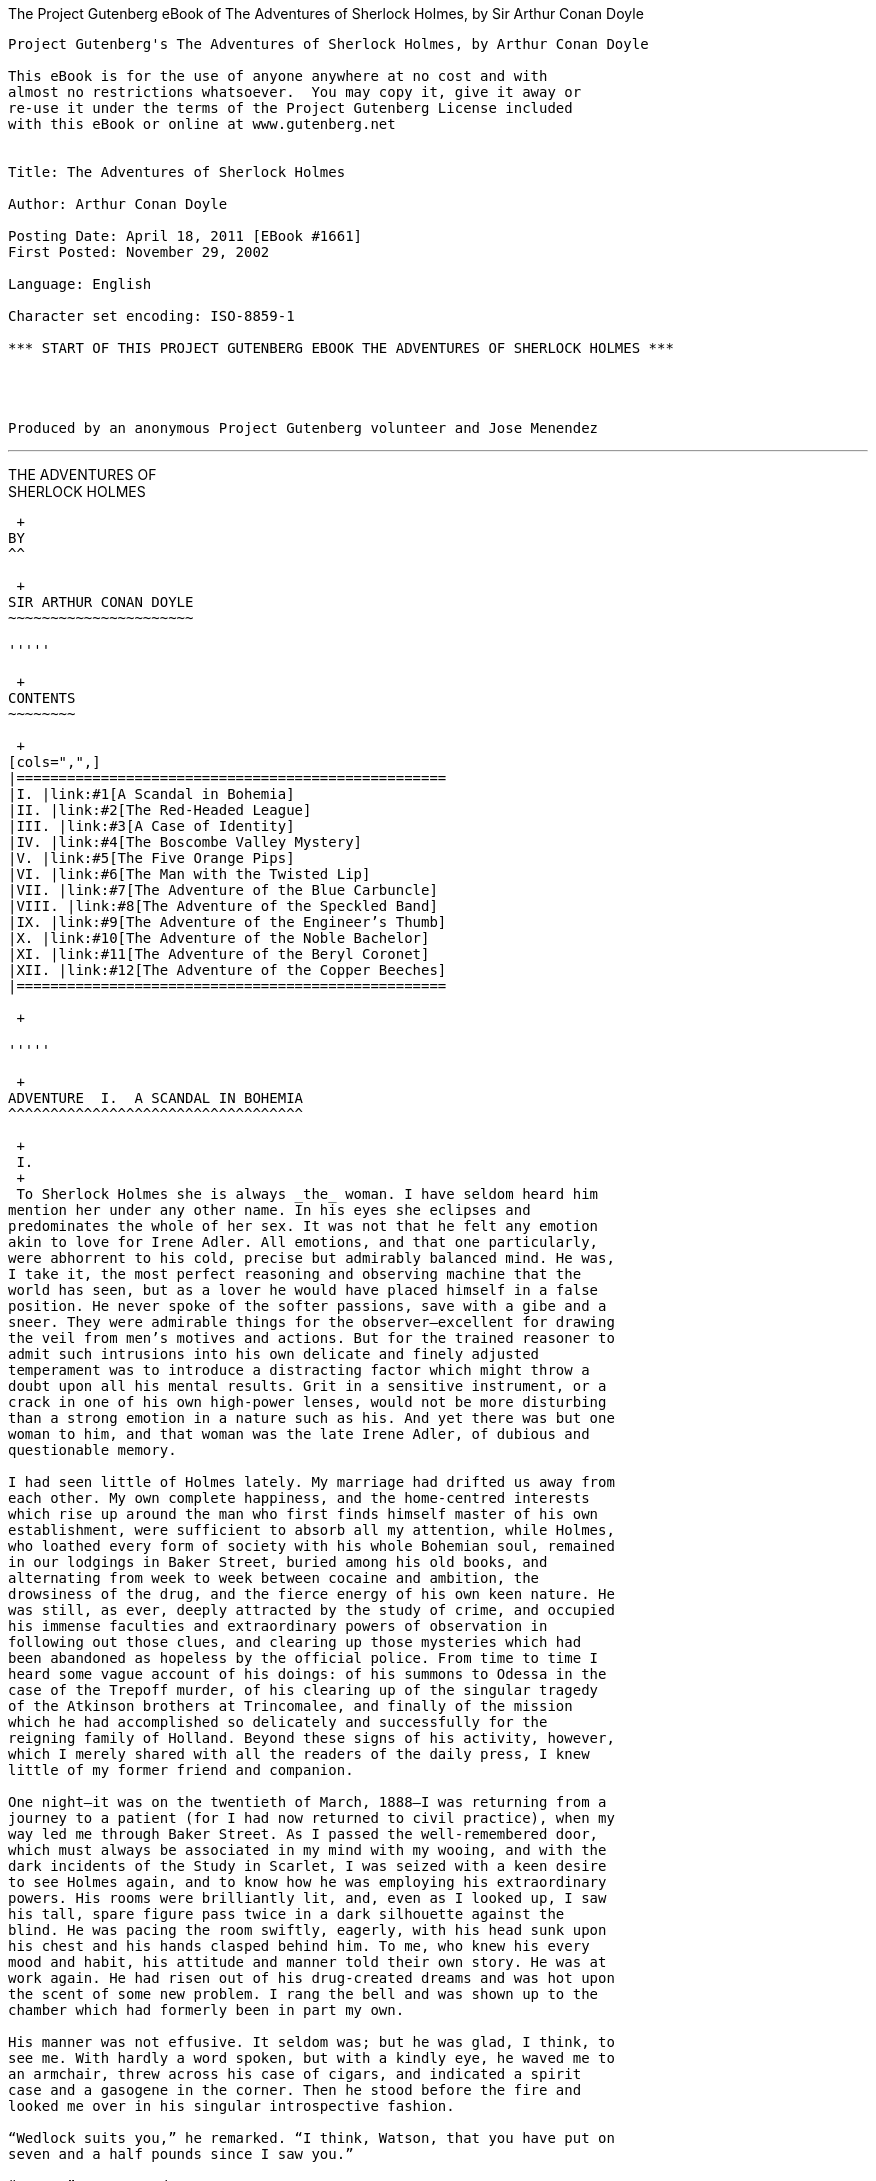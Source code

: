 The Project Gutenberg eBook of The Adventures of Sherlock Holmes, by Sir
Arthur Conan Doyle
===========================================================================================

-------------------------------------------------------------------------------

Project Gutenberg's The Adventures of Sherlock Holmes, by Arthur Conan Doyle

This eBook is for the use of anyone anywhere at no cost and with
almost no restrictions whatsoever.  You may copy it, give it away or
re-use it under the terms of the Project Gutenberg License included
with this eBook or online at www.gutenberg.net


Title: The Adventures of Sherlock Holmes

Author: Arthur Conan Doyle

Posting Date: April 18, 2011 [EBook #1661]
First Posted: November 29, 2002

Language: English

Character set encoding: ISO-8859-1

*** START OF THIS PROJECT GUTENBERG EBOOK THE ADVENTURES OF SHERLOCK HOLMES ***




Produced by an anonymous Project Gutenberg volunteer and Jose Menendez




-------------------------------------------------------------------------------

'''''

THE ADVENTURES OF +
SHERLOCK HOLMES
-------------------

 +
BY
^^

 +
SIR ARTHUR CONAN DOYLE
~~~~~~~~~~~~~~~~~~~~~~

'''''

 +
CONTENTS
~~~~~~~~

 +
[cols=",",]
|===================================================
|I. |link:#1[A Scandal in Bohemia]
|II. |link:#2[The Red-Headed League]
|III. |link:#3[A Case of Identity]
|IV. |link:#4[The Boscombe Valley Mystery]
|V. |link:#5[The Five Orange Pips]
|VI. |link:#6[The Man with the Twisted Lip]
|VII. |link:#7[The Adventure of the Blue Carbuncle]
|VIII. |link:#8[The Adventure of the Speckled Band]
|IX. |link:#9[The Adventure of the Engineer’s Thumb]
|X. |link:#10[The Adventure of the Noble Bachelor]
|XI. |link:#11[The Adventure of the Beryl Coronet]
|XII. |link:#12[The Adventure of the Copper Beeches]
|===================================================

 +

'''''

 +
ADVENTURE  I.  A SCANDAL IN BOHEMIA
^^^^^^^^^^^^^^^^^^^^^^^^^^^^^^^^^^^

 +
 I.
 +
 To Sherlock Holmes she is always _the_ woman. I have seldom heard him
mention her under any other name. In his eyes she eclipses and
predominates the whole of her sex. It was not that he felt any emotion
akin to love for Irene Adler. All emotions, and that one particularly,
were abhorrent to his cold, precise but admirably balanced mind. He was,
I take it, the most perfect reasoning and observing machine that the
world has seen, but as a lover he would have placed himself in a false
position. He never spoke of the softer passions, save with a gibe and a
sneer. They were admirable things for the observer—excellent for drawing
the veil from men’s motives and actions. But for the trained reasoner to
admit such intrusions into his own delicate and finely adjusted
temperament was to introduce a distracting factor which might throw a
doubt upon all his mental results. Grit in a sensitive instrument, or a
crack in one of his own high-power lenses, would not be more disturbing
than a strong emotion in a nature such as his. And yet there was but one
woman to him, and that woman was the late Irene Adler, of dubious and
questionable memory.

I had seen little of Holmes lately. My marriage had drifted us away from
each other. My own complete happiness, and the home-centred interests
which rise up around the man who first finds himself master of his own
establishment, were sufficient to absorb all my attention, while Holmes,
who loathed every form of society with his whole Bohemian soul, remained
in our lodgings in Baker Street, buried among his old books, and
alternating from week to week between cocaine and ambition, the
drowsiness of the drug, and the fierce energy of his own keen nature. He
was still, as ever, deeply attracted by the study of crime, and occupied
his immense faculties and extraordinary powers of observation in
following out those clues, and clearing up those mysteries which had
been abandoned as hopeless by the official police. From time to time I
heard some vague account of his doings: of his summons to Odessa in the
case of the Trepoff murder, of his clearing up of the singular tragedy
of the Atkinson brothers at Trincomalee, and finally of the mission
which he had accomplished so delicately and successfully for the
reigning family of Holland. Beyond these signs of his activity, however,
which I merely shared with all the readers of the daily press, I knew
little of my former friend and companion.

One night—it was on the twentieth of March, 1888—I was returning from a
journey to a patient (for I had now returned to civil practice), when my
way led me through Baker Street. As I passed the well-remembered door,
which must always be associated in my mind with my wooing, and with the
dark incidents of the Study in Scarlet, I was seized with a keen desire
to see Holmes again, and to know how he was employing his extraordinary
powers. His rooms were brilliantly lit, and, even as I looked up, I saw
his tall, spare figure pass twice in a dark silhouette against the
blind. He was pacing the room swiftly, eagerly, with his head sunk upon
his chest and his hands clasped behind him. To me, who knew his every
mood and habit, his attitude and manner told their own story. He was at
work again. He had risen out of his drug-created dreams and was hot upon
the scent of some new problem. I rang the bell and was shown up to the
chamber which had formerly been in part my own.

His manner was not effusive. It seldom was; but he was glad, I think, to
see me. With hardly a word spoken, but with a kindly eye, he waved me to
an armchair, threw across his case of cigars, and indicated a spirit
case and a gasogene in the corner. Then he stood before the fire and
looked me over in his singular introspective fashion.

“Wedlock suits you,” he remarked. “I think, Watson, that you have put on
seven and a half pounds since I saw you.”

“Seven!” I answered.

“Indeed, I should have thought a little more. Just a trifle more, I
fancy, Watson. And in practice again, I observe. You did not tell me
that you intended to go into harness.”

“Then, how do you know?”

“I see it, I deduce it. How do I know that you have been getting
yourself very wet lately, and that you have a most clumsy and careless
servant girl?”

“My dear Holmes,” said I, “this is too much. You would certainly have
been burned, had you lived a few centuries ago. It is true that I had a
country walk on Thursday and came home in a dreadful mess, but as I have
changed my clothes I can’t imagine how you deduce it. As to Mary Jane,
she is incorrigible, and my wife has given her notice, but there, again,
I fail to see how you work it out.”

He chuckled to himself and rubbed his long, nervous hands together.

“It is simplicity itself,” said he; “my eyes tell me that on the inside
of your left shoe, just where the firelight strikes it, the leather is
scored by six almost parallel cuts. Obviously they have been caused by
someone who has very carelessly scraped round the edges of the sole in
order to remove crusted mud from it. Hence, you see, my double deduction
that you had been out in vile weather, and that you had a particularly
malignant boot-slitting specimen of the London slavey. As to your
practice, if a gentleman walks into my rooms smelling of iodoform, with
a black mark of nitrate of silver upon his right forefinger, and a bulge
on the right side of his top-hat to show where he has secreted his
stethoscope, I must be dull, indeed, if I do not pronounce him to be an
active member of the medical profession.”

I could not help laughing at the ease with which he explained his
process of deduction. “When I hear you give your reasons,” I remarked,
“the thing always appears to me to be so ridiculously simple that I
could easily do it myself, though at each successive instance of your
reasoning I am baffled until you explain your process. And yet I believe
that my eyes are as good as yours.”

“Quite so,” he answered, lighting a cigarette, and throwing himself down
into an armchair. “You see, but you do not observe. The distinction is
clear. For example, you have frequently seen the steps which lead up
from the hall to this room.”

“Frequently.”

“How often?”

“Well, some hundreds of times.”

“Then how many are there?”

“How many? I don’t know.”

“Quite so! You have not observed. And yet you have seen. That is just my
point. Now, I know that there are seventeen steps, because I have both
seen and observed. By the way, since you are interested in these little
problems, and since you are good enough to chronicle one or two of my
trifling experiences, you may be interested in this.” He threw over a
sheet of thick, pink-tinted notepaper which had been lying open upon the
table. “It came by the last post,” said he. “Read it aloud.”

The note was undated, and without either signature or address.

“There will call upon you to-night, at a quarter to eight o’clock,” it
said, “a gentleman who desires to consult you upon a matter of the very
deepest moment. Your recent services to one of the royal houses of
Europe have shown that you are one who may safely be trusted with
matters which are of an importance which can hardly be exaggerated. This
account of you we have from all quarters received. Be in your chamber
then at that hour, and do not take it amiss if your visitor wear a
mask.”

“This is indeed a mystery,” I remarked. “What do you imagine that it
means?”

“I have no data yet. It is a capital mistake to theorise before one has
data. Insensibly one begins to twist facts to suit theories, instead of
theories to suit facts. But the note itself. What do you deduce from
it?”

I carefully examined the writing, and the paper upon which it was
written.

“The man who wrote it was presumably well to do,” I remarked,
endeavouring to imitate my companion’s processes. “Such paper could not
be bought under half a crown a packet. It is peculiarly strong and
stiff.”

“Peculiar—that is the very word,” said Holmes. “It is not an English
paper at all. Hold it up to the light.”

I did so, and saw a large “E” with a small “g,” a “P,” and a large “G”
with a small “t” woven into the texture of the paper.

“What do you make of that?” asked Holmes.

“The name of the maker, no doubt; or his monogram, rather.”

“Not at all. The ‘G’ with the small ‘t’ stands for ‘Gesellschaft,’ which
is the German for ‘Company.’ It is a customary contraction like our
‘Co.’ ‘P,’ of course, stands for ‘Papier.’ Now for the ‘Eg.’ Let us
glance at our Continental Gazetteer.” He took down a heavy brown volume
from his shelves. “Eglow, Eglonitz—here we are, Egria. It is in a
German-speaking country—in Bohemia, not far from Carlsbad. ‘Remarkable
as being the scene of the death of Wallenstein, and for its numerous
glass-factories and paper-mills.’ Ha, ha, my boy, what do you make of
that?” His eyes sparkled, and he sent up a great blue triumphant cloud
from his cigarette.

“The paper was made in Bohemia,” I said.

“Precisely. And the man who wrote the note is a German. Do you note the
peculiar construction of the sentence—‘This account of you we have from
all quarters received.’ A Frenchman or Russian could not have written
that. It is the German who is so uncourteous to his verbs. It only
remains, therefore, to discover what is wanted by this German who writes
upon Bohemian paper and prefers wearing a mask to showing his face. And
here he comes, if I am not mistaken, to resolve all our doubts.”

As he spoke there was the sharp sound of horses’ hoofs and grating
wheels against the curb, followed by a sharp pull at the bell. Holmes
whistled.

“A pair, by the sound,” said he. “Yes,” he continued, glancing out of
the window. “A nice little brougham and a pair of beauties. A hundred
and fifty guineas apiece. There’s money in this case, Watson, if there
is nothing else.”

“I think that I had better go, Holmes.”

“Not a bit, Doctor. Stay where you are. I am lost without my Boswell.
And this promises to be interesting. It would be a pity to miss it.”

“But your client—”

“Never mind him. I may want your help, and so may he. Here he comes. Sit
down in that armchair, Doctor, and give us your best attention.”

A slow and heavy step, which had been heard upon the stairs and in the
passage, paused immediately outside the door. Then there was a loud and
authoritative tap.

“Come in!” said Holmes.

A man entered who could hardly have been less than six feet six inches
in height, with the chest and limbs of a Hercules. His dress was rich
with a richness which would, in England, be looked upon as akin to bad
taste. Heavy bands of astrakhan were slashed across the sleeves and
fronts of his double-breasted coat, while the deep blue cloak which was
thrown over his shoulders was lined with flame-coloured silk and secured
at the neck with a brooch which consisted of a single flaming beryl.
Boots which extended halfway up his calves, and which were trimmed at
the tops with rich brown fur, completed the impression of barbaric
opulence which was suggested by his whole appearance. He carried a
broad-brimmed hat in his hand, while he wore across the upper part of
his face, extending down past the cheekbones, a black vizard mask, which
he had apparently adjusted that very moment, for his hand was still
raised to it as he entered. From the lower part of the face he appeared
to be a man of strong character, with a thick, hanging lip, and a long,
straight chin suggestive of resolution pushed to the length of
obstinacy.

“You had my note?” he asked with a deep harsh voice and a strongly
marked German accent. “I told you that I would call.” He looked from one
to the other of us, as if uncertain which to address.

“Pray take a seat,” said Holmes. “This is my friend and colleague, Dr.
Watson, who is occasionally good enough to help me in my cases. Whom
have I the honour to address?”

“You may address me as the Count Von Kramm, a Bohemian nobleman. I
understand that this gentleman, your friend, is a man of honour and
discretion, whom I may trust with a matter of the most extreme
importance. If not, I should much prefer to communicate with you alone.”

I rose to go, but Holmes caught me by the wrist and pushed me back into
my chair. “It is both, or none,” said he. “You may say before this
gentleman anything which you may say to me.”

The Count shrugged his broad shoulders. “Then I must begin,” said he,
“by binding you both to absolute secrecy for two years; at the end of
that time the matter will be of no importance. At present it is not too
much to say that it is of such weight it may have an influence upon
European history.”

“I promise,” said Holmes.

“And I.”

“You will excuse this mask,” continued our strange visitor. “The august
person who employs me wishes his agent to be unknown to you, and I may
confess at once that the title by which I have just called myself is not
exactly my own.”

“I was aware of it,” said Holmes dryly.

“The circumstances are of great delicacy, and every precaution has to be
taken to quench what might grow to be an immense scandal and seriously
compromise one of the reigning families of Europe. To speak plainly, the
matter implicates the great House of Ormstein, hereditary kings of
Bohemia.”

“I was also aware of that,” murmured Holmes, settling himself down in
his armchair and closing his eyes.

Our visitor glanced with some apparent surprise at the languid, lounging
figure of the man who had been no doubt depicted to him as the most
incisive reasoner and most energetic agent in Europe. Holmes slowly
reopened his eyes and looked impatiently at his gigantic client.

“If your Majesty would condescend to state your case,” he remarked, “I
should be better able to advise you.”

The man sprang from his chair and paced up and down the room in
uncontrollable agitation. Then, with a gesture of desperation, he tore
the mask from his face and hurled it upon the ground. “You are right,”
he cried; “I am the King. Why should I attempt to conceal it?”

“Why, indeed?” murmured Holmes. “Your Majesty had not spoken before I
was aware that I was addressing Wilhelm Gottsreich Sigismond von
Ormstein, Grand Duke of Cassel-Felstein, and hereditary King of
Bohemia.”

“But you can understand,” said our strange visitor, sitting down once
more and passing his hand over his high white forehead, “you can
understand that I am not accustomed to doing such business in my own
person. Yet the matter was so delicate that I could not confide it to an
agent without putting myself in his power. I have come _incognito_ from
Prague for the purpose of consulting you.”

“Then, pray consult,” said Holmes, shutting his eyes once more.

“The facts are briefly these: Some five years ago, during a lengthy
visit to Warsaw, I made the acquaintance of the well-known adventuress,
Irene Adler. The name is no doubt familiar to you.”

“Kindly look her up in my index, Doctor,” murmured Holmes without
opening his eyes. For many years he had adopted a system of docketing
all paragraphs concerning men and things, so that it was difficult to
name a subject or a person on which he could not at once furnish
information. In this case I found her biography sandwiched in between
that of a Hebrew rabbi and that of a staff-commander who had written a
monograph upon the deep-sea fishes.

“Let me see!” said Holmes. “Hum! Born in New Jersey in the year 1858.
Contralto—hum! La Scala, hum! Prima donna Imperial Opera of Warsaw—yes!
Retired from operatic stage—ha! Living in London—quite so! Your Majesty,
as I understand, became entangled with this young person, wrote her some
compromising letters, and is now desirous of getting those letters
back.”

“Precisely so. But how—”

“Was there a secret marriage?”

“None.”

“No legal papers or certificates?”

“None.”

“Then I fail to follow your Majesty. If this young person should produce
her letters for blackmailing or other purposes, how is she to prove
their authenticity?”

“There is the writing.”

“Pooh, pooh! Forgery.”

“My private note-paper.”

“Stolen.”

“My own seal.”

“Imitated.”

“My photograph.”

“Bought.”

“We were both in the photograph.”

“Oh, dear! That is very bad! Your Majesty has indeed committed an
indiscretion.”

“I was mad—insane.”

“You have compromised yourself seriously.”

“I was only Crown Prince then. I was young. I am but thirty now.”

“It must be recovered.”

“We have tried and failed.”

“Your Majesty must pay. It must be bought.”

“She will not sell.”

“Stolen, then.”

“Five attempts have been made. Twice burglars in my pay ransacked her
house. Once we diverted her luggage when she travelled. Twice she has
been waylaid. There has been no result.”

“No sign of it?”

“Absolutely none.”

Holmes laughed. “It is quite a pretty little problem,” said he.

“But a very serious one to me,” returned the King reproachfully.

“Very, indeed. And what does she propose to do with the photograph?”

“To ruin me.”

“But how?”

“I am about to be married.”

“So I have heard.”

“To Clotilde Lothman von Saxe-Meningen, second daughter of the King of
Scandinavia. You may know the strict principles of her family. She is
herself the very soul of delicacy. A shadow of a doubt as to my conduct
would bring the matter to an end.”

“And Irene Adler?”

“Threatens to send them the photograph. And she will do it. I know that
she will do it. You do not know her, but she has a soul of steel. She
has the face of the most beautiful of women, and the mind of the most
resolute of men. Rather than I should marry another woman, there are no
lengths to which she would not go—none.”

“You are sure that she has not sent it yet?”

“I am sure.”

“And why?”

“Because she has said that she would send it on the day when the
betrothal was publicly proclaimed. That will be next Monday.”

“Oh, then we have three days yet,” said Holmes with a yawn. “That is
very fortunate, as I have one or two matters of importance to look into
just at present. Your Majesty will, of course, stay in London for the
present?”

“Certainly. You will find me at the Langham under the name of the Count
Von Kramm.”

“Then I shall drop you a line to let you know how we progress.”

“Pray do so. I shall be all anxiety.”

“Then, as to money?”

“You have __carte blanche__.”

“Absolutely?”

“I tell you that I would give one of the provinces of my kingdom to have
that photograph.”

“And for present expenses?”

The King took a heavy chamois leather bag from under his cloak and laid
it on the table.

“There are three hundred pounds in gold and seven hundred in notes,” he
said.

Holmes scribbled a receipt upon a sheet of his note-book and handed it
to him.

“And Mademoiselle’s address?” he asked.

“Is Briony Lodge, Serpentine Avenue, St. John’s Wood.”

Holmes took a note of it. “One other question,” said he. “Was the
photograph a cabinet?”

“It was.”

“Then, good-night, your Majesty, and I trust that we shall soon have
some good news for you. And good-night, Watson,” he added, as the wheels
of the royal brougham rolled down the street. “If you will be good
enough to call to-morrow afternoon at three o’clock I should like to
chat this little matter over with you.” +
 +
II.
 +
 At three o’clock precisely I was at Baker Street, but Holmes had not
yet returned. The landlady informed me that he had left the house
shortly after eight o’clock in the morning. I sat down beside the fire,
however, with the intention of awaiting him, however long he might be. I
was already deeply interested in his inquiry, for, though it was
surrounded by none of the grim and strange features which were
associated with the two crimes which I have already recorded, still, the
nature of the case and the exalted station of his client gave it a
character of its own. Indeed, apart from the nature of the investigation
which my friend had on hand, there was something in his masterly grasp
of a situation, and his keen, incisive reasoning, which made it a
pleasure to me to study his system of work, and to follow the quick,
subtle methods by which he disentangled the most inextricable mysteries.
So accustomed was I to his invariable success that the very possibility
of his failing had ceased to enter into my head.

It was close upon four before the door opened, and a drunken-looking
groom, ill-kempt and side-whiskered, with an inflamed face and
disreputable clothes, walked into the room. Accustomed as I was to my
friend’s amazing powers in the use of disguises, I had to look three
times before I was certain that it was indeed he. With a nod he vanished
into the bedroom, whence he emerged in five minutes tweed-suited and
respectable, as of old. Putting his hands into his pockets, he stretched
out his legs in front of the fire and laughed heartily for some minutes.

“Well, really!” he cried, and then he choked and laughed again until he
was obliged to lie back, limp and helpless, in the chair.

“What is it?”

“It’s quite too funny. I am sure you could never guess how I employed my
morning, or what I ended by doing.”

“I can’t imagine. I suppose that you have been watching the habits, and
perhaps the house, of Miss Irene Adler.”

“Quite so; but the sequel was rather unusual. I will tell you, however.
I left the house a little after eight o’clock this morning in the
character of a groom out of work. There is a wonderful sympathy and
freemasonry among horsey men. Be one of them, and you will know all that
there is to know. I soon found Briony Lodge. It is a _bijou_ villa, with
a garden at the back, but built out in front right up to the road, two
stories. Chubb lock to the door. Large sitting-room on the right side,
well furnished, with long windows almost to the floor, and those
preposterous English window fasteners which a child could open. Behind
there was nothing remarkable, save that the passage window could be
reached from the top of the coach-house. I walked round it and examined
it closely from every point of view, but without noting anything else of
interest.

“I then lounged down the street and found, as I expected, that there was
a mews in a lane which runs down by one wall of the garden. I lent the
ostlers a hand in rubbing down their horses, and received in exchange
twopence, a glass of half-and-half, two fills of shag tobacco, and as
much information as I could desire about Miss Adler, to say nothing of
half a dozen other people in the neighbourhood in whom I was not in the
least interested, but whose biographies I was compelled to listen to.”

“And what of Irene Adler?” I asked.

“Oh, she has turned all the men’s heads down in that part. She is the
daintiest thing under a bonnet on this planet. So say the
Serpentine-mews, to a man. She lives quietly, sings at concerts, drives
out at five every day, and returns at seven sharp for dinner. Seldom
goes out at other times, except when she sings. Has only one male
visitor, but a good deal of him. He is dark, handsome, and dashing,
never calls less than once a day, and often twice. He is a Mr. Godfrey
Norton, of the Inner Temple. See the advantages of a cabman as a
confidant. They had driven him home a dozen times from Serpentine-mews,
and knew all about him. When I had listened to all they had to tell, I
began to walk up and down near Briony Lodge once more, and to think over
my plan of campaign.

“This Godfrey Norton was evidently an important factor in the matter. He
was a lawyer. That sounded ominous. What was the relation between them,
and what the object of his repeated visits? Was she his client, his
friend, or his mistress? If the former, she had probably transferred the
photograph to his keeping. If the latter, it was less likely. On the
issue of this question depended whether I should continue my work at
Briony Lodge, or turn my attention to the gentleman’s chambers in the
Temple. It was a delicate point, and it widened the field of my inquiry.
I fear that I bore you with these details, but I have to let you see my
little difficulties, if you are to understand the situation.”

“I am following you closely,” I answered.

“I was still balancing the matter in my mind when a hansom cab drove up
to Briony Lodge, and a gentleman sprang out. He was a remarkably
handsome man, dark, aquiline, and moustached—evidently the man of whom I
had heard. He appeared to be in a great hurry, shouted to the cabman to
wait, and brushed past the maid who opened the door with the air of a
man who was thoroughly at home.

“He was in the house about half an hour, and I could catch glimpses of
him in the windows of the sitting-room, pacing up and down, talking
excitedly, and waving his arms. Of her I could see nothing. Presently he
emerged, looking even more flurried than before. As he stepped up to the
cab, he pulled a gold watch from his pocket and looked at it earnestly,
‘Drive like the devil,’ he shouted, ‘first to Gross & Hankey’s in Regent
Street, and then to the Church of St. Monica in the Edgeware Road. Half
a guinea if you do it in twenty minutes!’

“Away they went, and I was just wondering whether I should not do well
to follow them when up the lane came a neat little landau, the coachman
with his coat only half-buttoned, and his tie under his ear, while all
the tags of his harness were sticking out of the buckles. It hadn’t
pulled up before she shot out of the hall door and into it. I only
caught a glimpse of her at the moment, but she was a lovely woman, with
a face that a man might die for.

“ ‘The Church of St. Monica, John,’ she cried, ‘and half a sovereign if
you reach it in twenty minutes.’

“This was quite too good to lose, Watson. I was just balancing whether I
should run for it, or whether I should perch behind her landau when a
cab came through the street. The driver looked twice at such a shabby
fare, but I jumped in before he could object. ‘The Church of St.
Monica,’ said I, ‘and half a sovereign if you reach it in twenty
minutes.’ It was twenty-five minutes to twelve, and of course it was
clear enough what was in the wind.

“My cabby drove fast. I don’t think I ever drove faster, but the others
were there before us. The cab and the landau with their steaming horses
were in front of the door when I arrived. I paid the man and hurried
into the church. There was not a soul there save the two whom I had
followed and a surpliced clergyman, who seemed to be expostulating with
them. They were all three standing in a knot in front of the altar. I
lounged up the side aisle like any other idler who has dropped into a
church. Suddenly, to my surprise, the three at the altar faced round to
me, and Godfrey Norton came running as hard as he could towards me.

“ ‘Thank God,’ he cried. ‘You’ll do. Come! Come!’

“ ‘What then?’ I asked.

“ ‘Come, man, come, only three minutes, or it won’t be legal.’

“I was half-dragged up to the altar, and before I knew where I was I
found myself mumbling responses which were whispered in my ear, and
vouching for things of which I knew nothing, and generally assisting in
the secure tying up of Irene Adler, spinster, to Godfrey Norton,
bachelor. It was all done in an instant, and there was the gentleman
thanking me on the one side and the lady on the other, while the
clergyman beamed on me in front. It was the most preposterous position
in which I ever found myself in my life, and it was the thought of it
that started me laughing just now. It seems that there had been some
informality about their license, that the clergyman absolutely refused
to marry them without a witness of some sort, and that my lucky
appearance saved the bridegroom from having to sally out into the
streets in search of a best man. The bride gave me a sovereign, and I
mean to wear it on my watch chain in memory of the occasion.”

“This is a very unexpected turn of affairs,” said I; “and what then?”

“Well, I found my plans very seriously menaced. It looked as if the pair
might take an immediate departure, and so necessitate very prompt and
energetic measures on my part. At the church door, however, they
separated, he driving back to the Temple, and she to her own house. ‘I
shall drive out in the park at five as usual,’ she said as she left him.
I heard no more. They drove away in different directions, and I went off
to make my own arrangements.”

“Which are?”

“Some cold beef and a glass of beer,” he answered, ringing the bell. “I
have been too busy to think of food, and I am likely to be busier still
this evening. By the way, Doctor, I shall want your co-operation.”

“I shall be delighted.”

“You don’t mind breaking the law?”

“Not in the least.”

“Nor running a chance of arrest?”

“Not in a good cause.”

“Oh, the cause is excellent!”

“Then I am your man.”

“I was sure that I might rely on you.”

“But what is it you wish?”

“When Mrs. Turner has brought in the tray I will make it clear to you.
Now,” he said as he turned hungrily on the simple fare that our landlady
had provided, “I must discuss it while I eat, for I have not much time.
It is nearly five now. In two hours we must be on the scene of action.
Miss Irene, or Madame, rather, returns from her drive at seven. We must
be at Briony Lodge to meet her.”

“And what then?”

“You must leave that to me. I have already arranged what is to occur.
There is only one point on which I must insist. You must not interfere,
come what may. You understand?”

“I am to be neutral?”

“To do nothing whatever. There will probably be some small
unpleasantness. Do not join in it. It will end in my being conveyed into
the house. Four or five minutes afterwards the sitting-room window will
open. You are to station yourself close to that open window.”

“Yes.”

“You are to watch me, for I will be visible to you.”

“Yes.”

“And when I raise my hand—so—you will throw into the room what I give
you to throw, and will, at the same time, raise the cry of fire. You
quite follow me?”

“Entirely.”

“It is nothing very formidable,” he said, taking a long cigar-shaped
roll from his pocket. “It is an ordinary plumber’s smoke-rocket, fitted
with a cap at either end to make it self-lighting. Your task is confined
to that. When you raise your cry of fire, it will be taken up by quite a
number of people. You may then walk to the end of the street, and I will
rejoin you in ten minutes. I hope that I have made myself clear?”

“I am to remain neutral, to get near the window, to watch you, and at
the signal to throw in this object, then to raise the cry of fire, and
to wait you at the corner of the street.”

“Precisely.”

“Then you may entirely rely on me.”

“That is excellent. I think, perhaps, it is almost time that I prepare
for the new role I have to play.”

He disappeared into his bedroom and returned in a few minutes in the
character of an amiable and simple-minded Nonconformist clergyman. His
broad black hat, his baggy trousers, his white tie, his sympathetic
smile, and general look of peering and benevolent curiosity were such as
Mr. John Hare alone could have equalled. It was not merely that Holmes
changed his costume. His expression, his manner, his very soul seemed to
vary with every fresh part that he assumed. The stage lost a fine actor,
even as science lost an acute reasoner, when he became a specialist in
crime.

It was a quarter past six when we left Baker Street, and it still wanted
ten minutes to the hour when we found ourselves in Serpentine Avenue. It
was already dusk, and the lamps were just being lighted as we paced up
and down in front of Briony Lodge, waiting for the coming of its
occupant. The house was just such as I had pictured it from Sherlock
Holmes’ succinct description, but the locality appeared to be less
private than I expected. On the contrary, for a small street in a quiet
neighbourhood, it was remarkably animated. There was a group of shabbily
dressed men smoking and laughing in a corner, a scissors-grinder with
his wheel, two guardsmen who were flirting with a nurse-girl, and
several well-dressed young men who were lounging up and down with cigars
in their mouths.

“You see,” remarked Holmes, as we paced to and fro in front of the
house, “this marriage rather simplifies matters. The photograph becomes
a double-edged weapon now. The chances are that she would be as averse
to its being seen by Mr. Godfrey Norton, as our client is to its coming
to the eyes of his princess. Now the question is, Where are we to find
the photograph?”

“Where, indeed?”

“It is most unlikely that she carries it about with her. It is cabinet
size. Too large for easy concealment about a woman’s dress. She knows
that the King is capable of having her waylaid and searched. Two
attempts of the sort have already been made. We may take it, then, that
she does not carry it about with her.”

“Where, then?”

“Her banker or her lawyer. There is that double possibility. But I am
inclined to think neither. Women are naturally secretive, and they like
to do their own secreting. Why should she hand it over to anyone else?
She could trust her own guardianship, but she could not tell what
indirect or political influence might be brought to bear upon a business
man. Besides, remember that she had resolved to use it within a few
days. It must be where she can lay her hands upon it. It must be in her
own house.”

“But it has twice been burgled.”

“Pshaw! They did not know how to look.”

“But how will you look?”

“I will not look.”

“What then?”

“I will get her to show me.”

“But she will refuse.”

“She will not be able to. But I hear the rumble of wheels. It is her
carriage. Now carry out my orders to the letter.”

As he spoke the gleam of the sidelights of a carriage came round the
curve of the avenue. It was a smart little landau which rattled up to
the door of Briony Lodge. As it pulled up, one of the loafing men at the
corner dashed forward to open the door in the hope of earning a copper,
but was elbowed away by another loafer, who had rushed up with the same
intention. A fierce quarrel broke out, which was increased by the two
guardsmen, who took sides with one of the loungers, and by the
scissors-grinder, who was equally hot upon the other side. A blow was
struck, and in an instant the lady, who had stepped from her carriage,
was the centre of a little knot of flushed and struggling men, who
struck savagely at each other with their fists and sticks. Holmes dashed
into the crowd to protect the lady; but, just as he reached her, he gave
a cry and dropped to the ground, with the blood running freely down his
face. At his fall the guardsmen took to their heels in one direction and
the loungers in the other, while a number of better dressed people, who
had watched the scuffle without taking part in it, crowded in to help
the lady and to attend to the injured man. Irene Adler, as I will still
call her, had hurried up the steps; but she stood at the top with her
superb figure outlined against the lights of the hall, looking back into
the street.

“Is the poor gentleman much hurt?” she asked.

“He is dead,” cried several voices.

“No, no, there’s life in him!” shouted another. “But he’ll be gone
before you can get him to hospital.”

“He’s a brave fellow,” said a woman. “They would have had the lady’s
purse and watch if it hadn’t been for him. They were a gang, and a rough
one, too. Ah, he’s breathing now.”

“He can’t lie in the street. May we bring him in, marm?”

“Surely. Bring him into the sitting-room. There is a comfortable sofa.
This way, please!”

Slowly and solemnly he was borne into Briony Lodge and laid out in the
principal room, while I still observed the proceedings from my post by
the window. The lamps had been lit, but the blinds had not been drawn,
so that I could see Holmes as he lay upon the couch. I do not know
whether he was seized with compunction at that moment for the part he
was playing, but I know that I never felt more heartily ashamed of
myself in my life than when I saw the beautiful creature against whom I
was conspiring, or the grace and kindliness with which she waited upon
the injured man. And yet it would be the blackest treachery to Holmes to
draw back now from the part which he had intrusted to me. I hardened my
heart, and took the smoke-rocket from under my ulster. After all, I
thought, we are not injuring her. We are but preventing her from
injuring another.

Holmes had sat up upon the couch, and I saw him motion like a man who is
in need of air. A maid rushed across and threw open the window. At the
same instant I saw him raise his hand and at the signal I tossed my
rocket into the room with a cry of “Fire!” The word was no sooner out of
my mouth than the whole crowd of spectators, well dressed and
ill—gentlemen, ostlers, and servant maids—joined in a general shriek of
“Fire!” Thick clouds of smoke curled through the room and out at the
open window. I caught a glimpse of rushing figures, and a moment later
the voice of Holmes from within assuring them that it was a false alarm.
Slipping through the shouting crowd I made my way to the corner of the
street, and in ten minutes was rejoiced to find my friend’s arm in mine,
and to get away from the scene of uproar. He walked swiftly and in
silence for some few minutes until we had turned down one of the quiet
streets which lead towards the Edgeware Road.

“You did it very nicely, Doctor,” he remarked. “Nothing could have been
better. It is all right.”

“You have the photograph?”

“I know where it is.”

“And how did you find out?”

“She showed me, as I told you she would.”

“I am still in the dark.”

“I do not wish to make a mystery,” said he, laughing. “The matter was
perfectly simple. You, of course, saw that everyone in the street was an
accomplice. They were all engaged for the evening.”

“I guessed as much.”

“Then, when the row broke out, I had a little moist red paint in the
palm of my hand. I rushed forward, fell down, clapped my hand to my
face, and became a piteous spectacle. It is an old trick.”

“That also I could fathom.”

“Then they carried me in. She was bound to have me in. What else could
she do? And into her sitting-room, which was the very room which I
suspected. It lay between that and her bedroom, and I was determined to
see which. They laid me on a couch, I motioned for air, they were
compelled to open the window, and you had your chance.”

“How did that help you?”

“It was all-important. When a woman thinks that her house is on fire,
her instinct is at once to rush to the thing which she values most. It
is a perfectly overpowering impulse, and I have more than once taken
advantage of it. In the case of the Darlington Substitution Scandal it
was of use to me, and also in the Arnsworth Castle business. A married
woman grabs at her baby; an unmarried one reaches for her jewel-box. Now
it was clear to me that our lady of to-day had nothing in the house more
precious to her than what we are in quest of. She would rush to secure
it. The alarm of fire was admirably done. The smoke and shouting were
enough to shake nerves of steel. She responded beautifully. The
photograph is in a recess behind a sliding panel just above the right
bell-pull. She was there in an instant, and I caught a glimpse of it as
she half drew it out. When I cried out that it was a false alarm, she
replaced it, glanced at the rocket, rushed from the room, and I have not
seen her since. I rose, and, making my excuses, escaped from the house.
I hesitated whether to attempt to secure the photograph at once; but the
coachman had come in, and as he was watching me narrowly, it seemed
safer to wait. A little over-precipitance may ruin all.”

“And now?” I asked.

“Our quest is practically finished. I shall call with the King
to-morrow, and with you, if you care to come with us. We will be shown
into the sitting-room to wait for the lady, but it is probable that when
she comes she may find neither us nor the photograph. It might be a
satisfaction to his Majesty to regain it with his own hands.”

“And when will you call?”

“At eight in the morning. She will not be up, so that we shall have a
clear field. Besides, we must be prompt, for this marriage may mean a
complete change in her life and habits. I must wire to the King without
delay.”

We had reached Baker Street and had stopped at the door. He was
searching his pockets for the key when someone passing said:

“Good-night, Mister Sherlock Holmes.”

There were several people on the pavement at the time, but the greeting
appeared to come from a slim youth in an ulster who had hurried by.

“I’ve heard that voice before,” said Holmes, staring down the dimly lit
street. “Now, I wonder who the deuce that could have been.” +
 +
III.
 +
 I slept at Baker Street that night, and we were engaged upon our toast
and coffee in the morning when the King of Bohemia rushed into the room.

“You have really got it!” he cried, grasping Sherlock Holmes by either
shoulder and looking eagerly into his face.

“Not yet.”

“But you have hopes?”

“I have hopes.”

“Then, come. I am all impatience to be gone.”

“We must have a cab.”

“No, my brougham is waiting.”

“Then that will simplify matters.” We descended and started off once
more for Briony Lodge.

“Irene Adler is married,” remarked Holmes.

“Married! When?”

“Yesterday.”

“But to whom?”

“To an English lawyer named Norton.”

“But she could not love him.”

“I am in hopes that she does.”

“And why in hopes?”

“Because it would spare your Majesty all fear of future annoyance. If
the lady loves her husband, she does not love your Majesty. If she does
not love your Majesty, there is no reason why she should interfere with
your Majesty’s plan.”

“It is true. And yet—! Well! I wish she had been of my own station! What
a queen she would have made!” He relapsed into a moody silence, which
was not broken until we drew up in Serpentine Avenue.

The door of Briony Lodge was open, and an elderly woman stood upon the
steps. She watched us with a sardonic eye as we stepped from the
brougham.

“Mr. Sherlock Holmes, I believe?” said she.

“I am Mr. Holmes,” answered my companion, looking at her with a
questioning and rather startled gaze.

“Indeed! My mistress told me that you were likely to call. She left this
morning with her husband by the 5:15 train from Charing Cross for the
Continent.”

“What!” Sherlock Holmes staggered back, white with chagrin and surprise.
“Do you mean that she has left England?”

“Never to return.”

“And the papers?” asked the King hoarsely. “All is lost.”

“We shall see.” He pushed past the servant and rushed into the
drawing-room, followed by the King and myself. The furniture was
scattered about in every direction, with dismantled shelves and open
drawers, as if the lady had hurriedly ransacked them before her flight.
Holmes rushed at the bell-pull, tore back a small sliding shutter, and,
plunging in his hand, pulled out a photograph and a letter. The
photograph was of Irene Adler herself in evening dress, the letter was
superscribed to “Sherlock Holmes, Esq. To be left till called for.” My
friend tore it open, and we all three read it together. It was dated at
midnight of the preceding night and ran in this way: +
 +

“MY DEAR MR. SHERLOCK HOLMES,—You really did it very well. You took me
in completely. Until after the alarm of fire, I had not a suspicion. But
then, when I found how I had betrayed myself, I began to think. I had
been warned against you months ago. I had been told that, if the King
employed an agent, it would certainly be you. And your address had been
given me. Yet, with all this, you made me reveal what you wanted to
know. Even after I became suspicious, I found it hard to think evil of
such a dear, kind old clergyman. But, you know, I have been trained as
an actress myself. Male costume is nothing new to me. I often take
advantage of the freedom which it gives. I sent John, the coachman, to
watch you, ran upstairs, got into my walking clothes, as I call them,
and came down just as you departed.

“Well, I followed you to your door, and so made sure that I was really
an object of interest to the celebrated Mr. Sherlock Holmes. Then I,
rather imprudently, wished you good-night, and started for the Temple to
see my husband.

“We both thought the best resource was flight, when pursued by so
formidable an antagonist; so you will find the nest empty when you call
to-morrow. As to the photograph, your client may rest in peace. I love
and am loved by a better man than he. The King may do what he will
without hindrance from one whom he has cruelly wronged. I keep it only
to safeguard myself, and to preserve a weapon which will always secure
me from any steps which he might take in the future. I leave a
photograph which he might care to possess; and I remain, dear Mr.
Sherlock Holmes,

 +
 “Very truly yours,               +
 “IRENE NORTON, _ne_ ADLER.” +
 +

“What a woman—oh, what a woman!” cried the King of Bohemia, when we had
all three read this epistle. “Did I not tell you how quick and resolute
she was? Would she not have made an admirable queen? Is it not a pity
that she was not on my level?”

“From what I have seen of the lady, she seems, indeed, to be on a very
different level to your Majesty,” said Holmes coldly. “I am sorry that I
have not been able to bring your Majesty’s business to a more successful
conclusion.”

“On the contrary, my dear sir,” cried the King; “nothing could be more
successful. I know that her word is inviolate. The photograph is now as
safe as if it were in the fire.”

“I am glad to hear your Majesty say so.”

“I am immensely indebted to you. Pray tell me in what way I can reward
you. This ring—” He slipped an emerald snake ring from his finger and
held it out upon the palm of his hand.

“Your Majesty has something which I should value even more highly,” said
Holmes.

“You have but to name it.”

“This photograph!”

The King stared at him in amazement.

“Irene’s photograph!” he cried. “Certainly, if you wish it.”

“I thank your Majesty. Then there is no more to be done in the matter. I
have the honour to wish you a very good morning.” He bowed, and, turning
away without observing the hand which the King had stretched out to him,
he set off in my company for his chambers. +
 +

And that was how a great scandal threatened to affect the kingdom of
Bohemia, and how the best plans of Mr. Sherlock Holmes were beaten by a
woman’s wit. He used to make merry over the cleverness of women, but I
have not heard him do it of late. And when he speaks of Irene Adler, or
when he refers to her photograph, it is always under the honourable
title of _the_ woman. +
 +

'''''

ADVENTURE  II.  THE RED-HEADED LEAGUE
^^^^^^^^^^^^^^^^^^^^^^^^^^^^^^^^^^^^^

 +
 I had called upon my friend, Mr. Sherlock Holmes, one day in the autumn
of last year and found him in deep conversation with a very stout,
florid-faced, elderly gentleman with fiery red hair. With an apology for
my intrusion, I was about to withdraw when Holmes pulled me abruptly
into the room and closed the door behind me.

“You could not possibly have come at a better time, my dear Watson,” he
said cordially.

“I was afraid that you were engaged.”

“So I am. Very much so.”

“Then I can wait in the next room.”

“Not at all. This gentleman, Mr. Wilson, has been my partner and helper
in many of my most successful cases, and I have no doubt that he will be
of the utmost use to me in yours also.”

The stout gentleman half rose from his chair and gave a bob of greeting,
with a quick little questioning glance from his small fat-encircled
eyes.

“Try the settee,” said Holmes, relapsing into his armchair and putting
his fingertips together, as was his custom when in judicial moods. “I
know, my dear Watson, that you share my love of all that is bizarre and
outside the conventions and humdrum routine of everyday life. You have
shown your relish for it by the enthusiasm which has prompted you to
chronicle, and, if you will excuse my saying so, somewhat to embellish
so many of my own little adventures.”

“Your cases have indeed been of the greatest interest to me,” I
observed.

“You will remember that I remarked the other day, just before we went
into the very simple problem presented by Miss Mary Sutherland, that for
strange effects and extraordinary combinations we must go to life
itself, which is always far more daring than any effort of the
imagination.”

“A proposition which I took the liberty of doubting.”

“You did, Doctor, but none the less you must come round to my view, for
otherwise I shall keep on piling fact upon fact on you until your reason
breaks down under them and acknowledges me to be right. Now, Mr. Jabez
Wilson here has been good enough to call upon me this morning, and to
begin a narrative which promises to be one of the most singular which I
have listened to for some time. You have heard me remark that the
strangest and most unique things are very often connected not with the
larger but with the smaller crimes, and occasionally, indeed, where
there is room for doubt whether any positive crime has been committed.
As far as I have heard, it is impossible for me to say whether the
present case is an instance of crime or not, but the course of events is
certainly among the most singular that I have ever listened to. Perhaps,
Mr. Wilson, you would have the great kindness to recommence your
narrative. I ask you not merely because my friend Dr. Watson has not
heard the opening part but also because the peculiar nature of the story
makes me anxious to have every possible detail from your lips. As a
rule, when I have heard some slight indication of the course of events,
I am able to guide myself by the thousands of other similar cases which
occur to my memory. In the present instance I am forced to admit that
the facts are, to the best of my belief, unique.”

The portly client puffed out his chest with an appearance of some little
pride and pulled a dirty and wrinkled newspaper from the inside pocket
of his greatcoat. As he glanced down the advertisement column, with his
head thrust forward and the paper flattened out upon his knee, I took a
good look at the man and endeavoured, after the fashion of my companion,
to read the indications which might be presented by his dress or
appearance.

I did not gain very much, however, by my inspection. Our visitor bore
every mark of being an average commonplace British tradesman, obese,
pompous, and slow. He wore rather baggy grey shepherd’s check trousers,
a not over-clean black frock-coat, unbuttoned in the front, and a drab
waistcoat with a heavy brassy Albert chain, and a square pierced bit of
metal dangling down as an ornament. A frayed top-hat and a faded brown
overcoat with a wrinkled velvet collar lay upon a chair beside him.
Altogether, look as I would, there was nothing remarkable about the man
save his blazing red head, and the expression of extreme chagrin and
discontent upon his features.

Sherlock Holmes’ quick eye took in my occupation, and he shook his head
with a smile as he noticed my questioning glances. “Beyond the obvious
facts that he has at some time done manual labour, that he takes snuff,
that he is a Freemason, that he has been in China, and that he has done
a considerable amount of writing lately, I can deduce nothing else.”

Mr. Jabez Wilson started up in his chair, with his forefinger upon the
paper, but his eyes upon my companion.

“How, in the name of good-fortune, did you know all that, Mr. Holmes?”
he asked. “How did you know, for example, that I did manual labour. It’s
as true as gospel, for I began as a ship’s carpenter.”

“Your hands, my dear sir. Your right hand is quite a size larger than
your left. You have worked with it, and the muscles are more developed.”

“Well, the snuff, then, and the Freemasonry?”

“I won’t insult your intelligence by telling you how I read that,
especially as, rather against the strict rules of your order, you use an
arc-and-compass breastpin.”

“Ah, of course, I forgot that. But the writing?”

“What else can be indicated by that right cuff so very shiny for five
inches, and the left one with the smooth patch near the elbow where you
rest it upon the desk?”

“Well, but China?”

“The fish that you have tattooed immediately above your right wrist
could only have been done in China. I have made a small study of tattoo
marks and have even contributed to the literature of the subject. That
trick of staining the fishes’ scales of a delicate pink is quite
peculiar to China. When, in addition, I see a Chinese coin hanging from
your watch-chain, the matter becomes even more simple.”

Mr. Jabez Wilson laughed heavily. “Well, I never!” said he. “I thought
at first that you had done something clever, but I see that there was
nothing in it after all.”

“I begin to think, Watson,” said Holmes, “that I make a mistake in
explaining. ‘__Omne ignotum pro magnifico__,’ you know, and my poor
little reputation, such as it is, will suffer shipwreck if I am so
candid. Can you not find the advertisement, Mr. Wilson?”

“Yes, I have got it now,” he answered with his thick red finger planted
halfway down the column. “Here it is. This is what began it all. You
just read it for yourself, sir.”

I took the paper from him and read as follows:

“TO THE RED-HEADED LEAGUE: On account of the bequest of the late Ezekiah
Hopkins, of Lebanon, Pennsylvania, U. S. A., there is now another
vacancy open which entitles a member of the League to a salary of ____4
a week for purely nominal services. All red-headed men who are sound in
body and mind and above the age of twenty-one years, are eligible. Apply
in person on Monday, at eleven o’clock, to Duncan Ross, at the offices
of the League, 7 Pope’s Court, Fleet Street.”

“What on earth does this mean?” I ejaculated after I had twice read over
the extraordinary announcement.

Holmes chuckled and wriggled in his chair, as was his habit when in high
spirits. “It is a little off the beaten track, isn’t it?” said he. “And
now, Mr. Wilson, off you go at scratch and tell us all about yourself,
your household, and the effect which this advertisement had upon your
fortunes. You will first make a note, Doctor, of the paper and the
date.”

“It is _The Morning Chronicle_ of April 27, 1890. Just two months ago.”

“Very good. Now, Mr. Wilson?”

“Well, it is just as I have been telling you, Mr. Sherlock Holmes,” said
Jabez Wilson, mopping his forehead; “I have a small pawnbroker’s
business at Coburg Square, near the City. It’s not a very large affair,
and of late years it has not done more than just give me a living. I
used to be able to keep two assistants, but now I only keep one; and I
would have a job to pay him but that he is willing to come for half
wages so as to learn the business.”

“What is the name of this obliging youth?” asked Sherlock Holmes.

“His name is Vincent Spaulding, and he’s not such a youth, either. It’s
hard to say his age. I should not wish a smarter assistant, Mr. Holmes;
and I know very well that he could better himself and earn twice what I
am able to give him. But, after all, if he is satisfied, why should I
put ideas in his head?”

“Why, indeed? You seem most fortunate in having an employ who comes
under the full market price. It is not a common experience among
employers in this age. I don’t know that your assistant is not as
remarkable as your advertisement.”

“Oh, he has his faults, too,” said Mr. Wilson. “Never was such a fellow
for photography. Snapping away with a camera when he ought to be
improving his mind, and then diving down into the cellar like a rabbit
into its hole to develop his pictures. That is his main fault, but on
the whole he’s a good worker. There’s no vice in him.”

“He is still with you, I presume?”

“Yes, sir. He and a girl of fourteen, who does a bit of simple cooking
and keeps the place clean—that’s all I have in the house, for I am a
widower and never had any family. We live very quietly, sir, the three
of us; and we keep a roof over our heads and pay our debts, if we do
nothing more.

“The first thing that put us out was that advertisement. Spaulding, he
came down into the office just this day eight weeks, with this very
paper in his hand, and he says:

“ ‘I wish to the Lord, Mr. Wilson, that I was a red-headed man.’

“ ‘Why that?’ I asks.

“ ‘Why,’ says he, ‘here’s another vacancy on the League of the
Red-headed Men. It’s worth quite a little fortune to any man who gets
it, and I understand that there are more vacancies than there are men,
so that the trustees are at their wits’ end what to do with the money.
If my hair would only change colour, here’s a nice little crib all ready
for me to step into.’

“ ‘Why, what is it, then?’ I asked. You see, Mr. Holmes, I am a very
stay-at-home man, and as my business came to me instead of my having to
go to it, I was often weeks on end without putting my foot over the
door-mat. In that way I didn’t know much of what was going on outside,
and I was always glad of a bit of news.

“ ‘Have you never heard of the League of the Red-headed Men?’ he asked
with his eyes open.

“ ‘Never.’

“ ‘Why, I wonder at that, for you are eligible yourself for one of the
vacancies.’

“ ‘And what are they worth?’ I asked.

“ ‘Oh, merely a couple of hundred a year, but the work is slight, and it
need not interfere very much with one’s other occupations.’

“Well, you can easily think that that made me prick up my ears, for the
business has not been over good for some years, and an extra couple of
hundred would have been very handy.

“ ‘Tell me all about it,’ said I.

“ ‘Well,’ said he, showing me the advertisement, ‘you can see for
yourself that the League has a vacancy, and there is the address where
you should apply for particulars. As far as I can make out, the League
was founded by an American millionaire, Ezekiah Hopkins, who was very
peculiar in his ways. He was himself red-headed, and he had a great
sympathy for all red-headed men; so, when he died, it was found that he
had left his enormous fortune in the hands of trustees, with
instructions to apply the interest to the providing of easy berths to
men whose hair is of that colour. From all I hear it is splendid pay and
very little to do.’

“ ‘But,’ said I, ‘there would be millions of red-headed men who would
apply.’

“ ‘Not so many as you might think,’ he answered. ‘You see it is really
confined to Londoners, and to grown men. This American had started from
London when he was young, and he wanted to do the old town a good turn.
Then, again, I have heard it is no use your applying if your hair is
light red, or dark red, or anything but real bright, blazing, fiery red.
Now, if you cared to apply, Mr. Wilson, you would just walk in; but
perhaps it would hardly be worth your while to put yourself out of the
way for the sake of a few hundred pounds.’

“Now, it is a fact, gentlemen, as you may see for yourselves, that my
hair is of a very full and rich tint, so that it seemed to me that if
there was to be any competition in the matter I stood as good a chance
as any man that I had ever met. Vincent Spaulding seemed to know so much
about it that I thought he might prove useful, so I just ordered him to
put up the shutters for the day and to come right away with me. He was
very willing to have a holiday, so we shut the business up and started
off for the address that was given us in the advertisement.

“I never hope to see such a sight as that again, Mr. Holmes. From north,
south, east, and west every man who had a shade of red in his hair had
tramped into the city to answer the advertisement. Fleet Street was
choked with red-headed folk, and Pope’s Court looked like a coster’s
orange barrow. I should not have thought there were so many in the whole
country as were brought together by that single advertisement. Every
shade of colour they were—straw, lemon, orange, brick, Irish-setter,
liver, clay; but, as Spaulding said, there were not many who had the
real vivid flame-coloured tint. When I saw how many were waiting, I
would have given it up in despair; but Spaulding would not hear of it.
How he did it I could not imagine, but he pushed and pulled and butted
until he got me through the crowd, and right up to the steps which led
to the office. There was a double stream upon the stair, some going up
in hope, and some coming back dejected; but we wedged in as well as we
could and soon found ourselves in the office.”

“Your experience has been a most entertaining one,” remarked Holmes as
his client paused and refreshed his memory with a huge pinch of snuff.
“Pray continue your very interesting statement.”

“There was nothing in the office but a couple of wooden chairs and a
deal table, behind which sat a small man with a head that was even
redder than mine. He said a few words to each candidate as he came up,
and then he always managed to find some fault in them which would
disqualify them. Getting a vacancy did not seem to be such a very easy
matter, after all. However, when our turn came the little man was much
more favourable to me than to any of the others, and he closed the door
as we entered, so that he might have a private word with us.

“ ‘This is Mr. Jabez Wilson,’ said my assistant, ‘and he is willing to
fill a vacancy in the League.’

“ ‘And he is admirably suited for it,’ the other answered. ‘He has every
requirement. I cannot recall when I have seen anything so fine.’ He took
a step backward, cocked his head on one side, and gazed at my hair until
I felt quite bashful. Then suddenly he plunged forward, wrung my hand,
and congratulated me warmly on my success.

“ ‘It would be injustice to hesitate,’ said he. ‘You will, however, I am
sure, excuse me for taking an obvious precaution.’ With that he seized
my hair in both his hands, and tugged until I yelled with the pain.
‘There is water in your eyes,’ said he as he released me. ‘I perceive
that all is as it should be. But we have to be careful, for we have
twice been deceived by wigs and once by paint. I could tell you tales of
cobbler’s wax which would disgust you with human nature.’ He stepped
over to the window and shouted through it at the top of his voice that
the vacancy was filled. A groan of disappointment came up from below,
and the folk all trooped away in different directions until there was
not a red-head to be seen except my own and that of the manager.

“ ‘My name,’ said he, ‘is Mr. Duncan Ross, and I am myself one of the
pensioners upon the fund left by our noble benefactor. Are you a married
man, Mr. Wilson? Have you a family?’

“I answered that I had not.

“His face fell immediately.

“ ‘Dear me!’ he said gravely, ‘that is very serious indeed! I am sorry
to hear you say that. The fund was, of course, for the propagation and
spread of the red-heads as well as for their maintenance. It is
exceedingly unfortunate that you should be a bachelor.’

“My face lengthened at this, Mr. Holmes, for I thought that I was not to
have the vacancy after all; but after thinking it over for a few minutes
he said that it would be all right.

“ ‘In the case of another,’ said he, ‘the objection might be fatal, but
we must stretch a point in favour of a man with such a head of hair as
yours. When shall you be able to enter upon your new duties?’

“ ‘Well, it is a little awkward, for I have a business already,’ said I.

“ ‘Oh, never mind about that, Mr. Wilson!’ said Vincent Spaulding. ‘I
should be able to look after that for you.’

“ ‘What would be the hours?’ I asked.

“ ‘Ten to two.’

“Now a pawnbroker’s business is mostly done of an evening, Mr. Holmes,
especially Thursday and Friday evening, which is just before pay-day; so
it would suit me very well to earn a little in the mornings. Besides, I
knew that my assistant was a good man, and that he would see to anything
that turned up.

“ ‘That would suit me very well,’ said I. ‘And the pay?’

“ ‘Is ____4 a week.’

“ ‘And the work?’

“ ‘Is purely nominal.’

“ ‘What do you call purely nominal?’

“ ‘Well, you have to be in the office, or at least in the building, the
whole time. If you leave, you forfeit your whole position forever. The
will is very clear upon that point. You don’t comply with the conditions
if you budge from the office during that time.’

“ ‘It’s only four hours a day, and I should not think of leaving,’ said
I.

“ ‘No excuse will avail,’ said Mr. Duncan Ross; ‘neither sickness nor
business nor anything else. There you must stay, or you lose your
billet.’

“ ‘And the work?’

“ ‘Is to copy out the __Encyclopaedia Britannica__. There is the first
volume of it in that press. You must find your own ink, pens, and
blotting-paper, but we provide this table and chair. Will you be ready
to-morrow?’

“ ‘Certainly,’ I answered.

“ ‘Then, good-bye, Mr. Jabez Wilson, and let me congratulate you once
more on the important position which you have been fortunate enough to
gain.’ He bowed me out of the room and I went home with my assistant,
hardly knowing what to say or do, I was so pleased at my own good
fortune.

“Well, I thought over the matter all day, and by evening I was in low
spirits again; for I had quite persuaded myself that the whole affair
must be some great hoax or fraud, though what its object might be I
could not imagine. It seemed altogether past belief that anyone could
make such a will, or that they would pay such a sum for doing anything
so simple as copying out the __Encyclopaedia Britannica__. Vincent
Spaulding did what he could to cheer me up, but by bedtime I had
reasoned myself out of the whole thing. However, in the morning I
determined to have a look at it anyhow, so I bought a penny bottle of
ink, and with a quill-pen, and seven sheets of foolscap paper, I started
off for Pope’s Court.

“Well, to my surprise and delight, everything was as right as possible.
The table was set out ready for me, and Mr. Duncan Ross was there to see
that I got fairly to work. He started me off upon the letter A, and then
he left me; but he would drop in from time to time to see that all was
right with me. At two o’clock he bade me good-day, complimented me upon
the amount that I had written, and locked the door of the office after
me.

“This went on day after day, Mr. Holmes, and on Saturday the manager
came in and planked down four golden sovereigns for my week’s work. It
was the same next week, and the same the week after. Every morning I was
there at ten, and every afternoon I left at two. By degrees Mr. Duncan
Ross took to coming in only once of a morning, and then, after a time,
he did not come in at all. Still, of course, I never dared to leave the
room for an instant, for I was not sure when he might come, and the
billet was such a good one, and suited me so well, that I would not risk
the loss of it.

“Eight weeks passed away like this, and I had written about Abbots and
Archery and Armour and Architecture and Attica, and hoped with diligence
that I might get on to the B’s before very long. It cost me something in
foolscap, and I had pretty nearly filled a shelf with my writings. And
then suddenly the whole business came to an end.”

“To an end?”

“Yes, sir. And no later than this morning. I went to my work as usual at
ten o’clock, but the door was shut and locked, with a little square of
cardboard hammered on to the middle of the panel with a tack. Here it
is, and you can read for yourself.”

He held up a piece of white cardboard about the size of a sheet of
note-paper. It read in this fashion:
 +
 +
 THE RED-HEADED LEAGUE +
 +
 IS +
 +
 DISSOLVED. +
 +
 October 9, 1890.
 +
 +
Sherlock Holmes and I surveyed this curt announcement and the rueful
face behind it, until the comical side of the affair so completely
overtopped every other consideration that we both burst out into a roar
of laughter.

“I cannot see that there is anything very funny,” cried our client,
flushing up to the roots of his flaming head. “If you can do nothing
better than laugh at me, I can go elsewhere.”

“No, no,” cried Holmes, shoving him back into the chair from which he
had half risen. “I really wouldn’t miss your case for the world. It is
most refreshingly unusual. But there is, if you will excuse my saying
so, something just a little funny about it. Pray what steps did you take
when you found the card upon the door?”

“I was staggered, sir. I did not know what to do. Then I called at the
offices round, but none of them seemed to know anything about it.
Finally, I went to the landlord, who is an accountant living on the
ground floor, and I asked him if he could tell me what had become of the
Red-headed League. He said that he had never heard of any such body.
Then I asked him who Mr. Duncan Ross was. He answered that the name was
new to him.

“ ‘Well,’ said I, ‘the gentleman at No. 4.’

“ ‘What, the red-headed man?’

“ ‘Yes.’

“ ‘Oh,’ said he, ‘his name was William Morris. He was a solicitor and
was using my room as a temporary convenience until his new premises were
ready. He moved out yesterday.’

“ ‘Where could I find him?’

“ ‘Oh, at his new offices. He did tell me the address. Yes, 17 King
Edward Street, near St. Paul’s.’

“I started off, Mr. Holmes, but when I got to that address it was a
manufactory of artificial knee-caps, and no one in it had ever heard of
either Mr. William Morris or Mr. Duncan Ross.”

“And what did you do then?” asked Holmes.

“I went home to Saxe-Coburg Square, and I took the advice of my
assistant. But he could not help me in any way. He could only say that
if I waited I should hear by post. But that was not quite good enough,
Mr. Holmes. I did not wish to lose such a place without a struggle, so,
as I had heard that you were good enough to give advice to poor folk who
were in need of it, I came right away to you.”

“And you did very wisely,” said Holmes. “Your case is an exceedingly
remarkable one, and I shall be happy to look into it. From what you have
told me I think that it is possible that graver issues hang from it than
might at first sight appear.”

“Grave enough!” said Mr. Jabez Wilson. “Why, I have lost four pound a
week.”

“As far as you are personally concerned,” remarked Holmes, “I do not see
that you have any grievance against this extraordinary league. On the
contrary, you are, as I understand, richer by some ____30, to say
nothing of the minute knowledge which you have gained on every subject
which comes under the letter A. You have lost nothing by them.”

“No, sir. But I want to find out about them, and who they are, and what
their object was in playing this prank—if it was a prank—upon me. It was
a pretty expensive joke for them, for it cost them two and thirty
pounds.”

“We shall endeavour to clear up these points for you. And, first, one or
two questions, Mr. Wilson. This assistant of yours who first called your
attention to the advertisement—how long had he been with you?”

“About a month then.”

“How did he come?”

“In answer to an advertisement.”

“Was he the only applicant?”

“No, I had a dozen.”

“Why did you pick him?”

“Because he was handy and would come cheap.”

“At half wages, in fact.”

“Yes.”

“What is he like, this Vincent Spaulding?”

“Small, stout-built, very quick in his ways, no hair on his face, though
he’s not short of thirty. Has a white splash of acid upon his forehead.”

Holmes sat up in his chair in considerable excitement. “I thought as
much,” said he. “Have you ever observed that his ears are pierced for
earrings?”

“Yes, sir. He told me that a gipsy had done it for him when he was a
lad.”

“Hum!” said Holmes, sinking back in deep thought. “He is still with
you?”

“Oh, yes, sir; I have only just left him.”

“And has your business been attended to in your absence?”

“Nothing to complain of, sir. There’s never very much to do of a
morning.”

“That will do, Mr. Wilson. I shall be happy to give you an opinion upon
the subject in the course of a day or two. To-day is Saturday, and I
hope that by Monday we may come to a conclusion.”

“Well, Watson,” said Holmes when our visitor had left us, “what do you
make of it all?”

“I make nothing of it,” I answered frankly. “It is a most mysterious
business.”

“As a rule,” said Holmes, “the more bizarre a thing is the less
mysterious it proves to be. It is your commonplace, featureless crimes
which are really puzzling, just as a commonplace face is the most
difficult to identify. But I must be prompt over this matter.”

“What are you going to do, then?” I asked.

“To smoke,” he answered. “It is quite a three pipe problem, and I beg
that you won’t speak to me for fifty minutes.” He curled himself up in
his chair, with his thin knees drawn up to his hawk-like nose, and there
he sat with his eyes closed and his black clay pipe thrusting out like
the bill of some strange bird. I had come to the conclusion that he had
dropped asleep, and indeed was nodding myself, when he suddenly sprang
out of his chair with the gesture of a man who has made up his mind and
put his pipe down upon the mantelpiece.

“Sarasate plays at the St. James’s Hall this afternoon,” he remarked.
“What do you think, Watson? Could your patients spare you for a few
hours?”

“I have nothing to do to-day. My practice is never very absorbing.”

“Then put on your hat and come. I am going through the City first, and
we can have some lunch on the way. I observe that there is a good deal
of German music on the programme, which is rather more to my taste than
Italian or French. It is introspective, and I want to introspect. Come
along!”

We travelled by the Underground as far as Aldersgate; and a short walk
took us to Saxe-Coburg Square, the scene of the singular story which we
had listened to in the morning. It was a poky, little, shabby-genteel
place, where four lines of dingy two-storied brick houses looked out
into a small railed-in enclosure, where a lawn of weedy grass and a few
clumps of faded laurel bushes made a hard fight against a smoke-laden
and uncongenial atmosphere. Three gilt balls and a brown board with
“JABEZ WILSON” in white letters, upon a corner house, announced the
place where our red-headed client carried on his business. Sherlock
Holmes stopped in front of it with his head on one side and looked it
all over, with his eyes shining brightly between puckered lids. Then he
walked slowly up the street, and then down again to the corner, still
looking keenly at the houses. Finally he returned to the pawnbroker’s,
and, having thumped vigorously upon the pavement with his stick two or
three times, he went up to the door and knocked. It was instantly opened
by a bright-looking, clean-shaven young fellow, who asked him to step
in.

“Thank you,” said Holmes, “I only wished to ask you how you would go
from here to the Strand.”

“Third right, fourth left,” answered the assistant promptly, closing the
door.

“Smart fellow, that,” observed Holmes as we walked away. “He is, in my
judgment, the fourth smartest man in London, and for daring I am not
sure that he has not a claim to be third. I have known something of him
before.”

“Evidently,” said I, “Mr. Wilson’s assistant counts for a good deal in
this mystery of the Red-headed League. I am sure that you inquired your
way merely in order that you might see him.”

“Not him.”

“What then?”

“The knees of his trousers.”

“And what did you see?”

“What I expected to see.”

“Why did you beat the pavement?”

“My dear doctor, this is a time for observation, not for talk. We are
spies in an enemy’s country. We know something of Saxe-Coburg Square.
Let us now explore the parts which lie behind it.”

The road in which we found ourselves as we turned round the corner from
the retired Saxe-Coburg Square presented as great a contrast to it as
the front of a picture does to the back. It was one of the main arteries
which conveyed the traffic of the City to the north and west. The
roadway was blocked with the immense stream of commerce flowing in a
double tide inward and outward, while the footpaths were black with the
hurrying swarm of pedestrians. It was difficult to realise as we looked
at the line of fine shops and stately business premises that they really
abutted on the other side upon the faded and stagnant square which we
had just quitted.

“Let me see,” said Holmes, standing at the corner and glancing along the
line, “I should like just to remember the order of the houses here. It
is a hobby of mine to have an exact knowledge of London. There is
Mortimer’s, the tobacconist, the little newspaper shop, the Coburg
branch of the City and Suburban Bank, the Vegetarian Restaurant, and
McFarlane’s carriage-building depot. That carries us right on to the
other block. And now, Doctor, we’ve done our work, so it’s time we had
some play. A sandwich and a cup of coffee, and then off to violin-land,
where all is sweetness and delicacy and harmony, and there are no
red-headed clients to vex us with their conundrums.”

My friend was an enthusiastic musician, being himself not only a very
capable performer but a composer of no ordinary merit. All the afternoon
he sat in the stalls wrapped in the most perfect happiness, gently
waving his long, thin fingers in time to the music, while his gently
smiling face and his languid, dreamy eyes were as unlike those of Holmes
the sleuth-hound, Holmes the relentless, keen-witted, ready-handed
criminal agent, as it was possible to conceive. In his singular
character the dual nature alternately asserted itself, and his extreme
exactness and astuteness represented, as I have often thought, the
reaction against the poetic and contemplative mood which occasionally
predominated in him. The swing of his nature took him from extreme
languor to devouring energy; and, as I knew well, he was never so truly
formidable as when, for days on end, he had been lounging in his
armchair amid his improvisations and his black-letter editions. Then it
was that the lust of the chase would suddenly come upon him, and that
his brilliant reasoning power would rise to the level of intuition,
until those who were unacquainted with his methods would look askance at
him as on a man whose knowledge was not that of other mortals. When I
saw him that afternoon so enwrapped in the music at St. James’s Hall I
felt that an evil time might be coming upon those whom he had set
himself to hunt down.

“You want to go home, no doubt, Doctor,” he remarked as we emerged.

“Yes, it would be as well.”

“And I have some business to do which will take some hours. This
business at Coburg Square is serious.”

“Why serious?”

“A considerable crime is in contemplation. I have every reason to
believe that we shall be in time to stop it. But to-day being Saturday
rather complicates matters. I shall want your help to-night.”

“At what time?”

“Ten will be early enough.”

“I shall be at Baker Street at ten.”

“Very well. And, I say, Doctor, there may be some little danger, so
kindly put your army revolver in your pocket.” He waved his hand, turned
on his heel, and disappeared in an instant among the crowd.

I trust that I am not more dense than my neighbours, but I was always
oppressed with a sense of my own stupidity in my dealings with Sherlock
Holmes. Here I had heard what he had heard, I had seen what he had seen,
and yet from his words it was evident that he saw clearly not only what
had happened but what was about to happen, while to me the whole
business was still confused and grotesque. As I drove home to my house
in Kensington I thought over it all, from the extraordinary story of the
red-headed copier of the _Encyclopaedia_ down to the visit to
Saxe-Coburg Square, and the ominous words with which he had parted from
me. What was this nocturnal expedition, and why should I go armed? Where
were we going, and what were we to do? I had the hint from Holmes that
this smooth-faced pawnbroker’s assistant was a formidable man—a man who
might play a deep game. I tried to puzzle it out, but gave it up in
despair and set the matter aside until night should bring an
explanation.

It was a quarter-past nine when I started from home and made my way
across the Park, and so through Oxford Street to Baker Street. Two
hansoms were standing at the door, and as I entered the passage I heard
the sound of voices from above. On entering his room, I found Holmes in
animated conversation with two men, one of whom I recognised as Peter
Jones, the official police agent, while the other was a long, thin,
sad-faced man, with a very shiny hat and oppressively respectable
frock-coat.

“Ha! Our party is complete,” said Holmes, buttoning up his pea-jacket
and taking his heavy hunting crop from the rack. “Watson, I think you
know Mr. Jones, of Scotland Yard? Let me introduce you to Mr.
Merryweather, who is to be our companion in to-night’s adventure.”

“We’re hunting in couples again, Doctor, you see,” said Jones in his
consequential way. “Our friend here is a wonderful man for starting a
chase. All he wants is an old dog to help him to do the running down.”

“I hope a wild goose may not prove to be the end of our chase,” observed
Mr. Merryweather gloomily.

“You may place considerable confidence in Mr. Holmes, sir,” said the
police agent loftily. “He has his own little methods, which are, if he
won’t mind my saying so, just a little too theoretical and fantastic,
but he has the makings of a detective in him. It is not too much to say
that once or twice, as in that business of the Sholto murder and the
Agra treasure, he has been more nearly correct than the official force.”

“Oh, if you say so, Mr. Jones, it is all right,” said the stranger with
deference. “Still, I confess that I miss my rubber. It is the first
Saturday night for seven-and-twenty years that I have not had my
rubber.”

“I think you will find,” said Sherlock Holmes, “that you will play for a
higher stake to-night than you have ever done yet, and that the play
will be more exciting. For you, Mr. Merryweather, the stake will be some
____30,000; and for you, Jones, it will be the man upon whom you wish to
lay your hands.”

“John Clay, the murderer, thief, smasher, and forger. He’s a young man,
Mr. Merryweather, but he is at the head of his profession, and I would
rather have my bracelets on him than on any criminal in London. He’s a
remarkable man, is young John Clay. His grandfather was a royal duke,
and he himself has been to Eton and Oxford. His brain is as cunning as
his fingers, and though we meet signs of him at every turn, we never
know where to find the man himself. He’ll crack a crib in Scotland one
week, and be raising money to build an orphanage in Cornwall the next.
I’ve been on his track for years and have never set eyes on him yet.”

“I hope that I may have the pleasure of introducing you to-night. I’ve
had one or two little turns also with Mr. John Clay, and I agree with
you that he is at the head of his profession. It is past ten, however,
and quite time that we started. If you two will take the first hansom,
Watson and I will follow in the second.”

Sherlock Holmes was not very communicative during the long drive and lay
back in the cab humming the tunes which he had heard in the afternoon.
We rattled through an endless labyrinth of gas-lit streets until we
emerged into Farrington Street.

“We are close there now,” my friend remarked. “This fellow Merryweather
is a bank director, and personally interested in the matter. I thought
it as well to have Jones with us also. He is not a bad fellow, though an
absolute imbecile in his profession. He has one positive virtue. He is
as brave as a bulldog and as tenacious as a lobster if he gets his claws
upon anyone. Here we are, and they are waiting for us.”

We had reached the same crowded thoroughfare in which we had found
ourselves in the morning. Our cabs were dismissed, and, following the
guidance of Mr. Merryweather, we passed down a narrow passage and
through a side door, which he opened for us. Within there was a small
corridor, which ended in a very massive iron gate. This also was opened,
and led down a flight of winding stone steps, which terminated at
another formidable gate. Mr. Merryweather stopped to light a lantern,
and then conducted us down a dark, earth-smelling passage, and so, after
opening a third door, into a huge vault or cellar, which was piled all
round with crates and massive boxes.

“You are not very vulnerable from above,” Holmes remarked as he held up
the lantern and gazed about him.

“Nor from below,” said Mr. Merryweather, striking his stick upon the
flags which lined the floor. “Why, dear me, it sounds quite hollow!” he
remarked, looking up in surprise.

“I must really ask you to be a little more quiet!” said Holmes severely.
“You have already imperilled the whole success of our expedition. Might
I beg that you would have the goodness to sit down upon one of those
boxes, and not to interfere?”

The solemn Mr. Merryweather perched himself upon a crate, with a very
injured expression upon his face, while Holmes fell upon his knees upon
the floor and, with the lantern and a magnifying lens, began to examine
minutely the cracks between the stones. A few seconds sufficed to
satisfy him, for he sprang to his feet again and put his glass in his
pocket.

“We have at least an hour before us,” he remarked, “for they can hardly
take any steps until the good pawnbroker is safely in bed. Then they
will not lose a minute, for the sooner they do their work the longer
time they will have for their escape. We are at present, Doctor—as no
doubt you have divined—in the cellar of the City branch of one of the
principal London banks. Mr. Merryweather is the chairman of directors,
and he will explain to you that there are reasons why the more daring
criminals of London should take a considerable interest in this cellar
at present.”

“It is our French gold,” whispered the director. “We have had several
warnings that an attempt might be made upon it.”

“Your French gold?”

“Yes. We had occasion some months ago to strengthen our resources and
borrowed for that purpose 30,000 napoleons from the Bank of France. It
has become known that we have never had occasion to unpack the money,
and that it is still lying in our cellar. The crate upon which I sit
contains 2,000 napoleons packed between layers of lead foil. Our reserve
of bullion is much larger at present than is usually kept in a single
branch office, and the directors have had misgivings upon the subject.”

“Which were very well justified,” observed Holmes. “And now it is time
that we arranged our little plans. I expect that within an hour matters
will come to a head. In the meantime Mr. Merryweather, we must put the
screen over that dark lantern.”

“And sit in the dark?”

“I am afraid so. I had brought a pack of cards in my pocket, and I
thought that, as we were a __partie carre__, you might have your rubber
after all. But I see that the enemy’s preparations have gone so far that
we cannot risk the presence of a light. And, first of all, we must
choose our positions. These are daring men, and though we shall take
them at a disadvantage, they may do us some harm unless we are careful.
I shall stand behind this crate, and do you conceal yourselves behind
those. Then, when I flash a light upon them, close in swiftly. If they
fire, Watson, have no compunction about shooting them down.”

I placed my revolver, cocked, upon the top of the wooden case behind
which I crouched. Holmes shot the slide across the front of his lantern
and left us in pitch darkness—such an absolute darkness as I have never
before experienced. The smell of hot metal remained to assure us that
the light was still there, ready to flash out at a moment’s notice. To
me, with my nerves worked up to a pitch of expectancy, there was
something depressing and subduing in the sudden gloom, and in the cold
dank air of the vault.

“They have but one retreat,” whispered Holmes. “That is back through the
house into Saxe-Coburg Square. I hope that you have done what I asked
you, Jones?”

“I have an inspector and two officers waiting at the front door.”

“Then we have stopped all the holes. And now we must be silent and
wait.”

What a time it seemed! From comparing notes afterwards it was but an
hour and a quarter, yet it appeared to me that the night must have
almost gone, and the dawn be breaking above us. My limbs were weary and
stiff, for I feared to change my position; yet my nerves were worked up
to the highest pitch of tension, and my hearing was so acute that I
could not only hear the gentle breathing of my companions, but I could
distinguish the deeper, heavier in-breath of the bulky Jones from the
thin, sighing note of the bank director. From my position I could look
over the case in the direction of the floor. Suddenly my eyes caught the
glint of a light.

At first it was but a lurid spark upon the stone pavement. Then it
lengthened out until it became a yellow line, and then, without any
warning or sound, a gash seemed to open and a hand appeared, a white,
almost womanly hand, which felt about in the centre of the little area
of light. For a minute or more the hand, with its writhing fingers,
protruded out of the floor. Then it was withdrawn as suddenly as it
appeared, and all was dark again save the single lurid spark which
marked a chink between the stones.

Its disappearance, however, was but momentary. With a rending, tearing
sound, one of the broad, white stones turned over upon its side and left
a square, gaping hole, through which streamed the light of a lantern.
Over the edge there peeped a clean-cut, boyish face, which looked keenly
about it, and then, with a hand on either side of the aperture, drew
itself shoulder-high and waist-high, until one knee rested upon the
edge. In another instant he stood at the side of the hole and was
hauling after him a companion, lithe and small like himself, with a pale
face and a shock of very red hair.

“It’s all clear,” he whispered. “Have you the chisel and the bags? Great
Scott! Jump, Archie, jump, and I’ll swing for it!”

Sherlock Holmes had sprung out and seized the intruder by the collar.
The other dived down the hole, and I heard the sound of rending cloth as
Jones clutched at his skirts. The light flashed upon the barrel of a
revolver, but Holmes’ hunting crop came down on the man’s wrist, and the
pistol clinked upon the stone floor.

“It’s no use, John Clay,” said Holmes blandly. “You have no chance at
all.”

“So I see,” the other answered with the utmost coolness. “I fancy that
my pal is all right, though I see you have got his coat-tails.”

“There are three men waiting for him at the door,” said Holmes.

“Oh, indeed! You seem to have done the thing very completely. I must
compliment you.”

“And I you,” Holmes answered. “Your red-headed idea was very new and
effective.”

“You’ll see your pal again presently,” said Jones. “He’s quicker at
climbing down holes than I am. Just hold out while I fix the derbies.”

“I beg that you will not touch me with your filthy hands,” remarked our
prisoner as the handcuffs clattered upon his wrists. “You may not be
aware that I have royal blood in my veins. Have the goodness, also, when
you address me always to say ‘sir’ and ‘please.’ ”

“All right,” said Jones with a stare and a snigger. “Well, would you
please, sir, march upstairs, where we can get a cab to carry your
Highness to the police-station?”

“That is better,” said John Clay serenely. He made a sweeping bow to the
three of us and walked quietly off in the custody of the detective.

“Really, Mr. Holmes,” said Mr. Merryweather as we followed them from the
cellar, “I do not know how the bank can thank you or repay you. There is
no doubt that you have detected and defeated in the most complete manner
one of the most determined attempts at bank robbery that have ever come
within my experience.”

“I have had one or two little scores of my own to settle with Mr. John
Clay,” said Holmes. “I have been at some small expense over this matter,
which I shall expect the bank to refund, but beyond that I am amply
repaid by having had an experience which is in many ways unique, and by
hearing the very remarkable narrative of the Red-headed League.” +
 +

“You see, Watson,” he explained in the early hours of the morning as we
sat over a glass of whisky and soda in Baker Street, “it was perfectly
obvious from the first that the only possible object of this rather
fantastic business of the advertisement of the League, and the copying
of the __Encyclopaedia__, must be to get this not over-bright pawnbroker
out of the way for a number of hours every day. It was a curious way of
managing it, but, really, it would be difficult to suggest a better. The
method was no doubt suggested to Clay’s ingenious mind by the colour of
his accomplice’s hair. The ____4 a week was a lure which must draw him,
and what was it to them, who were playing for thousands? They put in the
advertisement, one rogue has the temporary office, the other rogue
incites the man to apply for it, and together they manage to secure his
absence every morning in the week. From the time that I heard of the
assistant having come for half wages, it was obvious to me that he had
some strong motive for securing the situation.”

“But how could you guess what the motive was?”

“Had there been women in the house, I should have suspected a mere
vulgar intrigue. That, however, was out of the question. The man’s
business was a small one, and there was nothing in his house which could
account for such elaborate preparations, and such an expenditure as they
were at. It must, then, be something out of the house. What could it be?
I thought of the assistant’s fondness for photography, and his trick of
vanishing into the cellar. The cellar! There was the end of this tangled
clue. Then I made inquiries as to this mysterious assistant and found
that I had to deal with one of the coolest and most daring criminals in
London. He was doing something in the cellar—something which took many
hours a day for months on end. What could it be, once more? I could
think of nothing save that he was running a tunnel to some other
building.

“So far I had got when we went to visit the scene of action. I surprised
you by beating upon the pavement with my stick. I was ascertaining
whether the cellar stretched out in front or behind. It was not in
front. Then I rang the bell, and, as I hoped, the assistant answered it.
We have had some skirmishes, but we had never set eyes upon each other
before. I hardly looked at his face. His knees were what I wished to
see. You must yourself have remarked how worn, wrinkled, and stained
they were. They spoke of those hours of burrowing. The only remaining
point was what they were burrowing for. I walked round the corner, saw
the City and Suburban Bank abutted on our friend’s premises, and felt
that I had solved my problem. When you drove home after the concert I
called upon Scotland Yard and upon the chairman of the bank directors,
with the result that you have seen.”

“And how could you tell that they would make their attempt to-night?” I
asked.

“Well, when they closed their League offices that was a sign that they
cared no longer about Mr. Jabez Wilson’s presence—in other words, that
they had completed their tunnel. But it was essential that they should
use it soon, as it might be discovered, or the bullion might be removed.
Saturday would suit them better than any other day, as it would give
them two days for their escape. For all these reasons I expected them to
come to-night.”

“You reasoned it out beautifully,” I exclaimed in unfeigned admiration.
“It is so long a chain, and yet every link rings true.”

“It saved me from ennui,” he answered, yawning. “Alas! I already feel it
closing in upon me. My life is spent in one long effort to escape from
the commonplaces of existence. These little problems help me to do so.”

“And you are a benefactor of the race,” said I.

He shrugged his shoulders. “Well, perhaps, after all, it is of some
little use,” he remarked. “ ‘__L’homme c’est rien—l’oeuvre c’est
tout__,’ as Gustave Flaubert wrote to George Sand.” +
 +

'''''

ADVENTURE  III.  A CASE OF IDENTITY
^^^^^^^^^^^^^^^^^^^^^^^^^^^^^^^^^^^

 +
 “My dear fellow,” said Sherlock Holmes as we sat on either side of the
fire in his lodgings at Baker Street, “life is infinitely stranger than
anything which the mind of man could invent. We would not dare to
conceive the things which are really mere commonplaces of existence. If
we could fly out of that window hand in hand, hover over this great
city, gently remove the roofs, and peep in at the queer things which are
going on, the strange coincidences, the plannings, the cross-purposes,
the wonderful chains of events, working through generations, and leading
to the most _outr_ results, it would make all fiction with its
conventionalities and foreseen conclusions most stale and unprofitable.”

“And yet I am not convinced of it,” I answered. “The cases which come to
light in the papers are, as a rule, bald enough, and vulgar enough. We
have in our police reports realism pushed to its extreme limits, and yet
the result is, it must be confessed, neither fascinating nor artistic.”

“A certain selection and discretion must be used in producing a
realistic effect,” remarked Holmes. “This is wanting in the police
report, where more stress is laid, perhaps, upon the platitudes of the
magistrate than upon the details, which to an observer contain the vital
essence of the whole matter. Depend upon it, there is nothing so
unnatural as the commonplace.”

I smiled and shook my head. “I can quite understand your thinking so,” I
said. “Of course, in your position of unofficial adviser and helper to
everybody who is absolutely puzzled, throughout three continents, you
are brought in contact with all that is strange and bizarre. But here”—I
picked up the morning paper from the ground—“let us put it to a
practical test. Here is the first heading upon which I come. ‘A
husband’s cruelty to his wife.’ There is half a column of print, but I
know without reading it that it is all perfectly familiar to me. There
is, of course, the other woman, the drink, the push, the blow, the
bruise, the sympathetic sister or landlady. The crudest of writers could
invent nothing more crude.”

“Indeed, your example is an unfortunate one for your argument,” said
Holmes, taking the paper and glancing his eye down it. “This is the
Dundas separation case, and, as it happens, I was engaged in clearing up
some small points in connection with it. The husband was a teetotaler,
there was no other woman, and the conduct complained of was that he had
drifted into the habit of winding up every meal by taking out his false
teeth and hurling them at his wife, which, you will allow, is not an
action likely to occur to the imagination of the average story-teller.
Take a pinch of snuff, Doctor, and acknowledge that I have scored over
you in your example.”

He held out his snuffbox of old gold, with a great amethyst in the
centre of the lid. Its splendour was in such contrast to his homely ways
and simple life that I could not help commenting upon it.

“Ah,” said he, “I forgot that I had not seen you for some weeks. It is a
little souvenir from the King of Bohemia in return for my assistance in
the case of the Irene Adler papers.”

“And the ring?” I asked, glancing at a remarkable brilliant which
sparkled upon his finger.

“It was from the reigning family of Holland, though the matter in which
I served them was of such delicacy that I cannot confide it even to you,
who have been good enough to chronicle one or two of my little
problems.”

“And have you any on hand just now?” I asked with interest.

“Some ten or twelve, but none which present any feature of interest.
They are important, you understand, without being interesting. Indeed, I
have found that it is usually in unimportant matters that there is a
field for the observation, and for the quick analysis of cause and
effect which gives the charm to an investigation. The larger crimes are
apt to be the simpler, for the bigger the crime the more obvious, as a
rule, is the motive. In these cases, save for one rather intricate
matter which has been referred to me from Marseilles, there is nothing
which presents any features of interest. It is possible, however, that I
may have something better before very many minutes are over, for this is
one of my clients, or I am much mistaken.”

He had risen from his chair and was standing between the parted blinds
gazing down into the dull neutral-tinted London street. Looking over his
shoulder, I saw that on the pavement opposite there stood a large woman
with a heavy fur boa round her neck, and a large curling red feather in
a broad-brimmed hat which was tilted in a coquettish Duchess of
Devonshire fashion over her ear. From under this great panoply she
peeped up in a nervous, hesitating fashion at our windows, while her
body oscillated backward and forward, and her fingers fidgeted with her
glove buttons. Suddenly, with a plunge, as of the swimmer who leaves the
bank, she hurried across the road, and we heard the sharp clang of the
bell.

“I have seen those symptoms before,” said Holmes, throwing his cigarette
into the fire. “Oscillation upon the pavement always means an __affaire
de coeur__. She would like advice, but is not sure that the matter is
not too delicate for communication. And yet even here we may
discriminate. When a woman has been seriously wronged by a man she no
longer oscillates, and the usual symptom is a broken bell wire. Here we
may take it that there is a love matter, but that the maiden is not so
much angry as perplexed, or grieved. But here she comes in person to
resolve our doubts.”

As he spoke there was a tap at the door, and the boy in buttons entered
to announce Miss Mary Sutherland, while the lady herself loomed behind
his small black figure like a full-sailed merchant-man behind a tiny
pilot boat. Sherlock Holmes welcomed her with the easy courtesy for
which he was remarkable, and, having closed the door and bowed her into
an armchair, he looked her over in the minute and yet abstracted fashion
which was peculiar to him.

“Do you not find,” he said, “that with your short sight it is a little
trying to do so much typewriting?”

“I did at first,” she answered, “but now I know where the letters are
without looking.” Then, suddenly realising the full purport of his
words, she gave a violent start and looked up, with fear and
astonishment upon her broad, good-humoured face. “You’ve heard about me,
Mr. Holmes,” she cried, “else how could you know all that?”

“Never mind,” said Holmes, laughing; “it is my business to know things.
Perhaps I have trained myself to see what others overlook. If not, why
should you come to consult me?”

“I came to you, sir, because I heard of you from Mrs. Etherege, whose
husband you found so easy when the police and everyone had given him up
for dead. Oh, Mr. Holmes, I wish you would do as much for me. I’m not
rich, but still I have a hundred a year in my own right, besides the
little that I make by the machine, and I would give it all to know what
has become of Mr. Hosmer Angel.”

“Why did you come away to consult me in such a hurry?” asked Sherlock
Holmes, with his finger-tips together and his eyes to the ceiling.

Again a startled look came over the somewhat vacuous face of Miss Mary
Sutherland. “Yes, I did bang out of the house,” she said, “for it made
me angry to see the easy way in which Mr. Windibank—that is, my
father—took it all. He would not go to the police, and he would not go
to you, and so at last, as he would do nothing and kept on saying that
there was no harm done, it made me mad, and I just on with my things and
came right away to you.”

“Your father,” said Holmes, “your stepfather, surely, since the name is
different.”

“Yes, my stepfather. I call him father, though it sounds funny, too, for
he is only five years and two months older than myself.”

“And your mother is alive?”

“Oh, yes, mother is alive and well. I wasn’t best pleased, Mr. Holmes,
when she married again so soon after father’s death, and a man who was
nearly fifteen years younger than herself. Father was a plumber in the
Tottenham Court Road, and he left a tidy business behind him, which
mother carried on with Mr. Hardy, the foreman; but when Mr. Windibank
came he made her sell the business, for he was very superior, being a
traveller in wines. They got ____4700 for the goodwill and interest,
which wasn’t near as much as father could have got if he had been
alive.”

I had expected to see Sherlock Holmes impatient under this rambling and
inconsequential narrative, but, on the contrary, he had listened with
the greatest concentration of attention.

“Your own little income,” he asked, “does it come out of the business?”

“Oh, no, sir. It is quite separate and was left me by my uncle Ned in
Auckland. It is in New Zealand stock, paying 4 per cent. Two thousand
five hundred pounds was the amount, but I can only touch the interest.”

“You interest me extremely,” said Holmes. “And since you draw so large a
sum as a hundred a year, with what you earn into the bargain, you no
doubt travel a little and indulge yourself in every way. I believe that
a single lady can get on very nicely upon an income of about ____60.”

“I could do with much less than that, Mr. Holmes, but you understand
that as long as I live at home I don’t wish to be a burden to them, and
so they have the use of the money just while I am staying with them. Of
course, that is only just for the time. Mr. Windibank draws my interest
every quarter and pays it over to mother, and I find that I can do
pretty well with what I earn at typewriting. It brings me twopence a
sheet, and I can often do from fifteen to twenty sheets in a day.”

“You have made your position very clear to me,” said Holmes. “This is my
friend, Dr. Watson, before whom you can speak as freely as before
myself. Kindly tell us now all about your connection with Mr. Hosmer
Angel.”

A flush stole over Miss Sutherland’s face, and she picked nervously at
the fringe of her jacket. “I met him first at the gasfitters’ ball,” she
said. “They used to send father tickets when he was alive, and then
afterwards they remembered us, and sent them to mother. Mr. Windibank
did not wish us to go. He never did wish us to go anywhere. He would get
quite mad if I wanted so much as to join a Sunday-school treat. But this
time I was set on going, and I would go; for what right had he to
prevent? He said the folk were not fit for us to know, when all father’s
friends were to be there. And he said that I had nothing fit to wear,
when I had my purple plush that I had never so much as taken out of the
drawer. At last, when nothing else would do, he went off to France upon
the business of the firm, but we went, mother and I, with Mr. Hardy, who
used to be our foreman, and it was there I met Mr. Hosmer Angel.”

“I suppose,” said Holmes, “that when Mr. Windibank came back from France
he was very annoyed at your having gone to the ball.”

“Oh, well, he was very good about it. He laughed, I remember, and
shrugged his shoulders, and said there was no use denying anything to a
woman, for she would have her way.”

“I see. Then at the gasfitters’ ball you met, as I understand, a
gentleman called Mr. Hosmer Angel.”

“Yes, sir. I met him that night, and he called next day to ask if we had
got home all safe, and after that we met him—that is to say, Mr. Holmes,
I met him twice for walks, but after that father came back again, and
Mr. Hosmer Angel could not come to the house any more.”

“No?”

“Well, you know father didn’t like anything of the sort. He wouldn’t
have any visitors if he could help it, and he used to say that a woman
should be happy in her own family circle. But then, as I used to say to
mother, a woman wants her own circle to begin with, and I had not got
mine yet.”

“But how about Mr. Hosmer Angel? Did he make no attempt to see you?”

“Well, father was going off to France again in a week, and Hosmer wrote
and said that it would be safer and better not to see each other until
he had gone. We could write in the meantime, and he used to write every
day. I took the letters in in the morning, so there was no need for
father to know.”

“Were you engaged to the gentleman at this time?”

“Oh, yes, Mr. Holmes. We were engaged after the first walk that we took.
Hosmer—Mr. Angel—was a cashier in an office in Leadenhall Street—and—”

“What office?”

“That’s the worst of it, Mr. Holmes, I don’t know.”

“Where did he live, then?”

“He slept on the premises.”

“And you don’t know his address?”

“No—except that it was Leadenhall Street.”

“Where did you address your letters, then?”

“To the Leadenhall Street Post Office, to be left till called for. He
said that if they were sent to the office he would be chaffed by all the
other clerks about having letters from a lady, so I offered to typewrite
them, like he did his, but he wouldn’t have that, for he said that when
I wrote them they seemed to come from me, but when they were typewritten
he always felt that the machine had come between us. That will just show
you how fond he was of me, Mr. Holmes, and the little things that he
would think of.”

“It was most suggestive,” said Holmes. “It has long been an axiom of
mine that the little things are infinitely the most important. Can you
remember any other little things about Mr. Hosmer Angel?”

“He was a very shy man, Mr. Holmes. He would rather walk with me in the
evening than in the daylight, for he said that he hated to be
conspicuous. Very retiring and gentlemanly he was. Even his voice was
gentle. He’d had the quinsy and swollen glands when he was young, he
told me, and it had left him with a weak throat, and a hesitating,
whispering fashion of speech. He was always well dressed, very neat and
plain, but his eyes were weak, just as mine are, and he wore tinted
glasses against the glare.”

“Well, and what happened when Mr. Windibank, your stepfather, returned
to France?”

“Mr. Hosmer Angel came to the house again and proposed that we should
marry before father came back. He was in dreadful earnest and made me
swear, with my hands on the Testament, that whatever happened I would
always be true to him. Mother said he was quite right to make me swear,
and that it was a sign of his passion. Mother was all in his favour from
the first and was even fonder of him than I was. Then, when they talked
of marrying within the week, I began to ask about father; but they both
said never to mind about father, but just to tell him afterwards, and
mother said she would make it all right with him. I didn’t quite like
that, Mr. Holmes. It seemed funny that I should ask his leave, as he was
only a few years older than me; but I didn’t want to do anything on the
sly, so I wrote to father at Bordeaux, where the company has its French
offices, but the letter came back to me on the very morning of the
wedding.”

“It missed him, then?”

“Yes, sir; for he had started to England just before it arrived.”

“Ha! that was unfortunate. Your wedding was arranged, then, for the
Friday. Was it to be in church?”

“Yes, sir, but very quietly. It was to be at St. Saviour’s, near King’s
Cross, and we were to have breakfast afterwards at the St. Pancras
Hotel. Hosmer came for us in a hansom, but as there were two of us he
put us both into it and stepped himself into a four-wheeler, which
happened to be the only other cab in the street. We got to the church
first, and when the four-wheeler drove up we waited for him to step out,
but he never did, and when the cabman got down from the box and looked
there was no one there! The cabman said that he could not imagine what
had become of him, for he had seen him get in with his own eyes. That
was last Friday, Mr. Holmes, and I have never seen or heard anything
since then to throw any light upon what became of him.”

“It seems to me that you have been very shamefully treated,” said
Holmes.

“Oh, no, sir! He was too good and kind to leave me so. Why, all the
morning he was saying to me that, whatever happened, I was to be true;
and that even if something quite unforeseen occurred to separate us, I
was always to remember that I was pledged to him, and that he would
claim his pledge sooner or later. It seemed strange talk for a
wedding-morning, but what has happened since gives a meaning to it.”

“Most certainly it does. Your own opinion is, then, that some unforeseen
catastrophe has occurred to him?”

“Yes, sir. I believe that he foresaw some danger, or else he would not
have talked so. And then I think that what he foresaw happened.”

“But you have no notion as to what it could have been?”

“None.”

“One more question. How did your mother take the matter?”

“She was angry, and said that I was never to speak of the matter again.”

“And your father? Did you tell him?”

“Yes; and he seemed to think, with me, that something had happened, and
that I should hear of Hosmer again. As he said, what interest could
anyone have in bringing me to the doors of the church, and then leaving
me? Now, if he had borrowed my money, or if he had married me and got my
money settled on him, there might be some reason, but Hosmer was very
independent about money and never would look at a shilling of mine. And
yet, what could have happened? And why could he not write? Oh, it drives
me half-mad to think of it, and I can’t sleep a wink at night.” She
pulled a little handkerchief out of her muff and began to sob heavily
into it.

“I shall glance into the case for you,” said Holmes, rising, “and I have
no doubt that we shall reach some definite result. Let the weight of the
matter rest upon me now, and do not let your mind dwell upon it further.
Above all, try to let Mr. Hosmer Angel vanish from your memory, as he
has done from your life.”

“Then you don’t think I’ll see him again?”

“I fear not.”

“Then what has happened to him?”

“You will leave that question in my hands. I should like an accurate
description of him and any letters of his which you can spare.”

“I advertised for him in last Saturday’s __Chronicle__,” said she. “Here
is the slip and here are four letters from him.”

“Thank you. And your address?”

“No. 31 Lyon Place, Camberwell.”

“Mr. Angel’s address you never had, I understand. Where is your father’s
place of business?”

“He travels for Westhouse & Marbank, the great claret importers of
Fenchurch Street.”

“Thank you. You have made your statement very clearly. You will leave
the papers here, and remember the advice which I have given you. Let the
whole incident be a sealed book, and do not allow it to affect your
life.”

“You are very kind, Mr. Holmes, but I cannot do that. I shall be true to
Hosmer. He shall find me ready when he comes back.”

For all the preposterous hat and the vacuous face, there was something
noble in the simple faith of our visitor which compelled our respect.
She laid her little bundle of papers upon the table and went her way,
with a promise to come again whenever she might be summoned.

Sherlock Holmes sat silent for a few minutes with his fingertips still
pressed together, his legs stretched out in front of him, and his gaze
directed upward to the ceiling. Then he took down from the rack the old
and oily clay pipe, which was to him as a counsellor, and, having lit
it, he leaned back in his chair, with the thick blue cloud-wreaths
spinning up from him, and a look of infinite languor in his face.

“Quite an interesting study, that maiden,” he observed. “I found her
more interesting than her little problem, which, by the way, is rather a
trite one. You will find parallel cases, if you consult my index, in
Andover in ’77, and there was something of the sort at The Hague last
year. Old as is the idea, however, there were one or two details which
were new to me. But the maiden herself was most instructive.”

“You appeared to read a good deal upon her which was quite invisible to
me,” I remarked.

“Not invisible but unnoticed, Watson. You did not know where to look,
and so you missed all that was important. I can never bring you to
realise the importance of sleeves, the suggestiveness of thumb-nails, or
the great issues that may hang from a boot-lace. Now, what did you
gather from that woman’s appearance? Describe it.”

“Well, she had a slate-coloured, broad-brimmed straw hat, with a feather
of a brickish red. Her jacket was black, with black beads sewn upon it,
and a fringe of little black jet ornaments. Her dress was brown, rather
darker than coffee colour, with a little purple plush at the neck and
sleeves. Her gloves were greyish and were worn through at the right
forefinger. Her boots I didn’t observe. She had small round, hanging
gold earrings, and a general air of being fairly well-to-do in a vulgar,
comfortable, easy-going way.”

Sherlock Holmes clapped his hands softly together and chuckled.

“ ’Pon my word, Watson, you are coming along wonderfully. You have
really done very well indeed. It is true that you have missed everything
of importance, but you have hit upon the method, and you have a quick
eye for colour. Never trust to general impressions, my boy, but
concentrate yourself upon details. My first glance is always at a
woman’s sleeve. In a man it is perhaps better first to take the knee of
the trouser. As you observe, this woman had plush upon her sleeves,
which is a most useful material for showing traces. The double line a
little above the wrist, where the typewritist presses against the table,
was beautifully defined. The sewing-machine, of the hand type, leaves a
similar mark, but only on the left arm, and on the side of it farthest
from the thumb, instead of being right across the broadest part, as this
was. I then glanced at her face, and, observing the dint of a pince-nez
at either side of her nose, I ventured a remark upon short sight and
typewriting, which seemed to surprise her.”

“It surprised me.”

“But, surely, it was obvious. I was then much surprised and interested
on glancing down to observe that, though the boots which she was wearing
were not unlike each other, they were really odd ones; the one having a
slightly decorated toe-cap, and the other a plain one. One was buttoned
only in the two lower buttons out of five, and the other at the first,
third, and fifth. Now, when you see that a young lady, otherwise neatly
dressed, has come away from home with odd boots, half-buttoned, it is no
great deduction to say that she came away in a hurry.”

“And what else?” I asked, keenly interested, as I always was, by my
friend’s incisive reasoning.

“I noted, in passing, that she had written a note before leaving home
but after being fully dressed. You observed that her right glove was
torn at the forefinger, but you did not apparently see that both glove
and finger were stained with violet ink. She had written in a hurry and
dipped her pen too deep. It must have been this morning, or the mark
would not remain clear upon the finger. All this is amusing, though
rather elementary, but I must go back to business, Watson. Would you
mind reading me the advertised description of Mr. Hosmer Angel?”

I held the little printed slip to the light.

“Missing,” it said, “on the morning of the fourteenth, a gentleman named
Hosmer Angel. About five ft. seven in. in height; strongly built, sallow
complexion, black hair, a little bald in the centre, bushy, black
side-whiskers and moustache; tinted glasses, slight infirmity of speech.
Was dressed, when last seen, in black frock-coat faced with silk, black
waistcoat, gold Albert chain, and grey Harris tweed trousers, with brown
gaiters over elastic-sided boots. Known to have been employed in an
office in Leadenhall Street. Anybody bringing—”

“That will do,” said Holmes. “As to the letters,” he continued, glancing
over them, “they are very commonplace. Absolutely no clue in them to Mr.
Angel, save that he quotes Balzac once. There is one remarkable point,
however, which will no doubt strike you.”

“They are typewritten,” I remarked.

“Not only that, but the signature is typewritten. Look at the neat
little ‘Hosmer Angel’ at the bottom. There is a date, you see, but no
superscription except Leadenhall Street, which is rather vague. The
point about the signature is very suggestive—in fact, we may call it
conclusive.”

“Of what?”

“My dear fellow, is it possible you do not see how strongly it bears
upon the case?”

“I cannot say that I do unless it were that he wished to be able to deny
his signature if an action for breach of promise were instituted.”

“No, that was not the point. However, I shall write two letters, which
should settle the matter. One is to a firm in the City, the other is to
the young lady’s stepfather, Mr. Windibank, asking him whether he could
meet us here at six o’clock to-morrow evening. It is just as well that
we should do business with the male relatives. And now, Doctor, we can
do nothing until the answers to those letters come, so we may put our
little problem upon the shelf for the interim.”

I had had so many reasons to believe in my friend’s subtle powers of
reasoning and extraordinary energy in action that I felt that he must
have some solid grounds for the assured and easy demeanour with which he
treated the singular mystery which he had been called upon to fathom.
Once only had I known him to fail, in the case of the King of Bohemia
and of the Irene Adler photograph; but when I looked back to the weird
business of the Sign of Four, and the extraordinary circumstances
connected with the Study in Scarlet, I felt that it would be a strange
tangle indeed which he could not unravel.

I left him then, still puffing at his black clay pipe, with the
conviction that when I came again on the next evening I would find that
he held in his hands all the clues which would lead up to the identity
of the disappearing bridegroom of Miss Mary Sutherland.

A professional case of great gravity was engaging my own attention at
the time, and the whole of next day I was busy at the bedside of the
sufferer. It was not until close upon six o’clock that I found myself
free and was able to spring into a hansom and drive to Baker Street,
half afraid that I might be too late to assist at the _dnouement_ of the
little mystery. I found Sherlock Holmes alone, however, half asleep,
with his long, thin form curled up in the recesses of his armchair. A
formidable array of bottles and test-tubes, with the pungent cleanly
smell of hydrochloric acid, told me that he had spent his day in the
chemical work which was so dear to him.

“Well, have you solved it?” I asked as I entered.

“Yes. It was the bisulphate of baryta.”

“No, no, the mystery!” I cried.

“Oh, that! I thought of the salt that I have been working upon. There
was never any mystery in the matter, though, as I said yesterday, some
of the details are of interest. The only drawback is that there is no
law, I fear, that can touch the scoundrel.”

“Who was he, then, and what was his object in deserting Miss
Sutherland?”

The question was hardly out of my mouth, and Holmes had not yet opened
his lips to reply, when we heard a heavy footfall in the passage and a
tap at the door.

“This is the girl’s stepfather, Mr. James Windibank,” said Holmes. “He
has written to me to say that he would be here at six. Come in!”

The man who entered was a sturdy, middle-sized fellow, some thirty years
of age, clean-shaven, and sallow-skinned, with a bland, insinuating
manner, and a pair of wonderfully sharp and penetrating grey eyes. He
shot a questioning glance at each of us, placed his shiny top-hat upon
the sideboard, and with a slight bow sidled down into the nearest chair.

“Good-evening, Mr. James Windibank,” said Holmes. “I think that this
typewritten letter is from you, in which you made an appointment with me
for six o’clock?”

“Yes, sir. I am afraid that I am a little late, but I am not quite my
own master, you know. I am sorry that Miss Sutherland has troubled you
about this little matter, for I think it is far better not to wash linen
of the sort in public. It was quite against my wishes that she came, but
she is a very excitable, impulsive girl, as you may have noticed, and
she is not easily controlled when she has made up her mind on a point.
Of course, I did not mind you so much, as you are not connected with the
official police, but it is not pleasant to have a family misfortune like
this noised abroad. Besides, it is a useless expense, for how could you
possibly find this Hosmer Angel?”

“On the contrary,” said Holmes quietly; “I have every reason to believe
that I will succeed in discovering Mr. Hosmer Angel.”

Mr. Windibank gave a violent start and dropped his gloves. “I am
delighted to hear it,” he said.

“It is a curious thing,” remarked Holmes, “that a typewriter has really
quite as much individuality as a man’s handwriting. Unless they are
quite new, no two of them write exactly alike. Some letters get more
worn than others, and some wear only on one side. Now, you remark in
this note of yours, Mr. Windibank, that in every case there is some
little slurring over of the ‘e,’ and a slight defect in the tail of the
‘r.’ There are fourteen other characteristics, but those are the more
obvious.”

“We do all our correspondence with this machine at the office, and no
doubt it is a little worn,” our visitor answered, glancing keenly at
Holmes with his bright little eyes.

“And now I will show you what is really a very interesting study, Mr.
Windibank,” Holmes continued. “I think of writing another little
monograph some of these days on the typewriter and its relation to
crime. It is a subject to which I have devoted some little attention. I
have here four letters which purport to come from the missing man. They
are all typewritten. In each case, not only are the ‘e’s’ slurred and
the ‘r’s’ tailless, but you will observe, if you care to use my
magnifying lens, that the fourteen other characteristics to which I have
alluded are there as well.”

Mr. Windibank sprang out of his chair and picked up his hat. “I cannot
waste time over this sort of fantastic talk, Mr. Holmes,” he said. “If
you can catch the man, catch him, and let me know when you have done
it.”

“Certainly,” said Holmes, stepping over and turning the key in the door.
“I let you know, then, that I have caught him!”

“What! where?” shouted Mr. Windibank, turning white to his lips and
glancing about him like a rat in a trap.

“Oh, it won’t do—really it won’t,” said Holmes suavely. “There is no
possible getting out of it, Mr. Windibank. It is quite too transparent,
and it was a very bad compliment when you said that it was impossible
for me to solve so simple a question. That’s right! Sit down and let us
talk it over.”

Our visitor collapsed into a chair, with a ghastly face and a glitter of
moisture on his brow. “It—it’s not actionable,” he stammered.

“I am very much afraid that it is not. But between ourselves, Windibank,
it was as cruel and selfish and heartless a trick in a petty way as ever
came before me. Now, let me just run over the course of events, and you
will contradict me if I go wrong.”

The man sat huddled up in his chair, with his head sunk upon his breast,
like one who is utterly crushed. Holmes stuck his feet up on the corner
of the mantelpiece and, leaning back with his hands in his pockets,
began talking, rather to himself, as it seemed, than to us.

“The man married a woman very much older than himself for her money,”
said he, “and he enjoyed the use of the money of the daughter as long as
she lived with them. It was a considerable sum, for people in their
position, and the loss of it would have made a serious difference. It
was worth an effort to preserve it. The daughter was of a good, amiable
disposition, but affectionate and warm-hearted in her ways, so that it
was evident that with her fair personal advantages, and her little
income, she would not be allowed to remain single long. Now her marriage
would mean, of course, the loss of a hundred a year, so what does her
stepfather do to prevent it? He takes the obvious course of keeping her
at home and forbidding her to seek the company of people of her own age.
But soon he found that that would not answer forever. She became
restive, insisted upon her rights, and finally announced her positive
intention of going to a certain ball. What does her clever stepfather do
then? He conceives an idea more creditable to his head than to his
heart. With the connivance and assistance of his wife he disguised
himself, covered those keen eyes with tinted glasses, masked the face
with a moustache and a pair of bushy whiskers, sunk that clear voice
into an insinuating whisper, and doubly secure on account of the girl’s
short sight, he appears as Mr. Hosmer Angel, and keeps off other lovers
by making love himself.”

“It was only a joke at first,” groaned our visitor. “We never thought
that she would have been so carried away.”

“Very likely not. However that may be, the young lady was very decidedly
carried away, and, having quite made up her mind that her stepfather was
in France, the suspicion of treachery never for an instant entered her
mind. She was flattered by the gentleman’s attentions, and the effect
was increased by the loudly expressed admiration of her mother. Then Mr.
Angel began to call, for it was obvious that the matter should be pushed
as far as it would go if a real effect were to be produced. There were
meetings, and an engagement, which would finally secure the girl’s
affections from turning towards anyone else. But the deception could not
be kept up forever. These pretended journeys to France were rather
cumbrous. The thing to do was clearly to bring the business to an end in
such a dramatic manner that it would leave a permanent impression upon
the young lady’s mind and prevent her from looking upon any other suitor
for some time to come. Hence those vows of fidelity exacted upon a
Testament, and hence also the allusions to a possibility of something
happening on the very morning of the wedding. James Windibank wished
Miss Sutherland to be so bound to Hosmer Angel, and so uncertain as to
his fate, that for ten years to come, at any rate, she would not listen
to another man. As far as the church door he brought her, and then, as
he could go no farther, he conveniently vanished away by the old trick
of stepping in at one door of a four-wheeler and out at the other. I
think that was the chain of events, Mr. Windibank!”

Our visitor had recovered something of his assurance while Holmes had
been talking, and he rose from his chair now with a cold sneer upon his
pale face.

“It may be so, or it may not, Mr. Holmes,” said he, “but if you are so
very sharp you ought to be sharp enough to know that it is you who are
breaking the law now, and not me. I have done nothing actionable from
the first, but as long as you keep that door locked you lay yourself
open to an action for assault and illegal constraint.”

“The law cannot, as you say, touch you,” said Holmes, unlocking and
throwing open the door, “yet there never was a man who deserved
punishment more. If the young lady has a brother or a friend, he ought
to lay a whip across your shoulders. By Jove!” he continued, flushing up
at the sight of the bitter sneer upon the man’s face, “it is not part of
my duties to my client, but here’s a hunting crop handy, and I think I
shall just treat myself to—” He took two swift steps to the whip, but
before he could grasp it there was a wild clatter of steps upon the
stairs, the heavy hall door banged, and from the window we could see Mr.
James Windibank running at the top of his speed down the road.

“There’s a cold-blooded scoundrel!” said Holmes, laughing, as he threw
himself down into his chair once more. “That fellow will rise from crime
to crime until he does something very bad, and ends on a gallows. The
case has, in some respects, been not entirely devoid of interest.”

“I cannot now entirely see all the steps of your reasoning,” I remarked.

“Well, of course it was obvious from the first that this Mr. Hosmer
Angel must have some strong object for his curious conduct, and it was
equally clear that the only man who really profited by the incident, as
far as we could see, was the stepfather. Then the fact that the two men
were never together, but that the one always appeared when the other was
away, was suggestive. So were the tinted spectacles and the curious
voice, which both hinted at a disguise, as did the bushy whiskers. My
suspicions were all confirmed by his peculiar action in typewriting his
signature, which, of course, inferred that his handwriting was so
familiar to her that she would recognise even the smallest sample of it.
You see all these isolated facts, together with many minor ones, all
pointed in the same direction.”

“And how did you verify them?”

“Having once spotted my man, it was easy to get corroboration. I knew
the firm for which this man worked. Having taken the printed
description. I eliminated everything from it which could be the result
of a disguise—the whiskers, the glasses, the voice, and I sent it to the
firm, with a request that they would inform me whether it answered to
the description of any of their travellers. I had already noticed the
peculiarities of the typewriter, and I wrote to the man himself at his
business address asking him if he would come here. As I expected, his
reply was typewritten and revealed the same trivial but characteristic
defects. The same post brought me a letter from Westhouse & Marbank, of
Fenchurch Street, to say that the description tallied in every respect
with that of their employ, James Windibank. __Voil tout__!”

“And Miss Sutherland?”

“If I tell her she will not believe me. You may remember the old Persian
saying, ‘There is danger for him who taketh the tiger cub, and danger
also for whoso snatches a delusion from a woman.’ There is as much sense
in Hafiz as in Horace, and as much knowledge of the world.” +
 +

'''''

ADVENTURE IV. THE BOSCOMBE VALLEY MYSTERY
^^^^^^^^^^^^^^^^^^^^^^^^^^^^^^^^^^^^^^^^^

 +
 We were seated at breakfast one morning, my wife and I, when the maid
brought in a telegram. It was from Sherlock Holmes and ran in this way:

“Have you a couple of days to spare? Have just been wired for from the
west of England in connection with Boscombe Valley tragedy. Shall be
glad if you will come with me. Air and scenery perfect. Leave Paddington
by the 11:15.”

“What do you say, dear?” said my wife, looking across at me. “Will you
go?”

“I really don’t know what to say. I have a fairly long list at present.”

“Oh, Anstruther would do your work for you. You have been looking a
little pale lately. I think that the change would do you good, and you
are always so interested in Mr. Sherlock Holmes’ cases.”

“I should be ungrateful if I were not, seeing what I gained through one
of them,” I answered. “But if I am to go, I must pack at once, for I
have only half an hour.”

My experience of camp life in Afghanistan had at least had the effect of
making me a prompt and ready traveller. My wants were few and simple, so
that in less than the time stated I was in a cab with my valise,
rattling away to Paddington Station. Sherlock Holmes was pacing up and
down the platform, his tall, gaunt figure made even gaunter and taller
by his long grey travelling-cloak and close-fitting cloth cap.

“It is really very good of you to come, Watson,” said he. “It makes a
considerable difference to me, having someone with me on whom I can
thoroughly rely. Local aid is always either worthless or else biassed.
If you will keep the two corner seats I shall get the tickets.”

We had the carriage to ourselves save for an immense litter of papers
which Holmes had brought with him. Among these he rummaged and read,
with intervals of note-taking and of meditation, until we were past
Reading. Then he suddenly rolled them all into a gigantic ball and
tossed them up onto the rack.

“Have you heard anything of the case?” he asked.

“Not a word. I have not seen a paper for some days.”

“The London press has not had very full accounts. I have just been
looking through all the recent papers in order to master the
particulars. It seems, from what I gather, to be one of those simple
cases which are so extremely difficult.”

“That sounds a little paradoxical.”

“But it is profoundly true. Singularity is almost invariably a clue. The
more featureless and commonplace a crime is, the more difficult it is to
bring it home. In this case, however, they have established a very
serious case against the son of the murdered man.”

“It is a murder, then?”

“Well, it is conjectured to be so. I shall take nothing for granted
until I have the opportunity of looking personally into it. I will
explain the state of things to you, as far as I have been able to
understand it, in a very few words.

“Boscombe Valley is a country district not very far from Ross, in
Herefordshire. The largest landed proprietor in that part is a Mr. John
Turner, who made his money in Australia and returned some years ago to
the old country. One of the farms which he held, that of Hatherley, was
let to Mr. Charles McCarthy, who was also an ex-Australian. The men had
known each other in the colonies, so that it was not unnatural that when
they came to settle down they should do so as near each other as
possible. Turner was apparently the richer man, so McCarthy became his
tenant but still remained, it seems, upon terms of perfect equality, as
they were frequently together. McCarthy had one son, a lad of eighteen,
and Turner had an only daughter of the same age, but neither of them had
wives living. They appear to have avoided the society of the
neighbouring English families and to have led retired lives, though both
the McCarthys were fond of sport and were frequently seen at the
race-meetings of the neighbourhood. McCarthy kept two servants—a man and
a girl. Turner had a considerable household, some half-dozen at the
least. That is as much as I have been able to gather about the families.
Now for the facts.

“On June 3rd, that is, on Monday last, McCarthy left his house at
Hatherley about three in the afternoon and walked down to the Boscombe
Pool, which is a small lake formed by the spreading out of the stream
which runs down the Boscombe Valley. He had been out with his
serving-man in the morning at Ross, and he had told the man that he must
hurry, as he had an appointment of importance to keep at three. From
that appointment he never came back alive.

“From Hatherley Farmhouse to the Boscombe Pool is a quarter of a mile,
and two people saw him as he passed over this ground. One was an old
woman, whose name is not mentioned, and the other was William Crowder, a
game-keeper in the employ of Mr. Turner. Both these witnesses depose
that Mr. McCarthy was walking alone. The game-keeper adds that within a
few minutes of his seeing Mr. McCarthy pass he had seen his son, Mr.
James McCarthy, going the same way with a gun under his arm. To the best
of his belief, the father was actually in sight at the time, and the son
was following him. He thought no more of the matter until he heard in
the evening of the tragedy that had occurred.

“The two McCarthys were seen after the time when William Crowder, the
game-keeper, lost sight of them. The Boscombe Pool is thickly wooded
round, with just a fringe of grass and of reeds round the edge. A girl
of fourteen, Patience Moran, who is the daughter of the lodge-keeper of
the Boscombe Valley estate, was in one of the woods picking flowers. She
states that while she was there she saw, at the border of the wood and
close by the lake, Mr. McCarthy and his son, and that they appeared to
be having a violent quarrel. She heard Mr. McCarthy the elder using very
strong language to his son, and she saw the latter raise up his hand as
if to strike his father. She was so frightened by their violence that
she ran away and told her mother when she reached home that she had left
the two McCarthys quarrelling near Boscombe Pool, and that she was
afraid that they were going to fight. She had hardly said the words when
young Mr. McCarthy came running up to the lodge to say that he had found
his father dead in the wood, and to ask for the help of the
lodge-keeper. He was much excited, without either his gun or his hat,
and his right hand and sleeve were observed to be stained with fresh
blood. On following him they found the dead body stretched out upon the
grass beside the pool. The head had been beaten in by repeated blows of
some heavy and blunt weapon. The injuries were such as might very well
have been inflicted by the butt-end of his son’s gun, which was found
lying on the grass within a few paces of the body. Under these
circumstances the young man was instantly arrested, and a verdict of
‘wilful murder’ having been returned at the inquest on Tuesday, he was
on Wednesday brought before the magistrates at Ross, who have referred
the case to the next Assizes. Those are the main facts of the case as
they came out before the coroner and the police-court.”

“I could hardly imagine a more damning case,” I remarked. “If ever
circumstantial evidence pointed to a criminal it does so here.”

“Circumstantial evidence is a very tricky thing,” answered Holmes
thoughtfully. “It may seem to point very straight to one thing, but if
you shift your own point of view a little, you may find it pointing in
an equally uncompromising manner to something entirely different. It
must be confessed, however, that the case looks exceedingly grave
against the young man, and it is very possible that he is indeed the
culprit. There are several people in the neighbourhood, however, and
among them Miss Turner, the daughter of the neighbouring landowner, who
believe in his innocence, and who have retained Lestrade, whom you may
recollect in connection with the Study in Scarlet, to work out the case
in his interest. Lestrade, being rather puzzled, has referred the case
to me, and hence it is that two middle-aged gentlemen are flying
westward at fifty miles an hour instead of quietly digesting their
breakfasts at home.”

“I am afraid,” said I, “that the facts are so obvious that you will find
little credit to be gained out of this case.”

“There is nothing more deceptive than an obvious fact,” he answered,
laughing. “Besides, we may chance to hit upon some other obvious facts
which may have been by no means obvious to Mr. Lestrade. You know me too
well to think that I am boasting when I say that I shall either confirm
or destroy his theory by means which he is quite incapable of employing,
or even of understanding. To take the first example to hand, I very
clearly perceive that in your bedroom the window is upon the right-hand
side, and yet I question whether Mr. Lestrade would have noted even so
self-evident a thing as that.”

“How on earth—”

“My dear fellow, I know you well. I know the military neatness which
characterises you. You shave every morning, and in this season you shave
by the sunlight; but since your shaving is less and less complete as we
get farther back on the left side, until it becomes positively slovenly
as we get round the angle of the jaw, it is surely very clear that that
side is less illuminated than the other. I could not imagine a man of
your habits looking at himself in an equal light and being satisfied
with such a result. I only quote this as a trivial example of
observation and inference. Therein lies my __mtier__, and it is just
possible that it may be of some service in the investigation which lies
before us. There are one or two minor points which were brought out in
the inquest, and which are worth considering.”

“What are they?”

“It appears that his arrest did not take place at once, but after the
return to Hatherley Farm. On the inspector of constabulary informing him
that he was a prisoner, he remarked that he was not surprised to hear
it, and that it was no more than his deserts. This observation of his
had the natural effect of removing any traces of doubt which might have
remained in the minds of the coroner’s jury.”

“It was a confession,” I ejaculated.

“No, for it was followed by a protestation of innocence.”

“Coming on the top of such a damning series of events, it was at least a
most suspicious remark.”

“On the contrary,” said Holmes, “it is the brightest rift which I can at
present see in the clouds. However innocent he might be, he could not be
such an absolute imbecile as not to see that the circumstances were very
black against him. Had he appeared surprised at his own arrest, or
feigned indignation at it, I should have looked upon it as highly
suspicious, because such surprise or anger would not be natural under
the circumstances, and yet might appear to be the best policy to a
scheming man. His frank acceptance of the situation marks him as either
an innocent man, or else as a man of considerable self-restraint and
firmness. As to his remark about his deserts, it was also not unnatural
if you consider that he stood beside the dead body of his father, and
that there is no doubt that he had that very day so far forgotten his
filial duty as to bandy words with him, and even, according to the
little girl whose evidence is so important, to raise his hand as if to
strike him. The self-reproach and contrition which are displayed in his
remark appear to me to be the signs of a healthy mind rather than of a
guilty one.”

I shook my head. “Many men have been hanged on far slighter evidence,” I
remarked.

“So they have. And many men have been wrongfully hanged.”

“What is the young man’s own account of the matter?”

“It is, I am afraid, not very encouraging to his supporters, though
there are one or two points in it which are suggestive. You will find it
here, and may read it for yourself.”

He picked out from his bundle a copy of the local Herefordshire paper,
and having turned down the sheet he pointed out the paragraph in which
the unfortunate young man had given his own statement of what had
occurred. I settled myself down in the corner of the carriage and read
it very carefully. It ran in this way:

“Mr. James McCarthy, the only son of the deceased, was then called and
gave evidence as follows: ‘I had been away from home for three days at
Bristol, and had only just returned upon the morning of last Monday, the
3rd. My father was absent from home at the time of my arrival, and I was
informed by the maid that he had driven over to Ross with John Cobb, the
groom. Shortly after my return I heard the wheels of his trap in the
yard, and, looking out of my window, I saw him get out and walk rapidly
out of the yard, though I was not aware in which direction he was going.
I then took my gun and strolled out in the direction of the Boscombe
Pool, with the intention of visiting the rabbit warren which is upon the
other side. On my way I saw William Crowder, the game-keeper, as he had
stated in his evidence; but he is mistaken in thinking that I was
following my father. I had no idea that he was in front of me. When
about a hundred yards from the pool I heard a cry of “Cooee!” which was
a usual signal between my father and myself. I then hurried forward, and
found him standing by the pool. He appeared to be much surprised at
seeing me and asked me rather roughly what I was doing there. A
conversation ensued which led to high words and almost to blows, for my
father was a man of a very violent temper. Seeing that his passion was
becoming ungovernable, I left him and returned towards Hatherley Farm. I
had not gone more than 150 yards, however, when I heard a hideous outcry
behind me, which caused me to run back again. I found my father expiring
upon the ground, with his head terribly injured. I dropped my gun and
held him in my arms, but he almost instantly expired. I knelt beside him
for some minutes, and then made my way to Mr. Turner’s lodge-keeper, his
house being the nearest, to ask for assistance. I saw no one near my
father when I returned, and I have no idea how he came by his injuries.
He was not a popular man, being somewhat cold and forbidding in his
manners, but he had, as far as I know, no active enemies. I know nothing
further of the matter.’

“The Coroner: Did your father make any statement to you before he died?

“Witness: He mumbled a few words, but I could only catch some allusion
to a rat.

“The Coroner: What did you understand by that?

“Witness: It conveyed no meaning to me. I thought that he was delirious.

“The Coroner: What was the point upon which you and your father had this
final quarrel?

“Witness: I should prefer not to answer.

“The Coroner: I am afraid that I must press it.

“Witness: It is really impossible for me to tell you. I can assure you
that it has nothing to do with the sad tragedy which followed.

“The Coroner: That is for the court to decide. I need not point out to
you that your refusal to answer will prejudice your case considerably in
any future proceedings which may arise.

“Witness: I must still refuse.

“The Coroner: I understand that the cry of ‘Cooee’ was a common signal
between you and your father?

“Witness: It was.

“The Coroner: How was it, then, that he uttered it before he saw you,
and before he even knew that you had returned from Bristol?

“Witness (with considerable confusion): I do not know.

“A Juryman: Did you see nothing which aroused your suspicions when you
returned on hearing the cry and found your father fatally injured?

“Witness: Nothing definite.

“The Coroner: What do you mean?

“Witness: I was so disturbed and excited as I rushed out into the open,
that I could think of nothing except of my father. Yet I have a vague
impression that as I ran forward something lay upon the ground to the
left of me. It seemed to me to be something grey in colour, a coat of
some sort, or a plaid perhaps. When I rose from my father I looked round
for it, but it was gone.

“ ‘Do you mean that it disappeared before you went for help?’

“ ‘Yes, it was gone.’

“ ‘You cannot say what it was?’

“ ‘No, I had a feeling something was there.’

“ ‘How far from the body?’

“ ‘A dozen yards or so.’

“ ‘And how far from the edge of the wood?’

“ ‘About the same.’

“ ‘Then if it was removed it was while you were within a dozen yards of
it?’

“ ‘Yes, but with my back towards it.’

“This concluded the examination of the witness.”

“I see,” said I as I glanced down the column, “that the coroner in his
concluding remarks was rather severe upon young McCarthy. He calls
attention, and with reason, to the discrepancy about his father having
signalled to him before seeing him, also to his refusal to give details
of his conversation with his father, and his singular account of his
father’s dying words. They are all, as he remarks, very much against the
son.”

Holmes laughed softly to himself and stretched himself out upon the
cushioned seat. “Both you and the coroner have been at some pains,” said
he, “to single out the very strongest points in the young man’s favour.
Don’t you see that you alternately give him credit for having too much
imagination and too little? Too little, if he could not invent a cause
of quarrel which would give him the sympathy of the jury; too much, if
he evolved from his own inner consciousness anything so _outr_ as a
dying reference to a rat, and the incident of the vanishing cloth. No,
sir, I shall approach this case from the point of view that what this
young man says is true, and we shall see whither that hypothesis will
lead us. And now here is my pocket Petrarch, and not another word shall
I say of this case until we are on the scene of action. We lunch at
Swindon, and I see that we shall be there in twenty minutes.”

It was nearly four o’clock when we at last, after passing through the
beautiful Stroud Valley, and over the broad gleaming Severn, found
ourselves at the pretty little country-town of Ross. A lean, ferret-like
man, furtive and sly-looking, was waiting for us upon the platform. In
spite of the light brown dustcoat and leather-leggings which he wore in
deference to his rustic surroundings, I had no difficulty in recognising
Lestrade, of Scotland Yard. With him we drove to the Hereford Arms where
a room had already been engaged for us.

“I have ordered a carriage,” said Lestrade as we sat over a cup of tea.
“I knew your energetic nature, and that you would not be happy until you
had been on the scene of the crime.”

“It was very nice and complimentary of you,” Holmes answered. “It is
entirely a question of barometric pressure.”

Lestrade looked startled. “I do not quite follow,” he said.

“How is the glass? Twenty-nine, I see. No wind, and not a cloud in the
sky. I have a caseful of cigarettes here which need smoking, and the
sofa is very much superior to the usual country hotel abomination. I do
not think that it is probable that I shall use the carriage to-night.”

Lestrade laughed indulgently. “You have, no doubt, already formed your
conclusions from the newspapers,” he said. “The case is as plain as a
pikestaff, and the more one goes into it the plainer it becomes. Still,
of course, one can’t refuse a lady, and such a very positive one, too.
She has heard of you, and would have your opinion, though I repeatedly
told her that there was nothing which you could do which I had not
already done. Why, bless my soul! here is her carriage at the door.”

He had hardly spoken before there rushed into the room one of the most
lovely young women that I have ever seen in my life. Her violet eyes
shining, her lips parted, a pink flush upon her cheeks, all thought of
her natural reserve lost in her overpowering excitement and concern.

“Oh, Mr. Sherlock Holmes!” she cried, glancing from one to the other of
us, and finally, with a woman’s quick intuition, fastening upon my
companion, “I am so glad that you have come. I have driven down to tell
you so. I know that James didn’t do it. I know it, and I want you to
start upon your work knowing it, too. Never let yourself doubt upon that
point. We have known each other since we were little children, and I
know his faults as no one else does; but he is too tender-hearted to
hurt a fly. Such a charge is absurd to anyone who really knows him.”

“I hope we may clear him, Miss Turner,” said Sherlock Holmes. “You may
rely upon my doing all that I can.”

“But you have read the evidence. You have formed some conclusion? Do you
not see some loophole, some flaw? Do you not yourself think that he is
innocent?”

“I think that it is very probable.”

“There, now!” she cried, throwing back her head and looking defiantly at
Lestrade. “You hear! He gives me hopes.”

Lestrade shrugged his shoulders. “I am afraid that my colleague has been
a little quick in forming his conclusions,” he said.

“But he is right. Oh! I know that he is right. James never did it. And
about his quarrel with his father, I am sure that the reason why he
would not speak about it to the coroner was because I was concerned in
it.”

“In what way?” asked Holmes.

“It is no time for me to hide anything. James and his father had many
disagreements about me. Mr. McCarthy was very anxious that there should
be a marriage between us. James and I have always loved each other as
brother and sister; but of course he is young and has seen very little
of life yet, and—and—well, he naturally did not wish to do anything like
that yet. So there were quarrels, and this, I am sure, was one of them.”

“And your father?” asked Holmes. “Was he in favour of such a union?”

“No, he was averse to it also. No one but Mr. McCarthy was in favour of
it.” A quick blush passed over her fresh young face as Holmes shot one
of his keen, questioning glances at her.

“Thank you for this information,” said he. “May I see your father if I
call to-morrow?”

“I am afraid the doctor won’t allow it.”

“The doctor?”

“Yes, have you not heard? Poor father has never been strong for years
back, but this has broken him down completely. He has taken to his bed,
and Dr. Willows says that he is a wreck and that his nervous system is
shattered. Mr. McCarthy was the only man alive who had known dad in the
old days in Victoria.”

“Ha! In Victoria! That is important.”

“Yes, at the mines.”

“Quite so; at the gold-mines, where, as I understand, Mr. Turner made
his money.”

“Yes, certainly.”

“Thank you, Miss Turner. You have been of material assistance to me.”

“You will tell me if you have any news to-morrow. No doubt you will go
to the prison to see James. Oh, if you do, Mr. Holmes, do tell him that
I know him to be innocent.”

“I will, Miss Turner.”

“I must go home now, for dad is very ill, and he misses me so if I leave
him. Good-bye, and God help you in your undertaking.” She hurried from
the room as impulsively as she had entered, and we heard the wheels of
her carriage rattle off down the street.

“I am ashamed of you, Holmes,” said Lestrade with dignity after a few
minutes’ silence. “Why should you raise up hopes which you are bound to
disappoint? I am not over-tender of heart, but I call it cruel.”

“I think that I see my way to clearing James McCarthy,” said Holmes.
“Have you an order to see him in prison?”

“Yes, but only for you and me.”

“Then I shall reconsider my resolution about going out. We have still
time to take a train to Hereford and see him to-night?”

“Ample.”

“Then let us do so. Watson, I fear that you will find it very slow, but
I shall only be away a couple of hours.”

I walked down to the station with them, and then wandered through the
streets of the little town, finally returning to the hotel, where I lay
upon the sofa and tried to interest myself in a yellow-backed novel. The
puny plot of the story was so thin, however, when compared to the deep
mystery through which we were groping, and I found my attention wander
so continually from the action to the fact, that I at last flung it
across the room and gave myself up entirely to a consideration of the
events of the day. Supposing that this unhappy young man’s story were
absolutely true, then what hellish thing, what absolutely unforeseen and
extraordinary calamity could have occurred between the time when he
parted from his father, and the moment when, drawn back by his screams,
he rushed into the glade? It was something terrible and deadly. What
could it be? Might not the nature of the injuries reveal something to my
medical instincts? I rang the bell and called for the weekly county
paper, which contained a verbatim account of the inquest. In the
surgeon’s deposition it was stated that the posterior third of the left
parietal bone and the left half of the occipital bone had been shattered
by a heavy blow from a blunt weapon. I marked the spot upon my own head.
Clearly such a blow must have been struck from behind. That was to some
extent in favour of the accused, as when seen quarrelling he was face to
face with his father. Still, it did not go for very much, for the older
man might have turned his back before the blow fell. Still, it might be
worth while to call Holmes’ attention to it. Then there was the peculiar
dying reference to a rat. What could that mean? It could not be
delirium. A man dying from a sudden blow does not commonly become
delirious. No, it was more likely to be an attempt to explain how he met
his fate. But what could it indicate? I cudgelled my brains to find some
possible explanation. And then the incident of the grey cloth seen by
young McCarthy. If that were true the murderer must have dropped some
part of his dress, presumably his overcoat, in his flight, and must have
had the hardihood to return and to carry it away at the instant when the
son was kneeling with his back turned not a dozen paces off. What a
tissue of mysteries and improbabilities the whole thing was! I did not
wonder at Lestrade’s opinion, and yet I had so much faith in Sherlock
Holmes’ insight that I could not lose hope as long as every fresh fact
seemed to strengthen his conviction of young McCarthy’s innocence.

It was late before Sherlock Holmes returned. He came back alone, for
Lestrade was staying in lodgings in the town.

“The glass still keeps very high,” he remarked as he sat down. “It is of
importance that it should not rain before we are able to go over the
ground. On the other hand, a man should be at his very best and keenest
for such nice work as that, and I did not wish to do it when fagged by a
long journey. I have seen young McCarthy.”

“And what did you learn from him?”

“Nothing.”

“Could he throw no light?”

“None at all. I was inclined to think at one time that he knew who had
done it and was screening him or her, but I am convinced now that he is
as puzzled as everyone else. He is not a very quick-witted youth, though
comely to look at and, I should think, sound at heart.”

“I cannot admire his taste,” I remarked, “if it is indeed a fact that he
was averse to a marriage with so charming a young lady as this Miss
Turner.”

“Ah, thereby hangs a rather painful tale. This fellow is madly,
insanely, in love with her, but some two years ago, when he was only a
lad, and before he really knew her, for she had been away five years at
a boarding-school, what does the idiot do but get into the clutches of a
barmaid in Bristol and marry her at a registry office? No one knows a
word of the matter, but you can imagine how maddening it must be to him
to be upbraided for not doing what he would give his very eyes to do,
but what he knows to be absolutely impossible. It was sheer frenzy of
this sort which made him throw his hands up into the air when his
father, at their last interview, was goading him on to propose to Miss
Turner. On the other hand, he had no means of supporting himself, and
his father, who was by all accounts a very hard man, would have thrown
him over utterly had he known the truth. It was with his barmaid wife
that he had spent the last three days in Bristol, and his father did not
know where he was. Mark that point. It is of importance. Good has come
out of evil, however, for the barmaid, finding from the papers that he
is in serious trouble and likely to be hanged, has thrown him over
utterly and has written to him to say that she has a husband already in
the Bermuda Dockyard, so that there is really no tie between them. I
think that that bit of news has consoled young McCarthy for all that he
has suffered.”

“But if he is innocent, who has done it?”

“Ah! who? I would call your attention very particularly to two points.
One is that the murdered man had an appointment with someone at the
pool, and that the someone could not have been his son, for his son was
away, and he did not know when he would return. The second is that the
murdered man was heard to cry ‘Cooee!’ before he knew that his son had
returned. Those are the crucial points upon which the case depends. And
now let us talk about George Meredith, if you please, and we shall leave
all minor matters until to-morrow.”

There was no rain, as Holmes had foretold, and the morning broke bright
and cloudless. At nine o’clock Lestrade called for us with the carriage,
and we set off for Hatherley Farm and the Boscombe Pool.

“There is serious news this morning,” Lestrade observed. “It is said
that Mr. Turner, of the Hall, is so ill that his life is despaired of.”

“An elderly man, I presume?” said Holmes.

“About sixty; but his constitution has been shattered by his life
abroad, and he has been in failing health for some time. This business
has had a very bad effect upon him. He was an old friend of McCarthy’s,
and, I may add, a great benefactor to him, for I have learned that he
gave him Hatherley Farm rent free.”

“Indeed! That is interesting,” said Holmes.

“Oh, yes! In a hundred other ways he has helped him. Everybody about
here speaks of his kindness to him.”

“Really! Does it not strike you as a little singular that this McCarthy,
who appears to have had little of his own, and to have been under such
obligations to Turner, should still talk of marrying his son to Turner’s
daughter, who is, presumably, heiress to the estate, and that in such a
very cocksure manner, as if it were merely a case of a proposal and all
else would follow? It is the more strange, since we know that Turner
himself was averse to the idea. The daughter told us as much. Do you not
deduce something from that?”

“We have got to the deductions and the inferences,” said Lestrade,
winking at me. “I find it hard enough to tackle facts, Holmes, without
flying away after theories and fancies.”

“You are right,” said Holmes demurely; “you do find it very hard to
tackle the facts.”

“Anyhow, I have grasped one fact which you seem to find it difficult to
get hold of,” replied Lestrade with some warmth.

“And that is—”

“That McCarthy senior met his death from McCarthy junior and that all
theories to the contrary are the merest moonshine.”

“Well, moonshine is a brighter thing than fog,” said Holmes, laughing.
“But I am very much mistaken if this is not Hatherley Farm upon the
left.”

“Yes, that is it.” It was a widespread, comfortable-looking building,
two-storied, slate-roofed, with great yellow blotches of lichen upon the
grey walls. The drawn blinds and the smokeless chimneys, however, gave
it a stricken look, as though the weight of this horror still lay heavy
upon it. We called at the door, when the maid, at Holmes’ request,
showed us the boots which her master wore at the time of his death, and
also a pair of the son’s, though not the pair which he had then had.
Having measured these very carefully from seven or eight different
points, Holmes desired to be led to the court-yard, from which we all
followed the winding track which led to Boscombe Pool.

Sherlock Holmes was transformed when he was hot upon such a scent as
this. Men who had only known the quiet thinker and logician of Baker
Street would have failed to recognise him. His face flushed and
darkened. His brows were drawn into two hard black lines, while his eyes
shone out from beneath them with a steely glitter. His face was bent
downward, his shoulders bowed, his lips compressed, and the veins stood
out like whipcord in his long, sinewy neck. His nostrils seemed to
dilate with a purely animal lust for the chase, and his mind was so
absolutely concentrated upon the matter before him that a question or
remark fell unheeded upon his ears, or, at the most, only provoked a
quick, impatient snarl in reply. Swiftly and silently he made his way
along the track which ran through the meadows, and so by way of the
woods to the Boscombe Pool. It was damp, marshy ground, as is all that
district, and there were marks of many feet, both upon the path and amid
the short grass which bounded it on either side. Sometimes Holmes would
hurry on, sometimes stop dead, and once he made quite a little detour
into the meadow. Lestrade and I walked behind him, the detective
indifferent and contemptuous, while I watched my friend with the
interest which sprang from the conviction that every one of his actions
was directed towards a definite end.

The Boscombe Pool, which is a little reed-girt sheet of water some fifty
yards across, is situated at the boundary between the Hatherley Farm and
the private park of the wealthy Mr. Turner. Above the woods which lined
it upon the farther side we could see the red, jutting pinnacles which
marked the site of the rich landowner’s dwelling. On the Hatherley side
of the pool the woods grew very thick, and there was a narrow belt of
sodden grass twenty paces across between the edge of the trees and the
reeds which lined the lake. Lestrade showed us the exact spot at which
the body had been found, and, indeed, so moist was the ground, that I
could plainly see the traces which had been left by the fall of the
stricken man. To Holmes, as I could see by his eager face and peering
eyes, very many other things were to be read upon the trampled grass. He
ran round, like a dog who is picking up a scent, and then turned upon my
companion.

“What did you go into the pool for?” he asked.

“I fished about with a rake. I thought there might be some weapon or
other trace. But how on earth—”

“Oh, tut, tut! I have no time! That left foot of yours with its inward
twist is all over the place. A mole could trace it, and there it
vanishes among the reeds. Oh, how simple it would all have been had I
been here before they came like a herd of buffalo and wallowed all over
it. Here is where the party with the lodge-keeper came, and they have
covered all tracks for six or eight feet round the body. But here are
three separate tracks of the same feet.” He drew out a lens and lay down
upon his waterproof to have a better view, talking all the time rather
to himself than to us. “These are young McCarthy’s feet. Twice he was
walking, and once he ran swiftly, so that the soles are deeply marked
and the heels hardly visible. That bears out his story. He ran when he
saw his father on the ground. Then here are the father’s feet as he
paced up and down. What is this, then? It is the butt-end of the gun as
the son stood listening. And this? Ha, ha! What have we here? Tiptoes!
tiptoes! Square, too, quite unusual boots! They come, they go, they come
again—of course that was for the cloak. Now where did they come from?”
He ran up and down, sometimes losing, sometimes finding the track until
we were well within the edge of the wood and under the shadow of a great
beech, the largest tree in the neighbourhood. Holmes traced his way to
the farther side of this and lay down once more upon his face with a
little cry of satisfaction. For a long time he remained there, turning
over the leaves and dried sticks, gathering up what seemed to me to be
dust into an envelope and examining with his lens not only the ground
but even the bark of the tree as far as he could reach. A jagged stone
was lying among the moss, and this also he carefully examined and
retained. Then he followed a pathway through the wood until he came to
the highroad, where all traces were lost.

“It has been a case of considerable interest,” he remarked, returning to
his natural manner. “I fancy that this grey house on the right must be
the lodge. I think that I will go in and have a word with Moran, and
perhaps write a little note. Having done that, we may drive back to our
luncheon. You may walk to the cab, and I shall be with you presently.”

It was about ten minutes before we regained our cab and drove back into
Ross, Holmes still carrying with him the stone which he had picked up in
the wood.

“This may interest you, Lestrade,” he remarked, holding it out. “The
murder was done with it.”

“I see no marks.”

“There are none.”

“How do you know, then?”

“The grass was growing under it. It had only lain there a few days.
There was no sign of a place whence it had been taken. It corresponds
with the injuries. There is no sign of any other weapon.”

“And the murderer?”

“Is a tall man, left-handed, limps with the right leg, wears thick-soled
shooting-boots and a grey cloak, smokes Indian cigars, uses a
cigar-holder, and carries a blunt pen-knife in his pocket. There are
several other indications, but these may be enough to aid us in our
search.”

Lestrade laughed. “I am afraid that I am still a sceptic,” he said.
“Theories are all very well, but we have to deal with a hard-headed
British jury.”

“__Nous verrons__,” answered Holmes calmly. “You work your own method,
and I shall work mine. I shall be busy this afternoon, and shall
probably return to London by the evening train.”

“And leave your case unfinished?”

“No, finished.”

“But the mystery?”

“It is solved.”

“Who was the criminal, then?”

“The gentleman I describe.”

“But who is he?”

“Surely it would not be difficult to find out. This is not such a
populous neighbourhood.”

Lestrade shrugged his shoulders. “I am a practical man,” he said, “and I
really cannot undertake to go about the country looking for a
left-handed gentleman with a game leg. I should become the
laughing-stock of Scotland Yard.”

“All right,” said Holmes quietly. “I have given you the chance. Here are
your lodgings. Good-bye. I shall drop you a line before I leave.”

Having left Lestrade at his rooms, we drove to our hotel, where we found
lunch upon the table. Holmes was silent and buried in thought with a
pained expression upon his face, as one who finds himself in a
perplexing position.

“Look here, Watson,” he said when the cloth was cleared “just sit down
in this chair and let me preach to you for a little. I don’t know quite
what to do, and I should value your advice. Light a cigar and let me
expound.”

“Pray do so.”

“Well, now, in considering this case there are two points about young
McCarthy’s narrative which struck us both instantly, although they
impressed me in his favour and you against him. One was the fact that
his father should, according to his account, cry ‘Cooee!’ before seeing
him. The other was his singular dying reference to a rat. He mumbled
several words, you understand, but that was all that caught the son’s
ear. Now from this double point our research must commence, and we will
begin it by presuming that what the lad says is absolutely true.”

“What of this ‘Cooee!’ then?”

“Well, obviously it could not have been meant for the son. The son, as
far as he knew, was in Bristol. It was mere chance that he was within
earshot. The ‘Cooee!’ was meant to attract the attention of whoever it
was that he had the appointment with. But ‘Cooee’ is a distinctly
Australian cry, and one which is used between Australians. There is a
strong presumption that the person whom McCarthy expected to meet him at
Boscombe Pool was someone who had been in Australia.”

“What of the rat, then?”

Sherlock Holmes took a folded paper from his pocket and flattened it out
on the table. “This is a map of the Colony of Victoria,” he said. “I
wired to Bristol for it last night.” He put his hand over part of the
map. “What do you read?”

“ARAT,” I read.

“And now?” He raised his hand.

“BALLARAT.”

“Quite so. That was the word the man uttered, and of which his son only
caught the last two syllables. He was trying to utter the name of his
murderer. So and so, of Ballarat.”

“It is wonderful!” I exclaimed.

“It is obvious. And now, you see, I had narrowed the field down
considerably. The possession of a grey garment was a third point which,
granting the son’s statement to be correct, was a certainty. We have
come now out of mere vagueness to the definite conception of an
Australian from Ballarat with a grey cloak.”

“Certainly.”

“And one who was at home in the district, for the pool can only be
approached by the farm or by the estate, where strangers could hardly
wander.”

“Quite so.”

“Then comes our expedition of to-day. By an examination of the ground I
gained the trifling details which I gave to that imbecile Lestrade, as
to the personality of the criminal.”

“But how did you gain them?”

“You know my method. It is founded upon the observation of trifles.”

“His height I know that you might roughly judge from the length of his
stride. His boots, too, might be told from their traces.”

“Yes, they were peculiar boots.”

“But his lameness?”

“The impression of his right foot was always less distinct than his
left. He put less weight upon it. Why? Because he limped—he was lame.”

“But his left-handedness.”

“You were yourself struck by the nature of the injury as recorded by the
surgeon at the inquest. The blow was struck from immediately behind, and
yet was upon the left side. Now, how can that be unless it were by a
left-handed man? He had stood behind that tree during the interview
between the father and son. He had even smoked there. I found the ash of
a cigar, which my special knowledge of tobacco ashes enables me to
pronounce as an Indian cigar. I have, as you know, devoted some
attention to this, and written a little monograph on the ashes of 140
different varieties of pipe, cigar, and cigarette tobacco. Having found
the ash, I then looked round and discovered the stump among the moss
where he had tossed it. It was an Indian cigar, of the variety which are
rolled in Rotterdam.”

“And the cigar-holder?”

“I could see that the end had not been in his mouth. Therefore he used a
holder. The tip had been cut off, not bitten off, but the cut was not a
clean one, so I deduced a blunt pen-knife.”

“Holmes,” I said, “you have drawn a net round this man from which he
cannot escape, and you have saved an innocent human life as truly as if
you had cut the cord which was hanging him. I see the direction in which
all this points. The culprit is—”

“Mr. John Turner,” cried the hotel waiter, opening the door of our
sitting-room, and ushering in a visitor.

The man who entered was a strange and impressive figure. His slow,
limping step and bowed shoulders gave the appearance of decrepitude, and
yet his hard, deep-lined, craggy features, and his enormous limbs showed
that he was possessed of unusual strength of body and of character. His
tangled beard, grizzled hair, and outstanding, drooping eyebrows
combined to give an air of dignity and power to his appearance, but his
face was of an ashen white, while his lips and the corners of his
nostrils were tinged with a shade of blue. It was clear to me at a
glance that he was in the grip of some deadly and chronic disease.

“Pray sit down on the sofa,” said Holmes gently. “You had my note?”

“Yes, the lodge-keeper brought it up. You said that you wished to see me
here to avoid scandal.”

“I thought people would talk if I went to the Hall.”

“And why did you wish to see me?” He looked across at my companion with
despair in his weary eyes, as though his question was already answered.

“Yes,” said Holmes, answering the look rather than the words. “It is so.
I know all about McCarthy.”

The old man sank his face in his hands. “God help me!” he cried. “But I
would not have let the young man come to harm. I give you my word that I
would have spoken out if it went against him at the Assizes.”

“I am glad to hear you say so,” said Holmes gravely.

“I would have spoken now had it not been for my dear girl. It would
break her heart—it will break her heart when she hears that I am
arrested.”

“It may not come to that,” said Holmes.

“What?”

“I am no official agent. I understand that it was your daughter who
required my presence here, and I am acting in her interests. Young
McCarthy must be got off, however.”

“I am a dying man,” said old Turner. “I have had diabetes for years. My
doctor says it is a question whether I shall live a month. Yet I would
rather die under my own roof than in a gaol.”

Holmes rose and sat down at the table with his pen in his hand and a
bundle of paper before him. “Just tell us the truth,” he said. “I shall
jot down the facts. You will sign it, and Watson here can witness it.
Then I could produce your confession at the last extremity to save young
McCarthy. I promise you that I shall not use it unless it is absolutely
needed.”

“It’s as well,” said the old man; “it’s a question whether I shall live
to the Assizes, so it matters little to me, but I should wish to spare
Alice the shock. And now I will make the thing clear to you; it has been
a long time in the acting, but will not take me long to tell.

“You didn’t know this dead man, McCarthy. He was a devil incarnate. I
tell you that. God keep you out of the clutches of such a man as he. His
grip has been upon me these twenty years, and he has blasted my life.
I’ll tell you first how I came to be in his power.

“It was in the early ’60’s at the diggings. I was a young chap then,
hot-blooded and reckless, ready to turn my hand at anything; I got among
bad companions, took to drink, had no luck with my claim, took to the
bush, and in a word became what you would call over here a highway
robber. There were six of us, and we had a wild, free life of it,
sticking up a station from time to time, or stopping the wagons on the
road to the diggings. Black Jack of Ballarat was the name I went under,
and our party is still remembered in the colony as the Ballarat Gang.

“One day a gold convoy came down from Ballarat to Melbourne, and we lay
in wait for it and attacked it. There were six troopers and six of us,
so it was a close thing, but we emptied four of their saddles at the
first volley. Three of our boys were killed, however, before we got the
swag. I put my pistol to the head of the wagon-driver, who was this very
man McCarthy. I wish to the Lord that I had shot him then, but I spared
him, though I saw his wicked little eyes fixed on my face, as though to
remember every feature. We got away with the gold, became wealthy men,
and made our way over to England without being suspected. There I parted
from my old pals and determined to settle down to a quiet and
respectable life. I bought this estate, which chanced to be in the
market, and I set myself to do a little good with my money, to make up
for the way in which I had earned it. I married, too, and though my wife
died young she left me my dear little Alice. Even when she was just a
baby her wee hand seemed to lead me down the right path as nothing else
had ever done. In a word, I turned over a new leaf and did my best to
make up for the past. All was going well when McCarthy laid his grip
upon me.

“I had gone up to town about an investment, and I met him in Regent
Street with hardly a coat to his back or a boot to his foot.

“ ‘Here we are, Jack,’ says he, touching me on the arm; ‘we’ll be as
good as a family to you. There’s two of us, me and my son, and you can
have the keeping of us. If you don’t—it’s a fine, law-abiding country is
England, and there’s always a policeman within hail.’

“Well, down they came to the west country, there was no shaking them
off, and there they have lived rent free on my best land ever since.
There was no rest for me, no peace, no forgetfulness; turn where I
would, there was his cunning, grinning face at my elbow. It grew worse
as Alice grew up, for he soon saw I was more afraid of her knowing my
past than of the police. Whatever he wanted he must have, and whatever
it was I gave him without question, land, money, houses, until at last
he asked a thing which I could not give. He asked for Alice.

“His son, you see, had grown up, and so had my girl, and as I was known
to be in weak health, it seemed a fine stroke to him that his lad should
step into the whole property. But there I was firm. I would not have his
cursed stock mixed with mine; not that I had any dislike to the lad, but
his blood was in him, and that was enough. I stood firm. McCarthy
threatened. I braved him to do his worst. We were to meet at the pool
midway between our houses to talk it over.

“When I went down there I found him talking with his son, so I smoked a
cigar and waited behind a tree until he should be alone. But as I
listened to his talk all that was black and bitter in me seemed to come
uppermost. He was urging his son to marry my daughter with as little
regard for what she might think as if she were a slut from off the
streets. It drove me mad to think that I and all that I held most dear
should be in the power of such a man as this. Could I not snap the bond?
I was already a dying and a desperate man. Though clear of mind and
fairly strong of limb, I knew that my own fate was sealed. But my memory
and my girl! Both could be saved if I could but silence that foul
tongue. I did it, Mr. Holmes. I would do it again. Deeply as I have
sinned, I have led a life of martyrdom to atone for it. But that my girl
should be entangled in the same meshes which held me was more than I
could suffer. I struck him down with no more compunction than if he had
been some foul and venomous beast. His cry brought back his son; but I
had gained the cover of the wood, though I was forced to go back to
fetch the cloak which I had dropped in my flight. That is the true
story, gentlemen, of all that occurred.”

“Well, it is not for me to judge you,” said Holmes as the old man signed
the statement which had been drawn out. “I pray that we may never be
exposed to such a temptation.”

“I pray not, sir. And what do you intend to do?”

“In view of your health, nothing. You are yourself aware that you will
soon have to answer for your deed at a higher court than the Assizes. I
will keep your confession, and if McCarthy is condemned I shall be
forced to use it. If not, it shall never be seen by mortal eye; and your
secret, whether you be alive or dead, shall be safe with us.”

“Farewell, then,” said the old man solemnly. “Your own deathbeds, when
they come, will be the easier for the thought of the peace which you
have given to mine.” Tottering and shaking in all his giant frame, he
stumbled slowly from the room.

“God help us!” said Holmes after a long silence. “Why does fate play
such tricks with poor, helpless worms? I never hear of such a case as
this that I do not think of Baxter’s words, and say, ‘There, but for the
grace of God, goes Sherlock Holmes.’ ”

James McCarthy was acquitted at the Assizes on the strength of a number
of objections which had been drawn out by Holmes and submitted to the
defending counsel. Old Turner lived for seven months after our
interview, but he is now dead; and there is every prospect that the son
and daughter may come to live happily together in ignorance of the black
cloud which rests upon their past. +
 +

'''''

ADVENTURE  V.  THE FIVE ORANGE PIPS
^^^^^^^^^^^^^^^^^^^^^^^^^^^^^^^^^^^

 +
 When I glance over my notes and records of the Sherlock Holmes cases
between the years ’82 and ’90, I am faced by so many which present
strange and interesting features that it is no easy matter to know which
to choose and which to leave. Some, however, have already gained
publicity through the papers, and others have not offered a field for
those peculiar qualities which my friend possessed in so high a degree,
and which it is the object of these papers to illustrate. Some, too,
have baffled his analytical skill, and would be, as narratives,
beginnings without an ending, while others have been but partially
cleared up, and have their explanations founded rather upon conjecture
and surmise than on that absolute logical proof which was so dear to
him. There is, however, one of these last which was so remarkable in its
details and so startling in its results that I am tempted to give some
account of it in spite of the fact that there are points in connection
with it which never have been, and probably never will be, entirely
cleared up.

The year ’87 furnished us with a long series of cases of greater or less
interest, of which I retain the records. Among my headings under this
one twelve months I find an account of the adventure of the Paradol
Chamber, of the Amateur Mendicant Society, who held a luxurious club in
the lower vault of a furniture warehouse, of the facts connected with
the loss of the British barque __Sophy Anderson__, of the singular
adventures of the Grice Patersons in the island of Uffa, and finally of
the Camberwell poisoning case. In the latter, as may be remembered,
Sherlock Holmes was able, by winding up the dead man’s watch, to prove
that it had been wound up two hours before, and that therefore the
deceased had gone to bed within that time—a deduction which was of the
greatest importance in clearing up the case. All these I may sketch out
at some future date, but none of them present such singular features as
the strange train of circumstances which I have now taken up my pen to
describe.

It was in the latter days of September, and the equinoctial gales had
set in with exceptional violence. All day the wind had screamed and the
rain had beaten against the windows, so that even here in the heart of
great, hand-made London we were forced to raise our minds for the
instant from the routine of life and to recognise the presence of those
great elemental forces which shriek at mankind through the bars of his
civilisation, like untamed beasts in a cage. As evening drew in, the
storm grew higher and louder, and the wind cried and sobbed like a child
in the chimney. Sherlock Holmes sat moodily at one side of the fireplace
cross-indexing his records of crime, while I at the other was deep in
one of Clark Russell’s fine sea-stories until the howl of the gale from
without seemed to blend with the text, and the splash of the rain to
lengthen out into the long swash of the sea waves. My wife was on a
visit to her mother’s, and for a few days I was a dweller once more in
my old quarters at Baker Street.

“Why,” said I, glancing up at my companion, “that was surely the bell.
Who could come to-night? Some friend of yours, perhaps?”

“Except yourself I have none,” he answered. “I do not encourage
visitors.”

“A client, then?”

“If so, it is a serious case. Nothing less would bring a man out on such
a day and at such an hour. But I take it that it is more likely to be
some crony of the landlady’s.”

Sherlock Holmes was wrong in his conjecture, however, for there came a
step in the passage and a tapping at the door. He stretched out his long
arm to turn the lamp away from himself and towards the vacant chair upon
which a newcomer must sit.

“Come in!” said he.

The man who entered was young, some two-and-twenty at the outside,
well-groomed and trimly clad, with something of refinement and delicacy
in his bearing. The streaming umbrella which he held in his hand, and
his long shining waterproof told of the fierce weather through which he
had come. He looked about him anxiously in the glare of the lamp, and I
could see that his face was pale and his eyes heavy, like those of a man
who is weighed down with some great anxiety.

“I owe you an apology,” he said, raising his golden pince-nez to his
eyes. “I trust that I am not intruding. I fear that I have brought some
traces of the storm and rain into your snug chamber.”

“Give me your coat and umbrella,” said Holmes. “They may rest here on
the hook and will be dry presently. You have come up from the
south-west, I see.”

“Yes, from Horsham.”

“That clay and chalk mixture which I see upon your toe caps is quite
distinctive.”

“I have come for advice.”

“That is easily got.”

“And help.”

“That is not always so easy.”

“I have heard of you, Mr. Holmes. I heard from Major Prendergast how you
saved him in the Tankerville Club scandal.”

“Ah, of course. He was wrongfully accused of cheating at cards.”

“He said that you could solve anything.”

“He said too much.”

“That you are never beaten.”

“I have been beaten four times—three times by men, and once by a woman.”

“But what is that compared with the number of your successes?”

“It is true that I have been generally successful.”

“Then you may be so with me.”

“I beg that you will draw your chair up to the fire and favour me with
some details as to your case.”

“It is no ordinary one.”

“None of those which come to me are. I am the last court of appeal.”

“And yet I question, sir, whether, in all your experience, you have ever
listened to a more mysterious and inexplicable chain of events than
those which have happened in my own family.”

“You fill me with interest,” said Holmes. “Pray give us the essential
facts from the commencement, and I can afterwards question you as to
those details which seem to me to be most important.”

The young man pulled his chair up and pushed his wet feet out towards
the blaze.

“My name,” said he, “is John Openshaw, but my own affairs have, as far
as I can understand, little to do with this awful business. It is a
hereditary matter; so in order to give you an idea of the facts, I must
go back to the commencement of the affair.

“You must know that my grandfather had two sons—my uncle Elias and my
father Joseph. My father had a small factory at Coventry, which he
enlarged at the time of the invention of bicycling. He was a patentee of
the Openshaw unbreakable tire, and his business met with such success
that he was able to sell it and to retire upon a handsome competence.

“My uncle Elias emigrated to America when he was a young man and became
a planter in Florida, where he was reported to have done very well. At
the time of the war he fought in Jackson’s army, and afterwards under
Hood, where he rose to be a colonel. When Lee laid down his arms my
uncle returned to his plantation, where he remained for three or four
years. About 1869 or 1870 he came back to Europe and took a small estate
in Sussex, near Horsham. He had made a very considerable fortune in the
States, and his reason for leaving them was his aversion to the negroes,
and his dislike of the Republican policy in extending the franchise to
them. He was a singular man, fierce and quick-tempered, very
foul-mouthed when he was angry, and of a most retiring disposition.
During all the years that he lived at Horsham, I doubt if ever he set
foot in the town. He had a garden and two or three fields round his
house, and there he would take his exercise, though very often for weeks
on end he would never leave his room. He drank a great deal of brandy
and smoked very heavily, but he would see no society and did not want
any friends, not even his own brother.

“He didn’t mind me; in fact, he took a fancy to me, for at the time when
he saw me first I was a youngster of twelve or so. This would be in the
year 1878, after he had been eight or nine years in England. He begged
my father to let me live with him and he was very kind to me in his way.
When he was sober he used to be fond of playing backgammon and draughts
with me, and he would make me his representative both with the servants
and with the tradespeople, so that by the time that I was sixteen I was
quite master of the house. I kept all the keys and could go where I
liked and do what I liked, so long as I did not disturb him in his
privacy. There was one singular exception, however, for he had a single
room, a lumber-room up among the attics, which was invariably locked,
and which he would never permit either me or anyone else to enter. With
a boy’s curiosity I have peeped through the keyhole, but I was never
able to see more than such a collection of old trunks and bundles as
would be expected in such a room.

“One day—it was in March, 1883—a letter with a foreign stamp lay upon
the table in front of the colonel’s plate. It was not a common thing for
him to receive letters, for his bills were all paid in ready money, and
he had no friends of any sort. ‘From India!’ said he as he took it up,
‘Pondicherry postmark! What can this be?’ Opening it hurriedly, out
there jumped five little dried orange pips, which pattered down upon his
plate. I began to laugh at this, but the laugh was struck from my lips
at the sight of his face. His lip had fallen, his eyes were protruding,
his skin the colour of putty, and he glared at the envelope which he
still held in his trembling hand, ‘K. K. K.!’ he shrieked, and then, ‘My
God, my God, my sins have overtaken me!’

“ ‘What is it, uncle?’ I cried.

“ ‘Death,’ said he, and rising from the table he retired to his room,
leaving me palpitating with horror. I took up the envelope and saw
scrawled in red ink upon the inner flap, just above the gum, the letter
K three times repeated. There was nothing else save the five dried pips.
What could be the reason of his overpowering terror? I left the
breakfast-table, and as I ascended the stair I met him coming down with
an old rusty key, which must have belonged to the attic, in one hand,
and a small brass box, like a cashbox, in the other.

“ ‘They may do what they like, but I’ll checkmate them still,’ said he
with an oath. ‘Tell Mary that I shall want a fire in my room to-day, and
send down to Fordham, the Horsham lawyer.’

“I did as he ordered, and when the lawyer arrived I was asked to step up
to the room. The fire was burning brightly, and in the grate there was a
mass of black, fluffy ashes, as of burned paper, while the brass box
stood open and empty beside it. As I glanced at the box I noticed, with
a start, that upon the lid was printed the treble K which I had read in
the morning upon the envelope.

“ ‘I wish you, John,’ said my uncle, ‘to witness my will. I leave my
estate, with all its advantages and all its disadvantages, to my
brother, your father, whence it will, no doubt, descend to you. If you
can enjoy it in peace, well and good! If you find you cannot, take my
advice, my boy, and leave it to your deadliest enemy. I am sorry to give
you such a two-edged thing, but I can’t say what turn things are going
to take. Kindly sign the paper where Mr. Fordham shows you.’

“I signed the paper as directed, and the lawyer took it away with him.
The singular incident made, as you may think, the deepest impression
upon me, and I pondered over it and turned it every way in my mind
without being able to make anything of it. Yet I could not shake off the
vague feeling of dread which it left behind, though the sensation grew
less keen as the weeks passed and nothing happened to disturb the usual
routine of our lives. I could see a change in my uncle, however. He
drank more than ever, and he was less inclined for any sort of society.
Most of his time he would spend in his room, with the door locked upon
the inside, but sometimes he would emerge in a sort of drunken frenzy
and would burst out of the house and tear about the garden with a
revolver in his hand, screaming out that he was afraid of no man, and
that he was not to be cooped up, like a sheep in a pen, by man or devil.
When these hot fits were over, however, he would rush tumultuously in at
the door and lock and bar it behind him, like a man who can brazen it
out no longer against the terror which lies at the roots of his soul. At
such times I have seen his face, even on a cold day, glisten with
moisture, as though it were new raised from a basin.

“Well, to come to an end of the matter, Mr. Holmes, and not to abuse
your patience, there came a night when he made one of those drunken
sallies from which he never came back. We found him, when we went to
search for him, face downward in a little green-scummed pool, which lay
at the foot of the garden. There was no sign of any violence, and the
water was but two feet deep, so that the jury, having regard to his
known eccentricity, brought in a verdict of ‘suicide.’ But I, who knew
how he winced from the very thought of death, had much ado to persuade
myself that he had gone out of his way to meet it. The matter passed,
however, and my father entered into possession of the estate, and of
some ____14,000, which lay to his credit at the bank.”

“One moment,” Holmes interposed, “your statement is, I foresee, one of
the most remarkable to which I have ever listened. Let me have the date
of the reception by your uncle of the letter, and the date of his
supposed suicide.”

“The letter arrived on March 10, 1883. His death was seven weeks later,
upon the night of May 2nd.”

“Thank you. Pray proceed.”

“When my father took over the Horsham property, he, at my request, made
a careful examination of the attic, which had been always locked up. We
found the brass box there, although its contents had been destroyed. On
the inside of the cover was a paper label, with the initials of K. K. K.
repeated upon it, and ‘Letters, memoranda, receipts, and a register’
written beneath. These, we presume, indicated the nature of the papers
which had been destroyed by Colonel Openshaw. For the rest, there was
nothing of much importance in the attic save a great many scattered
papers and note-books bearing upon my uncle’s life in America. Some of
them were of the war time and showed that he had done his duty well and
had borne the repute of a brave soldier. Others were of a date during
the reconstruction of the Southern states, and were mostly concerned
with politics, for he had evidently taken a strong part in opposing the
carpet-bag politicians who had been sent down from the North.

“Well, it was the beginning of ’84 when my father came to live at
Horsham, and all went as well as possible with us until the January of
’85. On the fourth day after the new year I heard my father give a sharp
cry of surprise as we sat together at the breakfast-table. There he was,
sitting with a newly opened envelope in one hand and five dried orange
pips in the outstretched palm of the other one. He had always laughed at
what he called my cock-and-bull story about the colonel, but he looked
very scared and puzzled now that the same thing had come upon himself.

“ ‘Why, what on earth does this mean, John?’ he stammered.

“My heart had turned to lead. ‘It is K. K. K.,’ said I.

“He looked inside the envelope. ‘So it is,’ he cried. ‘Here are the very
letters. But what is this written above them?’

“ ‘Put the papers on the sundial,’ I read, peeping over his shoulder.

“ ‘What papers? What sundial?’ he asked.

“ ‘The sundial in the garden. There is no other,’ said I; ‘but the
papers must be those that are destroyed.’

“ ‘Pooh!’ said he, gripping hard at his courage. ‘We are in a civilised
land here, and we can’t have tomfoolery of this kind. Where does the
thing come from?’

“ ‘From Dundee,’ I answered, glancing at the postmark.

“ ‘Some preposterous practical joke,’ said he. ‘What have I to do with
sundials and papers? I shall take no notice of such nonsense.’

“ ‘I should certainly speak to the police,’ I said.

“ ‘And be laughed at for my pains. Nothing of the sort.’

“ ‘Then let me do so?’

“ ‘No, I forbid you. I won’t have a fuss made about such nonsense.’

“It was in vain to argue with him, for he was a very obstinate man. I
went about, however, with a heart which was full of forebodings.

“On the third day after the coming of the letter my father went from
home to visit an old friend of his, Major Freebody, who is in command of
one of the forts upon Portsdown Hill. I was glad that he should go, for
it seemed to me that he was farther from danger when he was away from
home. In that, however, I was in error. Upon the second day of his
absence I received a telegram from the major, imploring me to come at
once. My father had fallen over one of the deep chalk-pits which abound
in the neighbourhood, and was lying senseless, with a shattered skull. I
hurried to him, but he passed away without having ever recovered his
consciousness. He had, as it appears, been returning from Fareham in the
twilight, and as the country was unknown to him, and the chalk-pit
unfenced, the jury had no hesitation in bringing in a verdict of ‘death
from accidental causes.’ Carefully as I examined every fact connected
with his death, I was unable to find anything which could suggest the
idea of murder. There were no signs of violence, no footmarks, no
robbery, no record of strangers having been seen upon the roads. And yet
I need not tell you that my mind was far from at ease, and that I was
well-nigh certain that some foul plot had been woven round him.

“In this sinister way I came into my inheritance. You will ask me why I
did not dispose of it? I answer, because I was well convinced that our
troubles were in some way dependent upon an incident in my uncle’s life,
and that the danger would be as pressing in one house as in another.

“It was in January, ’85, that my poor father met his end, and two years
and eight months have elapsed since then. During that time I have lived
happily at Horsham, and I had begun to hope that this curse had passed
away from the family, and that it had ended with the last generation. I
had begun to take comfort too soon, however; yesterday morning the blow
fell in the very shape in which it had come upon my father.”

The young man took from his waistcoat a crumpled envelope, and turning
to the table he shook out upon it five little dried orange pips.

“This is the envelope,” he continued. “The postmark is London—eastern
division. Within are the very words which were upon my father’s last
message: ‘K. K. K.’; and then ‘Put the papers on the sundial.’ ”

“What have you done?” asked Holmes.

“Nothing.”

“Nothing?”

“To tell the truth”—he sank his face into his thin, white hands—“I have
felt helpless. I have felt like one of those poor rabbits when the snake
is writhing towards it. I seem to be in the grasp of some resistless,
inexorable evil, which no foresight and no precautions can guard
against.”

“Tut! tut!” cried Sherlock Holmes. “You must act, man, or you are lost.
Nothing but energy can save you. This is no time for despair.”

“I have seen the police.”

“Ah!”

“But they listened to my story with a smile. I am convinced that the
inspector has formed the opinion that the letters are all practical
jokes, and that the deaths of my relations were really accidents, as the
jury stated, and were not to be connected with the warnings.”

Holmes shook his clenched hands in the air. “Incredible imbecility!” he
cried.

“They have, however, allowed me a policeman, who may remain in the house
with me.”

“Has he come with you to-night?”

“No. His orders were to stay in the house.”

Again Holmes raved in the air.

“Why did you come to me,” he cried, “and, above all, why did you not
come at once?”

“I did not know. It was only to-day that I spoke to Major Prendergast
about my troubles and was advised by him to come to you.”

“It is really two days since you had the letter. We should have acted
before this. You have no further evidence, I suppose, than that which
you have placed before us—no suggestive detail which might help us?”

“There is one thing,” said John Openshaw. He rummaged in his coat
pocket, and, drawing out a piece of discoloured, blue-tinted paper, he
laid it out upon the table. “I have some remembrance,” said he, “that on
the day when my uncle burned the papers I observed that the small,
unburned margins which lay amid the ashes were of this particular
colour. I found this single sheet upon the floor of his room, and I am
inclined to think that it may be one of the papers which has, perhaps,
fluttered out from among the others, and in that way has escaped
destruction. Beyond the mention of pips, I do not see that it helps us
much. I think myself that it is a page from some private diary. The
writing is undoubtedly my uncle’s.”

Holmes moved the lamp, and we both bent over the sheet of paper, which
showed by its ragged edge that it had indeed been torn from a book. It
was headed, “March, 1869,” and beneath were the following enigmatical
notices:

“4th. Hudson came. Same old platform.

“7th. Set the pips on McCauley, Paramore, and

        John Swain, of St. Augustine.

“9th. McCauley cleared.

“10th. John Swain cleared.

“12th. Visited Paramore. All well.”

“Thank you!” said Holmes, folding up the paper and returning it to our
visitor. “And now you must on no account lose another instant. We cannot
spare time even to discuss what you have told me. You must get home
instantly and act.”

“What shall I do?”

“There is but one thing to do. It must be done at once. You must put
this piece of paper which you have shown us into the brass box which you
have described. You must also put in a note to say that all the other
papers were burned by your uncle, and that this is the only one which
remains. You must assert that in such words as will carry conviction
with them. Having done this, you must at once put the box out upon the
sundial, as directed. Do you understand?”

“Entirely.”

“Do not think of revenge, or anything of the sort, at present. I think
that we may gain that by means of the law; but we have our web to weave,
while theirs is already woven. The first consideration is to remove the
pressing danger which threatens you. The second is to clear up the
mystery and to punish the guilty parties.”

“I thank you,” said the young man, rising and pulling on his overcoat.
“You have given me fresh life and hope. I shall certainly do as you
advise.”

“Do not lose an instant. And, above all, take care of yourself in the
meanwhile, for I do not think that there can be a doubt that you are
threatened by a very real and imminent danger. How do you go back?”

“By train from Waterloo.”

“It is not yet nine. The streets will be crowded, so I trust that you
may be in safety. And yet you cannot guard yourself too closely.”

“I am armed.”

“That is well. To-morrow I shall set to work upon your case.”

“I shall see you at Horsham, then?”

“No, your secret lies in London. It is there that I shall seek it.”

“Then I shall call upon you in a day, or in two days, with news as to
the box and the papers. I shall take your advice in every particular.”
He shook hands with us and took his leave. Outside the wind still
screamed and the rain splashed and pattered against the windows. This
strange, wild story seemed to have come to us from amid the mad
elements—blown in upon us like a sheet of sea-weed in a gale—and now to
have been reabsorbed by them once more.

Sherlock Holmes sat for some time in silence, with his head sunk forward
and his eyes bent upon the red glow of the fire. Then he lit his pipe,
and leaning back in his chair he watched the blue smoke-rings as they
chased each other up to the ceiling.

“I think, Watson,” he remarked at last, “that of all our cases we have
had none more fantastic than this.”

“Save, perhaps, the Sign of Four.”

“Well, yes. Save, perhaps, that. And yet this John Openshaw seems to me
to be walking amid even greater perils than did the Sholtos.”

“But have you,” I asked, “formed any definite conception as to what
these perils are?”

“There can be no question as to their nature,” he answered.

“Then what are they? Who is this K. K. K., and why does he pursue this
unhappy family?”

Sherlock Holmes closed his eyes and placed his elbows upon the arms of
his chair, with his finger-tips together. “The ideal reasoner,” he
remarked, “would, when he had once been shown a single fact in all its
bearings, deduce from it not only all the chain of events which led up
to it but also all the results which would follow from it. As Cuvier
could correctly describe a whole animal by the contemplation of a single
bone, so the observer who has thoroughly understood one link in a series
of incidents should be able to accurately state all the other ones, both
before and after. We have not yet grasped the results which the reason
alone can attain to. Problems may be solved in the study which have
baffled all those who have sought a solution by the aid of their senses.
To carry the art, however, to its highest pitch, it is necessary that
the reasoner should be able to utilise all the facts which have come to
his knowledge; and this in itself implies, as you will readily see, a
possession of all knowledge, which, even in these days of free education
and encyclopaedias, is a somewhat rare accomplishment. It is not so
impossible, however, that a man should possess all knowledge which is
likely to be useful to him in his work, and this I have endeavoured in
my case to do. If I remember rightly, you on one occasion, in the early
days of our friendship, defined my limits in a very precise fashion.”

“Yes,” I answered, laughing. “It was a singular document. Philosophy,
astronomy, and politics were marked at zero, I remember. Botany
variable, geology profound as regards the mud-stains from any region
within fifty miles of town, chemistry eccentric, anatomy unsystematic,
sensational literature and crime records unique, violin-player, boxer,
swordsman, lawyer, and self-poisoner by cocaine and tobacco. Those, I
think, were the main points of my analysis.”

Holmes grinned at the last item. “Well,” he said, “I say now, as I said
then, that a man should keep his little brain-attic stocked with all the
furniture that he is likely to use, and the rest he can put away in the
lumber-room of his library, where he can get it if he wants it. Now, for
such a case as the one which has been submitted to us to-night, we need
certainly to muster all our resources. Kindly hand me down the letter K
of the _American Encyclopaedia_ which stands upon the shelf beside you.
Thank you. Now let us consider the situation and see what may be deduced
from it. In the first place, we may start with a strong presumption that
Colonel Openshaw had some very strong reason for leaving America. Men at
his time of life do not change all their habits and exchange willingly
the charming climate of Florida for the lonely life of an English
provincial town. His extreme love of solitude in England suggests the
idea that he was in fear of someone or something, so we may assume as a
working hypothesis that it was fear of someone or something which drove
him from America. As to what it was he feared, we can only deduce that
by considering the formidable letters which were received by himself and
his successors. Did you remark the postmarks of those letters?”

“The first was from Pondicherry, the second from Dundee, and the third
from London.”

“From East London. What do you deduce from that?”

“They are all seaports. That the writer was on board of a ship.”

“Excellent. We have already a clue. There can be no doubt that the
probability—the strong probability—is that the writer was on board of a
ship. And now let us consider another point. In the case of Pondicherry,
seven weeks elapsed between the threat and its fulfilment, in Dundee it
was only some three or four days. Does that suggest anything?”

“A greater distance to travel.”

“But the letter had also a greater distance to come.”

“Then I do not see the point.”

“There is at least a presumption that the vessel in which the man or men
are is a sailing-ship. It looks as if they always send their singular
warning or token before them when starting upon their mission. You see
how quickly the deed followed the sign when it came from Dundee. If they
had come from Pondicherry in a steamer they would have arrived almost as
soon as their letter. But, as a matter of fact, seven weeks elapsed. I
think that those seven weeks represented the difference between the
mail-boat which brought the letter and the sailing vessel which brought
the writer.”

“It is possible.”

“More than that. It is probable. And now you see the deadly urgency of
this new case, and why I urged young Openshaw to caution. The blow has
always fallen at the end of the time which it would take the senders to
travel the distance. But this one comes from London, and therefore we
cannot count upon delay.”

“Good God!” I cried. “What can it mean, this relentless persecution?”

“The papers which Openshaw carried are obviously of vital importance to
the person or persons in the sailing-ship. I think that it is quite
clear that there must be more than one of them. A single man could not
have carried out two deaths in such a way as to deceive a coroner’s
jury. There must have been several in it, and they must have been men of
resource and determination. Their papers they mean to have, be the
holder of them who it may. In this way you see K. K. K. ceases to be the
initials of an individual and becomes the badge of a society.”

“But of what society?”

“Have you never—” said Sherlock Holmes, bending forward and sinking his
voice—“have you never heard of the Ku Klux Klan?”

“I never have.”

Holmes turned over the leaves of the book upon his knee. “Here it is,”
said he presently:

“ ‘Ku Klux Klan. A name derived from the fanciful resemblance to the
sound produced by cocking a rifle. This terrible secret society was
formed by some ex-Confederate soldiers in the Southern states after the
Civil War, and it rapidly formed local branches in different parts of
the country, notably in Tennessee, Louisiana, the Carolinas, Georgia,
and Florida. Its power was used for political purposes, principally for
the terrorising of the negro voters and the murdering and driving from
the country of those who were opposed to its views. Its outrages were
usually preceded by a warning sent to the marked man in some fantastic
but generally recognised shape—a sprig of oak-leaves in some parts,
melon seeds or orange pips in others. On receiving this the victim might
either openly abjure his former ways, or might fly from the country. If
he braved the matter out, death would unfailingly come upon him, and
usually in some strange and unforeseen manner. So perfect was the
organisation of the society, and so systematic its methods, that there
is hardly a case upon record where any man succeeded in braving it with
impunity, or in which any of its outrages were traced home to the
perpetrators. For some years the organisation flourished in spite of the
efforts of the United States government and of the better classes of the
community in the South. Eventually, in the year 1869, the movement
rather suddenly collapsed, although there have been sporadic outbreaks
of the same sort since that date.’

“You will observe,” said Holmes, laying down the volume, “that the
sudden breaking up of the society was coincident with the disappearance
of Openshaw from America with their papers. It may well have been cause
and effect. It is no wonder that he and his family have some of the more
implacable spirits upon their track. You can understand that this
register and diary may implicate some of the first men in the South, and
that there may be many who will not sleep easy at night until it is
recovered.”

“Then the page we have seen—”

“Is such as we might expect. It ran, if I remember right, ‘sent the pips
to A, B, and C’—that is, sent the society’s warning to them. Then there
are successive entries that A and B cleared, or left the country, and
finally that C was visited, with, I fear, a sinister result for C. Well,
I think, Doctor, that we may let some light into this dark place, and I
believe that the only chance young Openshaw has in the meantime is to do
what I have told him. There is nothing more to be said or to be done
to-night, so hand me over my violin and let us try to forget for half an
hour the miserable weather and the still more miserable ways of our
fellow men.” +
 +

It had cleared in the morning, and the sun was shining with a subdued
brightness through the dim veil which hangs over the great city.
Sherlock Holmes was already at breakfast when I came down.

“You will excuse me for not waiting for you,” said he; “I have, I
foresee, a very busy day before me in looking into this case of young
Openshaw’s.”

“What steps will you take?” I asked.

“It will very much depend upon the results of my first inquiries. I may
have to go down to Horsham, after all.”

“You will not go there first?”

“No, I shall commence with the City. Just ring the bell and the maid
will bring up your coffee.”

As I waited, I lifted the unopened newspaper from the table and glanced
my eye over it. It rested upon a heading which sent a chill to my heart.

“Holmes,” I cried, “you are too late.”

“Ah!” said he, laying down his cup, “I feared as much. How was it done?”
He spoke calmly, but I could see that he was deeply moved.

“My eye caught the name of Openshaw, and the heading ‘Tragedy Near
Waterloo Bridge.’ Here is the account:

“ ‘Between nine and ten last night Police-Constable Cook, of the H
Division, on duty near Waterloo Bridge, heard a cry for help and a
splash in the water. The night, however, was extremely dark and stormy,
so that, in spite of the help of several passers-by, it was quite
impossible to effect a rescue. The alarm, however, was given, and, by
the aid of the water-police, the body was eventually recovered. It
proved to be that of a young gentleman whose name, as it appears from an
envelope which was found in his pocket, was John Openshaw, and whose
residence is near Horsham. It is conjectured that he may have been
hurrying down to catch the last train from Waterloo Station, and that in
his haste and the extreme darkness he missed his path and walked over
the edge of one of the small landing-places for river steamboats. The
body exhibited no traces of violence, and there can be no doubt that the
deceased had been the victim of an unfortunate accident, which should
have the effect of calling the attention of the authorities to the
condition of the riverside landing-stages.’ ”

We sat in silence for some minutes, Holmes more depressed and shaken
than I had ever seen him.

“That hurts my pride, Watson,” he said at last. “It is a petty feeling,
no doubt, but it hurts my pride. It becomes a personal matter with me
now, and, if God sends me health, I shall set my hand upon this gang.
That he should come to me for help, and that I should send him away to
his death—!” He sprang from his chair and paced about the room in
uncontrollable agitation, with a flush upon his sallow cheeks and a
nervous clasping and unclasping of his long thin hands.

“They must be cunning devils,” he exclaimed at last. “How could they
have decoyed him down there? The Embankment is not on the direct line to
the station. The bridge, no doubt, was too crowded, even on such a
night, for their purpose. Well, Watson, we shall see who will win in the
long run. I am going out now!”

“To the police?”

“No; I shall be my own police. When I have spun the web they may take
the flies, but not before.”

All day I was engaged in my professional work, and it was late in the
evening before I returned to Baker Street. Sherlock Holmes had not come
back yet. It was nearly ten o’clock before he entered, looking pale and
worn. He walked up to the sideboard, and tearing a piece from the loaf
he devoured it voraciously, washing it down with a long draught of
water.

“You are hungry,” I remarked.

“Starving. It had escaped my memory. I have had nothing since
breakfast.”

“Nothing?”

“Not a bite. I had no time to think of it.”

“And how have you succeeded?”

“Well.”

“You have a clue?”

“I have them in the hollow of my hand. Young Openshaw shall not long
remain unavenged. Why, Watson, let us put their own devilish trade-mark
upon them. It is well thought of!”

“What do you mean?”

He took an orange from the cupboard, and tearing it to pieces he
squeezed out the pips upon the table. Of these he took five and thrust
them into an envelope. On the inside of the flap he wrote “S. H. for J.
O.” Then he sealed it and addressed it to “Captain James Calhoun, Barque
__Lone Star__, Savannah, Georgia.”

“That will await him when he enters port,” said he, chuckling. “It may
give him a sleepless night. He will find it as sure a precursor of his
fate as Openshaw did before him.”

“And who is this Captain Calhoun?”

“The leader of the gang. I shall have the others, but he first.”

“How did you trace it, then?”

He took a large sheet of paper from his pocket, all covered with dates
and names.

“I have spent the whole day,” said he, “over Lloyd’s registers and files
of the old papers, following the future career of every vessel which
touched at Pondicherry in January and February in ’83. There were
thirty-six ships of fair tonnage which were reported there during those
months. Of these, one, the __Lone Star__, instantly attracted my
attention, since, although it was reported as having cleared from
London, the name is that which is given to one of the states of the
Union.”

“Texas, I think.”

“I was not and am not sure which; but I knew that the ship must have an
American origin.”

“What then?”

“I searched the Dundee records, and when I found that the barque _Lone
Star_ was there in January, ’85, my suspicion became a certainty. I then
inquired as to the vessels which lay at present in the port of London.”

“Yes?”

“The _Lone Star_ had arrived here last week. I went down to the Albert
Dock and found that she had been taken down the river by the early tide
this morning, homeward bound to Savannah. I wired to Gravesend and
learned that she had passed some time ago, and as the wind is easterly I
have no doubt that she is now past the Goodwins and not very far from
the Isle of Wight.”

“What will you do, then?”

“Oh, I have my hand upon him. He and the two mates, are as I learn, the
only native-born Americans in the ship. The others are Finns and
Germans. I know, also, that they were all three away from the ship last
night. I had it from the stevedore who has been loading their cargo. By
the time that their sailing-ship reaches Savannah the mail-boat will
have carried this letter, and the cable will have informed the police of
Savannah that these three gentlemen are badly wanted here upon a charge
of murder.”

There is ever a flaw, however, in the best laid of human plans, and the
murderers of John Openshaw were never to receive the orange pips which
would show them that another, as cunning and as resolute as themselves,
was upon their track. Very long and very severe were the equinoctial
gales that year. We waited long for news of the _Lone Star_ of Savannah,
but none ever reached us. We did at last hear that somewhere far out in
the Atlantic a shattered stern-post of a boat was seen swinging in the
trough of a wave, with the letters “L. S.” carved upon it, and that is
all which we shall ever know of the fate of the __Lone Star__. +
 +

'''''

ADVENTURE  VI.  THE MAN WITH THE TWISTED LIP
^^^^^^^^^^^^^^^^^^^^^^^^^^^^^^^^^^^^^^^^^^^^

 +
 Isa Whitney, brother of the late Elias Whitney, D.D., Principal of the
Theological College of St. George’s, was much addicted to opium. The
habit grew upon him, as I understand, from some foolish freak when he
was at college; for having read De Quincey’s description of his dreams
and sensations, he had drenched his tobacco with laudanum in an attempt
to produce the same effects. He found, as so many more have done, that
the practice is easier to attain than to get rid of, and for many years
he continued to be a slave to the drug, an object of mingled horror and
pity to his friends and relatives. I can see him now, with yellow, pasty
face, drooping lids, and pin-point pupils, all huddled in a chair, the
wreck and ruin of a noble man.

One night—it was in June, ’89—there came a ring to my bell, about the
hour when a man gives his first yawn and glances at the clock. I sat up
in my chair, and my wife laid her needle-work down in her lap and made a
little face of disappointment.

“A patient!” said she. “You’ll have to go out.”

I groaned, for I was newly come back from a weary day.

We heard the door open, a few hurried words, and then quick steps upon
the linoleum. Our own door flew open, and a lady, clad in some
dark-coloured stuff, with a black veil, entered the room.

“You will excuse my calling so late,” she began, and then, suddenly
losing her self-control, she ran forward, threw her arms about my wife’s
neck, and sobbed upon her shoulder. “Oh, I’m in such trouble!” she
cried; “I do so want a little help.”

“Why,” said my wife, pulling up her veil, “it is Kate Whitney. How you
startled me, Kate! I had not an idea who you were when you came in.”

“I didn’t know what to do, so I came straight to you.” That was always
the way. Folk who were in grief came to my wife like birds to a
light-house.

“It was very sweet of you to come. Now, you must have some wine and
water, and sit here comfortably and tell us all about it. Or should you
rather that I sent James off to bed?”

“Oh, no, no! I want the doctor’s advice and help, too. It’s about Isa.
He has not been home for two days. I am so frightened about him!”

It was not the first time that she had spoken to us of her husband’s
trouble, to me as a doctor, to my wife as an old friend and school
companion. We soothed and comforted her by such words as we could find.
Did she know where her husband was? Was it possible that we could bring
him back to her?

It seems that it was. She had the surest information that of late he
had, when the fit was on him, made use of an opium den in the farthest
east of the City. Hitherto his orgies had always been confined to one
day, and he had come back, twitching and shattered, in the evening. But
now the spell had been upon him eight-and-forty hours, and he lay there,
doubtless among the dregs of the docks, breathing in the poison or
sleeping off the effects. There he was to be found, she was sure of it,
at the Bar of Gold, in Upper Swandam Lane. But what was she to do? How
could she, a young and timid woman, make her way into such a place and
pluck her husband out from among the ruffians who surrounded him?

There was the case, and of course there was but one way out of it. Might
I not escort her to this place? And then, as a second thought, why
should she come at all? I was Isa Whitney’s medical adviser, and as such
I had influence over him. I could manage it better if I were alone. I
promised her on my word that I would send him home in a cab within two
hours if he were indeed at the address which she had given me. And so in
ten minutes I had left my armchair and cheery sitting-room behind me,
and was speeding eastward in a hansom on a strange errand, as it seemed
to me at the time, though the future only could show how strange it was
to be.

But there was no great difficulty in the first stage of my adventure.
Upper Swandam Lane is a vile alley lurking behind the high wharves which
line the north side of the river to the east of London Bridge. Between a
slop-shop and a gin-shop, approached by a steep flight of steps leading
down to a black gap like the mouth of a cave, I found the den of which I
was in search. Ordering my cab to wait, I passed down the steps, worn
hollow in the centre by the ceaseless tread of drunken feet; and by the
light of a flickering oil-lamp above the door I found the latch and made
my way into a long, low room, thick and heavy with the brown opium
smoke, and terraced with wooden berths, like the forecastle of an
emigrant ship.

Through the gloom one could dimly catch a glimpse of bodies lying in
strange fantastic poses, bowed shoulders, bent knees, heads thrown back,
and chins pointing upward, with here and there a dark, lack-lustre eye
turned upon the newcomer. Out of the black shadows there glimmered
little red circles of light, now bright, now faint, as the burning
poison waxed or waned in the bowls of the metal pipes. The most lay
silent, but some muttered to themselves, and others talked together in a
strange, low, monotonous voice, their conversation coming in gushes, and
then suddenly tailing off into silence, each mumbling out his own
thoughts and paying little heed to the words of his neighbour. At the
farther end was a small brazier of burning charcoal, beside which on a
three-legged wooden stool there sat a tall, thin old man, with his jaw
resting upon his two fists, and his elbows upon his knees, staring into
the fire.

As I entered, a sallow Malay attendant had hurried up with a pipe for me
and a supply of the drug, beckoning me to an empty berth.

“Thank you. I have not come to stay,” said I. “There is a friend of mine
here, Mr. Isa Whitney, and I wish to speak with him.”

There was a movement and an exclamation from my right, and peering
through the gloom, I saw Whitney, pale, haggard, and unkempt, staring
out at me.

“My God! It’s Watson,” said he. He was in a pitiable state of reaction,
with every nerve in a twitter. “I say, Watson, what o’clock is it?”

“Nearly eleven.”

“Of what day?”

“Of Friday, June 19th.”

“Good heavens! I thought it was Wednesday. It is Wednesday. What d’you
want to frighten a chap for?” He sank his face onto his arms and began
to sob in a high treble key.

“I tell you that it is Friday, man. Your wife has been waiting this two
days for you. You should be ashamed of yourself!”

“So I am. But you’ve got mixed, Watson, for I have only been here a few
hours, three pipes, four pipes—I forget how many. But I’ll go home with
you. I wouldn’t frighten Kate—poor little Kate. Give me your hand! Have
you a cab?”

“Yes, I have one waiting.”

“Then I shall go in it. But I must owe something. Find what I owe,
Watson. I am all off colour. I can do nothing for myself.”

I walked down the narrow passage between the double row of sleepers,
holding my breath to keep out the vile, stupefying fumes of the drug,
and looking about for the manager. As I passed the tall man who sat by
the brazier I felt a sudden pluck at my skirt, and a low voice
whispered, “Walk past me, and then look back at me.” The words fell
quite distinctly upon my ear. I glanced down. They could only have come
from the old man at my side, and yet he sat now as absorbed as ever,
very thin, very wrinkled, bent with age, an opium pipe dangling down
from between his knees, as though it had dropped in sheer lassitude from
his fingers. I took two steps forward and looked back. It took all my
self-control to prevent me from breaking out into a cry of astonishment.
He had turned his back so that none could see him but I. His form had
filled out, his wrinkles were gone, the dull eyes had regained their
fire, and there, sitting by the fire and grinning at my surprise, was
none other than Sherlock Holmes. He made a slight motion to me to
approach him, and instantly, as he turned his face half round to the
company once more, subsided into a doddering, loose-lipped senility.

“Holmes!” I whispered, “what on earth are you doing in this den?”

“As low as you can,” he answered; “I have excellent ears. If you would
have the great kindness to get rid of that sottish friend of yours I
should be exceedingly glad to have a little talk with you.”

“I have a cab outside.”

“Then pray send him home in it. You may safely trust him, for he appears
to be too limp to get into any mischief. I should recommend you also to
send a note by the cabman to your wife to say that you have thrown in
your lot with me. If you will wait outside, I shall be with you in five
minutes.”

It was difficult to refuse any of Sherlock Holmes’ requests, for they
were always so exceedingly definite, and put forward with such a quiet
air of mastery. I felt, however, that when Whitney was once confined in
the cab my mission was practically accomplished; and for the rest, I
could not wish anything better than to be associated with my friend in
one of those singular adventures which were the normal condition of his
existence. In a few minutes I had written my note, paid Whitney’s bill,
led him out to the cab, and seen him driven through the darkness. In a
very short time a decrepit figure had emerged from the opium den, and I
was walking down the street with Sherlock Holmes. For two streets he
shuffled along with a bent back and an uncertain foot. Then, glancing
quickly round, he straightened himself out and burst into a hearty fit
of laughter.

“I suppose, Watson,” said he, “that you imagine that I have added
opium-smoking to cocaine injections, and all the other little weaknesses
on which you have favoured me with your medical views.”

“I was certainly surprised to find you there.”

“But not more so than I to find you.”

“I came to find a friend.”

“And I to find an enemy.”

“An enemy?”

“Yes; one of my natural enemies, or, shall I say, my natural prey.
Briefly, Watson, I am in the midst of a very remarkable inquiry, and I
have hoped to find a clue in the incoherent ramblings of these sots, as
I have done before now. Had I been recognised in that den my life would
not have been worth an hour’s purchase; for I have used it before now
for my own purposes, and the rascally Lascar who runs it has sworn to
have vengeance upon me. There is a trap-door at the back of that
building, near the corner of Paul’s Wharf, which could tell some strange
tales of what has passed through it upon the moonless nights.”

“What! You do not mean bodies?”

“Ay, bodies, Watson. We should be rich men if we had ____1000 for every
poor devil who has been done to death in that den. It is the vilest
murder-trap on the whole riverside, and I fear that Neville St. Clair
has entered it never to leave it more. But our trap should be here.” He
put his two forefingers between his teeth and whistled shrilly—a signal
which was answered by a similar whistle from the distance, followed
shortly by the rattle of wheels and the clink of horses’ hoofs.

“Now, Watson,” said Holmes, as a tall dog-cart dashed up through the
gloom, throwing out two golden tunnels of yellow light from its side
lanterns. “You’ll come with me, won’t you?”

“If I can be of use.”

“Oh, a trusty comrade is always of use; and a chronicler still more so.
My room at The Cedars is a double-bedded one.”

“The Cedars?”

“Yes; that is Mr. St. Clair’s house. I am staying there while I conduct
the inquiry.”

“Where is it, then?”

“Near Lee, in Kent. We have a seven-mile drive before us.”

“But I am all in the dark.”

“Of course you are. You’ll know all about it presently. Jump up here.
All right, John; we shall not need you. Here’s half a crown. Look out
for me to-morrow, about eleven. Give her her head. So long, then!”

He flicked the horse with his whip, and we dashed away through the
endless succession of sombre and deserted streets, which widened
gradually, until we were flying across a broad balustraded bridge, with
the murky river flowing sluggishly beneath us. Beyond lay another dull
wilderness of bricks and mortar, its silence broken only by the heavy,
regular footfall of the policeman, or the songs and shouts of some
belated party of revellers. A dull wrack was drifting slowly across the
sky, and a star or two twinkled dimly here and there through the rifts
of the clouds. Holmes drove in silence, with his head sunk upon his
breast, and the air of a man who is lost in thought, while I sat beside
him, curious to learn what this new quest might be which seemed to tax
his powers so sorely, and yet afraid to break in upon the current of his
thoughts. We had driven several miles, and were beginning to get to the
fringe of the belt of suburban villas, when he shook himself, shrugged
his shoulders, and lit up his pipe with the air of a man who has
satisfied himself that he is acting for the best.

“You have a grand gift of silence, Watson,” said he. “It makes you quite
invaluable as a companion. ’Pon my word, it is a great thing for me to
have someone to talk to, for my own thoughts are not over-pleasant. I
was wondering what I should say to this dear little woman to-night when
she meets me at the door.”

“You forget that I know nothing about it.”

“I shall just have time to tell you the facts of the case before we get
to Lee. It seems absurdly simple, and yet, somehow I can get nothing to
go upon. There’s plenty of thread, no doubt, but I can’t get the end of
it into my hand. Now, I’ll state the case clearly and concisely to you,
Watson, and maybe you can see a spark where all is dark to me.”

“Proceed, then.”

“Some years ago—to be definite, in May, 1884—there came to Lee a
gentleman, Neville St. Clair by name, who appeared to have plenty of
money. He took a large villa, laid out the grounds very nicely, and
lived generally in good style. By degrees he made friends in the
neighbourhood, and in 1887 he married the daughter of a local brewer, by
whom he now has two children. He had no occupation, but was interested
in several companies and went into town as a rule in the morning,
returning by the 5:14 from Cannon Street every night. Mr. St. Clair is
now thirty-seven years of age, is a man of temperate habits, a good
husband, a very affectionate father, and a man who is popular with all
who know him. I may add that his whole debts at the present moment, as
far as we have been able to ascertain, amount to ____88 10__s__., while
he has ____220 standing to his credit in the Capital and Counties Bank.
There is no reason, therefore, to think that money troubles have been
weighing upon his mind.

“Last Monday Mr. Neville St. Clair went into town rather earlier than
usual, remarking before he started that he had two important commissions
to perform, and that he would bring his little boy home a box of bricks.
Now, by the merest chance, his wife received a telegram upon this same
Monday, very shortly after his departure, to the effect that a small
parcel of considerable value which she had been expecting was waiting
for her at the offices of the Aberdeen Shipping Company. Now, if you are
well up in your London, you will know that the office of the company is
in Fresno Street, which branches out of Upper Swandam Lane, where you
found me to-night. Mrs. St. Clair had her lunch, started for the City,
did some shopping, proceeded to the company’s office, got her packet,
and found herself at exactly 4:35 walking through Swandam Lane on her
way back to the station. Have you followed me so far?”

“It is very clear.”

“If you remember, Monday was an exceedingly hot day, and Mrs. St. Clair
walked slowly, glancing about in the hope of seeing a cab, as she did
not like the neighbourhood in which she found herself. While she was
walking in this way down Swandam Lane, she suddenly heard an ejaculation
or cry, and was struck cold to see her husband looking down at her and,
as it seemed to her, beckoning to her from a second-floor window. The
window was open, and she distinctly saw his face, which she describes as
being terribly agitated. He waved his hands frantically to her, and then
vanished from the window so suddenly that it seemed to her that he had
been plucked back by some irresistible force from behind. One singular
point which struck her quick feminine eye was that although he wore some
dark coat, such as he had started to town in, he had on neither collar
nor necktie.

“Convinced that something was amiss with him, she rushed down the
steps—for the house was none other than the opium den in which you found
me to-night—and running through the front room she attempted to ascend
the stairs which led to the first floor. At the foot of the stairs,
however, she met this Lascar scoundrel of whom I have spoken, who thrust
her back and, aided by a Dane, who acts as assistant there, pushed her
out into the street. Filled with the most maddening doubts and fears,
she rushed down the lane and, by rare good-fortune, met in Fresno Street
a number of constables with an inspector, all on their way to their
beat. The inspector and two men accompanied her back, and in spite of
the continued resistance of the proprietor, they made their way to the
room in which Mr. St. Clair had last been seen. There was no sign of him
there. In fact, in the whole of that floor there was no one to be found
save a crippled wretch of hideous aspect, who, it seems, made his home
there. Both he and the Lascar stoutly swore that no one else had been in
the front room during the afternoon. So determined was their denial that
the inspector was staggered, and had almost come to believe that Mrs.
St. Clair had been deluded when, with a cry, she sprang at a small deal
box which lay upon the table and tore the lid from it. Out there fell a
cascade of children’s bricks. It was the toy which he had promised to
bring home.

“This discovery, and the evident confusion which the cripple showed,
made the inspector realise that the matter was serious. The rooms were
carefully examined, and results all pointed to an abominable crime. The
front room was plainly furnished as a sitting-room and led into a small
bedroom, which looked out upon the back of one of the wharves. Between
the wharf and the bedroom window is a narrow strip, which is dry at low
tide but is covered at high tide with at least four and a half feet of
water. The bedroom window was a broad one and opened from below. On
examination traces of blood were to be seen upon the windowsill, and
several scattered drops were visible upon the wooden floor of the
bedroom. Thrust away behind a curtain in the front room were all the
clothes of Mr. Neville St. Clair, with the exception of his coat. His
boots, his socks, his hat, and his watch—all were there. There were no
signs of violence upon any of these garments, and there were no other
traces of Mr. Neville St. Clair. Out of the window he must apparently
have gone for no other exit could be discovered, and the ominous
bloodstains upon the sill gave little promise that he could save himself
by swimming, for the tide was at its very highest at the moment of the
tragedy.

“And now as to the villains who seemed to be immediately implicated in
the matter. The Lascar was known to be a man of the vilest antecedents,
but as, by Mrs. St. Clair’s story, he was known to have been at the foot
of the stair within a very few seconds of her husband’s appearance at
the window, he could hardly have been more than an accessory to the
crime. His defence was one of absolute ignorance, and he protested that
he had no knowledge as to the doings of Hugh Boone, his lodger, and that
he could not account in any way for the presence of the missing
gentleman’s clothes.

“So much for the Lascar manager. Now for the sinister cripple who lives
upon the second floor of the opium den, and who was certainly the last
human being whose eyes rested upon Neville St. Clair. His name is Hugh
Boone, and his hideous face is one which is familiar to every man who
goes much to the City. He is a professional beggar, though in order to
avoid the police regulations he pretends to a small trade in wax vestas.
Some little distance down Threadneedle Street, upon the left-hand side,
there is, as you may have remarked, a small angle in the wall. Here it
is that this creature takes his daily seat, cross-legged with his tiny
stock of matches on his lap, and as he is a piteous spectacle a small
rain of charity descends into the greasy leather cap which lies upon the
pavement beside him. I have watched the fellow more than once before
ever I thought of making his professional acquaintance, and I have been
surprised at the harvest which he has reaped in a short time. His
appearance, you see, is so remarkable that no one can pass him without
observing him. A shock of orange hair, a pale face disfigured by a
horrible scar, which, by its contraction, has turned up the outer edge
of his upper lip, a bulldog chin, and a pair of very penetrating dark
eyes, which present a singular contrast to the colour of his hair, all
mark him out from amid the common crowd of mendicants and so, too, does
his wit, for he is ever ready with a reply to any piece of chaff which
may be thrown at him by the passers-by. This is the man whom we now
learn to have been the lodger at the opium den, and to have been the
last man to see the gentleman of whom we are in quest.”

“But a cripple!” said I. “What could he have done single-handed against
a man in the prime of life?”

“He is a cripple in the sense that he walks with a limp; but in other
respects he appears to be a powerful and well-nurtured man. Surely your
medical experience would tell you, Watson, that weakness in one limb is
often compensated for by exceptional strength in the others.”

“Pray continue your narrative.”

“Mrs. St. Clair had fainted at the sight of the blood upon the window,
and she was escorted home in a cab by the police, as her presence could
be of no help to them in their investigations. Inspector Barton, who had
charge of the case, made a very careful examination of the premises, but
without finding anything which threw any light upon the matter. One
mistake had been made in not arresting Boone instantly, as he was
allowed some few minutes during which he might have communicated with
his friend the Lascar, but this fault was soon remedied, and he was
seized and searched, without anything being found which could
incriminate him. There were, it is true, some blood-stains upon his
right shirt-sleeve, but he pointed to his ring-finger, which had been
cut near the nail, and explained that the bleeding came from there,
adding that he had been to the window not long before, and that the
stains which had been observed there came doubtless from the same
source. He denied strenuously having ever seen Mr. Neville St. Clair and
swore that the presence of the clothes in his room was as much a mystery
to him as to the police. As to Mrs. St. Clair’s assertion that she had
actually seen her husband at the window, he declared that she must have
been either mad or dreaming. He was removed, loudly protesting, to the
police-station, while the inspector remained upon the premises in the
hope that the ebbing tide might afford some fresh clue.

“And it did, though they hardly found upon the mud-bank what they had
feared to find. It was Neville St. Clair’s coat, and not Neville St.
Clair, which lay uncovered as the tide receded. And what do you think
they found in the pockets?”

“I cannot imagine.”

“No, I don’t think you would guess. Every pocket stuffed with pennies
and half-pennies—421 pennies and 270 half-pennies. It was no wonder that
it had not been swept away by the tide. But a human body is a different
matter. There is a fierce eddy between the wharf and the house. It
seemed likely enough that the weighted coat had remained when the
stripped body had been sucked away into the river.”

“But I understand that all the other clothes were found in the room.
Would the body be dressed in a coat alone?”

“No, sir, but the facts might be met speciously enough. Suppose that
this man Boone had thrust Neville St. Clair through the window, there is
no human eye which could have seen the deed. What would he do then? It
would of course instantly strike him that he must get rid of the
tell-tale garments. He would seize the coat, then, and be in the act of
throwing it out, when it would occur to him that it would swim and not
sink. He has little time, for he has heard the scuffle downstairs when
the wife tried to force her way up, and perhaps he has already heard
from his Lascar confederate that the police are hurrying up the street.
There is not an instant to be lost. He rushes to some secret hoard,
where he has accumulated the fruits of his beggary, and he stuffs all
the coins upon which he can lay his hands into the pockets to make sure
of the coat’s sinking. He throws it out, and would have done the same
with the other garments had not he heard the rush of steps below, and
only just had time to close the window when the police appeared.”

“It certainly sounds feasible.”

“Well, we will take it as a working hypothesis for want of a better.
Boone, as I have told you, was arrested and taken to the station, but it
could not be shown that there had ever before been anything against him.
He had for years been known as a professional beggar, but his life
appeared to have been a very quiet and innocent one. There the matter
stands at present, and the questions which have to be solved—what
Neville St. Clair was doing in the opium den, what happened to him when
there, where is he now, and what Hugh Boone had to do with his
disappearance—are all as far from a solution as ever. I confess that I
cannot recall any case within my experience which looked at the first
glance so simple and yet which presented such difficulties.”

While Sherlock Holmes had been detailing this singular series of events,
we had been whirling through the outskirts of the great town until the
last straggling houses had been left behind, and we rattled along with a
country hedge upon either side of us. Just as he finished, however, we
drove through two scattered villages, where a few lights still glimmered
in the windows.

“We are on the outskirts of Lee,” said my companion. “We have touched on
three English counties in our short drive, starting in Middlesex,
passing over an angle of Surrey, and ending in Kent. See that light
among the trees? That is The Cedars, and beside that lamp sits a woman
whose anxious ears have already, I have little doubt, caught the clink
of our horse’s feet.”

“But why are you not conducting the case from Baker Street?” I asked.

“Because there are many inquiries which must be made out here. Mrs. St.
Clair has most kindly put two rooms at my disposal, and you may rest
assured that she will have nothing but a welcome for my friend and
colleague. I hate to meet her, Watson, when I have no news of her
husband. Here we are. Whoa, there, whoa!”

We had pulled up in front of a large villa which stood within its own
grounds. A stable-boy had run out to the horse’s head, and springing
down, I followed Holmes up the small, winding gravel-drive which led to
the house. As we approached, the door flew open, and a little blonde
woman stood in the opening, clad in some sort of light mousseline de
soie, with a touch of fluffy pink chiffon at her neck and wrists. She
stood with her figure outlined against the flood of light, one hand upon
the door, one half-raised in her eagerness, her body slightly bent, her
head and face protruded, with eager eyes and parted lips, a standing
question.

“Well?” she cried, “well?” And then, seeing that there were two of us,
she gave a cry of hope which sank into a groan as she saw that my
companion shook his head and shrugged his shoulders.

“No good news?”

“None.”

“No bad?”

“No.”

“Thank God for that. But come in. You must be weary, for you have had a
long day.”

“This is my friend, Dr. Watson. He has been of most vital use to me in
several of my cases, and a lucky chance has made it possible for me to
bring him out and associate him with this investigation.”

“I am delighted to see you,” said she, pressing my hand warmly. “You
will, I am sure, forgive anything that may be wanting in our
arrangements, when you consider the blow which has come so suddenly upon
us.”

“My dear madam,” said I, “I am an old campaigner, and if I were not I
can very well see that no apology is needed. If I can be of any
assistance, either to you or to my friend here, I shall be indeed
happy.”

“Now, Mr. Sherlock Holmes,” said the lady as we entered a well-lit
dining-room, upon the table of which a cold supper had been laid out, “I
should very much like to ask you one or two plain questions, to which I
beg that you will give a plain answer.”

“Certainly, madam.”

“Do not trouble about my feelings. I am not hysterical, nor given to
fainting. I simply wish to hear your real, real opinion.”

“Upon what point?”

“In your heart of hearts, do you think that Neville is alive?”

Sherlock Holmes seemed to be embarrassed by the question. “Frankly,
now!” she repeated, standing upon the rug and looking keenly down at him
as he leaned back in a basket-chair.

“Frankly, then, madam, I do not.”

“You think that he is dead?”

“I do.”

“Murdered?”

“I don’t say that. Perhaps.”

“And on what day did he meet his death?”

“On Monday.”

“Then perhaps, Mr. Holmes, you will be good enough to explain how it is
that I have received a letter from him to-day.”

Sherlock Holmes sprang out of his chair as if he had been galvanised.

“What!” he roared.

“Yes, to-day.” She stood smiling, holding up a little slip of paper in
the air.

“May I see it?”

“Certainly.”

He snatched it from her in his eagerness, and smoothing it out upon the
table he drew over the lamp and examined it intently. I had left my
chair and was gazing at it over his shoulder. The envelope was a very
coarse one and was stamped with the Gravesend postmark and with the date
of that very day, or rather of the day before, for it was considerably
after midnight.

“Coarse writing,” murmured Holmes. “Surely this is not your husband’s
writing, madam.”

“No, but the enclosure is.”

“I perceive also that whoever addressed the envelope had to go and
inquire as to the address.”

“How can you tell that?”

“The name, you see, is in perfectly black ink, which has dried itself.
The rest is of the greyish colour, which shows that blotting-paper has
been used. If it had been written straight off, and then blotted, none
would be of a deep black shade. This man has written the name, and there
has then been a pause before he wrote the address, which can only mean
that he was not familiar with it. It is, of course, a trifle, but there
is nothing so important as trifles. Let us now see the letter. Ha! there
has been an enclosure here!”

“Yes, there was a ring. His signet-ring.”

“And you are sure that this is your husband’s hand?”

“One of his hands.”

“One?”

“His hand when he wrote hurriedly. It is very unlike his usual writing,
and yet I know it well.”

“ ‘Dearest do not be frightened. All will come well. There is a huge
error which it may take some little time to rectify. Wait in
patience.—NEVILLE.’ Written in pencil upon the fly-leaf of a book,
octavo size, no water-mark. Hum! Posted to-day in Gravesend by a man
with a dirty thumb. Ha! And the flap has been gummed, if I am not very
much in error, by a person who had been chewing tobacco. And you have no
doubt that it is your husband’s hand, madam?”

“None. Neville wrote those words.”

“And they were posted to-day at Gravesend. Well, Mrs. St. Clair, the
clouds lighten, though I should not venture to say that the danger is
over.”

“But he must be alive, Mr. Holmes.”

“Unless this is a clever forgery to put us on the wrong scent. The ring,
after all, proves nothing. It may have been taken from him.”

“No, no; it is, it is his very own writing!”

“Very well. It may, however, have been written on Monday and only posted
to-day.”

“That is possible.”

“If so, much may have happened between.”

“Oh, you must not discourage me, Mr. Holmes. I know that all is well
with him. There is so keen a sympathy between us that I should know if
evil came upon him. On the very day that I saw him last he cut himself
in the bedroom, and yet I in the dining-room rushed upstairs instantly
with the utmost certainty that something had happened. Do you think that
I would respond to such a trifle and yet be ignorant of his death?”

“I have seen too much not to know that the impression of a woman may be
more valuable than the conclusion of an analytical reasoner. And in this
letter you certainly have a very strong piece of evidence to corroborate
your view. But if your husband is alive and able to write letters, why
should he remain away from you?”

“I cannot imagine. It is unthinkable.”

“And on Monday he made no remarks before leaving you?”

“No.”

“And you were surprised to see him in Swandam Lane?”

“Very much so.”

“Was the window open?”

“Yes.”

“Then he might have called to you?”

“He might.”

“He only, as I understand, gave an inarticulate cry?”

“Yes.”

“A call for help, you thought?”

“Yes. He waved his hands.”

“But it might have been a cry of surprise. Astonishment at the
unexpected sight of you might cause him to throw up his hands?”

“It is possible.”

“And you thought he was pulled back?”

“He disappeared so suddenly.”

“He might have leaped back. You did not see anyone else in the room?”

“No, but this horrible man confessed to having been there, and the
Lascar was at the foot of the stairs.”

“Quite so. Your husband, as far as you could see, had his ordinary
clothes on?”

“But without his collar or tie. I distinctly saw his bare throat.”

“Had he ever spoken of Swandam Lane?”

“Never.”

“Had he ever showed any signs of having taken opium?”

“Never.”

“Thank you, Mrs. St. Clair. Those are the principal points about which I
wished to be absolutely clear. We shall now have a little supper and
then retire, for we may have a very busy day to-morrow.”

A large and comfortable double-bedded room had been placed at our
disposal, and I was quickly between the sheets, for I was weary after my
night of adventure. Sherlock Holmes was a man, however, who, when he had
an unsolved problem upon his mind, would go for days, and even for a
week, without rest, turning it over, rearranging his facts, looking at
it from every point of view until he had either fathomed it or convinced
himself that his data were insufficient. It was soon evident to me that
he was now preparing for an all-night sitting. He took off his coat and
waistcoat, put on a large blue dressing-gown, and then wandered about
the room collecting pillows from his bed and cushions from the sofa and
armchairs. With these he constructed a sort of Eastern divan, upon which
he perched himself cross-legged, with an ounce of shag tobacco and a box
of matches laid out in front of him. In the dim light of the lamp I saw
him sitting there, an old briar pipe between his lips, his eyes fixed
vacantly upon the corner of the ceiling, the blue smoke curling up from
him, silent, motionless, with the light shining upon his strong-set
aquiline features. So he sat as I dropped off to sleep, and so he sat
when a sudden ejaculation caused me to wake up, and I found the summer
sun shining into the apartment. The pipe was still between his lips, the
smoke still curled upward, and the room was full of a dense tobacco
haze, but nothing remained of the heap of shag which I had seen upon the
previous night.

“Awake, Watson?” he asked.

“Yes.”

“Game for a morning drive?”

“Certainly.”

“Then dress. No one is stirring yet, but I know where the stable-boy
sleeps, and we shall soon have the trap out.” He chuckled to himself as
he spoke, his eyes twinkled, and he seemed a different man to the sombre
thinker of the previous night.

As I dressed I glanced at my watch. It was no wonder that no one was
stirring. It was twenty-five minutes past four. I had hardly finished
when Holmes returned with the news that the boy was putting in the
horse.

“I want to test a little theory of mine,” said he, pulling on his boots.
“I think, Watson, that you are now standing in the presence of one of
the most absolute fools in Europe. I deserve to be kicked from here to
Charing Cross. But I think I have the key of the affair now.”

“And where is it?” I asked, smiling.

“In the bathroom,” he answered. “Oh, yes, I am not joking,” he
continued, seeing my look of incredulity. “I have just been there, and I
have taken it out, and I have got it in this Gladstone bag. Come on, my
boy, and we shall see whether it will not fit the lock.”

We made our way downstairs as quietly as possible, and out into the
bright morning sunshine. In the road stood our horse and trap, with the
half-clad stable-boy waiting at the head. We both sprang in, and away we
dashed down the London Road. A few country carts were stirring, bearing
in vegetables to the metropolis, but the lines of villas on either side
were as silent and lifeless as some city in a dream.

“It has been in some points a singular case,” said Holmes, flicking the
horse on into a gallop. “I confess that I have been as blind as a mole,
but it is better to learn wisdom late than never to learn it at all.”

In town the earliest risers were just beginning to look sleepily from
their windows as we drove through the streets of the Surrey side.
Passing down the Waterloo Bridge Road we crossed over the river, and
dashing up Wellington Street wheeled sharply to the right and found
ourselves in Bow Street. Sherlock Holmes was well known to the force,
and the two constables at the door saluted him. One of them held the
horse’s head while the other led us in.

“Who is on duty?” asked Holmes.

“Inspector Bradstreet, sir.”

“Ah, Bradstreet, how are you?” A tall, stout official had come down the
stone-flagged passage, in a peaked cap and frogged jacket. “I wish to
have a quiet word with you, Bradstreet.” “Certainly, Mr. Holmes. Step
into my room here.” It was a small, office-like room, with a huge ledger
upon the table, and a telephone projecting from the wall. The inspector
sat down at his desk.

“What can I do for you, Mr. Holmes?”

“I called about that beggarman, Boone—the one who was charged with being
concerned in the disappearance of Mr. Neville St. Clair, of Lee.”

“Yes. He was brought up and remanded for further inquiries.”

“So I heard. You have him here?”

“In the cells.”

“Is he quiet?”

“Oh, he gives no trouble. But he is a dirty scoundrel.”

“Dirty?”

“Yes, it is all we can do to make him wash his hands, and his face is as
black as a tinker’s. Well, when once his case has been settled, he will
have a regular prison bath; and I think, if you saw him, you would agree
with me that he needed it.”

“I should like to see him very much.”

“Would you? That is easily done. Come this way. You can leave your bag.”

“No, I think that I’ll take it.”

“Very good. Come this way, if you please.” He led us down a passage,
opened a barred door, passed down a winding stair, and brought us to a
whitewashed corridor with a line of doors on each side.

“The third on the right is his,” said the inspector. “Here it is!” He
quietly shot back a panel in the upper part of the door and glanced
through.

“He is asleep,” said he. “You can see him very well.”

We both put our eyes to the grating. The prisoner lay with his face
towards us, in a very deep sleep, breathing slowly and heavily. He was a
middle-sized man, coarsely clad as became his calling, with a coloured
shirt protruding through the rent in his tattered coat. He was, as the
inspector had said, extremely dirty, but the grime which covered his
face could not conceal its repulsive ugliness. A broad wheal from an old
scar ran right across it from eye to chin, and by its contraction had
turned up one side of the upper lip, so that three teeth were exposed in
a perpetual snarl. A shock of very bright red hair grew low over his
eyes and forehead.

“He’s a beauty, isn’t he?” said the inspector.

“He certainly needs a wash,” remarked Holmes. “I had an idea that he
might, and I took the liberty of bringing the tools with me.” He opened
the Gladstone bag as he spoke, and took out, to my astonishment, a very
large bath-sponge.

“He! he! You are a funny one,” chuckled the inspector.

“Now, if you will have the great goodness to open that door very
quietly, we will soon make him cut a much more respectable figure.”

“Well, I don’t know why not,” said the inspector. “He doesn’t look a
credit to the Bow Street cells, does he?” He slipped his key into the
lock, and we all very quietly entered the cell. The sleeper half turned,
and then settled down once more into a deep slumber. Holmes stooped to
the water-jug, moistened his sponge, and then rubbed it twice vigorously
across and down the prisoner’s face.

“Let me introduce you,” he shouted, “to Mr. Neville St. Clair, of Lee,
in the county of Kent.”

Never in my life have I seen such a sight. The man’s face peeled off
under the sponge like the bark from a tree. Gone was the coarse brown
tint! Gone, too, was the horrid scar which had seamed it across, and the
twisted lip which had given the repulsive sneer to the face! A twitch
brought away the tangled red hair, and there, sitting up in his bed, was
a pale, sad-faced, refined-looking man, black-haired and smooth-skinned,
rubbing his eyes and staring about him with sleepy bewilderment. Then
suddenly realising the exposure, he broke into a scream and threw
himself down with his face to the pillow.

“Great heavens!” cried the inspector, “it is, indeed, the missing man. I
know him from the photograph.”

The prisoner turned with the reckless air of a man who abandons himself
to his destiny. “Be it so,” said he. “And pray what am I charged with?”

“With making away with Mr. Neville St.— Oh, come, you can’t be charged
with that unless they make a case of attempted suicide of it,” said the
inspector with a grin. “Well, I have been twenty-seven years in the
force, but this really takes the cake.”

“If I am Mr. Neville St. Clair, then it is obvious that no crime has
been committed, and that, therefore, I am illegally detained.”

“No crime, but a very great error has been committed,” said Holmes. “You
would have done better to have trusted your wife.”

“It was not the wife; it was the children,” groaned the prisoner. “God
help me, I would not have them ashamed of their father. My God! What an
exposure! What can I do?”

Sherlock Holmes sat down beside him on the couch and patted him kindly
on the shoulder.

“If you leave it to a court of law to clear the matter up,” said he, “of
course you can hardly avoid publicity. On the other hand, if you
convince the police authorities that there is no possible case against
you, I do not know that there is any reason that the details should find
their way into the papers. Inspector Bradstreet would, I am sure, make
notes upon anything which you might tell us and submit it to the proper
authorities. The case would then never go into court at all.”

“God bless you!” cried the prisoner passionately. “I would have endured
imprisonment, ay, even execution, rather than have left my miserable
secret as a family blot to my children.

“You are the first who have ever heard my story. My father was a
schoolmaster in Chesterfield, where I received an excellent education. I
travelled in my youth, took to the stage, and finally became a reporter
on an evening paper in London. One day my editor wished to have a series
of articles upon begging in the metropolis, and I volunteered to supply
them. There was the point from which all my adventures started. It was
only by trying begging as an amateur that I could get the facts upon
which to base my articles. When an actor I had, of course, learned all
the secrets of making up, and had been famous in the green-room for my
skill. I took advantage now of my attainments. I painted my face, and to
make myself as pitiable as possible I made a good scar and fixed one
side of my lip in a twist by the aid of a small slip of flesh-coloured
plaster. Then with a red head of hair, and an appropriate dress, I took
my station in the business part of the city, ostensibly as a
match-seller but really as a beggar. For seven hours I plied my trade,
and when I returned home in the evening I found to my surprise that I
had received no less than 26__s__. 4__d__.

“I wrote my articles and thought little more of the matter until, some
time later, I backed a bill for a friend and had a writ served upon me
for ____25. I was at my wit’s end where to get the money, but a sudden
idea came to me. I begged a fortnight’s grace from the creditor, asked
for a holiday from my employers, and spent the time in begging in the
City under my disguise. In ten days I had the money and had paid the
debt.

“Well, you can imagine how hard it was to settle down to arduous work at
____2 a week when I knew that I could earn as much in a day by smearing
my face with a little paint, laying my cap on the ground, and sitting
still. It was a long fight between my pride and the money, but the
dollars won at last, and I threw up reporting and sat day after day in
the corner which I had first chosen, inspiring pity by my ghastly face
and filling my pockets with coppers. Only one man knew my secret. He was
the keeper of a low den in which I used to lodge in Swandam Lane, where
I could every morning emerge as a squalid beggar and in the evenings
transform myself into a well-dressed man about town. This fellow, a
Lascar, was well paid by me for his rooms, so that I knew that my secret
was safe in his possession.

“Well, very soon I found that I was saving considerable sums of money. I
do not mean that any beggar in the streets of London could earn ____700
a year—which is less than my average takings—but I had exceptional
advantages in my power of making up, and also in a facility of repartee,
which improved by practice and made me quite a recognised character in
the City. All day a stream of pennies, varied by silver, poured in upon
me, and it was a very bad day in which I failed to take ____2.

“As I grew richer I grew more ambitious, took a house in the country,
and eventually married, without anyone having a suspicion as to my real
occupation. My dear wife knew that I had business in the City. She
little knew what.

“Last Monday I had finished for the day and was dressing in my room
above the opium den when I looked out of my window and saw, to my horror
and astonishment, that my wife was standing in the street, with her eyes
fixed full upon me. I gave a cry of surprise, threw up my arms to cover
my face, and, rushing to my confidant, the Lascar, entreated him to
prevent anyone from coming up to me. I heard her voice downstairs, but I
knew that she could not ascend. Swiftly I threw off my clothes, pulled
on those of a beggar, and put on my pigments and wig. Even a wife’s eyes
could not pierce so complete a disguise. But then it occurred to me that
there might be a search in the room, and that the clothes might betray
me. I threw open the window, reopening by my violence a small cut which
I had inflicted upon myself in the bedroom that morning. Then I seized
my coat, which was weighted by the coppers which I had just transferred
to it from the leather bag in which I carried my takings. I hurled it
out of the window, and it disappeared into the Thames. The other clothes
would have followed, but at that moment there was a rush of constables
up the stair, and a few minutes after I found, rather, I confess, to my
relief, that instead of being identified as Mr. Neville St. Clair, I was
arrested as his murderer.

“I do not know that there is anything else for me to explain. I was
determined to preserve my disguise as long as possible, and hence my
preference for a dirty face. Knowing that my wife would be terribly
anxious, I slipped off my ring and confided it to the Lascar at a moment
when no constable was watching me, together with a hurried scrawl,
telling her that she had no cause to fear.”

“That note only reached her yesterday,” said Holmes.

“Good God! What a week she must have spent!”

“The police have watched this Lascar,” said Inspector Bradstreet, “and I
can quite understand that he might find it difficult to post a letter
unobserved. Probably he handed it to some sailor customer of his, who
forgot all about it for some days.”

“That was it,” said Holmes, nodding approvingly; “I have no doubt of it.
But have you never been prosecuted for begging?”

“Many times; but what was a fine to me?”

“It must stop here, however,” said Bradstreet. “If the police are to
hush this thing up, there must be no more of Hugh Boone.”

“I have sworn it by the most solemn oaths which a man can take.”

“In that case I think that it is probable that no further steps may be
taken. But if you are found again, then all must come out. I am sure,
Mr. Holmes, that we are very much indebted to you for having cleared the
matter up. I wish I knew how you reach your results.”

“I reached this one,” said my friend, “by sitting upon five pillows and
consuming an ounce of shag. I think, Watson, that if we drive to Baker
Street we shall just be in time for breakfast.” +
 +

'''''

VII.  THE ADVENTURE OF THE BLUE CARBUNCLE
^^^^^^^^^^^^^^^^^^^^^^^^^^^^^^^^^^^^^^^^^

 +
 I had called upon my friend Sherlock Holmes upon the second morning
after Christmas, with the intention of wishing him the compliments of
the season. He was lounging upon the sofa in a purple dressing-gown, a
pipe-rack within his reach upon the right, and a pile of crumpled
morning papers, evidently newly studied, near at hand. Beside the couch
was a wooden chair, and on the angle of the back hung a very seedy and
disreputable hard-felt hat, much the worse for wear, and cracked in
several places. A lens and a forceps lying upon the seat of the chair
suggested that the hat had been suspended in this manner for the purpose
of examination.

“You are engaged,” said I; “perhaps I interrupt you.”

“Not at all. I am glad to have a friend with whom I can discuss my
results. The matter is a perfectly trivial one”—he jerked his thumb in
the direction of the old hat—“but there are points in connection with it
which are not entirely devoid of interest and even of instruction.”

I seated myself in his armchair and warmed my hands before his crackling
fire, for a sharp frost had set in, and the windows were thick with the
ice crystals. “I suppose,” I remarked, “that, homely as it looks, this
thing has some deadly story linked on to it—that it is the clue which
will guide you in the solution of some mystery and the punishment of
some crime.”

“No, no. No crime,” said Sherlock Holmes, laughing. “Only one of those
whimsical little incidents which will happen when you have four million
human beings all jostling each other within the space of a few square
miles. Amid the action and reaction of so dense a swarm of humanity,
every possible combination of events may be expected to take place, and
many a little problem will be presented which may be striking and
bizarre without being criminal. We have already had experience of such.”

“So much so,” I remarked, “that of the last six cases which I have added
to my notes, three have been entirely free of any legal crime.”

“Precisely. You allude to my attempt to recover the Irene Adler papers,
to the singular case of Miss Mary Sutherland, and to the adventure of
the man with the twisted lip. Well, I have no doubt that this small
matter will fall into the same innocent category. You know Peterson, the
commissionaire?”

“Yes.”

“It is to him that this trophy belongs.”

“It is his hat.”

“No, no, he found it. Its owner is unknown. I beg that you will look
upon it not as a battered billycock but as an intellectual problem. And,
first, as to how it came here. It arrived upon Christmas morning, in
company with a good fat goose, which is, I have no doubt, roasting at
this moment in front of Peterson’s fire. The facts are these: about four
o’clock on Christmas morning, Peterson, who, as you know, is a very
honest fellow, was returning from some small jollification and was
making his way homeward down Tottenham Court Road. In front of him he
saw, in the gaslight, a tallish man, walking with a slight stagger, and
carrying a white goose slung over his shoulder. As he reached the corner
of Goodge Street, a row broke out between this stranger and a little
knot of roughs. One of the latter knocked off the man’s hat, on which he
raised his stick to defend himself and, swinging it over his head,
smashed the shop window behind him. Peterson had rushed forward to
protect the stranger from his assailants; but the man, shocked at having
broken the window, and seeing an official-looking person in uniform
rushing towards him, dropped his goose, took to his heels, and vanished
amid the labyrinth of small streets which lie at the back of Tottenham
Court Road. The roughs had also fled at the appearance of Peterson, so
that he was left in possession of the field of battle, and also of the
spoils of victory in the shape of this battered hat and a most
unimpeachable Christmas goose.”

“Which surely he restored to their owner?”

“My dear fellow, there lies the problem. It is true that ‘For Mrs. Henry
Baker’ was printed upon a small card which was tied to the bird’s left
leg, and it is also true that the initials ‘H. B.’ are legible upon the
lining of this hat, but as there are some thousands of Bakers, and some
hundreds of Henry Bakers in this city of ours, it is not easy to restore
lost property to any one of them.”

“What, then, did Peterson do?”

“He brought round both hat and goose to me on Christmas morning, knowing
that even the smallest problems are of interest to me. The goose we
retained until this morning, when there were signs that, in spite of the
slight frost, it would be well that it should be eaten without
unnecessary delay. Its finder has carried it off, therefore, to fulfil
the ultimate destiny of a goose, while I continue to retain the hat of
the unknown gentleman who lost his Christmas dinner.”

“Did he not advertise?”

“No.”

“Then, what clue could you have as to his identity?”

“Only as much as we can deduce.”

“From his hat?”

“Precisely.”

“But you are joking. What can you gather from this old battered felt?”

“Here is my lens. You know my methods. What can you gather yourself as
to the individuality of the man who has worn this article?”

I took the tattered object in my hands and turned it over rather
ruefully. It was a very ordinary black hat of the usual round shape,
hard and much the worse for wear. The lining had been of red silk, but
was a good deal discoloured. There was no maker’s name; but, as Holmes
had remarked, the initials “H. B.” were scrawled upon one side. It was
pierced in the brim for a hat-securer, but the elastic was missing. For
the rest, it was cracked, exceedingly dusty, and spotted in several
places, although there seemed to have been some attempt to hide the
discoloured patches by smearing them with ink.

“I can see nothing,” said I, handing it back to my friend.

“On the contrary, Watson, you can see everything. You fail, however, to
reason from what you see. You are too timid in drawing your inferences.”

“Then, pray tell me what it is that you can infer from this hat?”

He picked it up and gazed at it in the peculiar introspective fashion
which was characteristic of him. “It is perhaps less suggestive than it
might have been,” he remarked, “and yet there are a few inferences which
are very distinct, and a few others which represent at least a strong
balance of probability. That the man was highly intellectual is of
course obvious upon the face of it, and also that he was fairly
well-to-do within the last three years, although he has now fallen upon
evil days. He had foresight, but has less now than formerly, pointing to
a moral retrogression, which, when taken with the decline of his
fortunes, seems to indicate some evil influence, probably drink, at work
upon him. This may account also for the obvious fact that his wife has
ceased to love him.”

“My dear Holmes!”

“He has, however, retained some degree of self-respect,” he continued,
disregarding my remonstrance. “He is a man who leads a sedentary life,
goes out little, is out of training entirely, is middle-aged, has
grizzled hair which he has had cut within the last few days, and which
he anoints with lime-cream. These are the more patent facts which are to
be deduced from his hat. Also, by the way, that it is extremely
improbable that he has gas laid on in his house.”

“You are certainly joking, Holmes.”

“Not in the least. Is it possible that even now, when I give you these
results, you are unable to see how they are attained?”

“I have no doubt that I am very stupid, but I must confess that I am
unable to follow you. For example, how did you deduce that this man was
intellectual?”

For answer Holmes clapped the hat upon his head. It came right over the
forehead and settled upon the bridge of his nose. “It is a question of
cubic capacity,” said he; “a man with so large a brain must have
something in it.”

“The decline of his fortunes, then?”

“This hat is three years old. These flat brims curled at the edge came
in then. It is a hat of the very best quality. Look at the band of
ribbed silk and the excellent lining. If this man could afford to buy so
expensive a hat three years ago, and has had no hat since, then he has
assuredly gone down in the world.”

“Well, that is clear enough, certainly. But how about the foresight and
the moral retrogression?”

Sherlock Holmes laughed. “Here is the foresight,” said he putting his
finger upon the little disc and loop of the hat-securer. “They are never
sold upon hats. If this man ordered one, it is a sign of a certain
amount of foresight, since he went out of his way to take this
precaution against the wind. But since we see that he has broken the
elastic and has not troubled to replace it, it is obvious that he has
less foresight now than formerly, which is a distinct proof of a
weakening nature. On the other hand, he has endeavoured to conceal some
of these stains upon the felt by daubing them with ink, which is a sign
that he has not entirely lost his self-respect.”

“Your reasoning is certainly plausible.”

“The further points, that he is middle-aged, that his hair is grizzled,
that it has been recently cut, and that he uses lime-cream, are all to
be gathered from a close examination of the lower part of the lining.
The lens discloses a large number of hair-ends, clean cut by the
scissors of the barber. They all appear to be adhesive, and there is a
distinct odour of lime-cream. This dust, you will observe, is not the
gritty, grey dust of the street but the fluffy brown dust of the house,
showing that it has been hung up indoors most of the time, while the
marks of moisture upon the inside are proof positive that the wearer
perspired very freely, and could therefore, hardly be in the best of
training.”

“But his wife—you said that she had ceased to love him.”

“This hat has not been brushed for weeks. When I see you, my dear
Watson, with a week’s accumulation of dust upon your hat, and when your
wife allows you to go out in such a state, I shall fear that you also
have been unfortunate enough to lose your wife’s affection.”

“But he might be a bachelor.”

“Nay, he was bringing home the goose as a peace-offering to his wife.
Remember the card upon the bird’s leg.”

“You have an answer to everything. But how on earth do you deduce that
the gas is not laid on in his house?”

“One tallow stain, or even two, might come by chance; but when I see no
less than five, I think that there can be little doubt that the
individual must be brought into frequent contact with burning
tallow—walks upstairs at night probably with his hat in one hand and a
guttering candle in the other. Anyhow, he never got tallow-stains from a
gas-jet. Are you satisfied?”

“Well, it is very ingenious,” said I, laughing; “but since, as you said
just now, there has been no crime committed, and no harm done save the
loss of a goose, all this seems to be rather a waste of energy.”

Sherlock Holmes had opened his mouth to reply, when the door flew open,
and Peterson, the commissionaire, rushed into the apartment with flushed
cheeks and the face of a man who is dazed with astonishment.

“The goose, Mr. Holmes! The goose, sir!” he gasped.

“Eh? What of it, then? Has it returned to life and flapped off through
the kitchen window?” Holmes twisted himself round upon the sofa to get a
fairer view of the man’s excited face.

“See here, sir! See what my wife found in its crop!” He held out his
hand and displayed upon the centre of the palm a brilliantly
scintillating blue stone, rather smaller than a bean in size, but of
such purity and radiance that it twinkled like an electric point in the
dark hollow of his hand.

Sherlock Holmes sat up with a whistle. “By Jove, Peterson!” said he,
“this is treasure trove indeed. I suppose you know what you have got?”

“A diamond, sir? A precious stone. It cuts into glass as though it were
putty.”

“It’s more than a precious stone. It is _the_ precious stone.”

“Not the Countess of Morcar’s blue carbuncle!” I ejaculated.

“Precisely so. I ought to know its size and shape, seeing that I have
read the advertisement about it in _The Times_ every day lately. It is
absolutely unique, and its value can only be conjectured, but the reward
offered of ____1000 is certainly not within a twentieth part of the
market price.”

“A thousand pounds! Great Lord of mercy!” The commissionaire plumped
down into a chair and stared from one to the other of us.

“That is the reward, and I have reason to know that there are
sentimental considerations in the background which would induce the
Countess to part with half her fortune if she could but recover the
gem.”

“It was lost, if I remember aright, at the Hotel Cosmopolitan,” I
remarked.

“Precisely so, on December 22nd, just five days ago. John Horner, a
plumber, was accused of having abstracted it from the lady’s jewel-case.
The evidence against him was so strong that the case has been referred
to the Assizes. I have some account of the matter here, I believe.” He
rummaged amid his newspapers, glancing over the dates, until at last he
smoothed one out, doubled it over, and read the following paragraph:

“Hotel Cosmopolitan Jewel Robbery. John Horner, 26, plumber, was brought
up upon the charge of having upon the 22nd inst., abstracted from the
jewel-case of the Countess of Morcar the valuable gem known as the blue
carbuncle. James Ryder, upper-attendant at the hotel, gave his evidence
to the effect that he had shown Horner up to the dressing-room of the
Countess of Morcar upon the day of the robbery in order that he might
solder the second bar of the grate, which was loose. He had remained
with Horner some little time, but had finally been called away. On
returning, he found that Horner had disappeared, that the bureau had
been forced open, and that the small morocco casket in which, as it
afterwards transpired, the Countess was accustomed to keep her jewel,
was lying empty upon the dressing-table. Ryder instantly gave the alarm,
and Horner was arrested the same evening; but the stone could not be
found either upon his person or in his rooms. Catherine Cusack, maid to
the Countess, deposed to having heard Ryder’s cry of dismay on
discovering the robbery, and to having rushed into the room, where she
found matters as described by the last witness. Inspector Bradstreet, B
division, gave evidence as to the arrest of Horner, who struggled
frantically, and protested his innocence in the strongest terms.
Evidence of a previous conviction for robbery having been given against
the prisoner, the magistrate refused to deal summarily with the offence,
but referred it to the Assizes. Horner, who had shown signs of intense
emotion during the proceedings, fainted away at the conclusion and was
carried out of court.”

“Hum! So much for the police-court,” said Holmes thoughtfully, tossing
aside the paper. “The question for us now to solve is the sequence of
events leading from a rifled jewel-case at one end to the crop of a
goose in Tottenham Court Road at the other. You see, Watson, our little
deductions have suddenly assumed a much more important and less innocent
aspect. Here is the stone; the stone came from the goose, and the goose
came from Mr. Henry Baker, the gentleman with the bad hat and all the
other characteristics with which I have bored you. So now we must set
ourselves very seriously to finding this gentleman and ascertaining what
part he has played in this little mystery. To do this, we must try the
simplest means first, and these lie undoubtedly in an advertisement in
all the evening papers. If this fail, I shall have recourse to other
methods.”

“What will you say?”

“Give me a pencil and that slip of paper. Now, then: ‘Found at the
corner of Goodge Street, a goose and a black felt hat. Mr. Henry Baker
can have the same by applying at 6:30 this evening at 221B, Baker
Street.’ That is clear and concise.”

“Very. But will he see it?”

“Well, he is sure to keep an eye on the papers, since, to a poor man,
the loss was a heavy one. He was clearly so scared by his mischance in
breaking the window and by the approach of Peterson that he thought of
nothing but flight, but since then he must have bitterly regretted the
impulse which caused him to drop his bird. Then, again, the introduction
of his name will cause him to see it, for everyone who knows him will
direct his attention to it. Here you are, Peterson, run down to the
advertising agency and have this put in the evening papers.”

“In which, sir?”

“Oh, in the __Globe__, __Star__, __Pall Mall__, __St. James’s__,
__Evening News__, __Standard__, __Echo__, and any others that occur to
you.”

“Very well, sir. And this stone?”

“Ah, yes, I shall keep the stone. Thank you. And, I say, Peterson, just
buy a goose on your way back and leave it here with me, for we must have
one to give to this gentleman in place of the one which your family is
now devouring.”

When the commissionaire had gone, Holmes took up the stone and held it
against the light. “It’s a bonny thing,” said he. “Just see how it
glints and sparkles. Of course it is a nucleus and focus of crime. Every
good stone is. They are the devil’s pet baits. In the larger and older
jewels every facet may stand for a bloody deed. This stone is not yet
twenty years old. It was found in the banks of the Amoy River in
southern China and is remarkable in having every characteristic of the
carbuncle, save that it is blue in shade instead of ruby red. In spite
of its youth, it has already a sinister history. There have been two
murders, a vitriol-throwing, a suicide, and several robberies brought
about for the sake of this forty-grain weight of crystallised charcoal.
Who would think that so pretty a toy would be a purveyor to the gallows
and the prison? I’ll lock it up in my strong box now and drop a line to
the Countess to say that we have it.”

“Do you think that this man Horner is innocent?”

“I cannot tell.”

“Well, then, do you imagine that this other one, Henry Baker, had
anything to do with the matter?”

“It is, I think, much more likely that Henry Baker is an absolutely
innocent man, who had no idea that the bird which he was carrying was of
considerably more value than if it were made of solid gold. That,
however, I shall determine by a very simple test if we have an answer to
our advertisement.”

“And you can do nothing until then?”

“Nothing.”

“In that case I shall continue my professional round. But I shall come
back in the evening at the hour you have mentioned, for I should like to
see the solution of so tangled a business.”

“Very glad to see you. I dine at seven. There is a woodcock, I believe.
By the way, in view of recent occurrences, perhaps I ought to ask Mrs.
Hudson to examine its crop.”

I had been delayed at a case, and it was a little after half-past six
when I found myself in Baker Street once more. As I approached the house
I saw a tall man in a Scotch bonnet with a coat which was buttoned up to
his chin waiting outside in the bright semicircle which was thrown from
the fanlight. Just as I arrived the door was opened, and we were shown
up together to Holmes’ room.

“Mr. Henry Baker, I believe,” said he, rising from his armchair and
greeting his visitor with the easy air of geniality which he could so
readily assume. “Pray take this chair by the fire, Mr. Baker. It is a
cold night, and I observe that your circulation is more adapted for
summer than for winter. Ah, Watson, you have just come at the right
time. Is that your hat, Mr. Baker?”

“Yes, sir, that is undoubtedly my hat.”

He was a large man with rounded shoulders, a massive head, and a broad,
intelligent face, sloping down to a pointed beard of grizzled brown. A
touch of red in nose and cheeks, with a slight tremor of his extended
hand, recalled Holmes’ surmise as to his habits. His rusty black
frock-coat was buttoned right up in front, with the collar turned up,
and his lank wrists protruded from his sleeves without a sign of cuff or
shirt. He spoke in a slow staccato fashion, choosing his words with
care, and gave the impression generally of a man of learning and letters
who had had ill-usage at the hands of fortune.

“We have retained these things for some days,” said Holmes, “because we
expected to see an advertisement from you giving your address. I am at a
loss to know now why you did not advertise.”

Our visitor gave a rather shamefaced laugh. “Shillings have not been so
plentiful with me as they once were,” he remarked. “I had no doubt that
the gang of roughs who assaulted me had carried off both my hat and the
bird. I did not care to spend more money in a hopeless attempt at
recovering them.”

“Very naturally. By the way, about the bird, we were compelled to eat
it.”

“To eat it!” Our visitor half rose from his chair in his excitement.

“Yes, it would have been of no use to anyone had we not done so. But I
presume that this other goose upon the sideboard, which is about the
same weight and perfectly fresh, will answer your purpose equally well?”

“Oh, certainly, certainly,” answered Mr. Baker with a sigh of relief.

“Of course, we still have the feathers, legs, crop, and so on of your
own bird, so if you wish—”

The man burst into a hearty laugh. “They might be useful to me as relics
of my adventure,” said he, “but beyond that I can hardly see what use
the _disjecta membra_ of my late acquaintance are going to be to me. No,
sir, I think that, with your permission, I will confine my attentions to
the excellent bird which I perceive upon the sideboard.”

Sherlock Holmes glanced sharply across at me with a slight shrug of his
shoulders.

“There is your hat, then, and there your bird,” said he. “By the way,
would it bore you to tell me where you got the other one from? I am
somewhat of a fowl fancier, and I have seldom seen a better grown
goose.”

“Certainly, sir,” said Baker, who had risen and tucked his newly gained
property under his arm. “There are a few of us who frequent the Alpha
Inn, near the Museum—we are to be found in the Museum itself during the
day, you understand. This year our good host, Windigate by name,
instituted a goose club, by which, on consideration of some few pence
every week, we were each to receive a bird at Christmas. My pence were
duly paid, and the rest is familiar to you. I am much indebted to you,
sir, for a Scotch bonnet is fitted neither to my years nor my gravity.”
With a comical pomposity of manner he bowed solemnly to both of us and
strode off upon his way.

“So much for Mr. Henry Baker,” said Holmes when he had closed the door
behind him. “It is quite certain that he knows nothing whatever about
the matter. Are you hungry, Watson?”

“Not particularly.”

“Then I suggest that we turn our dinner into a supper and follow up this
clue while it is still hot.”

“By all means.”

It was a bitter night, so we drew on our ulsters and wrapped cravats
about our throats. Outside, the stars were shining coldly in a cloudless
sky, and the breath of the passers-by blew out into smoke like so many
pistol shots. Our footfalls rang out crisply and loudly as we swung
through the doctors’ quarter, Wimpole Street, Harley Street, and so
through Wigmore Street into Oxford Street. In a quarter of an hour we
were in Bloomsbury at the Alpha Inn, which is a small public-house at
the corner of one of the streets which runs down into Holborn. Holmes
pushed open the door of the private bar and ordered two glasses of beer
from the ruddy-faced, white-aproned landlord.

“Your beer should be excellent if it is as good as your geese,” said he.

“My geese!” The man seemed surprised.

“Yes. I was speaking only half an hour ago to Mr. Henry Baker, who was a
member of your goose club.”

“Ah! yes, I see. But you see, sir, them’s not _our_ geese.”

“Indeed! Whose, then?”

“Well, I got the two dozen from a salesman in Covent Garden.”

“Indeed? I know some of them. Which was it?”

“Breckinridge is his name.”

“Ah! I don’t know him. Well, here’s your good health landlord, and
prosperity to your house. Good-night.”

“Now for Mr. Breckinridge,” he continued, buttoning up his coat as we
came out into the frosty air. “Remember, Watson that though we have so
homely a thing as a goose at one end of this chain, we have at the other
a man who will certainly get seven years’ penal servitude unless we can
establish his innocence. It is possible that our inquiry may but confirm
his guilt; but, in any case, we have a line of investigation which has
been missed by the police, and which a singular chance has placed in our
hands. Let us follow it out to the bitter end. Faces to the south, then,
and quick march!”

We passed across Holborn, down Endell Street, and so through a zigzag of
slums to Covent Garden Market. One of the largest stalls bore the name
of Breckinridge upon it, and the proprietor a horsey-looking man, with a
sharp face and trim side-whiskers was helping a boy to put up the
shutters.

“Good-evening. It’s a cold night,” said Holmes.

The salesman nodded and shot a questioning glance at my companion.

“Sold out of geese, I see,” continued Holmes, pointing at the bare slabs
of marble.

“Let you have five hundred to-morrow morning.”

“That’s no good.”

“Well, there are some on the stall with the gas-flare.”

“Ah, but I was recommended to you.”

“Who by?”

“The landlord of the Alpha.”

“Oh, yes; I sent him a couple of dozen.”

“Fine birds they were, too. Now where did you get them from?”

To my surprise the question provoked a burst of anger from the salesman.

“Now, then, mister,” said he, with his head cocked and his arms akimbo,
“what are you driving at? Let’s have it straight, now.”

“It is straight enough. I should like to know who sold you the geese
which you supplied to the Alpha.”

“Well then, I shan’t tell you. So now!”

“Oh, it is a matter of no importance; but I don’t know why you should be
so warm over such a trifle.”

“Warm! You’d be as warm, maybe, if you were as pestered as I am. When I
pay good money for a good article there should be an end of the
business; but it’s ‘Where are the geese?’ and ‘Who did you sell the
geese to?’ and ‘What will you take for the geese?’ One would think they
were the only geese in the world, to hear the fuss that is made over
them.”

“Well, I have no connection with any other people who have been making
inquiries,” said Holmes carelessly. “If you won’t tell us the bet is
off, that is all. But I’m always ready to back my opinion on a matter of
fowls, and I have a fiver on it that the bird I ate is country bred.”

“Well, then, you’ve lost your fiver, for it’s town bred,” snapped the
salesman.

“It’s nothing of the kind.”

“I say it is.”

“I don’t believe it.”

“D’you think you know more about fowls than I, who have handled them
ever since I was a nipper? I tell you, all those birds that went to the
Alpha were town bred.”

“You’ll never persuade me to believe that.”

“Will you bet, then?”

“It’s merely taking your money, for I know that I am right. But I’ll
have a sovereign on with you, just to teach you not to be obstinate.”

The salesman chuckled grimly. “Bring me the books, Bill,” said he.

The small boy brought round a small thin volume and a great
greasy-backed one, laying them out together beneath the hanging lamp.

“Now then, Mr. Cocksure,” said the salesman, “I thought that I was out
of geese, but before I finish you’ll find that there is still one left
in my shop. You see this little book?”

“Well?”

“That’s the list of the folk from whom I buy. D’you see? Well, then,
here on this page are the country folk, and the numbers after their
names are where their accounts are in the big ledger. Now, then! You see
this other page in red ink? Well, that is a list of my town suppliers.
Now, look at that third name. Just read it out to me.”

“Mrs. Oakshott, 117, Brixton Road—249,” read Holmes.

“Quite so. Now turn that up in the ledger.”

Holmes turned to the page indicated. “Here you are, ‘Mrs. Oakshott, 117,
Brixton Road, egg and poultry supplier.’ ”

“Now, then, what’s the last entry?”

“ ‘December 22nd. Twenty-four geese at 7__s__. 6__d__.’ ”

“Quite so. There you are. And underneath?”

“ ‘Sold to Mr. Windigate of the Alpha, at 12__s__.’ ”

“What have you to say now?”

Sherlock Holmes looked deeply chagrined. He drew a sovereign from his
pocket and threw it down upon the slab, turning away with the air of a
man whose disgust is too deep for words. A few yards off he stopped
under a lamp-post and laughed in the hearty, noiseless fashion which was
peculiar to him.

“When you see a man with whiskers of that cut and the ‘Pink ’un’
protruding out of his pocket, you can always draw him by a bet,” said
he. “I daresay that if I had put ____100 down in front of him, that man
would not have given me such complete information as was drawn from him
by the idea that he was doing me on a wager. Well, Watson, we are, I
fancy, nearing the end of our quest, and the only point which remains to
be determined is whether we should go on to this Mrs. Oakshott to-night,
or whether we should reserve it for to-morrow. It is clear from what
that surly fellow said that there are others besides ourselves who are
anxious about the matter, and I should—”

His remarks were suddenly cut short by a loud hubbub which broke out
from the stall which we had just left. Turning round we saw a little
rat-faced fellow standing in the centre of the circle of yellow light
which was thrown by the swinging lamp, while Breckinridge, the salesman,
framed in the door of his stall, was shaking his fists fiercely at the
cringing figure.

“I’ve had enough of you and your geese,” he shouted. “I wish you were
all at the devil together. If you come pestering me any more with your
silly talk I’ll set the dog at you. You bring Mrs. Oakshott here and
I’ll answer her, but what have you to do with it? Did I buy the geese
off you?”

“No; but one of them was mine all the same,” whined the little man.

“Well, then, ask Mrs. Oakshott for it.”

“She told me to ask you.”

“Well, you can ask the King of Proosia, for all I care. I’ve had enough
of it. Get out of this!” He rushed fiercely forward, and the inquirer
flitted away into the darkness.

“Ha! this may save us a visit to Brixton Road,” whispered Holmes. “Come
with me, and we will see what is to be made of this fellow.” Striding
through the scattered knots of people who lounged round the flaring
stalls, my companion speedily overtook the little man and touched him
upon the shoulder. He sprang round, and I could see in the gas-light
that every vestige of colour had been driven from his face.

“Who are you, then? What do you want?” he asked in a quavering voice.

“You will excuse me,” said Holmes blandly, “but I could not help
overhearing the questions which you put to the salesman just now. I
think that I could be of assistance to you.”

“You? Who are you? How could you know anything of the matter?”

“My name is Sherlock Holmes. It is my business to know what other people
don’t know.”

“But you can know nothing of this?”

“Excuse me, I know everything of it. You are endeavouring to trace some
geese which were sold by Mrs. Oakshott, of Brixton Road, to a salesman
named Breckinridge, by him in turn to Mr. Windigate, of the Alpha, and
by him to his club, of which Mr. Henry Baker is a member.”

“Oh, sir, you are the very man whom I have longed to meet,” cried the
little fellow with outstretched hands and quivering fingers. “I can
hardly explain to you how interested I am in this matter.”

Sherlock Holmes hailed a four-wheeler which was passing. “In that case
we had better discuss it in a cosy room rather than in this wind-swept
market-place,” said he. “But pray tell me, before we go farther, who it
is that I have the pleasure of assisting.”

The man hesitated for an instant. “My name is John Robinson,” he
answered with a sidelong glance.

“No, no; the real name,” said Holmes sweetly. “It is always awkward
doing business with an alias.”

A flush sprang to the white cheeks of the stranger. “Well then,” said
he, “my real name is James Ryder.”

“Precisely so. Head attendant at the Hotel Cosmopolitan. Pray step into
the cab, and I shall soon be able to tell you everything which you would
wish to know.”

The little man stood glancing from one to the other of us with
half-frightened, half-hopeful eyes, as one who is not sure whether he is
on the verge of a windfall or of a catastrophe. Then he stepped into the
cab, and in half an hour we were back in the sitting-room at Baker
Street. Nothing had been said during our drive, but the high, thin
breathing of our new companion, and the claspings and unclaspings of his
hands, spoke of the nervous tension within him.

“Here we are!” said Holmes cheerily as we filed into the room. “The fire
looks very seasonable in this weather. You look cold, Mr. Ryder. Pray
take the basket-chair. I will just put on my slippers before we settle
this little matter of yours. Now, then! You want to know what became of
those geese?”

“Yes, sir.”

“Or rather, I fancy, of that goose. It was one bird, I imagine in which
you were interested—white, with a black bar across the tail.”

Ryder quivered with emotion. “Oh, sir,” he cried, “can you tell me where
it went to?”

“It came here.”

“Here?”

“Yes, and a most remarkable bird it proved. I don’t wonder that you
should take an interest in it. It laid an egg after it was dead—the
bonniest, brightest little blue egg that ever was seen. I have it here
in my museum.”

Our visitor staggered to his feet and clutched the mantelpiece with his
right hand. Holmes unlocked his strong-box and held up the blue
carbuncle, which shone out like a star, with a cold, brilliant,
many-pointed radiance. Ryder stood glaring with a drawn face, uncertain
whether to claim or to disown it.

“The game’s up, Ryder,” said Holmes quietly. “Hold up, man, or you’ll be
into the fire! Give him an arm back into his chair, Watson. He’s not got
blood enough to go in for felony with impunity. Give him a dash of
brandy. So! Now he looks a little more human. What a shrimp it is, to be
sure!”

For a moment he had staggered and nearly fallen, but the brandy brought
a tinge of colour into his cheeks, and he sat staring with frightened
eyes at his accuser.

“I have almost every link in my hands, and all the proofs which I could
possibly need, so there is little which you need tell me. Still, that
little may as well be cleared up to make the case complete. You had
heard, Ryder, of this blue stone of the Countess of Morcar’s?”

“It was Catherine Cusack who told me of it,” said he in a crackling
voice.

“I see—her ladyship’s waiting-maid. Well, the temptation of sudden
wealth so easily acquired was too much for you, as it has been for
better men before you; but you were not very scrupulous in the means you
used. It seems to me, Ryder, that there is the making of a very pretty
villain in you. You knew that this man Horner, the plumber, had been
concerned in some such matter before, and that suspicion would rest the
more readily upon him. What did you do, then? You made some small job in
my lady’s room—you and your confederate Cusack—and you managed that he
should be the man sent for. Then, when he had left, you rifled the
jewel-case, raised the alarm, and had this unfortunate man arrested. You
then—”

Ryder threw himself down suddenly upon the rug and clutched at my
companion’s knees. “For God’s sake, have mercy!” he shrieked. “Think of
my father! Of my mother! It would break their hearts. I never went wrong
before! I never will again. I swear it. I’ll swear it on a Bible. Oh,
don’t bring it into court! For Christ’s sake, don’t!”

“Get back into your chair!” said Holmes sternly. “It is very well to
cringe and crawl now, but you thought little enough of this poor Horner
in the dock for a crime of which he knew nothing.”

“I will fly, Mr. Holmes. I will leave the country, sir. Then the charge
against him will break down.”

“Hum! We will talk about that. And now let us hear a true account of the
next act. How came the stone into the goose, and how came the goose into
the open market? Tell us the truth, for there lies your only hope of
safety.”

Ryder passed his tongue over his parched lips. “I will tell you it just
as it happened, sir,” said he. “When Horner had been arrested, it seemed
to me that it would be best for me to get away with the stone at once,
for I did not know at what moment the police might not take it into
their heads to search me and my room. There was no place about the hotel
where it would be safe. I went out, as if on some commission, and I made
for my sister’s house. She had married a man named Oakshott, and lived
in Brixton Road, where she fattened fowls for the market. All the way
there every man I met seemed to me to be a policeman or a detective;
and, for all that it was a cold night, the sweat was pouring down my
face before I came to the Brixton Road. My sister asked me what was the
matter, and why I was so pale; but I told her that I had been upset by
the jewel robbery at the hotel. Then I went into the back yard and
smoked a pipe and wondered what it would be best to do.

“I had a friend once called Maudsley, who went to the bad, and has just
been serving his time in Pentonville. One day he had met me, and fell
into talk about the ways of thieves, and how they could get rid of what
they stole. I knew that he would be true to me, for I knew one or two
things about him; so I made up my mind to go right on to Kilburn, where
he lived, and take him into my confidence. He would show me how to turn
the stone into money. But how to get to him in safety? I thought of the
agonies I had gone through in coming from the hotel. I might at any
moment be seized and searched, and there would be the stone in my
waistcoat pocket. I was leaning against the wall at the time and looking
at the geese which were waddling about round my feet, and suddenly an
idea came into my head which showed me how I could beat the best
detective that ever lived.

“My sister had told me some weeks before that I might have the pick of
her geese for a Christmas present, and I knew that she was always as
good as her word. I would take my goose now, and in it I would carry my
stone to Kilburn. There was a little shed in the yard, and behind this I
drove one of the birds—a fine big one, white, with a barred tail. I
caught it, and prying its bill open, I thrust the stone down its throat
as far as my finger could reach. The bird gave a gulp, and I felt the
stone pass along its gullet and down into its crop. But the creature
flapped and struggled, and out came my sister to know what was the
matter. As I turned to speak to her the brute broke loose and fluttered
off among the others.

“ ‘Whatever were you doing with that bird, Jem?’ says she.

“ ‘Well,’ said I, ‘you said you’d give me one for Christmas, and I was
feeling which was the fattest.’

“ ‘Oh,’ says she, ‘we’ve set yours aside for you—Jem’s bird, we call it.
It’s the big white one over yonder. There’s twenty-six of them, which
makes one for you, and one for us, and two dozen for the market.’

“ ‘Thank you, Maggie,’ says I; ‘but if it is all the same to you, I’d
rather have that one I was handling just now.’

“ ‘The other is a good three pound heavier,’ said she, ‘and we fattened
it expressly for you.’

“ ‘Never mind. I’ll have the other, and I’ll take it now,’ said I.

“ ‘Oh, just as you like,’ said she, a little huffed. ‘Which is it you
want, then?’

“ ‘That white one with the barred tail, right in the middle of the
flock.’

“ ‘Oh, very well. Kill it and take it with you.’

“Well, I did what she said, Mr. Holmes, and I carried the bird all the
way to Kilburn. I told my pal what I had done, for he was a man that it
was easy to tell a thing like that to. He laughed until he choked, and
we got a knife and opened the goose. My heart turned to water, for there
was no sign of the stone, and I knew that some terrible mistake had
occurred. I left the bird, rushed back to my sister’s, and hurried into
the back yard. There was not a bird to be seen there.

“ ‘Where are they all, Maggie?’ I cried.

“ ‘Gone to the dealer’s, Jem.’

“ ‘Which dealer’s?’

“ ‘Breckinridge, of Covent Garden.’

“ ‘But was there another with a barred tail?’ I asked, ‘the same as the
one I chose?’

“ ‘Yes, Jem; there were two barred-tailed ones, and I could never tell
them apart.’

“Well, then, of course I saw it all, and I ran off as hard as my feet
would carry me to this man Breckinridge; but he had sold the lot at
once, and not one word would he tell me as to where they had gone. You
heard him yourselves to-night. Well, he has always answered me like
that. My sister thinks that I am going mad. Sometimes I think that I am
myself. And now—and now I am myself a branded thief, without ever having
touched the wealth for which I sold my character. God help me! God help
me!” He burst into convulsive sobbing, with his face buried in his
hands.

There was a long silence, broken only by his heavy breathing and by the
measured tapping of Sherlock Holmes’ finger-tips upon the edge of the
table. Then my friend rose and threw open the door.

“Get out!” said he.

“What, sir! Oh, Heaven bless you!”

“No more words. Get out!”

And no more words were needed. There was a rush, a clatter upon the
stairs, the bang of a door, and the crisp rattle of running footfalls
from the street.

“After all, Watson,” said Holmes, reaching up his hand for his clay
pipe, “I am not retained by the police to supply their deficiencies. If
Horner were in danger it would be another thing; but this fellow will
not appear against him, and the case must collapse. I suppose that I am
commuting a felony, but it is just possible that I am saving a soul.
This fellow will not go wrong again; he is too terribly frightened. Send
him to gaol now, and you make him a gaol-bird for life. Besides, it is
the season of forgiveness. Chance has put in our way a most singular and
whimsical problem, and its solution is its own reward. If you will have
the goodness to touch the bell, Doctor, we will begin another
investigation, in which, also a bird will be the chief feature.” +
 +

'''''

VIII.  THE ADVENTURE OF THE SPECKLED BAND
^^^^^^^^^^^^^^^^^^^^^^^^^^^^^^^^^^^^^^^^^

 +
 On glancing over my notes of the seventy odd cases in which I have
during the last eight years studied the methods of my friend Sherlock
Holmes, I find many tragic, some comic, a large number merely strange,
but none commonplace; for, working as he did rather for the love of his
art than for the acquirement of wealth, he refused to associate himself
with any investigation which did not tend towards the unusual, and even
the fantastic. Of all these varied cases, however, I cannot recall any
which presented more singular features than that which was associated
with the well-known Surrey family of the Roylotts of Stoke Moran. The
events in question occurred in the early days of my association with
Holmes, when we were sharing rooms as bachelors in Baker Street. It is
possible that I might have placed them upon record before, but a promise
of secrecy was made at the time, from which I have only been freed
during the last month by the untimely death of the lady to whom the
pledge was given. It is perhaps as well that the facts should now come
to light, for I have reasons to know that there are widespread rumours
as to the death of Dr. Grimesby Roylott which tend to make the matter
even more terrible than the truth.

It was early in April in the year ’83 that I woke one morning to find
Sherlock Holmes standing, fully dressed, by the side of my bed. He was a
late riser, as a rule, and as the clock on the mantelpiece showed me
that it was only a quarter-past seven, I blinked up at him in some
surprise, and perhaps just a little resentment, for I was myself regular
in my habits.

“Very sorry to knock you up, Watson,” said he, “but it’s the common lot
this morning. Mrs. Hudson has been knocked up, she retorted upon me, and
I on you.”

“What is it, then—a fire?”

“No; a client. It seems that a young lady has arrived in a considerable
state of excitement, who insists upon seeing me. She is waiting now in
the sitting-room. Now, when young ladies wander about the metropolis at
this hour of the morning, and knock sleepy people up out of their beds,
I presume that it is something very pressing which they have to
communicate. Should it prove to be an interesting case, you would, I am
sure, wish to follow it from the outset. I thought, at any rate, that I
should call you and give you the chance.”

“My dear fellow, I would not miss it for anything.”

I had no keener pleasure than in following Holmes in his professional
investigations, and in admiring the rapid deductions, as swift as
intuitions, and yet always founded on a logical basis with which he
unravelled the problems which were submitted to him. I rapidly threw on
my clothes and was ready in a few minutes to accompany my friend down to
the sitting-room. A lady dressed in black and heavily veiled, who had
been sitting in the window, rose as we entered.

“Good-morning, madam,” said Holmes cheerily. “My name is Sherlock
Holmes. This is my intimate friend and associate, Dr. Watson, before
whom you can speak as freely as before myself. Ha! I am glad to see that
Mrs. Hudson has had the good sense to light the fire. Pray draw up to
it, and I shall order you a cup of hot coffee, for I observe that you
are shivering.”

“It is not cold which makes me shiver,” said the woman in a low voice,
changing her seat as requested.

“What, then?”

“It is fear, Mr. Holmes. It is terror.” She raised her veil as she
spoke, and we could see that she was indeed in a pitiable state of
agitation, her face all drawn and grey, with restless frightened eyes,
like those of some hunted animal. Her features and figure were those of
a woman of thirty, but her hair was shot with premature grey, and her
expression was weary and haggard. Sherlock Holmes ran her over with one
of his quick, all-comprehensive glances.

“You must not fear,” said he soothingly, bending forward and patting her
forearm. “We shall soon set matters right, I have no doubt. You have
come in by train this morning, I see.”

“You know me, then?”

“No, but I observe the second half of a return ticket in the palm of
your left glove. You must have started early, and yet you had a good
drive in a dog-cart, along heavy roads, before you reached the station.”

The lady gave a violent start and stared in bewilderment at my
companion.

“There is no mystery, my dear madam,” said he, smiling. “The left arm of
your jacket is spattered with mud in no less than seven places. The
marks are perfectly fresh. There is no vehicle save a dog-cart which
throws up mud in that way, and then only when you sit on the left-hand
side of the driver.”

“Whatever your reasons may be, you are perfectly correct,” said she. “I
started from home before six, reached Leatherhead at twenty past, and
came in by the first train to Waterloo. Sir, I can stand this strain no
longer; I shall go mad if it continues. I have no one to turn to—none,
save only one, who cares for me, and he, poor fellow, can be of little
aid. I have heard of you, Mr. Holmes; I have heard of you from Mrs.
Farintosh, whom you helped in the hour of her sore need. It was from her
that I had your address. Oh, sir, do you not think that you could help
me, too, and at least throw a little light through the dense darkness
which surrounds me? At present it is out of my power to reward you for
your services, but in a month or six weeks I shall be married, with the
control of my own income, and then at least you shall not find me
ungrateful.”

Holmes turned to his desk and, unlocking it, drew out a small case-book,
which he consulted.

“Farintosh,” said he. “Ah yes, I recall the case; it was concerned with
an opal tiara. I think it was before your time, Watson. I can only say,
madam, that I shall be happy to devote the same care to your case as I
did to that of your friend. As to reward, my profession is its own
reward; but you are at liberty to defray whatever expenses I may be put
to, at the time which suits you best. And now I beg that you will lay
before us everything that may help us in forming an opinion upon the
matter.”

“Alas!” replied our visitor, “the very horror of my situation lies in
the fact that my fears are so vague, and my suspicions depend so
entirely upon small points, which might seem trivial to another, that
even he to whom of all others I have a right to look for help and advice
looks upon all that I tell him about it as the fancies of a nervous
woman. He does not say so, but I can read it from his soothing answers
and averted eyes. But I have heard, Mr. Holmes, that you can see deeply
into the manifold wickedness of the human heart. You may advise me how
to walk amid the dangers which encompass me.”

“I am all attention, madam.”

“My name is Helen Stoner, and I am living with my stepfather, who is the
last survivor of one of the oldest Saxon families in England, the
Roylotts of Stoke Moran, on the western border of Surrey.”

Holmes nodded his head. “The name is familiar to me,” said he.

“The family was at one time among the richest in England, and the
estates extended over the borders into Berkshire in the north, and
Hampshire in the west. In the last century, however, four successive
heirs were of a dissolute and wasteful disposition, and the family ruin
was eventually completed by a gambler in the days of the Regency.
Nothing was left save a few acres of ground, and the
two-hundred-year-old house, which is itself crushed under a heavy
mortgage. The last squire dragged out his existence there, living the
horrible life of an aristocratic pauper; but his only son, my
stepfather, seeing that he must adapt himself to the new conditions,
obtained an advance from a relative, which enabled him to take a medical
degree and went out to Calcutta, where, by his professional skill and
his force of character, he established a large practice. In a fit of
anger, however, caused by some robberies which had been perpetrated in
the house, he beat his native butler to death and narrowly escaped a
capital sentence. As it was, he suffered a long term of imprisonment and
afterwards returned to England a morose and disappointed man.

“When Dr. Roylott was in India he married my mother, Mrs. Stoner, the
young widow of Major-General Stoner, of the Bengal Artillery. My sister
Julia and I were twins, and we were only two years old at the time of my
mother’s re-marriage. She had a considerable sum of money—not less than
____1000 a year—and this she bequeathed to Dr. Roylott entirely while we
resided with him, with a provision that a certain annual sum should be
allowed to each of us in the event of our marriage. Shortly after our
return to England my mother died—she was killed eight years ago in a
railway accident near Crewe. Dr. Roylott then abandoned his attempts to
establish himself in practice in London and took us to live with him in
the old ancestral house at Stoke Moran. The money which my mother had
left was enough for all our wants, and there seemed to be no obstacle to
our happiness.

“But a terrible change came over our stepfather about this time. Instead
of making friends and exchanging visits with our neighbours, who had at
first been overjoyed to see a Roylott of Stoke Moran back in the old
family seat, he shut himself up in his house and seldom came out save to
indulge in ferocious quarrels with whoever might cross his path.
Violence of temper approaching to mania has been hereditary in the men
of the family, and in my stepfather’s case it had, I believe, been
intensified by his long residence in the tropics. A series of
disgraceful brawls took place, two of which ended in the police-court,
until at last he became the terror of the village, and the folks would
fly at his approach, for he is a man of immense strength, and absolutely
uncontrollable in his anger.

“Last week he hurled the local blacksmith over a parapet into a stream,
and it was only by paying over all the money which I could gather
together that I was able to avert another public exposure. He had no
friends at all save the wandering gipsies, and he would give these
vagabonds leave to encamp upon the few acres of bramble-covered land
which represent the family estate, and would accept in return the
hospitality of their tents, wandering away with them sometimes for weeks
on end. He has a passion also for Indian animals, which are sent over to
him by a correspondent, and he has at this moment a cheetah and a
baboon, which wander freely over his grounds and are feared by the
villagers almost as much as their master.

“You can imagine from what I say that my poor sister Julia and I had no
great pleasure in our lives. No servant would stay with us, and for a
long time we did all the work of the house. She was but thirty at the
time of her death, and yet her hair had already begun to whiten, even as
mine has.”

“Your sister is dead, then?”

“She died just two years ago, and it is of her death that I wish to
speak to you. You can understand that, living the life which I have
described, we were little likely to see anyone of our own age and
position. We had, however, an aunt, my mother’s maiden sister, Miss
Honoria Westphail, who lives near Harrow, and we were occasionally
allowed to pay short visits at this lady’s house. Julia went there at
Christmas two years ago, and met there a half-pay major of marines, to
whom she became engaged. My stepfather learned of the engagement when my
sister returned and offered no objection to the marriage; but within a
fortnight of the day which had been fixed for the wedding, the terrible
event occurred which has deprived me of my only companion.”

Sherlock Holmes had been leaning back in his chair with his eyes closed
and his head sunk in a cushion, but he half opened his lids now and
glanced across at his visitor.

“Pray be precise as to details,” said he.

“It is easy for me to be so, for every event of that dreadful time is
seared into my memory. The manor-house is, as I have already said, very
old, and only one wing is now inhabited. The bedrooms in this wing are
on the ground floor, the sitting-rooms being in the central block of the
buildings. Of these bedrooms the first is Dr. Roylott’s, the second my
sister’s, and the third my own. There is no communication between them,
but they all open out into the same corridor. Do I make myself plain?”

“Perfectly so.”

“The windows of the three rooms open out upon the lawn. That fatal night
Dr. Roylott had gone to his room early, though we knew that he had not
retired to rest, for my sister was troubled by the smell of the strong
Indian cigars which it was his custom to smoke. She left her room,
therefore, and came into mine, where she sat for some time, chatting
about her approaching wedding. At eleven o’clock she rose to leave me,
but she paused at the door and looked back.

“ ‘Tell me, Helen,’ said she, ‘have you ever heard anyone whistle in the
dead of the night?’

“ ‘Never,’ said I.

“ ‘I suppose that you could not possibly whistle, yourself, in your
sleep?’

“ ‘Certainly not. But why?’

“ ‘Because during the last few nights I have always, about three in the
morning, heard a low, clear whistle. I am a light sleeper, and it has
awakened me. I cannot tell where it came from—perhaps from the next
room, perhaps from the lawn. I thought that I would just ask you whether
you had heard it.’

“ ‘No, I have not. It must be those wretched gipsies in the plantation.’

“ ‘Very likely. And yet if it were on the lawn, I wonder that you did
not hear it also.’

“ ‘Ah, but I sleep more heavily than you.’

“ ‘Well, it is of no great consequence, at any rate.’ She smiled back at
me, closed my door, and a few moments later I heard her key turn in the
lock.”

“Indeed,” said Holmes. “Was it your custom always to lock yourselves in
at night?”

“Always.”

“And why?”

“I think that I mentioned to you that the doctor kept a cheetah and a
baboon. We had no feeling of security unless our doors were locked.”

“Quite so. Pray proceed with your statement.”

“I could not sleep that night. A vague feeling of impending misfortune
impressed me. My sister and I, you will recollect, were twins, and you
know how subtle are the links which bind two souls which are so closely
allied. It was a wild night. The wind was howling outside, and the rain
was beating and splashing against the windows. Suddenly, amid all the
hubbub of the gale, there burst forth the wild scream of a terrified
woman. I knew that it was my sister’s voice. I sprang from my bed,
wrapped a shawl round me, and rushed into the corridor. As I opened my
door I seemed to hear a low whistle, such as my sister described, and a
few moments later a clanging sound, as if a mass of metal had fallen. As
I ran down the passage, my sister’s door was unlocked, and revolved
slowly upon its hinges. I stared at it horror-stricken, not knowing what
was about to issue from it. By the light of the corridor-lamp I saw my
sister appear at the opening, her face blanched with terror, her hands
groping for help, her whole figure swaying to and fro like that of a
drunkard. I ran to her and threw my arms round her, but at that moment
her knees seemed to give way and she fell to the ground. She writhed as
one who is in terrible pain, and her limbs were dreadfully convulsed. At
first I thought that she had not recognised me, but as I bent over her
she suddenly shrieked out in a voice which I shall never forget, ‘Oh, my
God! Helen! It was the band! The speckled band!’ There was something
else which she would fain have said, and she stabbed with her finger
into the air in the direction of the doctor’s room, but a fresh
convulsion seized her and choked her words. I rushed out, calling loudly
for my stepfather, and I met him hastening from his room in his
dressing-gown. When he reached my sister’s side she was unconscious, and
though he poured brandy down her throat and sent for medical aid from
the village, all efforts were in vain, for she slowly sank and died
without having recovered her consciousness. Such was the dreadful end of
my beloved sister.”

“One moment,” said Holmes, “are you sure about this whistle and metallic
sound? Could you swear to it?”

“That was what the county coroner asked me at the inquiry. It is my
strong impression that I heard it, and yet, among the crash of the gale
and the creaking of an old house, I may possibly have been deceived.”

“Was your sister dressed?”

“No, she was in her night-dress. In her right hand was found the charred
stump of a match, and in her left a match-box.”

“Showing that she had struck a light and looked about her when the alarm
took place. That is important. And what conclusions did the coroner come
to?”

“He investigated the case with great care, for Dr. Roylott’s conduct had
long been notorious in the county, but he was unable to find any
satisfactory cause of death. My evidence showed that the door had been
fastened upon the inner side, and the windows were blocked by
old-fashioned shutters with broad iron bars, which were secured every
night. The walls were carefully sounded, and were shown to be quite
solid all round, and the flooring was also thoroughly examined, with the
same result. The chimney is wide, but is barred up by four large
staples. It is certain, therefore, that my sister was quite alone when
she met her end. Besides, there were no marks of any violence upon her.”

“How about poison?”

“The doctors examined her for it, but without success.”

“What do you think that this unfortunate lady died of, then?”

“It is my belief that she died of pure fear and nervous shock, though
what it was that frightened her I cannot imagine.”

“Were there gipsies in the plantation at the time?”

“Yes, there are nearly always some there.”

“Ah, and what did you gather from this allusion to a band—a speckled
band?”

“Sometimes I have thought that it was merely the wild talk of delirium,
sometimes that it may have referred to some band of people, perhaps to
these very gipsies in the plantation. I do not know whether the spotted
handkerchiefs which so many of them wear over their heads might have
suggested the strange adjective which she used.”

Holmes shook his head like a man who is far from being satisfied.

“These are very deep waters,” said he; “pray go on with your narrative.”

“Two years have passed since then, and my life has been until lately
lonelier than ever. A month ago, however, a dear friend, whom I have
known for many years, has done me the honour to ask my hand in marriage.
His name is Armitage—Percy Armitage—the second son of Mr. Armitage, of
Crane Water, near Reading. My stepfather has offered no opposition to
the match, and we are to be married in the course of the spring. Two
days ago some repairs were started in the west wing of the building, and
my bedroom wall has been pierced, so that I have had to move into the
chamber in which my sister died, and to sleep in the very bed in which
she slept. Imagine, then, my thrill of terror when last night, as I lay
awake, thinking over her terrible fate, I suddenly heard in the silence
of the night the low whistle which had been the herald of her own death.
I sprang up and lit the lamp, but nothing was to be seen in the room. I
was too shaken to go to bed again, however, so I dressed, and as soon as
it was daylight I slipped down, got a dog-cart at the Crown Inn, which
is opposite, and drove to Leatherhead, from whence I have come on this
morning with the one object of seeing you and asking your advice.”

“You have done wisely,” said my friend. “But have you told me all?”

“Yes, all.”

“Miss Roylott, you have not. You are screening your stepfather.”

“Why, what do you mean?”

For answer Holmes pushed back the frill of black lace which fringed the
hand that lay upon our visitor’s knee. Five little livid spots, the
marks of four fingers and a thumb, were printed upon the white wrist.

“You have been cruelly used,” said Holmes.

The lady coloured deeply and covered over her injured wrist. “He is a
hard man,” she said, “and perhaps he hardly knows his own strength.”

There was a long silence, during which Holmes leaned his chin upon his
hands and stared into the crackling fire.

“This is a very deep business,” he said at last. “There are a thousand
details which I should desire to know before I decide upon our course of
action. Yet we have not a moment to lose. If we were to come to Stoke
Moran to-day, would it be possible for us to see over these rooms
without the knowledge of your stepfather?”

“As it happens, he spoke of coming into town to-day upon some most
important business. It is probable that he will be away all day, and
that there would be nothing to disturb you. We have a housekeeper now,
but she is old and foolish, and I could easily get her out of the way.”

“Excellent. You are not averse to this trip, Watson?”

“By no means.”

“Then we shall both come. What are you going to do yourself?”

“I have one or two things which I would wish to do now that I am in
town. But I shall return by the twelve o’clock train, so as to be there
in time for your coming.”

“And you may expect us early in the afternoon. I have myself some small
business matters to attend to. Will you not wait and breakfast?”

“No, I must go. My heart is lightened already since I have confided my
trouble to you. I shall look forward to seeing you again this
afternoon.” She dropped her thick black veil over her face and glided
from the room.

“And what do you think of it all, Watson?” asked Sherlock Holmes,
leaning back in his chair.

“It seems to me to be a most dark and sinister business.”

“Dark enough and sinister enough.”

“Yet if the lady is correct in saying that the flooring and walls are
sound, and that the door, window, and chimney are impassable, then her
sister must have been undoubtedly alone when she met her mysterious
end.”

“What becomes, then, of these nocturnal whistles, and what of the very
peculiar words of the dying woman?”

“I cannot think.”

“When you combine the ideas of whistles at night, the presence of a band
of gipsies who are on intimate terms with this old doctor, the fact that
we have every reason to believe that the doctor has an interest in
preventing his stepdaughter’s marriage, the dying allusion to a band,
and, finally, the fact that Miss Helen Stoner heard a metallic clang,
which might have been caused by one of those metal bars that secured the
shutters falling back into its place, I think that there is good ground
to think that the mystery may be cleared along those lines.”

“But what, then, did the gipsies do?”

“I cannot imagine.”

“I see many objections to any such theory.”

“And so do I. It is precisely for that reason that we are going to Stoke
Moran this day. I want to see whether the objections are fatal, or if
they may be explained away. But what in the name of the devil!”

The ejaculation had been drawn from my companion by the fact that our
door had been suddenly dashed open, and that a huge man had framed
himself in the aperture. His costume was a peculiar mixture of the
professional and of the agricultural, having a black top-hat, a long
frock-coat, and a pair of high gaiters, with a hunting-crop swinging in
his hand. So tall was he that his hat actually brushed the cross bar of
the doorway, and his breadth seemed to span it across from side to side.
A large face, seared with a thousand wrinkles, burned yellow with the
sun, and marked with every evil passion, was turned from one to the
other of us, while his deep-set, bile-shot eyes, and his high, thin,
fleshless nose, gave him somewhat the resemblance to a fierce old bird
of prey.

“Which of you is Holmes?” asked this apparition.

“My name, sir; but you have the advantage of me,” said my companion
quietly.

“I am Dr. Grimesby Roylott, of Stoke Moran.”

“Indeed, Doctor,” said Holmes blandly. “Pray take a seat.”

“I will do nothing of the kind. My stepdaughter has been here. I have
traced her. What has she been saying to you?”

“It is a little cold for the time of the year,” said Holmes.

“What has she been saying to you?” screamed the old man furiously.

“But I have heard that the crocuses promise well,” continued my
companion imperturbably.

“Ha! You put me off, do you?” said our new visitor, taking a step
forward and shaking his hunting-crop. “I know you, you scoundrel! I have
heard of you before. You are Holmes, the meddler.”

My friend smiled.

“Holmes, the busybody!”

His smile broadened.

“Holmes, the Scotland Yard Jack-in-office!”

Holmes chuckled heartily. “Your conversation is most entertaining,” said
he. “When you go out close the door, for there is a decided draught.”

“I will go when I have said my say. Don’t you dare to meddle with my
affairs. I know that Miss Stoner has been here. I traced her! I am a
dangerous man to fall foul of! See here.” He stepped swiftly forward,
seized the poker, and bent it into a curve with his huge brown hands.

“See that you keep yourself out of my grip,” he snarled, and hurling the
twisted poker into the fireplace he strode out of the room.

“He seems a very amiable person,” said Holmes, laughing. “I am not quite
so bulky, but if he had remained I might have shown him that my grip was
not much more feeble than his own.” As he spoke he picked up the steel
poker and, with a sudden effort, straightened it out again.

“Fancy his having the insolence to confound me with the official
detective force! This incident gives zest to our investigation, however,
and I only trust that our little friend will not suffer from her
imprudence in allowing this brute to trace her. And now, Watson, we
shall order breakfast, and afterwards I shall walk down to Doctors’
Commons, where I hope to get some data which may help us in this
matter.” +
 +

It was nearly one o’clock when Sherlock Holmes returned from his
excursion. He held in his hand a sheet of blue paper, scrawled over with
notes and figures.

“I have seen the will of the deceased wife,” said he. “To determine its
exact meaning I have been obliged to work out the present prices of the
investments with which it is concerned. The total income, which at the
time of the wife’s death was little short of ____1100, is now, through
the fall in agricultural prices, not more than ____750. Each daughter
can claim an income of ____250, in case of marriage. It is evident,
therefore, that if both girls had married, this beauty would have had a
mere pittance, while even one of them would cripple him to a very
serious extent. My morning’s work has not been wasted, since it has
proved that he has the very strongest motives for standing in the way of
anything of the sort. And now, Watson, this is too serious for dawdling,
especially as the old man is aware that we are interesting ourselves in
his affairs; so if you are ready, we shall call a cab and drive to
Waterloo. I should be very much obliged if you would slip your revolver
into your pocket. An Eley’s No. 2 is an excellent argument with
gentlemen who can twist steel pokers into knots. That and a tooth-brush
are, I think, all that we need.”

At Waterloo we were fortunate in catching a train for Leatherhead, where
we hired a trap at the station inn and drove for four or five miles
through the lovely Surrey lanes. It was a perfect day, with a bright sun
and a few fleecy clouds in the heavens. The trees and wayside hedges
were just throwing out their first green shoots, and the air was full of
the pleasant smell of the moist earth. To me at least there was a
strange contrast between the sweet promise of the spring and this
sinister quest upon which we were engaged. My companion sat in the front
of the trap, his arms folded, his hat pulled down over his eyes, and his
chin sunk upon his breast, buried in the deepest thought. Suddenly,
however, he started, tapped me on the shoulder, and pointed over the
meadows.

“Look there!” said he.

A heavily timbered park stretched up in a gentle slope, thickening into
a grove at the highest point. From amid the branches there jutted out
the grey gables and high roof-tree of a very old mansion.

“Stoke Moran?” said he.

“Yes, sir, that be the house of Dr. Grimesby Roylott,” remarked the
driver.

“There is some building going on there,” said Holmes; “that is where we
are going.”

“There’s the village,” said the driver, pointing to a cluster of roofs
some distance to the left; “but if you want to get to the house, you’ll
find it shorter to get over this stile, and so by the foot-path over the
fields. There it is, where the lady is walking.”

“And the lady, I fancy, is Miss Stoner,” observed Holmes, shading his
eyes. “Yes, I think we had better do as you suggest.”

We got off, paid our fare, and the trap rattled back on its way to
Leatherhead.

“I thought it as well,” said Holmes as we climbed the stile, “that this
fellow should think we had come here as architects, or on some definite
business. It may stop his gossip. Good-afternoon, Miss Stoner. You see
that we have been as good as our word.”

Our client of the morning had hurried forward to meet us with a face
which spoke her joy. “I have been waiting so eagerly for you,” she
cried, shaking hands with us warmly. “All has turned out splendidly. Dr.
Roylott has gone to town, and it is unlikely that he will be back before
evening.”

“We have had the pleasure of making the doctor’s acquaintance,” said
Holmes, and in a few words he sketched out what had occurred. Miss
Stoner turned white to the lips as she listened.

“Good heavens!” she cried, “he has followed me, then.”

“So it appears.”

“He is so cunning that I never know when I am safe from him. What will
he say when he returns?”

“He must guard himself, for he may find that there is someone more
cunning than himself upon his track. You must lock yourself up from him
to-night. If he is violent, we shall take you away to your aunt’s at
Harrow. Now, we must make the best use of our time, so kindly take us at
once to the rooms which we are to examine.”

The building was of grey, lichen-blotched stone, with a high central
portion and two curving wings, like the claws of a crab, thrown out on
each side. In one of these wings the windows were broken and blocked
with wooden boards, while the roof was partly caved in, a picture of
ruin. The central portion was in little better repair, but the
right-hand block was comparatively modern, and the blinds in the
windows, with the blue smoke curling up from the chimneys, showed that
this was where the family resided. Some scaffolding had been erected
against the end wall, and the stone-work had been broken into, but there
were no signs of any workmen at the moment of our visit. Holmes walked
slowly up and down the ill-trimmed lawn and examined with deep attention
the outsides of the windows.

“This, I take it, belongs to the room in which you used to sleep, the
centre one to your sister’s, and the one next to the main building to
Dr. Roylott’s chamber?”

“Exactly so. But I am now sleeping in the middle one.”

“Pending the alterations, as I understand. By the way, there does not
seem to be any very pressing need for repairs at that end wall.”

“There were none. I believe that it was an excuse to move me from my
room.”

“Ah! that is suggestive. Now, on the other side of this narrow wing runs
the corridor from which these three rooms open. There are windows in it,
of course?”

“Yes, but very small ones. Too narrow for anyone to pass through.”

“As you both locked your doors at night, your rooms were unapproachable
from that side. Now, would you have the kindness to go into your room
and bar your shutters?”

Miss Stoner did so, and Holmes, after a careful examination through the
open window, endeavoured in every way to force the shutter open, but
without success. There was no slit through which a knife could be passed
to raise the bar. Then with his lens he tested the hinges, but they were
of solid iron, built firmly into the massive masonry. “Hum!” said he,
scratching his chin in some perplexity, “my theory certainly presents
some difficulties. No one could pass these shutters if they were bolted.
Well, we shall see if the inside throws any light upon the matter.”

A small side door led into the whitewashed corridor from which the three
bedrooms opened. Holmes refused to examine the third chamber, so we
passed at once to the second, that in which Miss Stoner was now
sleeping, and in which her sister had met with her fate. It was a homely
little room, with a low ceiling and a gaping fireplace, after the
fashion of old country-houses. A brown chest of drawers stood in one
corner, a narrow white-counterpaned bed in another, and a dressing-table
on the left-hand side of the window. These articles, with two small
wicker-work chairs, made up all the furniture in the room save for a
square of Wilton carpet in the centre. The boards round and the
panelling of the walls were of brown, worm-eaten oak, so old and
discoloured that it may have dated from the original building of the
house. Holmes drew one of the chairs into a corner and sat silent, while
his eyes travelled round and round and up and down, taking in every
detail of the apartment.

“Where does that bell communicate with?” he asked at last pointing to a
thick bell-rope which hung down beside the bed, the tassel actually
lying upon the pillow.

“It goes to the housekeeper’s room.”

“It looks newer than the other things?”

“Yes, it was only put there a couple of years ago.”

“Your sister asked for it, I suppose?”

“No, I never heard of her using it. We used always to get what we wanted
for ourselves.”

“Indeed, it seemed unnecessary to put so nice a bell-pull there. You
will excuse me for a few minutes while I satisfy myself as to this
floor.” He threw himself down upon his face with his lens in his hand
and crawled swiftly backward and forward, examining minutely the cracks
between the boards. Then he did the same with the wood-work with which
the chamber was panelled. Finally he walked over to the bed and spent
some time in staring at it and in running his eye up and down the wall.
Finally he took the bell-rope in his hand and gave it a brisk tug.

“Why, it’s a dummy,” said he.

“Won’t it ring?”

“No, it is not even attached to a wire. This is very interesting. You
can see now that it is fastened to a hook just above where the little
opening for the ventilator is.”

“How very absurd! I never noticed that before.”

“Very strange!” muttered Holmes, pulling at the rope. “There are one or
two very singular points about this room. For example, what a fool a
builder must be to open a ventilator into another room, when, with the
same trouble, he might have communicated with the outside air!”

“That is also quite modern,” said the lady.

“Done about the same time as the bell-rope?” remarked Holmes.

“Yes, there were several little changes carried out about that time.”

“They seem to have been of a most interesting character—dummy
bell-ropes, and ventilators which do not ventilate. With your
permission, Miss Stoner, we shall now carry our researches into the
inner apartment.”

Dr. Grimesby Roylott’s chamber was larger than that of his
step-daughter, but was as plainly furnished. A camp-bed, a small wooden
shelf full of books, mostly of a technical character, an armchair beside
the bed, a plain wooden chair against the wall, a round table, and a
large iron safe were the principal things which met the eye. Holmes
walked slowly round and examined each and all of them with the keenest
interest.

“What’s in here?” he asked, tapping the safe.

“My stepfather’s business papers.”

“Oh! you have seen inside, then?”

“Only once, some years ago. I remember that it was full of papers.”

“There isn’t a cat in it, for example?”

“No. What a strange idea!”

“Well, look at this!” He took up a small saucer of milk which stood on
the top of it.

“No; we don’t keep a cat. But there is a cheetah and a baboon.”

“Ah, yes, of course! Well, a cheetah is just a big cat, and yet a saucer
of milk does not go very far in satisfying its wants, I daresay. There
is one point which I should wish to determine.” He squatted down in
front of the wooden chair and examined the seat of it with the greatest
attention.

“Thank you. That is quite settled,” said he, rising and putting his lens
in his pocket. “Hullo! Here is something interesting!”

The object which had caught his eye was a small dog lash hung on one
corner of the bed. The lash, however, was curled upon itself and tied so
as to make a loop of whipcord.

“What do you make of that, Watson?”

“It’s a common enough lash. But I don’t know why it should be tied.”

“That is not quite so common, is it? Ah, me! it’s a wicked world, and
when a clever man turns his brains to crime it is the worst of all. I
think that I have seen enough now, Miss Stoner, and with your permission
we shall walk out upon the lawn.”

I had never seen my friend’s face so grim or his brow so dark as it was
when we turned from the scene of this investigation. We had walked
several times up and down the lawn, neither Miss Stoner nor myself
liking to break in upon his thoughts before he roused himself from his
reverie.

“It is very essential, Miss Stoner,” said he, “that you should
absolutely follow my advice in every respect.”

“I shall most certainly do so.”

“The matter is too serious for any hesitation. Your life may depend upon
your compliance.”

“I assure you that I am in your hands.”

“In the first place, both my friend and I must spend the night in your
room.”

Both Miss Stoner and I gazed at him in astonishment.

“Yes, it must be so. Let me explain. I believe that that is the village
inn over there?”

“Yes, that is the Crown.”

“Very good. Your windows would be visible from there?”

“Certainly.”

“You must confine yourself to your room, on pretence of a headache, when
your stepfather comes back. Then when you hear him retire for the night,
you must open the shutters of your window, undo the hasp, put your lamp
there as a signal to us, and then withdraw quietly with everything which
you are likely to want into the room which you used to occupy. I have no
doubt that, in spite of the repairs, you could manage there for one
night.”

“Oh, yes, easily.”

“The rest you will leave in our hands.”

“But what will you do?”

“We shall spend the night in your room, and we shall investigate the
cause of this noise which has disturbed you.”

“I believe, Mr. Holmes, that you have already made up your mind,” said
Miss Stoner, laying her hand upon my companion’s sleeve.

“Perhaps I have.”

“Then, for pity’s sake, tell me what was the cause of my sister’s
death.”

“I should prefer to have clearer proofs before I speak.”

“You can at least tell me whether my own thought is correct, and if she
died from some sudden fright.”

“No, I do not think so. I think that there was probably some more
tangible cause. And now, Miss Stoner, we must leave you for if Dr.
Roylott returned and saw us our journey would be in vain. Good-bye, and
be brave, for if you will do what I have told you, you may rest assured
that we shall soon drive away the dangers that threaten you.”

Sherlock Holmes and I had no difficulty in engaging a bedroom and
sitting-room at the Crown Inn. They were on the upper floor, and from
our window we could command a view of the avenue gate, and of the
inhabited wing of Stoke Moran Manor House. At dusk we saw Dr. Grimesby
Roylott drive past, his huge form looming up beside the little figure of
the lad who drove him. The boy had some slight difficulty in undoing the
heavy iron gates, and we heard the hoarse roar of the doctor’s voice and
saw the fury with which he shook his clinched fists at him. The trap
drove on, and a few minutes later we saw a sudden light spring up among
the trees as the lamp was lit in one of the sitting-rooms.

“Do you know, Watson,” said Holmes as we sat together in the gathering
darkness, “I have really some scruples as to taking you to-night. There
is a distinct element of danger.”

“Can I be of assistance?”

“Your presence might be invaluable.”

“Then I shall certainly come.”

“It is very kind of you.”

“You speak of danger. You have evidently seen more in these rooms than
was visible to me.”

“No, but I fancy that I may have deduced a little more. I imagine that
you saw all that I did.”

“I saw nothing remarkable save the bell-rope, and what purpose that
could answer I confess is more than I can imagine.”

“You saw the ventilator, too?”

“Yes, but I do not think that it is such a very unusual thing to have a
small opening between two rooms. It was so small that a rat could hardly
pass through.”

“I knew that we should find a ventilator before ever we came to Stoke
Moran.”

“My dear Holmes!”

“Oh, yes, I did. You remember in her statement she said that her sister
could smell Dr. Roylott’s cigar. Now, of course that suggested at once
that there must be a communication between the two rooms. It could only
be a small one, or it would have been remarked upon at the coroner’s
inquiry. I deduced a ventilator.”

“But what harm can there be in that?”

“Well, there is at least a curious coincidence of dates. A ventilator is
made, a cord is hung, and a lady who sleeps in the bed dies. Does not
that strike you?”

“I cannot as yet see any connection.”

“Did you observe anything very peculiar about that bed?”

“No.”

“It was clamped to the floor. Did you ever see a bed fastened like that
before?”

“I cannot say that I have.”

“The lady could not move her bed. It must always be in the same relative
position to the ventilator and to the rope—or so we may call it, since
it was clearly never meant for a bell-pull.”

“Holmes,” I cried, “I seem to see dimly what you are hinting at. We are
only just in time to prevent some subtle and horrible crime.”

“Subtle enough and horrible enough. When a doctor does go wrong he is
the first of criminals. He has nerve and he has knowledge. Palmer and
Pritchard were among the heads of their profession. This man strikes
even deeper, but I think, Watson, that we shall be able to strike deeper
still. But we shall have horrors enough before the night is over; for
goodness’ sake let us have a quiet pipe and turn our minds for a few
hours to something more cheerful.” +
 +

About nine o’clock the light among the trees was extinguished, and all
was dark in the direction of the Manor House. Two hours passed slowly
away, and then, suddenly, just at the stroke of eleven, a single bright
light shone out right in front of us.

“That is our signal,” said Holmes, springing to his feet; “it comes from
the middle window.”

As we passed out he exchanged a few words with the landlord, explaining
that we were going on a late visit to an acquaintance, and that it was
possible that we might spend the night there. A moment later we were out
on the dark road, a chill wind blowing in our faces, and one yellow
light twinkling in front of us through the gloom to guide us on our
sombre errand.

There was little difficulty in entering the grounds, for unrepaired
breaches gaped in the old park wall. Making our way among the trees, we
reached the lawn, crossed it, and were about to enter through the window
when out from a clump of laurel bushes there darted what seemed to be a
hideous and distorted child, who threw itself upon the grass with
writhing limbs and then ran swiftly across the lawn into the darkness.

“My God!” I whispered; “did you see it?”

Holmes was for the moment as startled as I. His hand closed like a vice
upon my wrist in his agitation. Then he broke into a low laugh and put
his lips to my ear.

“It is a nice household,” he murmured. “That is the baboon.”

I had forgotten the strange pets which the doctor affected. There was a
cheetah, too; perhaps we might find it upon our shoulders at any moment.
I confess that I felt easier in my mind when, after following Holmes’
example and slipping off my shoes, I found myself inside the bedroom. My
companion noiselessly closed the shutters, moved the lamp onto the
table, and cast his eyes round the room. All was as we had seen it in
the daytime. Then creeping up to me and making a trumpet of his hand, he
whispered into my ear again so gently that it was all that I could do to
distinguish the words:

“The least sound would be fatal to our plans.”

I nodded to show that I had heard.

“We must sit without light. He would see it through the ventilator.”

I nodded again.

“Do not go asleep; your very life may depend upon it. Have your pistol
ready in case we should need it. I will sit on the side of the bed, and
you in that chair.”

I took out my revolver and laid it on the corner of the table.

Holmes had brought up a long thin cane, and this he placed upon the bed
beside him. By it he laid the box of matches and the stump of a candle.
Then he turned down the lamp, and we were left in darkness.

How shall I ever forget that dreadful vigil? I could not hear a sound,
not even the drawing of a breath, and yet I knew that my companion sat
open-eyed, within a few feet of me, in the same state of nervous tension
in which I was myself. The shutters cut off the least ray of light, and
we waited in absolute darkness.

From outside came the occasional cry of a night-bird, and once at our
very window a long drawn catlike whine, which told us that the cheetah
was indeed at liberty. Far away we could hear the deep tones of the
parish clock, which boomed out every quarter of an hour. How long they
seemed, those quarters! Twelve struck, and one and two and three, and
still we sat waiting silently for whatever might befall.

Suddenly there was the momentary gleam of a light up in the direction of
the ventilator, which vanished immediately, but was succeeded by a
strong smell of burning oil and heated metal. Someone in the next room
had lit a dark-lantern. I heard a gentle sound of movement, and then all
was silent once more, though the smell grew stronger. For half an hour I
sat with straining ears. Then suddenly another sound became audible—a
very gentle, soothing sound, like that of a small jet of steam escaping
continually from a kettle. The instant that we heard it, Holmes sprang
from the bed, struck a match, and lashed furiously with his cane at the
bell-pull.

“You see it, Watson?” he yelled. “You see it?”

But I saw nothing. At the moment when Holmes struck the light I heard a
low, clear whistle, but the sudden glare flashing into my weary eyes
made it impossible for me to tell what it was at which my friend lashed
so savagely. I could, however, see that his face was deadly pale and
filled with horror and loathing. He had ceased to strike and was gazing
up at the ventilator when suddenly there broke from the silence of the
night the most horrible cry to which I have ever listened. It swelled up
louder and louder, a hoarse yell of pain and fear and anger all mingled
in the one dreadful shriek. They say that away down in the village, and
even in the distant parsonage, that cry raised the sleepers from their
beds. It struck cold to our hearts, and I stood gazing at Holmes, and he
at me, until the last echoes of it had died away into the silence from
which it rose.

“What can it mean?” I gasped.

“It means that it is all over,” Holmes answered. “And perhaps, after
all, it is for the best. Take your pistol, and we will enter Dr.
Roylott’s room.”

With a grave face he lit the lamp and led the way down the corridor.
Twice he struck at the chamber door without any reply from within. Then
he turned the handle and entered, I at his heels, with the cocked pistol
in my hand.

It was a singular sight which met our eyes. On the table stood a
dark-lantern with the shutter half open, throwing a brilliant beam of
light upon the iron safe, the door of which was ajar. Beside this table,
on the wooden chair, sat Dr. Grimesby Roylott clad in a long grey
dressing-gown, his bare ankles protruding beneath, and his feet thrust
into red heelless Turkish slippers. Across his lap lay the short stock
with the long lash which we had noticed during the day. His chin was
cocked upward and his eyes were fixed in a dreadful, rigid stare at the
corner of the ceiling. Round his brow he had a peculiar yellow band,
with brownish speckles, which seemed to be bound tightly round his head.
As we entered he made neither sound nor motion.

“The band! the speckled band!” whispered Holmes.

I took a step forward. In an instant his strange headgear began to move,
and there reared itself from among his hair the squat diamond-shaped
head and puffed neck of a loathsome serpent.

“It is a swamp adder!” cried Holmes; “the deadliest snake in India. He
has died within ten seconds of being bitten. Violence does, in truth,
recoil upon the violent, and the schemer falls into the pit which he
digs for another. Let us thrust this creature back into its den, and we
can then remove Miss Stoner to some place of shelter and let the county
police know what has happened.”

As he spoke he drew the dog-whip swiftly from the dead man’s lap, and
throwing the noose round the reptile’s neck he drew it from its horrid
perch and, carrying it at arm’s length, threw it into the iron safe,
which he closed upon it. +
 +

Such are the true facts of the death of Dr. Grimesby Roylott, of Stoke
Moran. It is not necessary that I should prolong a narrative which has
already run to too great a length by telling how we broke the sad news
to the terrified girl, how we conveyed her by the morning train to the
care of her good aunt at Harrow, of how the slow process of official
inquiry came to the conclusion that the doctor met his fate while
indiscreetly playing with a dangerous pet. The little which I had yet to
learn of the case was told me by Sherlock Holmes as we travelled back
next day.

“I had,” said he, “come to an entirely erroneous conclusion which shows,
my dear Watson, how dangerous it always is to reason from insufficient
data. The presence of the gipsies, and the use of the word ‘band,’ which
was used by the poor girl, no doubt, to explain the appearance which she
had caught a hurried glimpse of by the light of her match, were
sufficient to put me upon an entirely wrong scent. I can only claim the
merit that I instantly reconsidered my position when, however, it became
clear to me that whatever danger threatened an occupant of the room
could not come either from the window or the door. My attention was
speedily drawn, as I have already remarked to you, to this ventilator,
and to the bell-rope which hung down to the bed. The discovery that this
was a dummy, and that the bed was clamped to the floor, instantly gave
rise to the suspicion that the rope was there as a bridge for something
passing through the hole and coming to the bed. The idea of a snake
instantly occurred to me, and when I coupled it with my knowledge that
the doctor was furnished with a supply of creatures from India, I felt
that I was probably on the right track. The idea of using a form of
poison which could not possibly be discovered by any chemical test was
just such a one as would occur to a clever and ruthless man who had had
an Eastern training. The rapidity with which such a poison would take
effect would also, from his point of view, be an advantage. It would be
a sharp-eyed coroner, indeed, who could distinguish the two little dark
punctures which would show where the poison fangs had done their work.
Then I thought of the whistle. Of course he must recall the snake before
the morning light revealed it to the victim. He had trained it, probably
by the use of the milk which we saw, to return to him when summoned. He
would put it through this ventilator at the hour that he thought best,
with the certainty that it would crawl down the rope and land on the
bed. It might or might not bite the occupant, perhaps she might escape
every night for a week, but sooner or later she must fall a victim.

“I had come to these conclusions before ever I had entered his room. An
inspection of his chair showed me that he had been in the habit of
standing on it, which of course would be necessary in order that he
should reach the ventilator. The sight of the safe, the saucer of milk,
and the loop of whipcord were enough to finally dispel any doubts which
may have remained. The metallic clang heard by Miss Stoner was obviously
caused by her stepfather hastily closing the door of his safe upon its
terrible occupant. Having once made up my mind, you know the steps which
I took in order to put the matter to the proof. I heard the creature
hiss as I have no doubt that you did also, and I instantly lit the light
and attacked it.”

“With the result of driving it through the ventilator.”

“And also with the result of causing it to turn upon its master at the
other side. Some of the blows of my cane came home and roused its
snakish temper, so that it flew upon the first person it saw. In this
way I am no doubt indirectly responsible for Dr. Grimesby Roylott’s
death, and I cannot say that it is likely to weigh very heavily upon my
conscience.” +
 +

'''''

IX.  THE ADVENTURE OF THE ENGINEER’S THUMB
^^^^^^^^^^^^^^^^^^^^^^^^^^^^^^^^^^^^^^^^^^

 +
 Of all the problems which have been submitted to my friend, Mr.
Sherlock Holmes, for solution during the years of our intimacy, there
were only two which I was the means of introducing to his notice—that of
Mr. Hatherley’s thumb, and that of Colonel Warburton’s madness. Of these
the latter may have afforded a finer field for an acute and original
observer, but the other was so strange in its inception and so dramatic
in its details that it may be the more worthy of being placed upon
record, even if it gave my friend fewer openings for those deductive
methods of reasoning by which he achieved such remarkable results. The
story has, I believe, been told more than once in the newspapers, but,
like all such narratives, its effect is much less striking when set
forth _en bloc_ in a single half-column of print than when the facts
slowly evolve before your own eyes, and the mystery clears gradually
away as each new discovery furnishes a step which leads on to the
complete truth. At the time the circumstances made a deep impression
upon me, and the lapse of two years has hardly served to weaken the
effect.

It was in the summer of ’89, not long after my marriage, that the events
occurred which I am now about to summarise. I had returned to civil
practice and had finally abandoned Holmes in his Baker Street rooms,
although I continually visited him and occasionally even persuaded him
to forgo his Bohemian habits so far as to come and visit us. My practice
had steadily increased, and as I happened to live at no very great
distance from Paddington Station, I got a few patients from among the
officials. One of these, whom I had cured of a painful and lingering
disease, was never weary of advertising my virtues and of endeavouring
to send me on every sufferer over whom he might have any influence.

One morning, at a little before seven o’clock, I was awakened by the
maid tapping at the door to announce that two men had come from
Paddington and were waiting in the consulting-room. I dressed hurriedly,
for I knew by experience that railway cases were seldom trivial, and
hastened downstairs. As I descended, my old ally, the guard, came out of
the room and closed the door tightly behind him.

“I’ve got him here,” he whispered, jerking his thumb over his shoulder;
“he’s all right.”

“What is it, then?” I asked, for his manner suggested that it was some
strange creature which he had caged up in my room.

“It’s a new patient,” he whispered. “I thought I’d bring him round
myself; then he couldn’t slip away. There he is, all safe and sound. I
must go now, Doctor; I have my dooties, just the same as you.” And off
he went, this trusty tout, without even giving me time to thank him.

I entered my consulting-room and found a gentleman seated by the table.
He was quietly dressed in a suit of heather tweed with a soft cloth cap
which he had laid down upon my books. Round one of his hands he had a
handkerchief wrapped, which was mottled all over with bloodstains. He
was young, not more than five-and-twenty, I should say, with a strong,
masculine face; but he was exceedingly pale and gave me the impression
of a man who was suffering from some strong agitation, which it took all
his strength of mind to control.

“I am sorry to knock you up so early, Doctor,” said he, “but I have had
a very serious accident during the night. I came in by train this
morning, and on inquiring at Paddington as to where I might find a
doctor, a worthy fellow very kindly escorted me here. I gave the maid a
card, but I see that she has left it upon the side-table.”

I took it up and glanced at it. “Mr. Victor Hatherley, hydraulic
engineer, 16A, Victoria Street (3rd floor).” That was the name, style,
and abode of my morning visitor. “I regret that I have kept you
waiting,” said I, sitting down in my library-chair. “You are fresh from
a night journey, I understand, which is in itself a monotonous
occupation.”

“Oh, my night could not be called monotonous,” said he, and laughed. He
laughed very heartily, with a high, ringing note, leaning back in his
chair and shaking his sides. All my medical instincts rose up against
that laugh.

“Stop it!” I cried; “pull yourself together!” and I poured out some
water from a caraffe.

It was useless, however. He was off in one of those hysterical outbursts
which come upon a strong nature when some great crisis is over and gone.
Presently he came to himself once more, very weary and pale-looking.

“I have been making a fool of myself,” he gasped.

“Not at all. Drink this.” I dashed some brandy into the water, and the
colour began to come back to his bloodless cheeks.

“That’s better!” said he. “And now, Doctor, perhaps you would kindly
attend to my thumb, or rather to the place where my thumb used to be.”

He unwound the handkerchief and held out his hand. It gave even my
hardened nerves a shudder to look at it. There were four protruding
fingers and a horrid red, spongy surface where the thumb should have
been. It had been hacked or torn right out from the roots.

“Good heavens!” I cried, “this is a terrible injury. It must have bled
considerably.”

“Yes, it did. I fainted when it was done, and I think that I must have
been senseless for a long time. When I came to I found that it was still
bleeding, so I tied one end of my handkerchief very tightly round the
wrist and braced it up with a twig.”

“Excellent! You should have been a surgeon.”

“It is a question of hydraulics, you see, and came within my own
province.”

“This has been done,” said I, examining the wound, “by a very heavy and
sharp instrument.”

“A thing like a cleaver,” said he.

“An accident, I presume?”

“By no means.”

“What! a murderous attack?”

“Very murderous indeed.”

“You horrify me.”

I sponged the wound, cleaned it, dressed it, and finally covered it over
with cotton wadding and carbolised bandages. He lay back without
wincing, though he bit his lip from time to time.

“How is that?” I asked when I had finished.

“Capital! Between your brandy and your bandage, I feel a new man. I was
very weak, but I have had a good deal to go through.”

“Perhaps you had better not speak of the matter. It is evidently trying
to your nerves.”

“Oh, no, not now. I shall have to tell my tale to the police; but,
between ourselves, if it were not for the convincing evidence of this
wound of mine, I should be surprised if they believed my statement, for
it is a very extraordinary one, and I have not much in the way of proof
with which to back it up; and, even if they believe me, the clues which
I can give them are so vague that it is a question whether justice will
be done.”

“Ha!” cried I, “if it is anything in the nature of a problem which you
desire to see solved, I should strongly recommend you to come to my
friend, Mr. Sherlock Holmes, before you go to the official police.”

“Oh, I have heard of that fellow,” answered my visitor, “and I should be
very glad if he would take the matter up, though of course I must use
the official police as well. Would you give me an introduction to him?”

“I’ll do better. I’ll take you round to him myself.”

“I should be immensely obliged to you.”

“We’ll call a cab and go together. We shall just be in time to have a
little breakfast with him. Do you feel equal to it?”

“Yes; I shall not feel easy until I have told my story.”

“Then my servant will call a cab, and I shall be with you in an
instant.” I rushed upstairs, explained the matter shortly to my wife,
and in five minutes was inside a hansom, driving with my new
acquaintance to Baker Street.

Sherlock Holmes was, as I expected, lounging about his sitting-room in
his dressing-gown, reading the agony column of _The Times_ and smoking
his before-breakfast pipe, which was composed of all the plugs and
dottles left from his smokes of the day before, all carefully dried and
collected on the corner of the mantelpiece. He received us in his
quietly genial fashion, ordered fresh rashers and eggs, and joined us in
a hearty meal. When it was concluded he settled our new acquaintance
upon the sofa, placed a pillow beneath his head, and laid a glass of
brandy and water within his reach.

“It is easy to see that your experience has been no common one, Mr.
Hatherley,” said he. “Pray, lie down there and make yourself absolutely
at home. Tell us what you can, but stop when you are tired and keep up
your strength with a little stimulant.”

“Thank you,” said my patient, “but I have felt another man since the
doctor bandaged me, and I think that your breakfast has completed the
cure. I shall take up as little of your valuable time as possible, so I
shall start at once upon my peculiar experiences.”

Holmes sat in his big armchair with the weary, heavy-lidded expression
which veiled his keen and eager nature, while I sat opposite to him, and
we listened in silence to the strange story which our visitor detailed
to us.

“You must know,” said he, “that I am an orphan and a bachelor, residing
alone in lodgings in London. By profession I am a hydraulic engineer,
and I have had considerable experience of my work during the seven years
that I was apprenticed to Venner & Matheson, the well-known firm, of
Greenwich. Two years ago, having served my time, and having also come
into a fair sum of money through my poor father’s death, I determined to
start in business for myself and took professional chambers in Victoria
Street.

“I suppose that everyone finds his first independent start in business a
dreary experience. To me it has been exceptionally so. During two years
I have had three consultations and one small job, and that is absolutely
all that my profession has brought me. My gross takings amount to ____27
10__s__. Every day, from nine in the morning until four in the
afternoon, I waited in my little den, until at last my heart began to
sink, and I came to believe that I should never have any practice at
all.

“Yesterday, however, just as I was thinking of leaving the office, my
clerk entered to say there was a gentleman waiting who wished to see me
upon business. He brought up a card, too, with the name of ‘Colonel
Lysander Stark’ engraved upon it. Close at his heels came the colonel
himself, a man rather over the middle size, but of an exceeding
thinness. I do not think that I have ever seen so thin a man. His whole
face sharpened away into nose and chin, and the skin of his cheeks was
drawn quite tense over his outstanding bones. Yet this emaciation seemed
to be his natural habit, and due to no disease, for his eye was bright,
his step brisk, and his bearing assured. He was plainly but neatly
dressed, and his age, I should judge, would be nearer forty than thirty.

“ ‘Mr. Hatherley?’ said he, with something of a German accent. ‘You have
been recommended to me, Mr. Hatherley, as being a man who is not only
proficient in his profession but is also discreet and capable of
preserving a secret.’

“I bowed, feeling as flattered as any young man would at such an
address. ‘May I ask who it was who gave me so good a character?’

“ ‘Well, perhaps it is better that I should not tell you that just at
this moment. I have it from the same source that you are both an orphan
and a bachelor and are residing alone in London.’

“ ‘That is quite correct,’ I answered; ‘but you will excuse me if I say
that I cannot see how all this bears upon my professional
qualifications. I understand that it was on a professional matter that
you wished to speak to me?’

“ ‘Undoubtedly so. But you will find that all I say is really to the
point. I have a professional commission for you, but absolute secrecy is
quite essential—absolute secrecy, you understand, and of course we may
expect that more from a man who is alone than from one who lives in the
bosom of his family.’

“ ‘If I promise to keep a secret,’ said I, ‘you may absolutely depend
upon my doing so.’

“He looked very hard at me as I spoke, and it seemed to me that I had
never seen so suspicious and questioning an eye.

“ ‘Do you promise, then?’ said he at last.

“ ‘Yes, I promise.’

“ ‘Absolute and complete silence before, during, and after? No reference
to the matter at all, either in word or writing?’

“ ‘I have already given you my word.’

“ ‘Very good.’ He suddenly sprang up, and darting like lightning across
the room he flung open the door. The passage outside was empty.

“ ‘That’s all right,’ said he, coming back. ‘I know that clerks are
sometimes curious as to their master’s affairs. Now we can talk in
safety.’ He drew up his chair very close to mine and began to stare at
me again with the same questioning and thoughtful look.

“A feeling of repulsion, and of something akin to fear had begun to rise
within me at the strange antics of this fleshless man. Even my dread of
losing a client could not restrain me from showing my impatience.

“ ‘I beg that you will state your business, sir,’ said I; ‘my time is of
value.’ Heaven forgive me for that last sentence, but the words came to
my lips.

“ ‘How would fifty guineas for a night’s work suit you?’ he asked.

“ ‘Most admirably.’

“ ‘I say a night’s work, but an hour’s would be nearer the mark. I
simply want your opinion about a hydraulic stamping machine which has
got out of gear. If you show us what is wrong we shall soon set it right
ourselves. What do you think of such a commission as that?’

“ ‘The work appears to be light and the pay munificent.’

“ ‘Precisely so. We shall want you to come to-night by the last train.’

“ ‘Where to?’

“ ‘To Eyford, in Berkshire. It is a little place near the borders of
Oxfordshire, and within seven miles of Reading. There is a train from
Paddington which would bring you there at about 11:15.’

“ ‘Very good.’

“ ‘I shall come down in a carriage to meet you.’

“ ‘There is a drive, then?’

“ ‘Yes, our little place is quite out in the country. It is a good seven
miles from Eyford Station.’

“ ‘Then we can hardly get there before midnight. I suppose there would
be no chance of a train back. I should be compelled to stop the night.’

“ ‘Yes, we could easily give you a shake-down.’

“ ‘That is very awkward. Could I not come at some more convenient hour?’

“ ‘We have judged it best that you should come late. It is to recompense
you for any inconvenience that we are paying to you, a young and unknown
man, a fee which would buy an opinion from the very heads of your
profession. Still, of course, if you would like to draw out of the
business, there is plenty of time to do so.’

“I thought of the fifty guineas, and of how very useful they would be to
me. ‘Not at all,’ said I, ‘I shall be very happy to accommodate myself
to your wishes. I should like, however, to understand a little more
clearly what it is that you wish me to do.’

“ ‘Quite so. It is very natural that the pledge of secrecy which we have
exacted from you should have aroused your curiosity. I have no wish to
commit you to anything without your having it all laid before you. I
suppose that we are absolutely safe from eavesdroppers?’

“ ‘Entirely.’

“ ‘Then the matter stands thus. You are probably aware that
fuller’s-earth is a valuable product, and that it is only found in one
or two places in England?’

“ ‘I have heard so.’

“ ‘Some little time ago I bought a small place—a very small place—within
ten miles of Reading. I was fortunate enough to discover that there was
a deposit of fuller’s-earth in one of my fields. On examining it,
however, I found that this deposit was a comparatively small one, and
that it formed a link between two very much larger ones upon the right
and left—both of them, however, in the grounds of my neighbours. These
good people were absolutely ignorant that their land contained that
which was quite as valuable as a gold-mine. Naturally, it was to my
interest to buy their land before they discovered its true value, but
unfortunately I had no capital by which I could do this. I took a few of
my friends into the secret, however, and they suggested that we should
quietly and secretly work our own little deposit and that in this way we
should earn the money which would enable us to buy the neighbouring
fields. This we have now been doing for some time, and in order to help
us in our operations we erected a hydraulic press. This press, as I have
already explained, has got out of order, and we wish your advice upon
the subject. We guard our secret very jealously, however, and if it once
became known that we had hydraulic engineers coming to our little house,
it would soon rouse inquiry, and then, if the facts came out, it would
be good-bye to any chance of getting these fields and carrying out our
plans. That is why I have made you promise me that you will not tell a
human being that you are going to Eyford to-night. I hope that I make it
all plain?’

“ ‘I quite follow you,’ said I. ‘The only point which I could not quite
understand was what use you could make of a hydraulic press in
excavating fuller’s-earth, which, as I understand, is dug out like
gravel from a pit.’

“ ‘Ah!’ said he carelessly, ‘we have our own process. We compress the
earth into bricks, so as to remove them without revealing what they are.
But that is a mere detail. I have taken you fully into my confidence
now, Mr. Hatherley, and I have shown you how I trust you.’ He rose as he
spoke. ‘I shall expect you, then, at Eyford at 11:15.’

“ ‘I shall certainly be there.’

“ ‘And not a word to a soul.’ He looked at me with a last long,
questioning gaze, and then, pressing my hand in a cold, dank grasp, he
hurried from the room.

“Well, when I came to think it all over in cool blood I was very much
astonished, as you may both think, at this sudden commission which had
been intrusted to me. On the one hand, of course, I was glad, for the
fee was at least tenfold what I should have asked had I set a price upon
my own services, and it was possible that this order might lead to other
ones. On the other hand, the face and manner of my patron had made an
unpleasant impression upon me, and I could not think that his
explanation of the fuller’s-earth was sufficient to explain the
necessity for my coming at midnight, and his extreme anxiety lest I
should tell anyone of my errand. However, I threw all fears to the
winds, ate a hearty supper, drove to Paddington, and started off, having
obeyed to the letter the injunction as to holding my tongue.

“At Reading I had to change not only my carriage but my station.
However, I was in time for the last train to Eyford, and I reached the
little dim-lit station after eleven o’clock. I was the only passenger
who got out there, and there was no one upon the platform save a single
sleepy porter with a lantern. As I passed out through the wicket gate,
however, I found my acquaintance of the morning waiting in the shadow
upon the other side. Without a word he grasped my arm and hurried me
into a carriage, the door of which was standing open. He drew up the
windows on either side, tapped on the wood-work, and away we went as
fast as the horse could go.”

“One horse?” interjected Holmes.

“Yes, only one.”

“Did you observe the colour?”

“Yes, I saw it by the side-lights when I was stepping into the carriage.
It was a chestnut.”

“Tired-looking or fresh?”

“Oh, fresh and glossy.”

“Thank you. I am sorry to have interrupted you. Pray continue your most
interesting statement.”

“Away we went then, and we drove for at least an hour. Colonel Lysander
Stark had said that it was only seven miles, but I should think, from
the rate that we seemed to go, and from the time that we took, that it
must have been nearer twelve. He sat at my side in silence all the time,
and I was aware, more than once when I glanced in his direction, that he
was looking at me with great intensity. The country roads seem to be not
very good in that part of the world, for we lurched and jolted terribly.
I tried to look out of the windows to see something of where we were,
but they were made of frosted glass, and I could make out nothing save
the occasional bright blur of a passing light. Now and then I hazarded
some remark to break the monotony of the journey, but the colonel
answered only in monosyllables, and the conversation soon flagged. At
last, however, the bumping of the road was exchanged for the crisp
smoothness of a gravel-drive, and the carriage came to a stand. Colonel
Lysander Stark sprang out, and, as I followed after him, pulled me
swiftly into a porch which gaped in front of us. We stepped, as it were,
right out of the carriage and into the hall, so that I failed to catch
the most fleeting glance of the front of the house. The instant that I
had crossed the threshold the door slammed heavily behind us, and I
heard faintly the rattle of the wheels as the carriage drove away.

“It was pitch dark inside the house, and the colonel fumbled about
looking for matches and muttering under his breath. Suddenly a door
opened at the other end of the passage, and a long, golden bar of light
shot out in our direction. It grew broader, and a woman appeared with a
lamp in her hand, which she held above her head, pushing her face
forward and peering at us. I could see that she was pretty, and from the
gloss with which the light shone upon her dark dress I knew that it was
a rich material. She spoke a few words in a foreign tongue in a tone as
though asking a question, and when my companion answered in a gruff
monosyllable she gave such a start that the lamp nearly fell from her
hand. Colonel Stark went up to her, whispered something in her ear, and
then, pushing her back into the room from whence she had come, he walked
towards me again with the lamp in his hand.

“ ‘Perhaps you will have the kindness to wait in this room for a few
minutes,’ said he, throwing open another door. It was a quiet, little,
plainly furnished room, with a round table in the centre, on which
several German books were scattered. Colonel Stark laid down the lamp on
the top of a harmonium beside the door. ‘I shall not keep you waiting an
instant,’ said he, and vanished into the darkness.

“I glanced at the books upon the table, and in spite of my ignorance of
German I could see that two of them were treatises on science, the
others being volumes of poetry. Then I walked across to the window,
hoping that I might catch some glimpse of the country-side, but an oak
shutter, heavily barred, was folded across it. It was a wonderfully
silent house. There was an old clock ticking loudly somewhere in the
passage, but otherwise everything was deadly still. A vague feeling of
uneasiness began to steal over me. Who were these German people, and
what were they doing living in this strange, out-of-the-way place? And
where was the place? I was ten miles or so from Eyford, that was all I
knew, but whether north, south, east, or west I had no idea. For that
matter, Reading, and possibly other large towns, were within that
radius, so the place might not be so secluded, after all. Yet it was
quite certain, from the absolute stillness, that we were in the country.
I paced up and down the room, humming a tune under my breath to keep up
my spirits and feeling that I was thoroughly earning my fifty-guinea
fee.

“Suddenly, without any preliminary sound in the midst of the utter
stillness, the door of my room swung slowly open. The woman was standing
in the aperture, the darkness of the hall behind her, the yellow light
from my lamp beating upon her eager and beautiful face. I could see at a
glance that she was sick with fear, and the sight sent a chill to my own
heart. She held up one shaking finger to warn me to be silent, and she
shot a few whispered words of broken English at me, her eyes glancing
back, like those of a frightened horse, into the gloom behind her.

“ ‘I would go,’ said she, trying hard, as it seemed to me, to speak
calmly; ‘I would go. I should not stay here. There is no good for you to
do.’

“ ‘But, madam,’ said I, ‘I have not yet done what I came for. I cannot
possibly leave until I have seen the machine.’

“ ‘It is not worth your while to wait,’ she went on. ‘You can pass
through the door; no one hinders.’ And then, seeing that I smiled and
shook my head, she suddenly threw aside her constraint and made a step
forward, with her hands wrung together. ‘For the love of Heaven!’ she
whispered, ‘get away from here before it is too late!’

“But I am somewhat headstrong by nature, and the more ready to engage in
an affair when there is some obstacle in the way. I thought of my
fifty-guinea fee, of my wearisome journey, and of the unpleasant night
which seemed to be before me. Was it all to go for nothing? Why should I
slink away without having carried out my commission, and without the
payment which was my due? This woman might, for all I knew, be a
monomaniac. With a stout bearing, therefore, though her manner had
shaken me more than I cared to confess, I still shook my head and
declared my intention of remaining where I was. She was about to renew
her entreaties when a door slammed overhead, and the sound of several
footsteps was heard upon the stairs. She listened for an instant, threw
up her hands with a despairing gesture, and vanished as suddenly and as
noiselessly as she had come.

“The newcomers were Colonel Lysander Stark and a short thick man with a
chinchilla beard growing out of the creases of his double chin, who was
introduced to me as Mr. Ferguson.

“ ‘This is my secretary and manager,’ said the colonel. ‘By the way, I
was under the impression that I left this door shut just now. I fear
that you have felt the draught.’

“ ‘On the contrary,’ said I, ‘I opened the door myself because I felt
the room to be a little close.’

“He shot one of his suspicious looks at me. ‘Perhaps we had better
proceed to business, then,’ said he. ‘Mr. Ferguson and I will take you
up to see the machine.’

“ ‘I had better put my hat on, I suppose.’

“ ‘Oh, no, it is in the house.’

“ ‘What, you dig fuller’s-earth in the house?’

“ ‘No, no. This is only where we compress it. But never mind that. All
we wish you to do is to examine the machine and to let us know what is
wrong with it.’

“We went upstairs together, the colonel first with the lamp, the fat
manager and I behind him. It was a labyrinth of an old house, with
corridors, passages, narrow winding staircases, and little low doors,
the thresholds of which were hollowed out by the generations who had
crossed them. There were no carpets and no signs of any furniture above
the ground floor, while the plaster was peeling off the walls, and the
damp was breaking through in green, unhealthy blotches. I tried to put
on as unconcerned an air as possible, but I had not forgotten the
warnings of the lady, even though I disregarded them, and I kept a keen
eye upon my two companions. Ferguson appeared to be a morose and silent
man, but I could see from the little that he said that he was at least a
fellow-countryman.

“Colonel Lysander Stark stopped at last before a low door, which he
unlocked. Within was a small, square room, in which the three of us
could hardly get at one time. Ferguson remained outside, and the colonel
ushered me in.

“ ‘We are now,’ said he, ‘actually within the hydraulic press, and it
would be a particularly unpleasant thing for us if anyone were to turn
it on. The ceiling of this small chamber is really the end of the
descending piston, and it comes down with the force of many tons upon
this metal floor. There are small lateral columns of water outside which
receive the force, and which transmit and multiply it in the manner
which is familiar to you. The machine goes readily enough, but there is
some stiffness in the working of it, and it has lost a little of its
force. Perhaps you will have the goodness to look it over and to show us
how we can set it right.’

“I took the lamp from him, and I examined the machine very thoroughly.
It was indeed a gigantic one, and capable of exercising enormous
pressure. When I passed outside, however, and pressed down the levers
which controlled it, I knew at once by the whishing sound that there was
a slight leakage, which allowed a regurgitation of water through one of
the side cylinders. An examination showed that one of the india-rubber
bands which was round the head of a driving-rod had shrunk so as not
quite to fill the socket along which it worked. This was clearly the
cause of the loss of power, and I pointed it out to my companions, who
followed my remarks very carefully and asked several practical questions
as to how they should proceed to set it right. When I had made it clear
to them, I returned to the main chamber of the machine and took a good
look at it to satisfy my own curiosity. It was obvious at a glance that
the story of the fuller’s-earth was the merest fabrication, for it would
be absurd to suppose that so powerful an engine could be designed for so
inadequate a purpose. The walls were of wood, but the floor consisted of
a large iron trough, and when I came to examine it I could see a crust
of metallic deposit all over it. I had stooped and was scraping at this
to see exactly what it was when I heard a muttered exclamation in German
and saw the cadaverous face of the colonel looking down at me.

“ ‘What are you doing there?’ he asked.

“I felt angry at having been tricked by so elaborate a story as that
which he had told me. ‘I was admiring your fuller’s-earth,’ said I; ‘I
think that I should be better able to advise you as to your machine if I
knew what the exact purpose was for which it was used.’

“The instant that I uttered the words I regretted the rashness of my
speech. His face set hard, and a baleful light sprang up in his grey
eyes.

“ ‘Very well,’ said he, ‘you shall know all about the machine.’ He took
a step backward, slammed the little door, and turned the key in the
lock. I rushed towards it and pulled at the handle, but it was quite
secure, and did not give in the least to my kicks and shoves. ‘Hullo!’ I
yelled. ‘Hullo! Colonel! Let me out!’

“And then suddenly in the silence I heard a sound which sent my heart
into my mouth. It was the clank of the levers and the swish of the
leaking cylinder. He had set the engine at work. The lamp still stood
upon the floor where I had placed it when examining the trough. By its
light I saw that the black ceiling was coming down upon me, slowly,
jerkily, but, as none knew better than myself, with a force which must
within a minute grind me to a shapeless pulp. I threw myself, screaming,
against the door, and dragged with my nails at the lock. I implored the
colonel to let me out, but the remorseless clanking of the levers
drowned my cries. The ceiling was only a foot or two above my head, and
with my hand upraised I could feel its hard, rough surface. Then it
flashed through my mind that the pain of my death would depend very much
upon the position in which I met it. If I lay on my face the weight
would come upon my spine, and I shuddered to think of that dreadful
snap. Easier the other way, perhaps; and yet, had I the nerve to lie and
look up at that deadly black shadow wavering down upon me? Already I was
unable to stand erect, when my eye caught something which brought a gush
of hope back to my heart.

“I have said that though the floor and ceiling were of iron, the walls
were of wood. As I gave a last hurried glance around, I saw a thin line
of yellow light between two of the boards, which broadened and broadened
as a small panel was pushed backward. For an instant I could hardly
believe that here was indeed a door which led away from death. The next
instant I threw myself through, and lay half-fainting upon the other
side. The panel had closed again behind me, but the crash of the lamp,
and a few moments afterwards the clang of the two slabs of metal, told
me how narrow had been my escape.

“I was recalled to myself by a frantic plucking at my wrist, and I found
myself lying upon the stone floor of a narrow corridor, while a woman
bent over me and tugged at me with her left hand, while she held a
candle in her right. It was the same good friend whose warning I had so
foolishly rejected.

“ ‘Come! come!’ she cried breathlessly. ‘They will be here in a moment.
They will see that you are not there. Oh, do not waste the so-precious
time, but come!’

“This time, at least, I did not scorn her advice. I staggered to my feet
and ran with her along the corridor and down a winding stair. The latter
led to another broad passage, and just as we reached it we heard the
sound of running feet and the shouting of two voices, one answering the
other from the floor on which we were and from the one beneath. My guide
stopped and looked about her like one who is at her wit’s end. Then she
threw open a door which led into a bedroom, through the window of which
the moon was shining brightly.

“ ‘It is your only chance,’ said she. ‘It is high, but it may be that
you can jump it.’

“As she spoke a light sprang into view at the further end of the
passage, and I saw the lean figure of Colonel Lysander Stark rushing
forward with a lantern in one hand and a weapon like a butcher’s cleaver
in the other. I rushed across the bedroom, flung open the window, and
looked out. How quiet and sweet and wholesome the garden looked in the
moonlight, and it could not be more than thirty feet down. I clambered
out upon the sill, but I hesitated to jump until I should have heard
what passed between my saviour and the ruffian who pursued me. If she
were ill-used, then at any risks I was determined to go back to her
assistance. The thought had hardly flashed through my mind before he was
at the door, pushing his way past her; but she threw her arms round him
and tried to hold him back.

“ ‘Fritz! Fritz!’ she cried in English, ‘remember your promise after the
last time. You said it should not be again. He will be silent! Oh, he
will be silent!’

“ ‘You are mad, Elise!’ he shouted, struggling to break away from her.
‘You will be the ruin of us. He has seen too much. Let me pass, I say!’
He dashed her to one side, and, rushing to the window, cut at me with
his heavy weapon. I had let myself go, and was hanging by the hands to
the sill, when his blow fell. I was conscious of a dull pain, my grip
loosened, and I fell into the garden below.

“I was shaken but not hurt by the fall; so I picked myself up and rushed
off among the bushes as hard as I could run, for I understood that I was
far from being out of danger yet. Suddenly, however, as I ran, a deadly
dizziness and sickness came over me. I glanced down at my hand, which
was throbbing painfully, and then, for the first time, saw that my thumb
had been cut off and that the blood was pouring from my wound. I
endeavoured to tie my handkerchief round it, but there came a sudden
buzzing in my ears, and next moment I fell in a dead faint among the
rose-bushes.

“How long I remained unconscious I cannot tell. It must have been a very
long time, for the moon had sunk, and a bright morning was breaking when
I came to myself. My clothes were all sodden with dew, and my
coat-sleeve was drenched with blood from my wounded thumb. The smarting
of it recalled in an instant all the particulars of my night’s
adventure, and I sprang to my feet with the feeling that I might hardly
yet be safe from my pursuers. But to my astonishment, when I came to
look round me, neither house nor garden were to be seen. I had been
lying in an angle of the hedge close by the highroad, and just a little
lower down was a long building, which proved, upon my approaching it, to
be the very station at which I had arrived upon the previous night. Were
it not for the ugly wound upon my hand, all that had passed during those
dreadful hours might have been an evil dream.

“Half dazed, I went into the station and asked about the morning train.
There would be one to Reading in less than an hour. The same porter was
on duty, I found, as had been there when I arrived. I inquired of him
whether he had ever heard of Colonel Lysander Stark. The name was
strange to him. Had he observed a carriage the night before waiting for
me? No, he had not. Was there a police-station anywhere near? There was
one about three miles off.

“It was too far for me to go, weak and ill as I was. I determined to
wait until I got back to town before telling my story to the police. It
was a little past six when I arrived, so I went first to have my wound
dressed, and then the doctor was kind enough to bring me along here. I
put the case into your hands and shall do exactly what you advise.”

We both sat in silence for some little time after listening to this
extraordinary narrative. Then Sherlock Holmes pulled down from the shelf
one of the ponderous commonplace books in which he placed his cuttings.

“Here is an advertisement which will interest you,” said he. “It
appeared in all the papers about a year ago. Listen to this: ‘Lost, on
the 9th inst., Mr. Jeremiah Hayling, aged twenty-six, a hydraulic
engineer. Left his lodgings at ten o’clock at night, and has not been
heard of since. Was dressed in,’ etc., etc. Ha! That represents the last
time that the colonel needed to have his machine overhauled, I fancy.”

“Good heavens!” cried my patient. “Then that explains what the girl
said.”

“Undoubtedly. It is quite clear that the colonel was a cool and
desperate man, who was absolutely determined that nothing should stand
in the way of his little game, like those out-and-out pirates who will
leave no survivor from a captured ship. Well, every moment now is
precious, so if you feel equal to it we shall go down to Scotland Yard
at once as a preliminary to starting for Eyford.”

Some three hours or so afterwards we were all in the train together,
bound from Reading to the little Berkshire village. There were Sherlock
Holmes, the hydraulic engineer, Inspector Bradstreet, of Scotland Yard,
a plain-clothes man, and myself. Bradstreet had spread an ordnance map
of the county out upon the seat and was busy with his compasses drawing
a circle with Eyford for its centre.

“There you are,” said he. “That circle is drawn at a radius of ten miles
from the village. The place we want must be somewhere near that line.
You said ten miles, I think, sir.”

“It was an hour’s good drive.”

“And you think that they brought you back all that way when you were
unconscious?”

“They must have done so. I have a confused memory, too, of having been
lifted and conveyed somewhere.”

“What I cannot understand,” said I, “is why they should have spared you
when they found you lying fainting in the garden. Perhaps the villain
was softened by the woman’s entreaties.”

“I hardly think that likely. I never saw a more inexorable face in my
life.”

“Oh, we shall soon clear up all that,” said Bradstreet. “Well, I have
drawn my circle, and I only wish I knew at what point upon it the folk
that we are in search of are to be found.”

“I think I could lay my finger on it,” said Holmes quietly.

“Really, now!” cried the inspector, “you have formed your opinion! Come,
now, we shall see who agrees with you. I say it is south, for the
country is more deserted there.”

“And I say east,” said my patient.

“I am for west,” remarked the plain-clothes man. “There are several
quiet little villages up there.”

“And I am for north,” said I, “because there are no hills there, and our
friend says that he did not notice the carriage go up any.”

“Come,” cried the inspector, laughing; “it’s a very pretty diversity of
opinion. We have boxed the compass among us. Who do you give your
casting vote to?”

“You are all wrong.”

“But we can’t all be.”

“Oh, yes, you can. This is my point.” He placed his finger in the centre
of the circle. “This is where we shall find them.”

“But the twelve-mile drive?” gasped Hatherley.

“Six out and six back. Nothing simpler. You say yourself that the horse
was fresh and glossy when you got in. How could it be that if it had
gone twelve miles over heavy roads?”

“Indeed, it is a likely ruse enough,” observed Bradstreet thoughtfully.
“Of course there can be no doubt as to the nature of this gang.”

“None at all,” said Holmes. “They are coiners on a large scale, and have
used the machine to form the amalgam which has taken the place of
silver.”

“We have known for some time that a clever gang was at work,” said the
inspector. “They have been turning out half-crowns by the thousand. We
even traced them as far as Reading, but could get no farther, for they
had covered their traces in a way that showed that they were very old
hands. But now, thanks to this lucky chance, I think that we have got
them right enough.”

But the inspector was mistaken, for those criminals were not destined to
fall into the hands of justice. As we rolled into Eyford Station we saw
a gigantic column of smoke which streamed up from behind a small clump
of trees in the neighbourhood and hung like an immense ostrich feather
over the landscape.

“A house on fire?” asked Bradstreet as the train steamed off again on
its way.

“Yes, sir!” said the station-master.

“When did it break out?”

“I hear that it was during the night, sir, but it has got worse, and the
whole place is in a blaze.”

“Whose house is it?”

“Dr. Becher’s.”

“Tell me,” broke in the engineer, “is Dr. Becher a German, very thin,
with a long, sharp nose?”

The station-master laughed heartily. “No, sir, Dr. Becher is an
Englishman, and there isn’t a man in the parish who has a better-lined
waistcoat. But he has a gentleman staying with him, a patient, as I
understand, who is a foreigner, and he looks as if a little good
Berkshire beef would do him no harm.”

The station-master had not finished his speech before we were all
hastening in the direction of the fire. The road topped a low hill, and
there was a great widespread whitewashed building in front of us,
spouting fire at every chink and window, while in the garden in front
three fire-engines were vainly striving to keep the flames under.

“That’s it!” cried Hatherley, in intense excitement. “There is the
gravel-drive, and there are the rose-bushes where I lay. That second
window is the one that I jumped from.”

“Well, at least,” said Holmes, “you have had your revenge upon them.
There can be no question that it was your oil-lamp which, when it was
crushed in the press, set fire to the wooden walls, though no doubt they
were too excited in the chase after you to observe it at the time. Now
keep your eyes open in this crowd for your friends of last night, though
I very much fear that they are a good hundred miles off by now.”

And Holmes’ fears came to be realised, for from that day to this no word
has ever been heard either of the beautiful woman, the sinister German,
or the morose Englishman. Early that morning a peasant had met a cart
containing several people and some very bulky boxes driving rapidly in
the direction of Reading, but there all traces of the fugitives
disappeared, and even Holmes’ ingenuity failed ever to discover the
least clue as to their whereabouts.

The firemen had been much perturbed at the strange arrangements which
they had found within, and still more so by discovering a newly severed
human thumb upon a window-sill of the second floor. About sunset,
however, their efforts were at last successful, and they subdued the
flames, but not before the roof had fallen in, and the whole place been
reduced to such absolute ruin that, save some twisted cylinders and iron
piping, not a trace remained of the machinery which had cost our
unfortunate acquaintance so dearly. Large masses of nickel and of tin
were discovered stored in an out-house, but no coins were to be found,
which may have explained the presence of those bulky boxes which have
been already referred to.

How our hydraulic engineer had been conveyed from the garden to the spot
where he recovered his senses might have remained forever a mystery were
it not for the soft mould, which told us a very plain tale. He had
evidently been carried down by two persons, one of whom had remarkably
small feet and the other unusually large ones. On the whole, it was most
probable that the silent Englishman, being less bold or less murderous
than his companion, had assisted the woman to bear the unconscious man
out of the way of danger.

“Well,” said our engineer ruefully as we took our seats to return once
more to London, “it has been a pretty business for me! I have lost my
thumb and I have lost a fifty-guinea fee, and what have I gained?”

“Experience,” said Holmes, laughing. “Indirectly it may be of value, you
know; you have only to put it into words to gain the reputation of being
excellent company for the remainder of your existence.” +
 +

'''''

X.  THE ADVENTURE OF THE NOBLE BACHELOR
^^^^^^^^^^^^^^^^^^^^^^^^^^^^^^^^^^^^^^^

 +
 The Lord St. Simon marriage, and its curious termination, have long
ceased to be a subject of interest in those exalted circles in which the
unfortunate bridegroom moves. Fresh scandals have eclipsed it, and their
more piquant details have drawn the gossips away from this four-year-old
drama. As I have reason to believe, however, that the full facts have
never been revealed to the general public, and as my friend Sherlock
Holmes had a considerable share in clearing the matter up, I feel that
no memoir of him would be complete without some little sketch of this
remarkable episode.

It was a few weeks before my own marriage, during the days when I was
still sharing rooms with Holmes in Baker Street, that he came home from
an afternoon stroll to find a letter on the table waiting for him. I had
remained indoors all day, for the weather had taken a sudden turn to
rain, with high autumnal winds, and the Jezail bullet which I had
brought back in one of my limbs as a relic of my Afghan campaign
throbbed with dull persistence. With my body in one easy-chair and my
legs upon another, I had surrounded myself with a cloud of newspapers
until at last, saturated with the news of the day, I tossed them all
aside and lay listless, watching the huge crest and monogram upon the
envelope upon the table and wondering lazily who my friend’s noble
correspondent could be.

“Here is a very fashionable epistle,” I remarked as he entered. “Your
morning letters, if I remember right, were from a fish-monger and a
tide-waiter.”

“Yes, my correspondence has certainly the charm of variety,” he
answered, smiling, “and the humbler are usually the more interesting.
This looks like one of those unwelcome social summonses which call upon
a man either to be bored or to lie.”

He broke the seal and glanced over the contents.

“Oh, come, it may prove to be something of interest, after all.”

“Not social, then?”

“No, distinctly professional.”

“And from a noble client?”

“One of the highest in England.”

“My dear fellow, I congratulate you.”

“I assure you, Watson, without affectation, that the status of my client
is a matter of less moment to me than the interest of his case. It is
just possible, however, that that also may not be wanting in this new
investigation. You have been reading the papers diligently of late, have
you not?”

“It looks like it,” said I ruefully, pointing to a huge bundle in the
corner. “I have had nothing else to do.”

“It is fortunate, for you will perhaps be able to post me up. I read
nothing except the criminal news and the agony column. The latter is
always instructive. But if you have followed recent events so closely
you must have read about Lord St. Simon and his wedding?”

“Oh, yes, with the deepest interest.”

“That is well. The letter which I hold in my hand is from Lord St.
Simon. I will read it to you, and in return you must turn over these
papers and let me have whatever bears upon the matter. This is what he
says: +
 +

“ ‘MY DEAR MR. SHERLOCK HOLMES:—Lord Backwater tells me that I may place
implicit reliance upon your judgment and discretion. I have determined,
therefore, to call upon you and to consult you in reference to the very
painful event which has occurred in connection with my wedding. Mr.
Lestrade, of Scotland Yard, is acting already in the matter, but he
assures me that he sees no objection to your co-operation, and that he
even thinks that it might be of some assistance. I will call at four
o’clock in the afternoon, and, should you have any other engagement at
that time, I hope that you will postpone it, as this matter is of
paramount importance. Yours faithfully,

 +
“ ‘ST. SIMON.’ +
 +

“It is dated from Grosvenor Mansions, written with a quill pen, and the
noble lord has had the misfortune to get a smear of ink upon the outer
side of his right little finger,” remarked Holmes as he folded up the
epistle.

“He says four o’clock. It is three now. He will be here in an hour.”

“Then I have just time, with your assistance, to get clear upon the
subject. Turn over those papers and arrange the extracts in their order
of time, while I take a glance as to who our client is.” He picked a
red-covered volume from a line of books of reference beside the
mantelpiece. “Here he is,” said he, sitting down and flattening it out
upon his knee. “ ‘Lord Robert Walsingham de Vere St. Simon, second son
of the Duke of Balmoral.’ Hum! ‘Arms: Azure, three caltrops in chief
over a fess sable. Born in 1846.’ He’s forty-one years of age, which is
mature for marriage. Was Under-Secretary for the colonies in a late
administration. The Duke, his father, was at one time Secretary for
Foreign Affairs. They inherit Plantagenet blood by direct descent, and
Tudor on the distaff side. Ha! Well, there is nothing very instructive
in all this. I think that I must turn to you Watson, for something more
solid.”

“I have very little difficulty in finding what I want,” said I, “for the
facts are quite recent, and the matter struck me as remarkable. I feared
to refer them to you, however, as I knew that you had an inquiry on hand
and that you disliked the intrusion of other matters.”

“Oh, you mean the little problem of the Grosvenor Square furniture van.
That is quite cleared up now—though, indeed, it was obvious from the
first. Pray give me the results of your newspaper selections.”

“Here is the first notice which I can find. It is in the personal column
of the __Morning Post__, and dates, as you see, some weeks back: ‘A
marriage has been arranged,’ it says, ‘and will, if rumour is correct,
very shortly take place, between Lord Robert St. Simon, second son of
the Duke of Balmoral, and Miss Hatty Doran, the only daughter of
Aloysius Doran. Esq., of San Francisco, Cal., U.S.A.’ That is all.”

“Terse and to the point,” remarked Holmes, stretching his long, thin
legs towards the fire.

“There was a paragraph amplifying this in one of the society papers of
the same week. Ah, here it is: ‘There will soon be a call for protection
in the marriage market, for the present free-trade principle appears to
tell heavily against our home product. One by one the management of the
noble houses of Great Britain is passing into the hands of our fair
cousins from across the Atlantic. An important addition has been made
during the last week to the list of the prizes which have been borne
away by these charming invaders. Lord St. Simon, who has shown himself
for over twenty years proof against the little god’s arrows, has now
definitely announced his approaching marriage with Miss Hatty Doran, the
fascinating daughter of a California millionaire. Miss Doran, whose
graceful figure and striking face attracted much attention at the
Westbury House festivities, is an only child, and it is currently
reported that her dowry will run to considerably over the six figures,
with expectancies for the future. As it is an open secret that the Duke
of Balmoral has been compelled to sell his pictures within the last few
years, and as Lord St. Simon has no property of his own save the small
estate of Birchmoor, it is obvious that the Californian heiress is not
the only gainer by an alliance which will enable her to make the easy
and common transition from a Republican lady to a British peeress.’ ”

“Anything else?” asked Holmes, yawning.

“Oh, yes; plenty. Then there is another note in the _Morning Post_ to
say that the marriage would be an absolutely quiet one, that it would be
at St. George’s, Hanover Square, that only half a dozen intimate friends
would be invited, and that the party would return to the furnished house
at Lancaster Gate which has been taken by Mr. Aloysius Doran. Two days
later—that is, on Wednesday last—there is a curt announcement that the
wedding had taken place, and that the honeymoon would be passed at Lord
Backwater’s place, near Petersfield. Those are all the notices which
appeared before the disappearance of the bride.”

“Before the what?” asked Holmes with a start.

“The vanishing of the lady.”

“When did she vanish, then?”

“At the wedding breakfast.”

“Indeed. This is more interesting than it promised to be; quite
dramatic, in fact.”

“Yes; it struck me as being a little out of the common.”

“They often vanish before the ceremony, and occasionally during the
honeymoon; but I cannot call to mind anything quite so prompt as this.
Pray let me have the details.”

“I warn you that they are very incomplete.”

“Perhaps we may make them less so.”

“Such as they are, they are set forth in a single article of a morning
paper of yesterday, which I will read to you. It is headed, ‘Singular
Occurrence at a Fashionable Wedding’:

“ ‘The family of Lord Robert St. Simon has been thrown into the greatest
consternation by the strange and painful episodes which have taken place
in connection with his wedding. The ceremony, as shortly announced in
the papers of yesterday, occurred on the previous morning; but it is
only now that it has been possible to confirm the strange rumours which
have been so persistently floating about. In spite of the attempts of
the friends to hush the matter up, so much public attention has now been
drawn to it that no good purpose can be served by affecting to disregard
what is a common subject for conversation.

“ ‘The ceremony, which was performed at St. George’s, Hanover Square,
was a very quiet one, no one being present save the father of the bride,
Mr. Aloysius Doran, the Duchess of Balmoral, Lord Backwater, Lord
Eustace and Lady Clara St. Simon (the younger brother and sister of the
bridegroom), and Lady Alicia Whittington. The whole party proceeded
afterwards to the house of Mr. Aloysius Doran, at Lancaster Gate, where
breakfast had been prepared. It appears that some little trouble was
caused by a woman, whose name has not been ascertained, who endeavoured
to force her way into the house after the bridal party, alleging that
she had some claim upon Lord St. Simon. It was only after a painful and
prolonged scene that she was ejected by the butler and the footman. The
bride, who had fortunately entered the house before this unpleasant
interruption, had sat down to breakfast with the rest, when she
complained of a sudden indisposition and retired to her room. Her
prolonged absence having caused some comment, her father followed her,
but learned from her maid that she had only come up to her chamber for
an instant, caught up an ulster and bonnet, and hurried down to the
passage. One of the footmen declared that he had seen a lady leave the
house thus apparelled, but had refused to credit that it was his
mistress, believing her to be with the company. On ascertaining that his
daughter had disappeared, Mr. Aloysius Doran, in conjunction with the
bridegroom, instantly put themselves in communication with the police,
and very energetic inquiries are being made, which will probably result
in a speedy clearing up of this very singular business. Up to a late
hour last night, however, nothing had transpired as to the whereabouts
of the missing lady. There are rumours of foul play in the matter, and
it is said that the police have caused the arrest of the woman who had
caused the original disturbance, in the belief that, from jealousy or
some other motive, she may have been concerned in the strange
disappearance of the bride.’ ”

“And is that all?”

“Only one little item in another of the morning papers, but it is a
suggestive one.”

“And it is—”

“That Miss Flora Millar, the lady who had caused the disturbance, has
actually been arrested. It appears that she was formerly a _danseuse_ at
the Allegro, and that she has known the bridegroom for some years. There
are no further particulars, and the whole case is in your hands now—so
far as it has been set forth in the public press.”

“And an exceedingly interesting case it appears to be. I would not have
missed it for worlds. But there is a ring at the bell, Watson, and as
the clock makes it a few minutes after four, I have no doubt that this
will prove to be our noble client. Do not dream of going, Watson, for I
very much prefer having a witness, if only as a check to my own memory.”

“Lord Robert St. Simon,” announced our page-boy, throwing open the door.
A gentleman entered, with a pleasant, cultured face, high-nosed and
pale, with something perhaps of petulance about the mouth, and with the
steady, well-opened eye of a man whose pleasant lot it had ever been to
command and to be obeyed. His manner was brisk, and yet his general
appearance gave an undue impression of age, for he had a slight forward
stoop and a little bend of the knees as he walked. His hair, too, as he
swept off his very curly-brimmed hat, was grizzled round the edges and
thin upon the top. As to his dress, it was careful to the verge of
foppishness, with high collar, black frock-coat, white waistcoat, yellow
gloves, patent-leather shoes, and light-coloured gaiters. He advanced
slowly into the room, turning his head from left to right, and swinging
in his right hand the cord which held his golden eyeglasses.

“Good-day, Lord St. Simon,” said Holmes, rising and bowing. “Pray take
the basket-chair. This is my friend and colleague, Dr. Watson. Draw up a
little to the fire, and we will talk this matter over.”

“A most painful matter to me, as you can most readily imagine, Mr.
Holmes. I have been cut to the quick. I understand that you have already
managed several delicate cases of this sort, sir, though I presume that
they were hardly from the same class of society.”

“No, I am descending.”

“I beg pardon.”

“My last client of the sort was a king.”

“Oh, really! I had no idea. And which king?”

“The King of Scandinavia.”

“What! Had he lost his wife?”

“You can understand,” said Holmes suavely, “that I extend to the affairs
of my other clients the same secrecy which I promise to you in yours.”

“Of course! Very right! very right! I’m sure I beg pardon. As to my own
case, I am ready to give you any information which may assist you in
forming an opinion.”

“Thank you. I have already learned all that is in the public prints,
nothing more. I presume that I may take it as correct—this article, for
example, as to the disappearance of the bride.”

Lord St. Simon glanced over it. “Yes, it is correct, as far as it goes.”

“But it needs a great deal of supplementing before anyone could offer an
opinion. I think that I may arrive at my facts most directly by
questioning you.”

“Pray do so.”

“When did you first meet Miss Hatty Doran?”

“In San Francisco, a year ago.”

“You were travelling in the States?”

“Yes.”

“Did you become engaged then?”

“No.”

“But you were on a friendly footing?”

“I was amused by her society, and she could see that I was amused.”

“Her father is very rich?”

“He is said to be the richest man on the Pacific slope.”

“And how did he make his money?”

“In mining. He had nothing a few years ago. Then he struck gold,
invested it, and came up by leaps and bounds.”

“Now, what is your own impression as to the young lady’s—your wife’s
character?”

The nobleman swung his glasses a little faster and stared down into the
fire. “You see, Mr. Holmes,” said he, “my wife was twenty before her
father became a rich man. During that time she ran free in a mining camp
and wandered through woods or mountains, so that her education has come
from Nature rather than from the schoolmaster. She is what we call in
England a tomboy, with a strong nature, wild and free, unfettered by any
sort of traditions. She is impetuous—volcanic, I was about to say. She
is swift in making up her mind and fearless in carrying out her
resolutions. On the other hand, I would not have given her the name
which I have the honour to bear”—he gave a little stately cough—“had I
not thought her to be at bottom a noble woman. I believe that she is
capable of heroic self-sacrifice and that anything dishonourable would
be repugnant to her.”

“Have you her photograph?”

“I brought this with me.” He opened a locket and showed us the full face
of a very lovely woman. It was not a photograph but an ivory miniature,
and the artist had brought out the full effect of the lustrous black
hair, the large dark eyes, and the exquisite mouth. Holmes gazed long
and earnestly at it. Then he closed the locket and handed it back to
Lord St. Simon.

“The young lady came to London, then, and you renewed your
acquaintance?”

“Yes, her father brought her over for this last London season. I met her
several times, became engaged to her, and have now married her.”

“She brought, I understand, a considerable dowry?”

“A fair dowry. Not more than is usual in my family.”

“And this, of course, remains to you, since the marriage is a __fait
accompli__?”

“I really have made no inquiries on the subject.”

“Very naturally not. Did you see Miss Doran on the day before the
wedding?”

“Yes.”

“Was she in good spirits?”

“Never better. She kept talking of what we should do in our future
lives.”

“Indeed! That is very interesting. And on the morning of the wedding?”

“She was as bright as possible—at least until after the ceremony.”

“And did you observe any change in her then?”

“Well, to tell the truth, I saw then the first signs that I had ever
seen that her temper was just a little sharp. The incident however, was
too trivial to relate and can have no possible bearing upon the case.”

“Pray let us have it, for all that.”

“Oh, it is childish. She dropped her bouquet as we went towards the
vestry. She was passing the front pew at the time, and it fell over into
the pew. There was a moment’s delay, but the gentleman in the pew handed
it up to her again, and it did not appear to be the worse for the fall.
Yet when I spoke to her of the matter, she answered me abruptly; and in
the carriage, on our way home, she seemed absurdly agitated over this
trifling cause.”

“Indeed! You say that there was a gentleman in the pew. Some of the
general public were present, then?”

“Oh, yes. It is impossible to exclude them when the church is open.”

“This gentleman was not one of your wife’s friends?”

“No, no; I call him a gentleman by courtesy, but he was quite a
common-looking person. I hardly noticed his appearance. But really I
think that we are wandering rather far from the point.”

“Lady St. Simon, then, returned from the wedding in a less cheerful
frame of mind than she had gone to it. What did she do on re-entering
her father’s house?”

“I saw her in conversation with her maid.”

“And who is her maid?”

“Alice is her name. She is an American and came from California with
her.”

“A confidential servant?”

“A little too much so. It seemed to me that her mistress allowed her to
take great liberties. Still, of course, in America they look upon these
things in a different way.”

“How long did she speak to this Alice?”

“Oh, a few minutes. I had something else to think of.”

“You did not overhear what they said?”

“Lady St. Simon said something about ‘jumping a claim.’ She was
accustomed to use slang of the kind. I have no idea what she meant.”

“American slang is very expressive sometimes. And what did your wife do
when she finished speaking to her maid?”

“She walked into the breakfast-room.”

“On your arm?”

“No, alone. She was very independent in little matters like that. Then,
after we had sat down for ten minutes or so, she rose hurriedly,
muttered some words of apology, and left the room. She never came back.”

“But this maid, Alice, as I understand, deposes that she went to her
room, covered her bride’s dress with a long ulster, put on a bonnet, and
went out.”

“Quite so. And she was afterwards seen walking into Hyde Park in company
with Flora Millar, a woman who is now in custody, and who had already
made a disturbance at Mr. Doran’s house that morning.”

“Ah, yes. I should like a few particulars as to this young lady, and
your relations to her.”

Lord St. Simon shrugged his shoulders and raised his eyebrows. “We have
been on a friendly footing for some years—I may say on a _very_ friendly
footing. She used to be at the Allegro. I have not treated her
ungenerously, and she had no just cause of complaint against me, but you
know what women are, Mr. Holmes. Flora was a dear little thing, but
exceedingly hot-headed and devotedly attached to me. She wrote me
dreadful letters when she heard that I was about to be married, and, to
tell the truth, the reason why I had the marriage celebrated so quietly
was that I feared lest there might be a scandal in the church. She came
to Mr. Doran’s door just after we returned, and she endeavoured to push
her way in, uttering very abusive expressions towards my wife, and even
threatening her, but I had foreseen the possibility of something of the
sort, and I had two police fellows there in private clothes, who soon
pushed her out again. She was quiet when she saw that there was no good
in making a row.”

“Did your wife hear all this?”

“No, thank goodness, she did not.”

“And she was seen walking with this very woman afterwards?”

“Yes. That is what Mr. Lestrade, of Scotland Yard, looks upon as so
serious. It is thought that Flora decoyed my wife out and laid some
terrible trap for her.”

“Well, it is a possible supposition.”

“You think so, too?”

“I did not say a probable one. But you do not yourself look upon this as
likely?”

“I do not think Flora would hurt a fly.”

“Still, jealousy is a strange transformer of characters. Pray what is
your own theory as to what took place?”

“Well, really, I came to seek a theory, not to propound one. I have
given you all the facts. Since you ask me, however, I may say that it
has occurred to me as possible that the excitement of this affair, the
consciousness that she had made so immense a social stride, had the
effect of causing some little nervous disturbance in my wife.”

“In short, that she had become suddenly deranged?”

“Well, really, when I consider that she has turned her back—I will not
say upon me, but upon so much that many have aspired to without
success—I can hardly explain it in any other fashion.”

“Well, certainly that is also a conceivable hypothesis,” said Holmes,
smiling. “And now, Lord St. Simon, I think that I have nearly all my
data. May I ask whether you were seated at the breakfast-table so that
you could see out of the window?”

“We could see the other side of the road and the Park.”

“Quite so. Then I do not think that I need to detain you longer. I shall
communicate with you.”

“Should you be fortunate enough to solve this problem,” said our client,
rising.

“I have solved it.”

“Eh? What was that?”

“I say that I have solved it.”

“Where, then, is my wife?”

“That is a detail which I shall speedily supply.”

Lord St. Simon shook his head. “I am afraid that it will take wiser
heads than yours or mine,” he remarked, and bowing in a stately,
old-fashioned manner he departed.

“It is very good of Lord St. Simon to honour my head by putting it on a
level with his own,” said Sherlock Holmes, laughing. “I think that I
shall have a whisky and soda and a cigar after all this
cross-questioning. I had formed my conclusions as to the case before our
client came into the room.”

“My dear Holmes!”

“I have notes of several similar cases, though none, as I remarked
before, which were quite as prompt. My whole examination served to turn
my conjecture into a certainty. Circumstantial evidence is occasionally
very convincing, as when you find a trout in the milk, to quote
Thoreau’s example.”

“But I have heard all that you have heard.”

“Without, however, the knowledge of pre-existing cases which serves me
so well. There was a parallel instance in Aberdeen some years back, and
something on very much the same lines at Munich the year after the
Franco-Prussian War. It is one of these cases—but, hullo, here is
Lestrade! Good-afternoon, Lestrade! You will find an extra tumbler upon
the sideboard, and there are cigars in the box.”

The official detective was attired in a pea-jacket and cravat, which
gave him a decidedly nautical appearance, and he carried a black canvas
bag in his hand. With a short greeting he seated himself and lit the
cigar which had been offered to him.

“What’s up, then?” asked Holmes with a twinkle in his eye. “You look
dissatisfied.”

“And I feel dissatisfied. It is this infernal St. Simon marriage case. I
can make neither head nor tail of the business.”

“Really! You surprise me.”

“Who ever heard of such a mixed affair? Every clue seems to slip through
my fingers. I have been at work upon it all day.”

“And very wet it seems to have made you,” said Holmes laying his hand
upon the arm of the pea-jacket.

“Yes, I have been dragging the Serpentine.”

“In heaven’s name, what for?”

“In search of the body of Lady St. Simon.”

Sherlock Holmes leaned back in his chair and laughed heartily.

“Have you dragged the basin of Trafalgar Square fountain?” he asked.

“Why? What do you mean?”

“Because you have just as good a chance of finding this lady in the one
as in the other.”

Lestrade shot an angry glance at my companion. “I suppose you know all
about it,” he snarled.

“Well, I have only just heard the facts, but my mind is made up.”

“Oh, indeed! Then you think that the Serpentine plays no part in the
matter?”

“I think it very unlikely.”

“Then perhaps you will kindly explain how it is that we found this in
it?” He opened his bag as he spoke, and tumbled onto the floor a
wedding-dress of watered silk, a pair of white satin shoes and a bride’s
wreath and veil, all discoloured and soaked in water. “There,” said he,
putting a new wedding-ring upon the top of the pile. “There is a little
nut for you to crack, Master Holmes.”

“Oh, indeed!” said my friend, blowing blue rings into the air. “You
dragged them from the Serpentine?”

“No. They were found floating near the margin by a park-keeper. They
have been identified as her clothes, and it seemed to me that if the
clothes were there the body would not be far off.”

“By the same brilliant reasoning, every man’s body is to be found in the
neighbourhood of his wardrobe. And pray what did you hope to arrive at
through this?”

“At some evidence implicating Flora Millar in the disappearance.”

“I am afraid that you will find it difficult.”

“Are you, indeed, now?” cried Lestrade with some bitterness. “I am
afraid, Holmes, that you are not very practical with your deductions and
your inferences. You have made two blunders in as many minutes. This
dress does implicate Miss Flora Millar.”

“And how?”

“In the dress is a pocket. In the pocket is a card-case. In the
card-case is a note. And here is the very note.” He slapped it down upon
the table in front of him. “Listen to this: ‘You will see me when all is
ready. Come at once. F. H. M.’ Now my theory all along has been that
Lady St. Simon was decoyed away by Flora Millar, and that she, with
confederates, no doubt, was responsible for her disappearance. Here,
signed with her initials, is the very note which was no doubt quietly
slipped into her hand at the door and which lured her within their
reach.”

“Very good, Lestrade,” said Holmes, laughing. “You really are very fine
indeed. Let me see it.” He took up the paper in a listless way, but his
attention instantly became riveted, and he gave a little cry of
satisfaction. “This is indeed important,” said he.

“Ha! you find it so?”

“Extremely so. I congratulate you warmly.”

Lestrade rose in his triumph and bent his head to look. “Why,” he
shrieked, “you’re looking at the wrong side!”

“On the contrary, this is the right side.”

“The right side? You’re mad! Here is the note written in pencil over
here.”

“And over here is what appears to be the fragment of a hotel bill, which
interests me deeply.”

“There’s nothing in it. I looked at it before,” said Lestrade. “ ‘Oct.
4th, rooms 8__s__., breakfast 2__s__. 6__d__., cocktail 1__s__., lunch
2__s__. 6__d__., glass sherry, 8__d__.’ I see nothing in that.”

“Very likely not. It is most important, all the same. As to the note, it
is important also, or at least the initials are, so I congratulate you
again.”

“I’ve wasted time enough,” said Lestrade, rising. “I believe in hard
work and not in sitting by the fire spinning fine theories. Good-day,
Mr. Holmes, and we shall see which gets to the bottom of the matter
first.” He gathered up the garments, thrust them into the bag, and made
for the door.

“Just one hint to you, Lestrade,” drawled Holmes before his rival
vanished; “I will tell you the true solution of the matter. Lady St.
Simon is a myth. There is not, and there never has been, any such
person.”

Lestrade looked sadly at my companion. Then he turned to me, tapped his
forehead three times, shook his head solemnly, and hurried away.

He had hardly shut the door behind him when Holmes rose to put on his
overcoat. “There is something in what the fellow says about outdoor
work,” he remarked, “so I think, Watson, that I must leave you to your
papers for a little.”

It was after five o’clock when Sherlock Holmes left me, but I had no
time to be lonely, for within an hour there arrived a confectioner’s man
with a very large flat box. This he unpacked with the help of a youth
whom he had brought with him, and presently, to my very great
astonishment, a quite epicurean little cold supper began to be laid out
upon our humble lodging-house mahogany. There were a couple of brace of
cold woodcock, a pheasant, a _pt de foie gras_ pie with a group of
ancient and cobwebby bottles. Having laid out all these luxuries, my two
visitors vanished away, like the genii of the Arabian Nights, with no
explanation save that the things had been paid for and were ordered to
this address.

Just before nine o’clock Sherlock Holmes stepped briskly into the room.
His features were gravely set, but there was a light in his eye which
made me think that he had not been disappointed in his conclusions.

“They have laid the supper, then,” he said, rubbing his hands.

“You seem to expect company. They have laid for five.”

“Yes, I fancy we may have some company dropping in,” said he. “I am
surprised that Lord St. Simon has not already arrived. Ha! I fancy that
I hear his step now upon the stairs.”

It was indeed our visitor of the afternoon who came bustling in,
dangling his glasses more vigorously than ever, and with a very
perturbed expression upon his aristocratic features.

“My messenger reached you, then?” asked Holmes.

“Yes, and I confess that the contents startled me beyond measure. Have
you good authority for what you say?”

“The best possible.”

Lord St. Simon sank into a chair and passed his hand over his forehead.

“What will the Duke say,” he murmured, “when he hears that one of the
family has been subjected to such humiliation?”

“It is the purest accident. I cannot allow that there is any
humiliation.”

“Ah, you look on these things from another standpoint.”

“I fail to see that anyone is to blame. I can hardly see how the lady
could have acted otherwise, though her abrupt method of doing it was
undoubtedly to be regretted. Having no mother, she had no one to advise
her at such a crisis.”

“It was a slight, sir, a public slight,” said Lord St. Simon, tapping
his fingers upon the table.

“You must make allowance for this poor girl, placed in so unprecedented
a position.”

“I will make no allowance. I am very angry indeed, and I have been
shamefully used.”

“I think that I heard a ring,” said Holmes. “Yes, there are steps on the
landing. If I cannot persuade you to take a lenient view of the matter,
Lord St. Simon, I have brought an advocate here who may be more
successful.” He opened the door and ushered in a lady and gentleman.
“Lord St. Simon,” said he “allow me to introduce you to Mr. and Mrs.
Francis Hay Moulton. The lady, I think, you have already met.”

At the sight of these newcomers our client had sprung from his seat and
stood very erect, with his eyes cast down and his hand thrust into the
breast of his frock-coat, a picture of offended dignity. The lady had
taken a quick step forward and had held out her hand to him, but he
still refused to raise his eyes. It was as well for his resolution,
perhaps, for her pleading face was one which it was hard to resist.

“You’re angry, Robert,” said she. “Well, I guess you have every cause to
be.”

“Pray make no apology to me,” said Lord St. Simon bitterly.

“Oh, yes, I know that I have treated you real bad and that I should have
spoken to you before I went; but I was kind of rattled, and from the
time when I saw Frank here again I just didn’t know what I was doing or
saying. I only wonder I didn’t fall down and do a faint right there
before the altar.”

“Perhaps, Mrs. Moulton, you would like my friend and me to leave the
room while you explain this matter?”

“If I may give an opinion,” remarked the strange gentleman, “we’ve had
just a little too much secrecy over this business already. For my part,
I should like all Europe and America to hear the rights of it.” He was a
small, wiry, sunburnt man, clean-shaven, with a sharp face and alert
manner.

“Then I’ll tell our story right away,” said the lady. “Frank here and I
met in ’84, in McQuire’s camp, near the Rockies, where Pa was working a
claim. We were engaged to each other, Frank and I; but then one day
father struck a rich pocket and made a pile, while poor Frank here had a
claim that petered out and came to nothing. The richer Pa grew the
poorer was Frank; so at last Pa wouldn’t hear of our engagement lasting
any longer, and he took me away to ’Frisco. Frank wouldn’t throw up his
hand, though; so he followed me there, and he saw me without Pa knowing
anything about it. It would only have made him mad to know, so we just
fixed it all up for ourselves. Frank said that he would go and make his
pile, too, and never come back to claim me until he had as much as Pa.
So then I promised to wait for him to the end of time and pledged myself
not to marry anyone else while he lived. ‘Why shouldn’t we be married
right away, then,’ said he, ‘and then I will feel sure of you; and I
won’t claim to be your husband until I come back?’ Well, we talked it
over, and he had fixed it all up so nicely, with a clergyman all ready
in waiting, that we just did it right there; and then Frank went off to
seek his fortune, and I went back to Pa.

“The next I heard of Frank was that he was in Montana, and then he went
prospecting in Arizona, and then I heard of him from New Mexico. After
that came a long newspaper story about how a miners’ camp had been
attacked by Apache Indians, and there was my Frank’s name among the
killed. I fainted dead away, and I was very sick for months after. Pa
thought I had a decline and took me to half the doctors in ’Frisco. Not
a word of news came for a year and more, so that I never doubted that
Frank was really dead. Then Lord St. Simon came to ’Frisco, and we came
to London, and a marriage was arranged, and Pa was very pleased, but I
felt all the time that no man on this earth would ever take the place in
my heart that had been given to my poor Frank.

“Still, if I had married Lord St. Simon, of course I’d have done my duty
by him. We can’t command our love, but we can our actions. I went to the
altar with him with the intention to make him just as good a wife as it
was in me to be. But you may imagine what I felt when, just as I came to
the altar rails, I glanced back and saw Frank standing and looking at me
out of the first pew. I thought it was his ghost at first; but when I
looked again there he was still, with a kind of question in his eyes, as
if to ask me whether I were glad or sorry to see him. I wonder I didn’t
drop. I know that everything was turning round, and the words of the
clergyman were just like the buzz of a bee in my ear. I didn’t know what
to do. Should I stop the service and make a scene in the church? I
glanced at him again, and he seemed to know what I was thinking, for he
raised his finger to his lips to tell me to be still. Then I saw him
scribble on a piece of paper, and I knew that he was writing me a note.
As I passed his pew on the way out I dropped my bouquet over to him, and
he slipped the note into my hand when he returned me the flowers. It was
only a line asking me to join him when he made the sign to me to do so.
Of course I never doubted for a moment that my first duty was now to
him, and I determined to do just whatever he might direct.

“When I got back I told my maid, who had known him in California, and
had always been his friend. I ordered her to say nothing, but to get a
few things packed and my ulster ready. I know I ought to have spoken to
Lord St. Simon, but it was dreadful hard before his mother and all those
great people. I just made up my mind to run away and explain afterwards.
I hadn’t been at the table ten minutes before I saw Frank out of the
window at the other side of the road. He beckoned to me and then began
walking into the Park. I slipped out, put on my things, and followed
him. Some woman came talking something or other about Lord St. Simon to
me—seemed to me from the little I heard as if he had a little secret of
his own before marriage also—but I managed to get away from her and soon
overtook Frank. We got into a cab together, and away we drove to some
lodgings he had taken in Gordon Square, and that was my true wedding
after all those years of waiting. Frank had been a prisoner among the
Apaches, had escaped, came on to ’Frisco, found that I had given him up
for dead and had gone to England, followed me there, and had come upon
me at last on the very morning of my second wedding.”

“I saw it in a paper,” explained the American. “It gave the name and the
church but not where the lady lived.”

“Then we had a talk as to what we should do, and Frank was all for
openness, but I was so ashamed of it all that I felt as if I should like
to vanish away and never see any of them again—just sending a line to
Pa, perhaps, to show him that I was alive. It was awful to me to think
of all those lords and ladies sitting round that breakfast-table and
waiting for me to come back. So Frank took my wedding-clothes and things
and made a bundle of them, so that I should not be traced, and dropped
them away somewhere where no one could find them. It is likely that we
should have gone on to Paris to-morrow, only that this good gentleman,
Mr. Holmes, came round to us this evening, though how he found us is
more than I can think, and he showed us very clearly and kindly that I
was wrong and that Frank was right, and that we should be putting
ourselves in the wrong if we were so secret. Then he offered to give us
a chance of talking to Lord St. Simon alone, and so we came right away
round to his rooms at once. Now, Robert, you have heard it all, and I am
very sorry if I have given you pain, and I hope that you do not think
very meanly of me.”

Lord St. Simon had by no means relaxed his rigid attitude, but had
listened with a frowning brow and a compressed lip to this long
narrative.

“Excuse me,” he said, “but it is not my custom to discuss my most
intimate personal affairs in this public manner.”

“Then you won’t forgive me? You won’t shake hands before I go?”

“Oh, certainly, if it would give you any pleasure.” He put out his hand
and coldly grasped that which she extended to him.

“I had hoped,” suggested Holmes, “that you would have joined us in a
friendly supper.”

“I think that there you ask a little too much,” responded his Lordship.
“I may be forced to acquiesce in these recent developments, but I can
hardly be expected to make merry over them. I think that with your
permission I will now wish you all a very good-night.” He included us
all in a sweeping bow and stalked out of the room.

“Then I trust that you at least will honour me with your company,” said
Sherlock Holmes. “It is always a joy to meet an American, Mr. Moulton,
for I am one of those who believe that the folly of a monarch and the
blundering of a minister in far-gone years will not prevent our children
from being some day citizens of the same world-wide country under a flag
which shall be a quartering of the Union Jack with the Stars and
Stripes.” +
 +

“The case has been an interesting one,” remarked Holmes when our
visitors had left us, “because it serves to show very clearly how simple
the explanation may be of an affair which at first sight seems to be
almost inexplicable. Nothing could be more natural than the sequence of
events as narrated by this lady, and nothing stranger than the result
when viewed, for instance, by Mr. Lestrade of Scotland Yard.”

“You were not yourself at fault at all, then?”

“From the first, two facts were very obvious to me, the one that the
lady had been quite willing to undergo the wedding ceremony, the other
that she had repented of it within a few minutes of returning home.
Obviously something had occurred during the morning, then, to cause her
to change her mind. What could that something be? She could not have
spoken to anyone when she was out, for she had been in the company of
the bridegroom. Had she seen someone, then? If she had, it must be
someone from America because she had spent so short a time in this
country that she could hardly have allowed anyone to acquire so deep an
influence over her that the mere sight of him would induce her to change
her plans so completely. You see we have already arrived, by a process
of exclusion, at the idea that she might have seen an American. Then who
could this American be, and why should he possess so much influence over
her? It might be a lover; it might be a husband. Her young womanhood
had, I knew, been spent in rough scenes and under strange conditions. So
far I had got before I ever heard Lord St. Simon’s narrative. When he
told us of a man in a pew, of the change in the bride’s manner, of so
transparent a device for obtaining a note as the dropping of a bouquet,
of her resort to her confidential maid, and of her very significant
allusion to claim-jumping—which in miners’ parlance means taking
possession of that which another person has a prior claim to—the whole
situation became absolutely clear. She had gone off with a man, and the
man was either a lover or was a previous husband—the chances being in
favour of the latter.”

“And how in the world did you find them?”

“It might have been difficult, but friend Lestrade held information in
his hands the value of which he did not himself know. The initials were,
of course, of the highest importance, but more valuable still was it to
know that within a week he had settled his bill at one of the most
select London hotels.”

“How did you deduce the select?”

“By the select prices. Eight shillings for a bed and eightpence for a
glass of sherry pointed to one of the most expensive hotels. There are
not many in London which charge at that rate. In the second one which I
visited in Northumberland Avenue, I learned by an inspection of the book
that Francis H. Moulton, an American gentleman, had left only the day
before, and on looking over the entries against him, I came upon the
very items which I had seen in the duplicate bill. His letters were to
be forwarded to 226 Gordon Square; so thither I travelled, and being
fortunate enough to find the loving couple at home, I ventured to give
them some paternal advice and to point out to them that it would be
better in every way that they should make their position a little
clearer both to the general public and to Lord St. Simon in particular.
I invited them to meet him here, and, as you see, I made him keep the
appointment.”

“But with no very good result,” I remarked. “His conduct was certainly
not very gracious.”

“Ah, Watson,” said Holmes, smiling, “perhaps you would not be very
gracious either, if, after all the trouble of wooing and wedding, you
found yourself deprived in an instant of wife and of fortune. I think
that we may judge Lord St. Simon very mercifully and thank our stars
that we are never likely to find ourselves in the same position. Draw
your chair up and hand me my violin, for the only problem we have still
to solve is how to while away these bleak autumnal evenings.” +
 +

'''''

XI.  THE ADVENTURE OF THE BERYL CORONET
^^^^^^^^^^^^^^^^^^^^^^^^^^^^^^^^^^^^^^^

 +
 “Holmes,” said I as I stood one morning in our bow-window looking down
the street, “here is a madman coming along. It seems rather sad that his
relatives should allow him to come out alone.”

My friend rose lazily from his armchair and stood with his hands in the
pockets of his dressing-gown, looking over my shoulder. It was a bright,
crisp February morning, and the snow of the day before still lay deep
upon the ground, shimmering brightly in the wintry sun. Down the centre
of Baker Street it had been ploughed into a brown crumbly band by the
traffic, but at either side and on the heaped-up edges of the foot-paths
it still lay as white as when it fell. The grey pavement had been
cleaned and scraped, but was still dangerously slippery, so that there
were fewer passengers than usual. Indeed, from the direction of the
Metropolitan Station no one was coming save the single gentleman whose
eccentric conduct had drawn my attention.

He was a man of about fifty, tall, portly, and imposing, with a massive,
strongly marked face and a commanding figure. He was dressed in a sombre
yet rich style, in black frock-coat, shining hat, neat brown gaiters,
and well-cut pearl-grey trousers. Yet his actions were in absurd
contrast to the dignity of his dress and features, for he was running
hard, with occasional little springs, such as a weary man gives who is
little accustomed to set any tax upon his legs. As he ran he jerked his
hands up and down, waggled his head, and writhed his face into the most
extraordinary contortions.

“What on earth can be the matter with him?” I asked. “He is looking up
at the numbers of the houses.”

“I believe that he is coming here,” said Holmes, rubbing his hands.

“Here?”

“Yes; I rather think he is coming to consult me professionally. I think
that I recognise the symptoms. Ha! did I not tell you?” As he spoke, the
man, puffing and blowing, rushed at our door and pulled at our bell
until the whole house resounded with the clanging.

A few moments later he was in our room, still puffing, still
gesticulating, but with so fixed a look of grief and despair in his eyes
that our smiles were turned in an instant to horror and pity. For a
while he could not get his words out, but swayed his body and plucked at
his hair like one who has been driven to the extreme limits of his
reason. Then, suddenly springing to his feet, he beat his head against
the wall with such force that we both rushed upon him and tore him away
to the centre of the room. Sherlock Holmes pushed him down into the
easy-chair and, sitting beside him, patted his hand and chatted with him
in the easy, soothing tones which he knew so well how to employ.

“You have come to me to tell your story, have you not?” said he. “You
are fatigued with your haste. Pray wait until you have recovered
yourself, and then I shall be most happy to look into any little problem
which you may submit to me.”

The man sat for a minute or more with a heaving chest, fighting against
his emotion. Then he passed his handkerchief over his brow, set his lips
tight, and turned his face towards us.

“No doubt you think me mad?” said he.

“I see that you have had some great trouble,” responded Holmes.

“God knows I have!—a trouble which is enough to unseat my reason, so
sudden and so terrible is it. Public disgrace I might have faced,
although I am a man whose character has never yet borne a stain. Private
affliction also is the lot of every man; but the two coming together,
and in so frightful a form, have been enough to shake my very soul.
Besides, it is not I alone. The very noblest in the land may suffer
unless some way be found out of this horrible affair.”

“Pray compose yourself, sir,” said Holmes, “and let me have a clear
account of who you are and what it is that has befallen you.”

“My name,” answered our visitor, “is probably familiar to your ears. I
am Alexander Holder, of the banking firm of Holder & Stevenson, of
Threadneedle Street.”

The name was indeed well known to us as belonging to the senior partner
in the second largest private banking concern in the City of London.
What could have happened, then, to bring one of the foremost citizens of
London to this most pitiable pass? We waited, all curiosity, until with
another effort he braced himself to tell his story.

“I feel that time is of value,” said he; “that is why I hastened here
when the police inspector suggested that I should secure your
co-operation. I came to Baker Street by the Underground and hurried from
there on foot, for the cabs go slowly through this snow. That is why I
was so out of breath, for I am a man who takes very little exercise. I
feel better now, and I will put the facts before you as shortly and yet
as clearly as I can.

“It is, of course, well known to you that in a successful banking
business as much depends upon our being able to find remunerative
investments for our funds as upon our increasing our connection and the
number of our depositors. One of our most lucrative means of laying out
money is in the shape of loans, where the security is unimpeachable. We
have done a good deal in this direction during the last few years, and
there are many noble families to whom we have advanced large sums upon
the security of their pictures, libraries, or plate.

“Yesterday morning I was seated in my office at the bank when a card was
brought in to me by one of the clerks. I started when I saw the name,
for it was that of none other than—well, perhaps even to you I had
better say no more than that it was a name which is a household word all
over the earth—one of the highest, noblest, most exalted names in
England. I was overwhelmed by the honour and attempted, when he entered,
to say so, but he plunged at once into business with the air of a man
who wishes to hurry quickly through a disagreeable task.

“ ‘Mr. Holder,’ said he, ‘I have been informed that you are in the habit
of advancing money.’

“ ‘The firm does so when the security is good.’ I answered.

“ ‘It is absolutely essential to me,’ said he, ‘that I should have
____50,000 at once. I could, of course, borrow so trifling a sum ten
times over from my friends, but I much prefer to make it a matter of
business and to carry out that business myself. In my position you can
readily understand that it is unwise to place one’s self under
obligations.’

“ ‘For how long, may I ask, do you want this sum?’ I asked.

“ ‘Next Monday I have a large sum due to me, and I shall then most
certainly repay what you advance, with whatever interest you think it
right to charge. But it is very essential to me that the money should be
paid at once.’

“ ‘I should be happy to advance it without further parley from my own
private purse,’ said I, ‘were it not that the strain would be rather
more than it could bear. If, on the other hand, I am to do it in the
name of the firm, then in justice to my partner I must insist that, even
in your case, every businesslike precaution should be taken.’

“ ‘I should much prefer to have it so,’ said he, raising up a square,
black morocco case which he had laid beside his chair. ‘You have
doubtless heard of the Beryl Coronet?’

“ ‘One of the most precious public possessions of the empire,’ said I.

“ ‘Precisely.’ He opened the case, and there, imbedded in soft,
flesh-coloured velvet, lay the magnificent piece of jewellery which he
had named. ‘There are thirty-nine enormous beryls,’ said he, ‘and the
price of the gold chasing is incalculable. The lowest estimate would put
the worth of the coronet at double the sum which I have asked. I am
prepared to leave it with you as my security.’

“I took the precious case into my hands and looked in some perplexity
from it to my illustrious client.

“ ‘You doubt its value?’ he asked.

“ ‘Not at all. I only doubt—’

“ ‘The propriety of my leaving it. You may set your mind at rest about
that. I should not dream of doing so were it not absolutely certain that
I should be able in four days to reclaim it. It is a pure matter of
form. Is the security sufficient?’

“ ‘Ample.’

“ ‘You understand, Mr. Holder, that I am giving you a strong proof of
the confidence which I have in you, founded upon all that I have heard
of you. I rely upon you not only to be discreet and to refrain from all
gossip upon the matter but, above all, to preserve this coronet with
every possible precaution because I need not say that a great public
scandal would be caused if any harm were to befall it. Any injury to it
would be almost as serious as its complete loss, for there are no beryls
in the world to match these, and it would be impossible to replace them.
I leave it with you, however, with every confidence, and I shall call
for it in person on Monday morning.’

“Seeing that my client was anxious to leave, I said no more but, calling
for my cashier, I ordered him to pay over fifty ____1000 notes. When I
was alone once more, however, with the precious case lying upon the
table in front of me, I could not but think with some misgivings of the
immense responsibility which it entailed upon me. There could be no
doubt that, as it was a national possession, a horrible scandal would
ensue if any misfortune should occur to it. I already regretted having
ever consented to take charge of it. However, it was too late to alter
the matter now, so I locked it up in my private safe and turned once
more to my work.

“When evening came I felt that it would be an imprudence to leave so
precious a thing in the office behind me. Bankers’ safes had been forced
before now, and why should not mine be? If so, how terrible would be the
position in which I should find myself! I determined, therefore, that
for the next few days I would always carry the case backward and forward
with me, so that it might never be really out of my reach. With this
intention, I called a cab and drove out to my house at Streatham,
carrying the jewel with me. I did not breathe freely until I had taken
it upstairs and locked it in the bureau of my dressing-room.

“And now a word as to my household, Mr. Holmes, for I wish you to
thoroughly understand the situation. My groom and my page sleep out of
the house, and may be set aside altogether. I have three maid-servants
who have been with me a number of years and whose absolute reliability
is quite above suspicion. Another, Lucy Parr, the second waiting-maid,
has only been in my service a few months. She came with an excellent
character, however, and has always given me satisfaction. She is a very
pretty girl and has attracted admirers who have occasionally hung about
the place. That is the only drawback which we have found to her, but we
believe her to be a thoroughly good girl in every way.

“So much for the servants. My family itself is so small that it will not
take me long to describe it. I am a widower and have an only son,
Arthur. He has been a disappointment to me, Mr. Holmes—a grievous
disappointment. I have no doubt that I am myself to blame. People tell
me that I have spoiled him. Very likely I have. When my dear wife died I
felt that he was all I had to love. I could not bear to see the smile
fade even for a moment from his face. I have never denied him a wish.
Perhaps it would have been better for both of us had I been sterner, but
I meant it for the best.

“It was naturally my intention that he should succeed me in my business,
but he was not of a business turn. He was wild, wayward, and, to speak
the truth, I could not trust him in the handling of large sums of money.
When he was young he became a member of an aristocratic club, and there,
having charming manners, he was soon the intimate of a number of men
with long purses and expensive habits. He learned to play heavily at
cards and to squander money on the turf, until he had again and again to
come to me and implore me to give him an advance upon his allowance,
that he might settle his debts of honour. He tried more than once to
break away from the dangerous company which he was keeping, but each
time the influence of his friend, Sir George Burnwell, was enough to
draw him back again.

“And, indeed, I could not wonder that such a man as Sir George Burnwell
should gain an influence over him, for he has frequently brought him to
my house, and I have found myself that I could hardly resist the
fascination of his manner. He is older than Arthur, a man of the world
to his finger-tips, one who had been everywhere, seen everything, a
brilliant talker, and a man of great personal beauty. Yet when I think
of him in cold blood, far away from the glamour of his presence, I am
convinced from his cynical speech and the look which I have caught in
his eyes that he is one who should be deeply distrusted. So I think, and
so, too, thinks my little Mary, who has a woman’s quick insight into
character.

“And now there is only she to be described. She is my niece; but when my
brother died five years ago and left her alone in the world I adopted
her, and have looked upon her ever since as my daughter. She is a
sunbeam in my house—sweet, loving, beautiful, a wonderful manager and
housekeeper, yet as tender and quiet and gentle as a woman could be. She
is my right hand. I do not know what I could do without her. In only one
matter has she ever gone against my wishes. Twice my boy has asked her
to marry him, for he loves her devotedly, but each time she has refused
him. I think that if anyone could have drawn him into the right path it
would have been she, and that his marriage might have changed his whole
life; but now, alas! it is too late—forever too late!

“Now, Mr. Holmes, you know the people who live under my roof, and I
shall continue with my miserable story.

“When we were taking coffee in the drawing-room that night after dinner,
I told Arthur and Mary my experience, and of the precious treasure which
we had under our roof, suppressing only the name of my client. Lucy
Parr, who had brought in the coffee, had, I am sure, left the room; but
I cannot swear that the door was closed. Mary and Arthur were much
interested and wished to see the famous coronet, but I thought it better
not to disturb it.

“ ‘Where have you put it?’ asked Arthur.

“ ‘In my own bureau.’

“ ‘Well, I hope to goodness the house won’t be burgled during the
night.’ said he.

“ ‘It is locked up,’ I answered.

“ ‘Oh, any old key will fit that bureau. When I was a youngster I have
opened it myself with the key of the box-room cupboard.’

“He often had a wild way of talking, so that I thought little of what he
said. He followed me to my room, however, that night with a very grave
face.

“ ‘Look here, dad,’ said he with his eyes cast down, ‘can you let me
have ____200?’

“ ‘No, I cannot!’ I answered sharply. ‘I have been far too generous with
you in money matters.’

“ ‘You have been very kind,’ said he, ‘but I must have this money, or
else I can never show my face inside the club again.’

“ ‘And a very good thing, too!’ I cried.

“ ‘Yes, but you would not have me leave it a dishonoured man,’ said he.
‘I could not bear the disgrace. I must raise the money in some way, and
if you will not let me have it, then I must try other means.’

“I was very angry, for this was the third demand during the month. ‘You
shall not have a farthing from me,’ I cried, on which he bowed and left
the room without another word.

“When he was gone I unlocked my bureau, made sure that my treasure was
safe, and locked it again. Then I started to go round the house to see
that all was secure—a duty which I usually leave to Mary but which I
thought it well to perform myself that night. As I came down the stairs
I saw Mary herself at the side window of the hall, which she closed and
fastened as I approached.

“ ‘Tell me, dad,’ said she, looking, I thought, a little disturbed, ‘did
you give Lucy, the maid, leave to go out to-night?’

“ ‘Certainly not.’

“ ‘She came in just now by the back door. I have no doubt that she has
only been to the side gate to see someone, but I think that it is hardly
safe and should be stopped.’

“ ‘You must speak to her in the morning, or I will if you prefer it. Are
you sure that everything is fastened?’

“ ‘Quite sure, dad.’

“ ‘Then, good-night.’ I kissed her and went up to my bedroom again,
where I was soon asleep.

“I am endeavouring to tell you everything, Mr. Holmes, which may have
any bearing upon the case, but I beg that you will question me upon any
point which I do not make clear.”

“On the contrary, your statement is singularly lucid.”

“I come to a part of my story now in which I should wish to be
particularly so. I am not a very heavy sleeper, and the anxiety in my
mind tended, no doubt, to make me even less so than usual. About two in
the morning, then, I was awakened by some sound in the house. It had
ceased ere I was wide awake, but it had left an impression behind it as
though a window had gently closed somewhere. I lay listening with all my
ears. Suddenly, to my horror, there was a distinct sound of footsteps
moving softly in the next room. I slipped out of bed, all palpitating
with fear, and peeped round the corner of my dressing-room door.

“ ‘Arthur!’ I screamed, ‘you villain! you thief! How dare you touch that
coronet?’

“The gas was half up, as I had left it, and my unhappy boy, dressed only
in his shirt and trousers, was standing beside the light, holding the
coronet in his hands. He appeared to be wrenching at it, or bending it
with all his strength. At my cry he dropped it from his grasp and turned
as pale as death. I snatched it up and examined it. One of the gold
corners, with three of the beryls in it, was missing.

“ ‘You blackguard!’ I shouted, beside myself with rage. ‘You have
destroyed it! You have dishonoured me forever! Where are the jewels
which you have stolen?’

“ ‘Stolen!’ he cried.

“ ‘Yes, thief!’ I roared, shaking him by the shoulder.

“ ‘There are none missing. There cannot be any missing,’ said he.

“ ‘There are three missing. And you know where they are. Must I call you
a liar as well as a thief? Did I not see you trying to tear off another
piece?’

“ ‘You have called me names enough,’ said he, ‘I will not stand it any
longer. I shall not say another word about this business, since you have
chosen to insult me. I will leave your house in the morning and make my
own way in the world.’

“ ‘You shall leave it in the hands of the police!’ I cried half-mad with
grief and rage. ‘I shall have this matter probed to the bottom.’

“ ‘You shall learn nothing from me,’ said he with a passion such as I
should not have thought was in his nature. ‘If you choose to call the
police, let the police find what they can.’

“By this time the whole house was astir, for I had raised my voice in my
anger. Mary was the first to rush into my room, and, at the sight of the
coronet and of Arthur’s face, she read the whole story and, with a
scream, fell down senseless on the ground. I sent the house-maid for the
police and put the investigation into their hands at once. When the
inspector and a constable entered the house, Arthur, who had stood
sullenly with his arms folded, asked me whether it was my intention to
charge him with theft. I answered that it had ceased to be a private
matter, but had become a public one, since the ruined coronet was
national property. I was determined that the law should have its way in
everything.

“ ‘At least,’ said he, ‘you will not have me arrested at once. It would
be to your advantage as well as mine if I might leave the house for five
minutes.’

“ ‘That you may get away, or perhaps that you may conceal what you have
stolen,’ said I. And then, realising the dreadful position in which I
was placed, I implored him to remember that not only my honour but that
of one who was far greater than I was at stake; and that he threatened
to raise a scandal which would convulse the nation. He might avert it
all if he would but tell me what he had done with the three missing
stones.

“ ‘You may as well face the matter,’ said I; ‘you have been caught in
the act, and no confession could make your guilt more heinous. If you
but make such reparation as is in your power, by telling us where the
beryls are, all shall be forgiven and forgotten.’

“ ‘Keep your forgiveness for those who ask for it,’ he answered, turning
away from me with a sneer. I saw that he was too hardened for any words
of mine to influence him. There was but one way for it. I called in the
inspector and gave him into custody. A search was made at once not only
of his person but of his room and of every portion of the house where he
could possibly have concealed the gems; but no trace of them could be
found, nor would the wretched boy open his mouth for all our persuasions
and our threats. This morning he was removed to a cell, and I, after
going through all the police formalities, have hurried round to you to
implore you to use your skill in unravelling the matter. The police have
openly confessed that they can at present make nothing of it. You may go
to any expense which you think necessary. I have already offered a
reward of ____1000. My God, what shall I do! I have lost my honour, my
gems, and my son in one night. Oh, what shall I do!”

He put a hand on either side of his head and rocked himself to and fro,
droning to himself like a child whose grief has got beyond words.

Sherlock Holmes sat silent for some few minutes, with his brows knitted
and his eyes fixed upon the fire.

“Do you receive much company?” he asked.

“None save my partner with his family and an occasional friend of
Arthur’s. Sir George Burnwell has been several times lately. No one
else, I think.”

“Do you go out much in society?”

“Arthur does. Mary and I stay at home. We neither of us care for it.”

“That is unusual in a young girl.”

“She is of a quiet nature. Besides, she is not so very young. She is
four-and-twenty.”

“This matter, from what you say, seems to have been a shock to her
also.”

“Terrible! She is even more affected than I.”

“You have neither of you any doubt as to your son’s guilt?”

“How can we have when I saw him with my own eyes with the coronet in his
hands.”

“I hardly consider that a conclusive proof. Was the remainder of the
coronet at all injured?”

“Yes, it was twisted.”

“Do you not think, then, that he might have been trying to straighten
it?”

“God bless you! You are doing what you can for him and for me. But it is
too heavy a task. What was he doing there at all? If his purpose were
innocent, why did he not say so?”

“Precisely. And if it were guilty, why did he not invent a lie? His
silence appears to me to cut both ways. There are several singular
points about the case. What did the police think of the noise which
awoke you from your sleep?”

“They considered that it might be caused by Arthur’s closing his bedroom
door.”

“A likely story! As if a man bent on felony would slam his door so as to
wake a household. What did they say, then, of the disappearance of these
gems?”

“They are still sounding the planking and probing the furniture in the
hope of finding them.”

“Have they thought of looking outside the house?”

“Yes, they have shown extraordinary energy. The whole garden has already
been minutely examined.”

“Now, my dear sir,” said Holmes, “is it not obvious to you now that this
matter really strikes very much deeper than either you or the police
were at first inclined to think? It appeared to you to be a simple case;
to me it seems exceedingly complex. Consider what is involved by your
theory. You suppose that your son came down from his bed, went, at great
risk, to your dressing-room, opened your bureau, took out your coronet,
broke off by main force a small portion of it, went off to some other
place, concealed three gems out of the thirty-nine, with such skill that
nobody can find them, and then returned with the other thirty-six into
the room in which he exposed himself to the greatest danger of being
discovered. I ask you now, is such a theory tenable?”

“But what other is there?” cried the banker with a gesture of despair.
“If his motives were innocent, why does he not explain them?”

“It is our task to find that out,” replied Holmes; “so now, if you
please, Mr. Holder, we will set off for Streatham together, and devote
an hour to glancing a little more closely into details.”

My friend insisted upon my accompanying them in their expedition, which
I was eager enough to do, for my curiosity and sympathy were deeply
stirred by the story to which we had listened. I confess that the guilt
of the banker’s son appeared to me to be as obvious as it did to his
unhappy father, but still I had such faith in Holmes’ judgment that I
felt that there must be some grounds for hope as long as he was
dissatisfied with the accepted explanation. He hardly spoke a word the
whole way out to the southern suburb, but sat with his chin upon his
breast and his hat drawn over his eyes, sunk in the deepest thought. Our
client appeared to have taken fresh heart at the little glimpse of hope
which had been presented to him, and he even broke into a desultory chat
with me over his business affairs. A short railway journey and a shorter
walk brought us to Fairbank, the modest residence of the great
financier.

Fairbank was a good-sized square house of white stone, standing back a
little from the road. A double carriage-sweep, with a snow-clad lawn,
stretched down in front to two large iron gates which closed the
entrance. On the right side was a small wooden thicket, which led into a
narrow path between two neat hedges stretching from the road to the
kitchen door, and forming the tradesmen’s entrance. On the left ran a
lane which led to the stables, and was not itself within the grounds at
all, being a public, though little used, thoroughfare. Holmes left us
standing at the door and walked slowly all round the house, across the
front, down the tradesmen’s path, and so round by the garden behind into
the stable lane. So long was he that Mr. Holder and I went into the
dining-room and waited by the fire until he should return. We were
sitting there in silence when the door opened and a young lady came in.
She was rather above the middle height, slim, with dark hair and eyes,
which seemed the darker against the absolute pallor of her skin. I do
not think that I have ever seen such deadly paleness in a woman’s face.
Her lips, too, were bloodless, but her eyes were flushed with crying. As
she swept silently into the room she impressed me with a greater sense
of grief than the banker had done in the morning, and it was the more
striking in her as she was evidently a woman of strong character, with
immense capacity for self-restraint. Disregarding my presence, she went
straight to her uncle and passed her hand over his head with a sweet
womanly caress.

“You have given orders that Arthur should be liberated, have you not,
dad?” she asked.

“No, no, my girl, the matter must be probed to the bottom.”

“But I am so sure that he is innocent. You know what woman’s instincts
are. I know that he has done no harm and that you will be sorry for
having acted so harshly.”

“Why is he silent, then, if he is innocent?”

“Who knows? Perhaps because he was so angry that you should suspect
him.”

“How could I help suspecting him, when I actually saw him with the
coronet in his hand?”

“Oh, but he had only picked it up to look at it. Oh, do, do take my word
for it that he is innocent. Let the matter drop and say no more. It is
so dreadful to think of our dear Arthur in prison!”

“I shall never let it drop until the gems are found—never, Mary! Your
affection for Arthur blinds you as to the awful consequences to me. Far
from hushing the thing up, I have brought a gentleman down from London
to inquire more deeply into it.”

“This gentleman?” she asked, facing round to me.

“No, his friend. He wished us to leave him alone. He is round in the
stable lane now.”

“The stable lane?” She raised her dark eyebrows. “What can he hope to
find there? Ah! this, I suppose, is he. I trust, sir, that you will
succeed in proving, what I feel sure is the truth, that my cousin Arthur
is innocent of this crime.”

“I fully share your opinion, and I trust, with you, that we may prove
it,” returned Holmes, going back to the mat to knock the snow from his
shoes. “I believe I have the honour of addressing Miss Mary Holder.
Might I ask you a question or two?”

“Pray do, sir, if it may help to clear this horrible affair up.”

“You heard nothing yourself last night?”

“Nothing, until my uncle here began to speak loudly. I heard that, and I
came down.”

“You shut up the windows and doors the night before. Did you fasten all
the windows?”

“Yes.”

“Were they all fastened this morning?”

“Yes.”

“You have a maid who has a sweetheart? I think that you remarked to your
uncle last night that she had been out to see him?”

“Yes, and she was the girl who waited in the drawing-room, and who may
have heard uncle’s remarks about the coronet.”

“I see. You infer that she may have gone out to tell her sweetheart, and
that the two may have planned the robbery.”

“But what is the good of all these vague theories,” cried the banker
impatiently, “when I have told you that I saw Arthur with the coronet in
his hands?”

“Wait a little, Mr. Holder. We must come back to that. About this girl,
Miss Holder. You saw her return by the kitchen door, I presume?”

“Yes; when I went to see if the door was fastened for the night I met
her slipping in. I saw the man, too, in the gloom.”

“Do you know him?”

“Oh, yes! he is the green-grocer who brings our vegetables round. His
name is Francis Prosper.”

“He stood,” said Holmes, “to the left of the door—that is to say,
farther up the path than is necessary to reach the door?”

“Yes, he did.”

“And he is a man with a wooden leg?”

Something like fear sprang up in the young lady’s expressive black eyes.
“Why, you are like a magician,” said she. “How do you know that?” She
smiled, but there was no answering smile in Holmes’ thin, eager face.

“I should be very glad now to go upstairs,” said he. “I shall probably
wish to go over the outside of the house again. Perhaps I had better
take a look at the lower windows before I go up.”

He walked swiftly round from one to the other, pausing only at the large
one which looked from the hall onto the stable lane. This he opened and
made a very careful examination of the sill with his powerful magnifying
lens. “Now we shall go upstairs,” said he at last.

The banker’s dressing-room was a plainly furnished little chamber, with
a grey carpet, a large bureau, and a long mirror. Holmes went to the
bureau first and looked hard at the lock.

“Which key was used to open it?” he asked.

“That which my son himself indicated—that of the cupboard of the
lumber-room.”

“Have you it here?”

“That is it on the dressing-table.”

Sherlock Holmes took it up and opened the bureau.

“It is a noiseless lock,” said he. “It is no wonder that it did not wake
you. This case, I presume, contains the coronet. We must have a look at
it.” He opened the case, and taking out the diadem he laid it upon the
table. It was a magnificent specimen of the jeweller’s art, and the
thirty-six stones were the finest that I have ever seen. At one side of
the coronet was a cracked edge, where a corner holding three gems had
been torn away.

“Now, Mr. Holder,” said Holmes, “here is the corner which corresponds to
that which has been so unfortunately lost. Might I beg that you will
break it off.”

The banker recoiled in horror. “I should not dream of trying,” said he.

“Then I will.” Holmes suddenly bent his strength upon it, but without
result. “I feel it give a little,” said he; “but, though I am
exceptionally strong in the fingers, it would take me all my time to
break it. An ordinary man could not do it. Now, what do you think would
happen if I did break it, Mr. Holder? There would be a noise like a
pistol shot. Do you tell me that all this happened within a few yards of
your bed and that you heard nothing of it?”

“I do not know what to think. It is all dark to me.”

“But perhaps it may grow lighter as we go. What do you think, Miss
Holder?”

“I confess that I still share my uncle’s perplexity.”

“Your son had no shoes or slippers on when you saw him?”

“He had nothing on save only his trousers and shirt.”

“Thank you. We have certainly been favoured with extraordinary luck
during this inquiry, and it will be entirely our own fault if we do not
succeed in clearing the matter up. With your permission, Mr. Holder, I
shall now continue my investigations outside.”

He went alone, at his own request, for he explained that any unnecessary
footmarks might make his task more difficult. For an hour or more he was
at work, returning at last with his feet heavy with snow and his
features as inscrutable as ever.

“I think that I have seen now all that there is to see, Mr. Holder,”
said he; “I can serve you best by returning to my rooms.”

“But the gems, Mr. Holmes. Where are they?”

“I cannot tell.”

The banker wrung his hands. “I shall never see them again!” he cried.
“And my son? You give me hopes?”

“My opinion is in no way altered.”

“Then, for God’s sake, what was this dark business which was acted in my
house last night?”

“If you can call upon me at my Baker Street rooms to-morrow morning
between nine and ten I shall be happy to do what I can to make it
clearer. I understand that you give me _carte blanche_ to act for you,
provided only that I get back the gems, and that you place no limit on
the sum I may draw.”

“I would give my fortune to have them back.”

“Very good. I shall look into the matter between this and then.
Good-bye; it is just possible that I may have to come over here again
before evening.”

It was obvious to me that my companion’s mind was now made up about the
case, although what his conclusions were was more than I could even
dimly imagine. Several times during our homeward journey I endeavoured
to sound him upon the point, but he always glided away to some other
topic, until at last I gave it over in despair. It was not yet three
when we found ourselves in our rooms once more. He hurried to his
chamber and was down again in a few minutes dressed as a common loafer.
With his collar turned up, his shiny, seedy coat, his red cravat, and
his worn boots, he was a perfect sample of the class.

“I think that this should do,” said he, glancing into the glass above
the fireplace. “I only wish that you could come with me, Watson, but I
fear that it won’t do. I may be on the trail in this matter, or I may be
following a will-o’-the-wisp, but I shall soon know which it is. I hope
that I may be back in a few hours.” He cut a slice of beef from the
joint upon the sideboard, sandwiched it between two rounds of bread, and
thrusting this rude meal into his pocket he started off upon his
expedition.

I had just finished my tea when he returned, evidently in excellent
spirits, swinging an old elastic-sided boot in his hand. He chucked it
down into a corner and helped himself to a cup of tea.

“I only looked in as I passed,” said he. “I am going right on.”

“Where to?”

“Oh, to the other side of the West End. It may be some time before I get
back. Don’t wait up for me in case I should be late.”

“How are you getting on?”

“Oh, so so. Nothing to complain of. I have been out to Streatham since I
saw you last, but I did not call at the house. It is a very sweet little
problem, and I would not have missed it for a good deal. However, I must
not sit gossiping here, but must get these disreputable clothes off and
return to my highly respectable self.”

I could see by his manner that he had stronger reasons for satisfaction
than his words alone would imply. His eyes twinkled, and there was even
a touch of colour upon his sallow cheeks. He hastened upstairs, and a
few minutes later I heard the slam of the hall door, which told me that
he was off once more upon his congenial hunt.

I waited until midnight, but there was no sign of his return, so I
retired to my room. It was no uncommon thing for him to be away for days
and nights on end when he was hot upon a scent, so that his lateness
caused me no surprise. I do not know at what hour he came in, but when I
came down to breakfast in the morning there he was with a cup of coffee
in one hand and the paper in the other, as fresh and trim as possible.

“You will excuse my beginning without you, Watson,” said he, “but you
remember that our client has rather an early appointment this morning.”

“Why, it is after nine now,” I answered. “I should not be surprised if
that were he. I thought I heard a ring.”

It was, indeed, our friend the financier. I was shocked by the change
which had come over him, for his face which was naturally of a broad and
massive mould, was now pinched and fallen in, while his hair seemed to
me at least a shade whiter. He entered with a weariness and lethargy
which was even more painful than his violence of the morning before, and
he dropped heavily into the armchair which I pushed forward for him.

“I do not know what I have done to be so severely tried,” said he. “Only
two days ago I was a happy and prosperous man, without a care in the
world. Now I am left to a lonely and dishonoured age. One sorrow comes
close upon the heels of another. My niece, Mary, has deserted me.”

“Deserted you?”

“Yes. Her bed this morning had not been slept in, her room was empty,
and a note for me lay upon the hall table. I had said to her last night,
in sorrow and not in anger, that if she had married my boy all might
have been well with him. Perhaps it was thoughtless of me to say so. It
is to that remark that she refers in this note: +
 +

“ ‘MY DEAREST UNCLE:—I feel that I have brought trouble upon you, and
that if I had acted differently this terrible misfortune might never
have occurred. I cannot, with this thought in my mind, ever again be
happy under your roof, and I feel that I must leave you forever. Do not
worry about my future, for that is provided for; and, above all, do not
search for me, for it will be fruitless labour and an ill-service to me.
In life or in death, I am ever your loving

 +
“ ‘MARY.’ +
 +

“What could she mean by that note, Mr. Holmes? Do you think it points to
suicide?”

“No, no, nothing of the kind. It is perhaps the best possible solution.
I trust, Mr. Holder, that you are nearing the end of your troubles.”

“Ha! You say so! You have heard something, Mr. Holmes; you have learned
something! Where are the gems?”

“You would not think ____1000 apiece an excessive sum for them?”

“I would pay ten.”

“That would be unnecessary. Three thousand will cover the matter. And
there is a little reward, I fancy. Have you your check-book? Here is a
pen. Better make it out for ____4000.”

With a dazed face the banker made out the required check. Holmes walked
over to his desk, took out a little triangular piece of gold with three
gems in it, and threw it down upon the table.

With a shriek of joy our client clutched it up.

“You have it!” he gasped. “I am saved! I am saved!”

The reaction of joy was as passionate as his grief had been, and he
hugged his recovered gems to his bosom.

“There is one other thing you owe, Mr. Holder,” said Sherlock Holmes
rather sternly.

“Owe!” He caught up a pen. “Name the sum, and I will pay it.”

“No, the debt is not to me. You owe a very humble apology to that noble
lad, your son, who has carried himself in this matter as I should be
proud to see my own son do, should I ever chance to have one.”

“Then it was not Arthur who took them?”

“I told you yesterday, and I repeat to-day, that it was not.”

“You are sure of it! Then let us hurry to him at once to let him know
that the truth is known.”

“He knows it already. When I had cleared it all up I had an interview
with him, and finding that he would not tell me the story, I told it to
him, on which he had to confess that I was right and to add the very few
details which were not yet quite clear to me. Your news of this morning,
however, may open his lips.”

“For heaven’s sake, tell me, then, what is this extraordinary mystery!”

“I will do so, and I will show you the steps by which I reached it. And
let me say to you, first, that which it is hardest for me to say and for
you to hear: there has been an understanding between Sir George Burnwell
and your niece Mary. They have now fled together.”

“My Mary? Impossible!”

“It is unfortunately more than possible; it is certain. Neither you nor
your son knew the true character of this man when you admitted him into
your family circle. He is one of the most dangerous men in England—a
ruined gambler, an absolutely desperate villain, a man without heart or
conscience. Your niece knew nothing of such men. When he breathed his
vows to her, as he had done to a hundred before her, she flattered
herself that she alone had touched his heart. The devil knows best what
he said, but at least she became his tool and was in the habit of seeing
him nearly every evening.”

“I cannot, and I will not, believe it!” cried the banker with an ashen
face.

“I will tell you, then, what occurred in your house last night. Your
niece, when you had, as she thought, gone to your room, slipped down and
talked to her lover through the window which leads into the stable lane.
His footmarks had pressed right through the snow, so long had he stood
there. She told him of the coronet. His wicked lust for gold kindled at
the news, and he bent her to his will. I have no doubt that she loved
you, but there are women in whom the love of a lover extinguishes all
other loves, and I think that she must have been one. She had hardly
listened to his instructions when she saw you coming downstairs, on
which she closed the window rapidly and told you about one of the
servants’ escapade with her wooden-legged lover, which was all perfectly
true.

“Your boy, Arthur, went to bed after his interview with you but he slept
badly on account of his uneasiness about his club debts. In the middle
of the night he heard a soft tread pass his door, so he rose and,
looking out, was surprised to see his cousin walking very stealthily
along the passage until she disappeared into your dressing-room.
Petrified with astonishment, the lad slipped on some clothes and waited
there in the dark to see what would come of this strange affair.
Presently she emerged from the room again, and in the light of the
passage-lamp your son saw that she carried the precious coronet in her
hands. She passed down the stairs, and he, thrilling with horror, ran
along and slipped behind the curtain near your door, whence he could see
what passed in the hall beneath. He saw her stealthily open the window,
hand out the coronet to someone in the gloom, and then closing it once
more hurry back to her room, passing quite close to where he stood hid
behind the curtain.

“As long as she was on the scene he could not take any action without a
horrible exposure of the woman whom he loved. But the instant that she
was gone he realised how crushing a misfortune this would be for you,
and how all-important it was to set it right. He rushed down, just as he
was, in his bare feet, opened the window, sprang out into the snow, and
ran down the lane, where he could see a dark figure in the moonlight.
Sir George Burnwell tried to get away, but Arthur caught him, and there
was a struggle between them, your lad tugging at one side of the
coronet, and his opponent at the other. In the scuffle, your son struck
Sir George and cut him over the eye. Then something suddenly snapped,
and your son, finding that he had the coronet in his hands, rushed back,
closed the window, ascended to your room, and had just observed that the
coronet had been twisted in the struggle and was endeavouring to
straighten it when you appeared upon the scene.”

“Is it possible?” gasped the banker.

“You then roused his anger by calling him names at a moment when he felt
that he had deserved your warmest thanks. He could not explain the true
state of affairs without betraying one who certainly deserved little
enough consideration at his hands. He took the more chivalrous view,
however, and preserved her secret.”

“And that was why she shrieked and fainted when she saw the coronet,”
cried Mr. Holder. “Oh, my God! what a blind fool I have been! And his
asking to be allowed to go out for five minutes! The dear fellow wanted
to see if the missing piece were at the scene of the struggle. How
cruelly I have misjudged him!”

“When I arrived at the house,” continued Holmes, “I at once went very
carefully round it to observe if there were any traces in the snow which
might help me. I knew that none had fallen since the evening before, and
also that there had been a strong frost to preserve impressions. I
passed along the tradesmen’s path, but found it all trampled down and
indistinguishable. Just beyond it, however, at the far side of the
kitchen door, a woman had stood and talked with a man, whose round
impressions on one side showed that he had a wooden leg. I could even
tell that they had been disturbed, for the woman had run back swiftly to
the door, as was shown by the deep toe and light heel marks, while
Wooden-leg had waited a little, and then had gone away. I thought at the
time that this might be the maid and her sweetheart, of whom you had
already spoken to me, and inquiry showed it was so. I passed round the
garden without seeing anything more than random tracks, which I took to
be the police; but when I got into the stable lane a very long and
complex story was written in the snow in front of me.

“There was a double line of tracks of a booted man, and a second double
line which I saw with delight belonged to a man with naked feet. I was
at once convinced from what you had told me that the latter was your
son. The first had walked both ways, but the other had run swiftly, and
as his tread was marked in places over the depression of the boot, it
was obvious that he had passed after the other. I followed them up and
found they led to the hall window, where Boots had worn all the snow
away while waiting. Then I walked to the other end, which was a hundred
yards or more down the lane. I saw where Boots had faced round, where
the snow was cut up as though there had been a struggle, and, finally,
where a few drops of blood had fallen, to show me that I was not
mistaken. Boots had then run down the lane, and another little smudge of
blood showed that it was he who had been hurt. When he came to the
highroad at the other end, I found that the pavement had been cleared,
so there was an end to that clue.

“On entering the house, however, I examined, as you remember, the sill
and framework of the hall window with my lens, and I could at once see
that someone had passed out. I could distinguish the outline of an
instep where the wet foot had been placed in coming in. I was then
beginning to be able to form an opinion as to what had occurred. A man
had waited outside the window; someone had brought the gems; the deed
had been overseen by your son; he had pursued the thief; had struggled
with him; they had each tugged at the coronet, their united strength
causing injuries which neither alone could have effected. He had
returned with the prize, but had left a fragment in the grasp of his
opponent. So far I was clear. The question now was, who was the man and
who was it brought him the coronet?

“It is an old maxim of mine that when you have excluded the impossible,
whatever remains, however improbable, must be the truth. Now, I knew
that it was not you who had brought it down, so there only remained your
niece and the maids. But if it were the maids, why should your son allow
himself to be accused in their place? There could be no possible reason.
As he loved his cousin, however, there was an excellent explanation why
he should retain her secret—the more so as the secret was a disgraceful
one. When I remembered that you had seen her at that window, and how she
had fainted on seeing the coronet again, my conjecture became a
certainty.

“And who could it be who was her confederate? A lover evidently, for who
else could outweigh the love and gratitude which she must feel to you? I
knew that you went out little, and that your circle of friends was a
very limited one. But among them was Sir George Burnwell. I had heard of
him before as being a man of evil reputation among women. It must have
been he who wore those boots and retained the missing gems. Even though
he knew that Arthur had discovered him, he might still flatter himself
that he was safe, for the lad could not say a word without compromising
his own family.

“Well, your own good sense will suggest what measures I took next. I
went in the shape of a loafer to Sir George’s house, managed to pick up
an acquaintance with his valet, learned that his master had cut his head
the night before, and, finally, at the expense of six shillings, made
all sure by buying a pair of his cast-off shoes. With these I journeyed
down to Streatham and saw that they exactly fitted the tracks.”

“I saw an ill-dressed vagabond in the lane yesterday evening,” said Mr.
Holder.

“Precisely. It was I. I found that I had my man, so I came home and
changed my clothes. It was a delicate part which I had to play then, for
I saw that a prosecution must be avoided to avert scandal, and I knew
that so astute a villain would see that our hands were tied in the
matter. I went and saw him. At first, of course, he denied everything.
But when I gave him every particular that had occurred, he tried to
bluster and took down a life-preserver from the wall. I knew my man,
however, and I clapped a pistol to his head before he could strike. Then
he became a little more reasonable. I told him that we would give him a
price for the stones he held—____1000 apiece. That brought out the first
signs of grief that he had shown. ‘Why, dash it all!’ said he, ‘I’ve let
them go at six hundred for the three!’ I soon managed to get the address
of the receiver who had them, on promising him that there would be no
prosecution. Off I set to him, and after much chaffering I got our
stones at ____1000 apiece. Then I looked in upon your son, told him that
all was right, and eventually got to my bed about two o’clock, after
what I may call a really hard day’s work.”

“A day which has saved England from a great public scandal,” said the
banker, rising. “Sir, I cannot find words to thank you, but you shall
not find me ungrateful for what you have done. Your skill has indeed
exceeded all that I have heard of it. And now I must fly to my dear boy
to apologise to him for the wrong which I have done him. As to what you
tell me of poor Mary, it goes to my very heart. Not even your skill can
inform me where she is now.”

“I think that we may safely say,” returned Holmes, “that she is wherever
Sir George Burnwell is. It is equally certain, too, that whatever her
sins are, they will soon receive a more than sufficient punishment.” +
 +

'''''

XII.  THE ADVENTURE OF THE COPPER BEECHES
^^^^^^^^^^^^^^^^^^^^^^^^^^^^^^^^^^^^^^^^^

 +
 “To the man who loves art for its own sake,” remarked Sherlock Holmes,
tossing aside the advertisement sheet of the __Daily Telegraph__, “it is
frequently in its least important and lowliest manifestations that the
keenest pleasure is to be derived. It is pleasant to me to observe,
Watson, that you have so far grasped this truth that in these little
records of our cases which you have been good enough to draw up, and, I
am bound to say, occasionally to embellish, you have given prominence
not so much to the many _causes clbres_ and sensational trials in which
I have figured but rather to those incidents which may have been trivial
in themselves, but which have given room for those faculties of
deduction and of logical synthesis which I have made my special
province.”

“And yet,” said I, smiling, “I cannot quite hold myself absolved from
the charge of sensationalism which has been urged against my records.”

“You have erred, perhaps,” he observed, taking up a glowing cinder with
the tongs and lighting with it the long cherry-wood pipe which was wont
to replace his clay when he was in a disputatious rather than a
meditative mood—“you have erred perhaps in attempting to put colour and
life into each of your statements instead of confining yourself to the
task of placing upon record that severe reasoning from cause to effect
which is really the only notable feature about the thing.”

“It seems to me that I have done you full justice in the matter,” I
remarked with some coldness, for I was repelled by the egotism which I
had more than once observed to be a strong factor in my friend’s
singular character.

“No, it is not selfishness or conceit,” said he, answering, as was his
wont, my thoughts rather than my words. “If I claim full justice for my
art, it is because it is an impersonal thing—a thing beyond myself.
Crime is common. Logic is rare. Therefore it is upon the logic rather
than upon the crime that you should dwell. You have degraded what should
have been a course of lectures into a series of tales.”

It was a cold morning of the early spring, and we sat after breakfast on
either side of a cheery fire in the old room at Baker Street. A thick
fog rolled down between the lines of dun-coloured houses, and the
opposing windows loomed like dark, shapeless blurs through the heavy
yellow wreaths. Our gas was lit and shone on the white cloth and glimmer
of china and metal, for the table had not been cleared yet. Sherlock
Holmes had been silent all the morning, dipping continuously into the
advertisement columns of a succession of papers until at last, having
apparently given up his search, he had emerged in no very sweet temper
to lecture me upon my literary shortcomings.

“At the same time,” he remarked after a pause, during which he had sat
puffing at his long pipe and gazing down into the fire, “you can hardly
be open to a charge of sensationalism, for out of these cases which you
have been so kind as to interest yourself in, a fair proportion do not
treat of crime, in its legal sense, at all. The small matter in which I
endeavoured to help the King of Bohemia, the singular experience of Miss
Mary Sutherland, the problem connected with the man with the twisted
lip, and the incident of the noble bachelor, were all matters which are
outside the pale of the law. But in avoiding the sensational, I fear
that you may have bordered on the trivial.”

“The end may have been so,” I answered, “but the methods I hold to have
been novel and of interest.”

“Pshaw, my dear fellow, what do the public, the great unobservant
public, who could hardly tell a weaver by his tooth or a compositor by
his left thumb, care about the finer shades of analysis and deduction!
But, indeed, if you are trivial, I cannot blame you, for the days of the
great cases are past. Man, or at least criminal man, has lost all
enterprise and originality. As to my own little practice, it seems to be
degenerating into an agency for recovering lost lead pencils and giving
advice to young ladies from boarding-schools. I think that I have
touched bottom at last, however. This note I had this morning marks my
zero-point, I fancy. Read it!” He tossed a crumpled letter across to me.

It was dated from Montague Place upon the preceding evening, and ran
thus: +
 +

“DEAR MR. HOLMES:—I am very anxious to consult you as to whether I
should or should not accept a situation which has been offered to me as
governess. I shall call at half-past ten to-morrow if I do not
inconvenience you. Yours faithfully,

 +
“VIOLET HUNTER.” +
 +

“Do you know the young lady?” I asked.

“Not I.”

“It is half-past ten now.”

“Yes, and I have no doubt that is her ring.”

“It may turn out to be of more interest than you think. You remember
that the affair of the blue carbuncle, which appeared to be a mere whim
at first, developed into a serious investigation. It may be so in this
case, also.”

“Well, let us hope so. But our doubts will very soon be solved, for
here, unless I am much mistaken, is the person in question.”

As he spoke the door opened and a young lady entered the room. She was
plainly but neatly dressed, with a bright, quick face, freckled like a
plover’s egg, and with the brisk manner of a woman who has had her own
way to make in the world.

“You will excuse my troubling you, I am sure,” said she, as my companion
rose to greet her, “but I have had a very strange experience, and as I
have no parents or relations of any sort from whom I could ask advice, I
thought that perhaps you would be kind enough to tell me what I should
do.”

“Pray take a seat, Miss Hunter. I shall be happy to do anything that I
can to serve you.”

I could see that Holmes was favourably impressed by the manner and
speech of his new client. He looked her over in his searching fashion,
and then composed himself, with his lids drooping and his finger-tips
together, to listen to her story.

“I have been a governess for five years,” said she, “in the family of
Colonel Spence Munro, but two months ago the colonel received an
appointment at Halifax, in Nova Scotia, and took his children over to
America with him, so that I found myself without a situation. I
advertised, and I answered advertisements, but without success. At last
the little money which I had saved began to run short, and I was at my
wit’s end as to what I should do.

“There is a well-known agency for governesses in the West End called
Westaway’s, and there I used to call about once a week in order to see
whether anything had turned up which might suit me. Westaway was the
name of the founder of the business, but it is really managed by Miss
Stoper. She sits in her own little office, and the ladies who are
seeking employment wait in an anteroom, and are then shown in one by
one, when she consults her ledgers and sees whether she has anything
which would suit them.

“Well, when I called last week I was shown into the little office as
usual, but I found that Miss Stoper was not alone. A prodigiously stout
man with a very smiling face and a great heavy chin which rolled down in
fold upon fold over his throat sat at her elbow with a pair of glasses
on his nose, looking very earnestly at the ladies who entered. As I came
in he gave quite a jump in his chair and turned quickly to Miss Stoper.

“ ‘That will do,’ said he; ‘I could not ask for anything better.
Capital! capital!’ He seemed quite enthusiastic and rubbed his hands
together in the most genial fashion. He was such a comfortable-looking
man that it was quite a pleasure to look at him.

“ ‘You are looking for a situation, miss?’ he asked.

“ ‘Yes, sir.’

“ ‘As governess?’

“ ‘Yes, sir.’

“ ‘And what salary do you ask?’

“ ‘I had ____4 a month in my last place with Colonel Spence Munro.’

“ ‘Oh, tut, tut! sweating—rank sweating!’ he cried, throwing his fat
hands out into the air like a man who is in a boiling passion. ‘How
could anyone offer so pitiful a sum to a lady with such attractions and
accomplishments?’

“ ‘My accomplishments, sir, may be less than you imagine,’ said I. ‘A
little French, a little German, music, and drawing—’

“ ‘Tut, tut!’ he cried. ‘This is all quite beside the question. The
point is, have you or have you not the bearing and deportment of a lady?
There it is in a nutshell. If you have not, you are not fitted for the
rearing of a child who may some day play a considerable part in the
history of the country. But if you have why, then, how could any
gentleman ask you to condescend to accept anything under the three
figures? Your salary with me, madam, would commence at ____100 a year.’

“You may imagine, Mr. Holmes, that to me, destitute as I was, such an
offer seemed almost too good to be true. The gentleman, however, seeing
perhaps the look of incredulity upon my face, opened a pocket-book and
took out a note.

“ ‘It is also my custom,’ said he, smiling in the most pleasant fashion
until his eyes were just two little shining slits amid the white creases
of his face, ‘to advance to my young ladies half their salary
beforehand, so that they may meet any little expenses of their journey
and their wardrobe.’

“It seemed to me that I had never met so fascinating and so thoughtful a
man. As I was already in debt to my tradesmen, the advance was a great
convenience, and yet there was something unnatural about the whole
transaction which made me wish to know a little more before I quite
committed myself.

“ ‘May I ask where you live, sir?’ said I.

“ ‘Hampshire. Charming rural place. The Copper Beeches, five miles on
the far side of Winchester. It is the most lovely country, my dear young
lady, and the dearest old country-house.’

“ ‘And my duties, sir? I should be glad to know what they would be.’

“ ‘One child—one dear little romper just six years old. Oh, if you could
see him killing cockroaches with a slipper! Smack! smack! smack! Three
gone before you could wink!’ He leaned back in his chair and laughed his
eyes into his head again.

“I was a little startled at the nature of the child’s amusement, but the
father’s laughter made me think that perhaps he was joking.

“ ‘My sole duties, then,’ I asked, ‘are to take charge of a single
child?’

“ ‘No, no, not the sole, not the sole, my dear young lady,’ he cried.
‘Your duty would be, as I am sure your good sense would suggest, to obey
any little commands my wife might give, provided always that they were
such commands as a lady might with propriety obey. You see no
difficulty, heh?’

“ ‘I should be happy to make myself useful.’

“ ‘Quite so. In dress now, for example. We are faddy people, you
know—faddy but kind-hearted. If you were asked to wear any dress which
we might give you, you would not object to our little whim. Heh?’

“ ‘No,’ said I, considerably astonished at his words.

“ ‘Or to sit here, or sit there, that would not be offensive to you?’

“ ‘Oh, no.’

“ ‘Or to cut your hair quite short before you come to us?’

“I could hardly believe my ears. As you may observe, Mr. Holmes, my hair
is somewhat luxuriant, and of a rather peculiar tint of chestnut. It has
been considered artistic. I could not dream of sacrificing it in this
offhand fashion.

“ ‘I am afraid that that is quite impossible,’ said I. He had been
watching me eagerly out of his small eyes, and I could see a shadow pass
over his face as I spoke.

“ ‘I am afraid that it is quite essential,’ said he. ‘It is a little
fancy of my wife’s, and ladies’ fancies, you know, madam, ladies’
fancies must be consulted. And so you won’t cut your hair?’

“ ‘No, sir, I really could not,’ I answered firmly.

“ ‘Ah, very well; then that quite settles the matter. It is a pity,
because in other respects you would really have done very nicely. In
that case, Miss Stoper, I had best inspect a few more of your young
ladies.’

“The manageress had sat all this while busy with her papers without a
word to either of us, but she glanced at me now with so much annoyance
upon her face that I could not help suspecting that she had lost a
handsome commission through my refusal.

“ ‘Do you desire your name to be kept upon the books?’ she asked.

“ ‘If you please, Miss Stoper.’

“ ‘Well, really, it seems rather useless, since you refuse the most
excellent offers in this fashion,’ said she sharply. ‘You can hardly
expect us to exert ourselves to find another such opening for you.
Good-day to you, Miss Hunter.’ She struck a gong upon the table, and I
was shown out by the page.

“Well, Mr. Holmes, when I got back to my lodgings and found little
enough in the cupboard, and two or three bills upon the table, I began
to ask myself whether I had not done a very foolish thing. After all, if
these people had strange fads and expected obedience on the most
extraordinary matters, they were at least ready to pay for their
eccentricity. Very few governesses in England are getting ____100 a
year. Besides, what use was my hair to me? Many people are improved by
wearing it short and perhaps I should be among the number. Next day I
was inclined to think that I had made a mistake, and by the day after I
was sure of it. I had almost overcome my pride so far as to go back to
the agency and inquire whether the place was still open when I received
this letter from the gentleman himself. I have it here and I will read
it to you:

 +
 “ ‘The Copper Beeches, near Winchester.

“ ‘DEAR MISS HUNTER:—Miss Stoper has very kindly given me your address,
and I write from here to ask you whether you have reconsidered your
decision. My wife is very anxious that you should come, for she has been
much attracted by my description of you. We are willing to give ____30 a
quarter, or ____120 a year, so as to recompense you for any little
inconvenience which our fads may cause you. They are not very exacting,
after all. My wife is fond of a particular shade of electric blue and
would like you to wear such a dress indoors in the morning. You need
not, however, go to the expense of purchasing one, as we have one
belonging to my dear daughter Alice (now in Philadelphia), which would,
I should think, fit you very well. Then, as to sitting here or there, or
amusing yourself in any manner indicated, that need cause you no
inconvenience. As regards your hair, it is no doubt a pity, especially
as I could not help remarking its beauty during our short interview, but
I am afraid that I must remain firm upon this point, and I only hope
that the increased salary may recompense you for the loss. Your duties,
as far as the child is concerned, are very light. Now do try to come,
and I shall meet you with the dog-cart at Winchester. Let me know your
train. Yours faithfully,

 +
“ ‘JEPHRO RUCASTLE.’ +
 +

“That is the letter which I have just received, Mr. Holmes, and my mind
is made up that I will accept it. I thought, however, that before taking
the final step I should like to submit the whole matter to your
consideration.”

“Well, Miss Hunter, if your mind is made up, that settles the question,”
said Holmes, smiling.

“But you would not advise me to refuse?”

“I confess that it is not the situation which I should like to see a
sister of mine apply for.”

“What is the meaning of it all, Mr. Holmes?”

“Ah, I have no data. I cannot tell. Perhaps you have yourself formed
some opinion?”

“Well, there seems to me to be only one possible solution. Mr. Rucastle
seemed to be a very kind, good-natured man. Is it not possible that his
wife is a lunatic, that he desires to keep the matter quiet for fear she
should be taken to an asylum, and that he humours her fancies in every
way in order to prevent an outbreak?”

“That is a possible solution—in fact, as matters stand, it is the most
probable one. But in any case it does not seem to be a nice household
for a young lady.”

“But the money, Mr. Holmes, the money!”

“Well, yes, of course the pay is good—too good. That is what makes me
uneasy. Why should they give you ____120 a year, when they could have
their pick for ____40? There must be some strong reason behind.”

“I thought that if I told you the circumstances you would understand
afterwards if I wanted your help. I should feel so much stronger if I
felt that you were at the back of me.”

“Oh, you may carry that feeling away with you. I assure you that your
little problem promises to be the most interesting which has come my way
for some months. There is something distinctly novel about some of the
features. If you should find yourself in doubt or in danger—”

“Danger! What danger do you foresee?”

Holmes shook his head gravely. “It would cease to be a danger if we
could define it,” said he. “But at any time, day or night, a telegram
would bring me down to your help.”

“That is enough.” She rose briskly from her chair with the anxiety all
swept from her face. “I shall go down to Hampshire quite easy in my mind
now. I shall write to Mr. Rucastle at once, sacrifice my poor hair
to-night, and start for Winchester to-morrow.” With a few grateful words
to Holmes she bade us both good-night and bustled off upon her way.

“At least,” said I as we heard her quick, firm steps descending the
stairs, “she seems to be a young lady who is very well able to take care
of herself.”

“And she would need to be,” said Holmes gravely. “I am much mistaken if
we do not hear from her before many days are past.”

It was not very long before my friend’s prediction was fulfilled. A
fortnight went by, during which I frequently found my thoughts turning
in her direction and wondering what strange side-alley of human
experience this lonely woman had strayed into. The unusual salary, the
curious conditions, the light duties, all pointed to something abnormal,
though whether a fad or a plot, or whether the man were a philanthropist
or a villain, it was quite beyond my powers to determine. As to Holmes,
I observed that he sat frequently for half an hour on end, with knitted
brows and an abstracted air, but he swept the matter away with a wave of
his hand when I mentioned it. “Data! data! data!” he cried impatiently.
“I can’t make bricks without clay.” And yet he would always wind up by
muttering that no sister of his should ever have accepted such a
situation.

The telegram which we eventually received came late one night just as I
was thinking of turning in and Holmes was settling down to one of those
all-night chemical researches which he frequently indulged in, when I
would leave him stooping over a retort and a test-tube at night and find
him in the same position when I came down to breakfast in the morning.
He opened the yellow envelope, and then, glancing at the message, threw
it across to me.

“Just look up the trains in Bradshaw,” said he, and turned back to his
chemical studies.

The summons was a brief and urgent one. +
 +

“Please be at the Black Swan Hotel at Winchester at midday to-morrow,”
it said. “Do come! I am at my wit’s end.

 +
“HUNTER.” +
 +

“Will you come with me?” asked Holmes, glancing up.

“I should wish to.”

“Just look it up, then.”

“There is a train at half-past nine,” said I, glancing over my Bradshaw.
“It is due at Winchester at 11:30.”

“That will do very nicely. Then perhaps I had better postpone my
analysis of the acetones, as we may need to be at our best in the
morning.” +
 +

By eleven o’clock the next day we were well upon our way to the old
English capital. Holmes had been buried in the morning papers all the
way down, but after we had passed the Hampshire border he threw them
down and began to admire the scenery. It was an ideal spring day, a
light blue sky, flecked with little fleecy white clouds drifting across
from west to east. The sun was shining very brightly, and yet there was
an exhilarating nip in the air, which set an edge to a man’s energy. All
over the countryside, away to the rolling hills around Aldershot, the
little red and grey roofs of the farm-steadings peeped out from amid the
light green of the new foliage.

“Are they not fresh and beautiful?” I cried with all the enthusiasm of a
man fresh from the fogs of Baker Street.

But Holmes shook his head gravely.

“Do you know, Watson,” said he, “that it is one of the curses of a mind
with a turn like mine that I must look at everything with reference to
my own special subject. You look at these scattered houses, and you are
impressed by their beauty. I look at them, and the only thought which
comes to me is a feeling of their isolation and of the impunity with
which crime may be committed there.”

“Good heavens!” I cried. “Who would associate crime with these dear old
homesteads?”

“They always fill me with a certain horror. It is my belief, Watson,
founded upon my experience, that the lowest and vilest alleys in London
do not present a more dreadful record of sin than does the smiling and
beautiful countryside.”

“You horrify me!”

“But the reason is very obvious. The pressure of public opinion can do
in the town what the law cannot accomplish. There is no lane so vile
that the scream of a tortured child, or the thud of a drunkard’s blow,
does not beget sympathy and indignation among the neighbours, and then
the whole machinery of justice is ever so close that a word of complaint
can set it going, and there is but a step between the crime and the
dock. But look at these lonely houses, each in its own fields, filled
for the most part with poor ignorant folk who know little of the law.
Think of the deeds of hellish cruelty, the hidden wickedness which may
go on, year in, year out, in such places, and none the wiser. Had this
lady who appeals to us for help gone to live in Winchester, I should
never have had a fear for her. It is the five miles of country which
makes the danger. Still, it is clear that she is not personally
threatened.”

“No. If she can come to Winchester to meet us she can get away.”

“Quite so. She has her freedom.”

“What _can_ be the matter, then? Can you suggest no explanation?”

“I have devised seven separate explanations, each of which would cover
the facts as far as we know them. But which of these is correct can only
be determined by the fresh information which we shall no doubt find
waiting for us. Well, there is the tower of the cathedral, and we shall
soon learn all that Miss Hunter has to tell.”

The Black Swan is an inn of repute in the High Street, at no distance
from the station, and there we found the young lady waiting for us. She
had engaged a sitting-room, and our lunch awaited us upon the table.

“I am so delighted that you have come,” she said earnestly. “It is so
very kind of you both; but indeed I do not know what I should do. Your
advice will be altogether invaluable to me.”

“Pray tell us what has happened to you.”

“I will do so, and I must be quick, for I have promised Mr. Rucastle to
be back before three. I got his leave to come into town this morning,
though he little knew for what purpose.”

“Let us have everything in its due order.” Holmes thrust his long thin
legs out towards the fire and composed himself to listen.

“In the first place, I may say that I have met, on the whole, with no
actual ill-treatment from Mr. and Mrs. Rucastle. It is only fair to them
to say that. But I cannot understand them, and I am not easy in my mind
about them.”

“What can you not understand?”

“Their reasons for their conduct. But you shall have it all just as it
occurred. When I came down, Mr. Rucastle met me here and drove me in his
dog-cart to the Copper Beeches. It is, as he said, beautifully situated,
but it is not beautiful in itself, for it is a large square block of a
house, whitewashed, but all stained and streaked with damp and bad
weather. There are grounds round it, woods on three sides, and on the
fourth a field which slopes down to the Southampton highroad, which
curves past about a hundred yards from the front door. This ground in
front belongs to the house, but the woods all round are part of Lord
Southerton’s preserves. A clump of copper beeches immediately in front
of the hall door has given its name to the place.

“I was driven over by my employer, who was as amiable as ever, and was
introduced by him that evening to his wife and the child. There was no
truth, Mr. Holmes, in the conjecture which seemed to us to be probable
in your rooms at Baker Street. Mrs. Rucastle is not mad. I found her to
be a silent, pale-faced woman, much younger than her husband, not more
than thirty, I should think, while he can hardly be less than
forty-five. From their conversation I have gathered that they have been
married about seven years, that he was a widower, and that his only
child by the first wife was the daughter who has gone to Philadelphia.
Mr. Rucastle told me in private that the reason why she had left them
was that she had an unreasoning aversion to her stepmother. As the
daughter could not have been less than twenty, I can quite imagine that
her position must have been uncomfortable with her father’s young wife.

“Mrs. Rucastle seemed to me to be colourless in mind as well as in
feature. She impressed me neither favourably nor the reverse. She was a
nonentity. It was easy to see that she was passionately devoted both to
her husband and to her little son. Her light grey eyes wandered
continually from one to the other, noting every little want and
forestalling it if possible. He was kind to her also in his bluff,
boisterous fashion, and on the whole they seemed to be a happy couple.
And yet she had some secret sorrow, this woman. She would often be lost
in deep thought, with the saddest look upon her face. More than once I
have surprised her in tears. I have thought sometimes that it was the
disposition of her child which weighed upon her mind, for I have never
met so utterly spoiled and so ill-natured a little creature. He is small
for his age, with a head which is quite disproportionately large. His
whole life appears to be spent in an alternation between savage fits of
passion and gloomy intervals of sulking. Giving pain to any creature
weaker than himself seems to be his one idea of amusement, and he shows
quite remarkable talent in planning the capture of mice, little birds,
and insects. But I would rather not talk about the creature, Mr. Holmes,
and, indeed, he has little to do with my story.”

“I am glad of all details,” remarked my friend, “whether they seem to
you to be relevant or not.”

“I shall try not to miss anything of importance. The one unpleasant
thing about the house, which struck me at once, was the appearance and
conduct of the servants. There are only two, a man and his wife. Toller,
for that is his name, is a rough, uncouth man, with grizzled hair and
whiskers, and a perpetual smell of drink. Twice since I have been with
them he has been quite drunk, and yet Mr. Rucastle seemed to take no
notice of it. His wife is a very tall and strong woman with a sour face,
as silent as Mrs. Rucastle and much less amiable. They are a most
unpleasant couple, but fortunately I spend most of my time in the
nursery and my own room, which are next to each other in one corner of
the building.

“For two days after my arrival at the Copper Beeches my life was very
quiet; on the third, Mrs. Rucastle came down just after breakfast and
whispered something to her husband.

“ ‘Oh, yes,’ said he, turning to me, ‘we are very much obliged to you,
Miss Hunter, for falling in with our whims so far as to cut your hair. I
assure you that it has not detracted in the tiniest iota from your
appearance. We shall now see how the electric-blue dress will become
you. You will find it laid out upon the bed in your room, and if you
would be so good as to put it on we should both be extremely obliged.’

“The dress which I found waiting for me was of a peculiar shade of blue.
It was of excellent material, a sort of beige, but it bore unmistakable
signs of having been worn before. It could not have been a better fit if
I had been measured for it. Both Mr. and Mrs. Rucastle expressed a
delight at the look of it, which seemed quite exaggerated in its
vehemence. They were waiting for me in the drawing-room, which is a very
large room, stretching along the entire front of the house, with three
long windows reaching down to the floor. A chair had been placed close
to the central window, with its back turned towards it. In this I was
asked to sit, and then Mr. Rucastle, walking up and down on the other
side of the room, began to tell me a series of the funniest stories that
I have ever listened to. You cannot imagine how comical he was, and I
laughed until I was quite weary. Mrs. Rucastle, however, who has
evidently no sense of humour, never so much as smiled, but sat with her
hands in her lap, and a sad, anxious look upon her face. After an hour
or so, Mr. Rucastle suddenly remarked that it was time to commence the
duties of the day, and that I might change my dress and go to little
Edward in the nursery.

“Two days later this same performance was gone through under exactly
similar circumstances. Again I changed my dress, again I sat in the
window, and again I laughed very heartily at the funny stories of which
my employer had an immense __rpertoire__, and which he told inimitably.
Then he handed me a yellow-backed novel, and moving my chair a little
sideways, that my own shadow might not fall upon the page, he begged me
to read aloud to him. I read for about ten minutes, beginning in the
heart of a chapter, and then suddenly, in the middle of a sentence, he
ordered me to cease and to change my dress.

“You can easily imagine, Mr. Holmes, how curious I became as to what the
meaning of this extraordinary performance could possibly be. They were
always very careful, I observed, to turn my face away from the window,
so that I became consumed with the desire to see what was going on
behind my back. At first it seemed to be impossible, but I soon devised
a means. My hand-mirror had been broken, so a happy thought seized me,
and I concealed a piece of the glass in my handkerchief. On the next
occasion, in the midst of my laughter, I put my handkerchief up to my
eyes, and was able with a little management to see all that there was
behind me. I confess that I was disappointed. There was nothing. At
least that was my first impression. At the second glance, however, I
perceived that there was a man standing in the Southampton Road, a small
bearded man in a grey suit, who seemed to be looking in my direction.
The road is an important highway, and there are usually people there.
This man, however, was leaning against the railings which bordered our
field and was looking earnestly up. I lowered my handkerchief and
glanced at Mrs. Rucastle to find her eyes fixed upon me with a most
searching gaze. She said nothing, but I am convinced that she had
divined that I had a mirror in my hand and had seen what was behind me.
She rose at once.

“ ‘Jephro,’ said she, ‘there is an impertinent fellow upon the road
there who stares up at Miss Hunter.’

“ ‘No friend of yours, Miss Hunter?’ he asked.

“ ‘No, I know no one in these parts.’

“ ‘Dear me! How very impertinent! Kindly turn round and motion to him to
go away.’

“ ‘Surely it would be better to take no notice.’

“ ‘No, no, we should have him loitering here always. Kindly turn round
and wave him away like that.’

“I did as I was told, and at the same instant Mrs. Rucastle drew down
the blind. That was a week ago, and from that time I have not sat again
in the window, nor have I worn the blue dress, nor seen the man in the
road.”

“Pray continue,” said Holmes. “Your narrative promises to be a most
interesting one.”

“You will find it rather disconnected, I fear, and there may prove to be
little relation between the different incidents of which I speak. On the
very first day that I was at the Copper Beeches, Mr. Rucastle took me to
a small outhouse which stands near the kitchen door. As we approached it
I heard the sharp rattling of a chain, and the sound as of a large
animal moving about.

“ ‘Look in here!’ said Mr. Rucastle, showing me a slit between two
planks. ‘Is he not a beauty?’

“I looked through and was conscious of two glowing eyes, and of a vague
figure huddled up in the darkness.

“ ‘Don’t be frightened,’ said my employer, laughing at the start which I
had given. ‘It’s only Carlo, my mastiff. I call him mine, but really old
Toller, my groom, is the only man who can do anything with him. We feed
him once a day, and not too much then, so that he is always as keen as
mustard. Toller lets him loose every night, and God help the trespasser
whom he lays his fangs upon. For goodness’ sake don’t you ever on any
pretext set your foot over the threshold at night, for it’s as much as
your life is worth.’

“The warning was no idle one, for two nights later I happened to look
out of my bedroom window about two o’clock in the morning. It was a
beautiful moonlight night, and the lawn in front of the house was
silvered over and almost as bright as day. I was standing, rapt in the
peaceful beauty of the scene, when I was aware that something was moving
under the shadow of the copper beeches. As it emerged into the moonshine
I saw what it was. It was a giant dog, as large as a calf, tawny tinted,
with hanging jowl, black muzzle, and huge projecting bones. It walked
slowly across the lawn and vanished into the shadow upon the other side.
That dreadful sentinel sent a chill to my heart which I do not think
that any burglar could have done.

“And now I have a very strange experience to tell you. I had, as you
know, cut off my hair in London, and I had placed it in a great coil at
the bottom of my trunk. One evening, after the child was in bed, I began
to amuse myself by examining the furniture of my room and by rearranging
my own little things. There was an old chest of drawers in the room, the
two upper ones empty and open, the lower one locked. I had filled the
first two with my linen, and as I had still much to pack away I was
naturally annoyed at not having the use of the third drawer. It struck
me that it might have been fastened by a mere oversight, so I took out
my bunch of keys and tried to open it. The very first key fitted to
perfection, and I drew the drawer open. There was only one thing in it,
but I am sure that you would never guess what it was. It was my coil of
hair.

“I took it up and examined it. It was of the same peculiar tint, and the
same thickness. But then the impossibility of the thing obtruded itself
upon me. How could my hair have been locked in the drawer? With
trembling hands I undid my trunk, turned out the contents, and drew from
the bottom my own hair. I laid the two tresses together, and I assure
you that they were identical. Was it not extraordinary? Puzzle as I
would, I could make nothing at all of what it meant. I returned the
strange hair to the drawer, and I said nothing of the matter to the
Rucastles as I felt that I had put myself in the wrong by opening a
drawer which they had locked.

“I am naturally observant, as you may have remarked, Mr. Holmes, and I
soon had a pretty good plan of the whole house in my head. There was one
wing, however, which appeared not to be inhabited at all. A door which
faced that which led into the quarters of the Tollers opened into this
suite, but it was invariably locked. One day, however, as I ascended the
stair, I met Mr. Rucastle coming out through this door, his keys in his
hand, and a look on his face which made him a very different person to
the round, jovial man to whom I was accustomed. His cheeks were red, his
brow was all crinkled with anger, and the veins stood out at his temples
with passion. He locked the door and hurried past me without a word or a
look.

“This aroused my curiosity, so when I went out for a walk in the grounds
with my charge, I strolled round to the side from which I could see the
windows of this part of the house. There were four of them in a row,
three of which were simply dirty, while the fourth was shuttered up.
They were evidently all deserted. As I strolled up and down, glancing at
them occasionally, Mr. Rucastle came out to me, looking as merry and
jovial as ever.

“ ‘Ah!’ said he, ‘you must not think me rude if I passed you without a
word, my dear young lady. I was preoccupied with business matters.’

“I assured him that I was not offended. ‘By the way,’ said I, ‘you seem
to have quite a suite of spare rooms up there, and one of them has the
shutters up.’

“He looked surprised and, as it seemed to me, a little startled at my
remark.

“ ‘Photography is one of my hobbies,’ said he. ‘I have made my dark room
up there. But, dear me! what an observant young lady we have come upon.
Who would have believed it? Who would have ever believed it?’ He spoke
in a jesting tone, but there was no jest in his eyes as he looked at me.
I read suspicion there and annoyance, but no jest.

“Well, Mr. Holmes, from the moment that I understood that there was
something about that suite of rooms which I was not to know, I was all
on fire to go over them. It was not mere curiosity, though I have my
share of that. It was more a feeling of duty—a feeling that some good
might come from my penetrating to this place. They talk of woman’s
instinct; perhaps it was woman’s instinct which gave me that feeling. At
any rate, it was there, and I was keenly on the lookout for any chance
to pass the forbidden door.

“It was only yesterday that the chance came. I may tell you that,
besides Mr. Rucastle, both Toller and his wife find something to do in
these deserted rooms, and I once saw him carrying a large black linen
bag with him through the door. Recently he has been drinking hard, and
yesterday evening he was very drunk; and when I came upstairs there was
the key in the door. I have no doubt at all that he had left it there.
Mr. and Mrs. Rucastle were both downstairs, and the child was with them,
so that I had an admirable opportunity. I turned the key gently in the
lock, opened the door, and slipped through.

“There was a little passage in front of me, unpapered and uncarpeted,
which turned at a right angle at the farther end. Round this corner were
three doors in a line, the first and third of which were open. They each
led into an empty room, dusty and cheerless, with two windows in the one
and one in the other, so thick with dirt that the evening light
glimmered dimly through them. The centre door was closed, and across the
outside of it had been fastened one of the broad bars of an iron bed,
padlocked at one end to a ring in the wall, and fastened at the other
with stout cord. The door itself was locked as well, and the key was not
there. This barricaded door corresponded clearly with the shuttered
window outside, and yet I could see by the glimmer from beneath it that
the room was not in darkness. Evidently there was a skylight which let
in light from above. As I stood in the passage gazing at the sinister
door and wondering what secret it might veil, I suddenly heard the sound
of steps within the room and saw a shadow pass backward and forward
against the little slit of dim light which shone out from under the
door. A mad, unreasoning terror rose up in me at the sight, Mr. Holmes.
My overstrung nerves failed me suddenly, and I turned and ran—ran as
though some dreadful hand were behind me clutching at the skirt of my
dress. I rushed down the passage, through the door, and straight into
the arms of Mr. Rucastle, who was waiting outside.

“ ‘So,’ said he, smiling, ‘it was you, then. I thought that it must be
when I saw the door open.’

“ ‘Oh, I am so frightened!’ I panted.

“ ‘My dear young lady! my dear young lady!’—you cannot think how
caressing and soothing his manner was—‘and what has frightened you, my
dear young lady?’

“But his voice was just a little too coaxing. He overdid it. I was
keenly on my guard against him.

“ ‘I was foolish enough to go into the empty wing,’ I answered. ‘But it
is so lonely and eerie in this dim light that I was frightened and ran
out again. Oh, it is so dreadfully still in there!’

“ ‘Only that?’ said he, looking at me keenly.

“ ‘Why, what did you think?’ I asked.

“ ‘Why do you think that I lock this door?’

“ ‘I am sure that I do not know.’

“ ‘It is to keep people out who have no business there. Do you see?’ He
was still smiling in the most amiable manner.

“ ‘I am sure if I had known—’

“ ‘Well, then, you know now. And if you ever put your foot over that
threshold again’—here in an instant the smile hardened into a grin of
rage, and he glared down at me with the face of a demon—‘I’ll throw you
to the mastiff.’

“I was so terrified that I do not know what I did. I suppose that I must
have rushed past him into my room. I remember nothing until I found
myself lying on my bed trembling all over. Then I thought of you, Mr.
Holmes. I could not live there longer without some advice. I was
frightened of the house, of the man, of the woman, of the servants, even
of the child. They were all horrible to me. If I could only bring you
down all would be well. Of course I might have fled from the house, but
my curiosity was almost as strong as my fears. My mind was soon made up.
I would send you a wire. I put on my hat and cloak, went down to the
office, which is about half a mile from the house, and then returned,
feeling very much easier. A horrible doubt came into my mind as I
approached the door lest the dog might be loose, but I remembered that
Toller had drunk himself into a state of insensibility that evening, and
I knew that he was the only one in the household who had any influence
with the savage creature, or who would venture to set him free. I
slipped in in safety and lay awake half the night in my joy at the
thought of seeing you. I had no difficulty in getting leave to come into
Winchester this morning, but I must be back before three o’clock, for
Mr. and Mrs. Rucastle are going on a visit, and will be away all the
evening, so that I must look after the child. Now I have told you all my
adventures, Mr. Holmes, and I should be very glad if you could tell me
what it all means, and, above all, what I should do.”

Holmes and I had listened spellbound to this extraordinary story. My
friend rose now and paced up and down the room, his hands in his
pockets, and an expression of the most profound gravity upon his face.

“Is Toller still drunk?” he asked.

“Yes. I heard his wife tell Mrs. Rucastle that she could do nothing with
him.”

“That is well. And the Rucastles go out to-night?”

“Yes.”

“Is there a cellar with a good strong lock?”

“Yes, the wine-cellar.”

“You seem to me to have acted all through this matter like a very brave
and sensible girl, Miss Hunter. Do you think that you could perform one
more feat? I should not ask it of you if I did not think you a quite
exceptional woman.”

“I will try. What is it?”

“We shall be at the Copper Beeches by seven o’clock, my friend and I.
The Rucastles will be gone by that time, and Toller will, we hope, be
incapable. There only remains Mrs. Toller, who might give the alarm. If
you could send her into the cellar on some errand, and then turn the key
upon her, you would facilitate matters immensely.”

“I will do it.”

“Excellent! We shall then look thoroughly into the affair. Of course
there is only one feasible explanation. You have been brought there to
personate someone, and the real person is imprisoned in this chamber.
That is obvious. As to who this prisoner is, I have no doubt that it is
the daughter, Miss Alice Rucastle, if I remember right, who was said to
have gone to America. You were chosen, doubtless, as resembling her in
height, figure, and the colour of your hair. Hers had been cut off, very
possibly in some illness through which she has passed, and so, of
course, yours had to be sacrificed also. By a curious chance you came
upon her tresses. The man in the road was undoubtedly some friend of
hers—possibly her __fianc__—and no doubt, as you wore the girl’s dress
and were so like her, he was convinced from your laughter, whenever he
saw you, and afterwards from your gesture, that Miss Rucastle was
perfectly happy, and that she no longer desired his attentions. The dog
is let loose at night to prevent him from endeavouring to communicate
with her. So much is fairly clear. The most serious point in the case is
the disposition of the child.”

“What on earth has that to do with it?” I ejaculated.

“My dear Watson, you as a medical man are continually gaining light as
to the tendencies of a child by the study of the parents. Don’t you see
that the converse is equally valid. I have frequently gained my first
real insight into the character of parents by studying their children.
This child’s disposition is abnormally cruel, merely for cruelty’s sake,
and whether he derives this from his smiling father, as I should
suspect, or from his mother, it bodes evil for the poor girl who is in
their power.”

“I am sure that you are right, Mr. Holmes,” cried our client. “A
thousand things come back to me which make me certain that you have hit
it. Oh, let us lose not an instant in bringing help to this poor
creature.”

“We must be circumspect, for we are dealing with a very cunning man. We
can do nothing until seven o’clock. At that hour we shall be with you,
and it will not be long before we solve the mystery.”

We were as good as our word, for it was just seven when we reached the
Copper Beeches, having put up our trap at a wayside public-house. The
group of trees, with their dark leaves shining like burnished metal in
the light of the setting sun, were sufficient to mark the house even had
Miss Hunter not been standing smiling on the door-step.

“Have you managed it?” asked Holmes.

A loud thudding noise came from somewhere downstairs. “That is Mrs.
Toller in the cellar,” said she. “Her husband lies snoring on the
kitchen rug. Here are his keys, which are the duplicates of Mr.
Rucastle’s.”

“You have done well indeed!” cried Holmes with enthusiasm. “Now lead the
way, and we shall soon see the end of this black business.”

We passed up the stair, unlocked the door, followed on down a passage,
and found ourselves in front of the barricade which Miss Hunter had
described. Holmes cut the cord and removed the transverse bar. Then he
tried the various keys in the lock, but without success. No sound came
from within, and at the silence Holmes’ face clouded over.

“I trust that we are not too late,” said he. “I think, Miss Hunter, that
we had better go in without you. Now, Watson, put your shoulder to it,
and we shall see whether we cannot make our way in.”

It was an old rickety door and gave at once before our united strength.
Together we rushed into the room. It was empty. There was no furniture
save a little pallet bed, a small table, and a basketful of linen. The
skylight above was open, and the prisoner gone.

“There has been some villainy here,” said Holmes; “this beauty has
guessed Miss Hunter’s intentions and has carried his victim off.”

“But how?”

“Through the skylight. We shall soon see how he managed it.” He swung
himself up onto the roof. “Ah, yes,” he cried, “here’s the end of a long
light ladder against the eaves. That is how he did it.”

“But it is impossible,” said Miss Hunter; “the ladder was not there when
the Rucastles went away.”

“He has come back and done it. I tell you that he is a clever and
dangerous man. I should not be very much surprised if this were he whose
step I hear now upon the stair. I think, Watson, that it would be as
well for you to have your pistol ready.”

The words were hardly out of his mouth before a man appeared at the door
of the room, a very fat and burly man, with a heavy stick in his hand.
Miss Hunter screamed and shrunk against the wall at the sight of him,
but Sherlock Holmes sprang forward and confronted him.

“You villain!” said he, “where’s your daughter?”

The fat man cast his eyes round, and then up at the open skylight.

“It is for me to ask you that,” he shrieked, “you thieves! Spies and
thieves! I have caught you, have I? You are in my power. I’ll serve
you!” He turned and clattered down the stairs as hard as he could go.

“He’s gone for the dog!” cried Miss Hunter.

“I have my revolver,” said I.

“Better close the front door,” cried Holmes, and we all rushed down the
stairs together. We had hardly reached the hall when we heard the baying
of a hound, and then a scream of agony, with a horrible worrying sound
which it was dreadful to listen to. An elderly man with a red face and
shaking limbs came staggering out at a side door.

“My God!” he cried. “Someone has loosed the dog. It’s not been fed for
two days. Quick, quick, or it’ll be too late!”

Holmes and I rushed out and round the angle of the house, with Toller
hurrying behind us. There was the huge famished brute, its black muzzle
buried in Rucastle’s throat, while he writhed and screamed upon the
ground. Running up, I blew its brains out, and it fell over with its
keen white teeth still meeting in the great creases of his neck. With
much labour we separated them and carried him, living but horribly
mangled, into the house. We laid him upon the drawing-room sofa, and
having dispatched the sobered Toller to bear the news to his wife, I did
what I could to relieve his pain. We were all assembled round him when
the door opened, and a tall, gaunt woman entered the room.

“Mrs. Toller!” cried Miss Hunter.

“Yes, miss. Mr. Rucastle let me out when he came back before he went up
to you. Ah, miss, it is a pity you didn’t let me know what you were
planning, for I would have told you that your pains were wasted.”

“Ha!” said Holmes, looking keenly at her. “It is clear that Mrs. Toller
knows more about this matter than anyone else.”

“Yes, sir, I do, and I am ready enough to tell what I know.”

“Then, pray, sit down, and let us hear it for there are several points
on which I must confess that I am still in the dark.”

“I will soon make it clear to you,” said she; “and I’d have done so
before now if I could ha’ got out from the cellar. If there’s
police-court business over this, you’ll remember that I was the one that
stood your friend, and that I was Miss Alice’s friend too.

“She was never happy at home, Miss Alice wasn’t, from the time that her
father married again. She was slighted like and had no say in anything,
but it never really became bad for her until after she met Mr. Fowler at
a friend’s house. As well as I could learn, Miss Alice had rights of her
own by will, but she was so quiet and patient, she was, that she never
said a word about them but just left everything in Mr. Rucastle’s hands.
He knew he was safe with her; but when there was a chance of a husband
coming forward, who would ask for all that the law would give him, then
her father thought it time to put a stop on it. He wanted her to sign a
paper, so that whether she married or not, he could use her money. When
she wouldn’t do it, he kept on worrying her until she got brain-fever,
and for six weeks was at death’s door. Then she got better at last, all
worn to a shadow, and with her beautiful hair cut off; but that didn’t
make no change in her young man, and he stuck to her as true as man
could be.”

“Ah,” said Holmes, “I think that what you have been good enough to tell
us makes the matter fairly clear, and that I can deduce all that
remains. Mr. Rucastle then, I presume, took to this system of
imprisonment?”

“Yes, sir.”

“And brought Miss Hunter down from London in order to get rid of the
disagreeable persistence of Mr. Fowler.”

“That was it, sir.”

“But Mr. Fowler being a persevering man, as a good seaman should be,
blockaded the house, and having met you succeeded by certain arguments,
metallic or otherwise, in convincing you that your interests were the
same as his.”

“Mr. Fowler was a very kind-spoken, free-handed gentleman,” said Mrs.
Toller serenely.

“And in this way he managed that your good man should have no want of
drink, and that a ladder should be ready at the moment when your master
had gone out.”

“You have it, sir, just as it happened.”

“I am sure we owe you an apology, Mrs. Toller,” said Holmes, “for you
have certainly cleared up everything which puzzled us. And here comes
the country surgeon and Mrs. Rucastle, so I think, Watson, that we had
best escort Miss Hunter back to Winchester, as it seems to me that our
_locus standi_ now is rather a questionable one.”

And thus was solved the mystery of the sinister house with the copper
beeches in front of the door. Mr. Rucastle survived, but was always a
broken man, kept alive solely through the care of his devoted wife. They
still live with their old servants, who probably know so much of
Rucastle’s past life that he finds it difficult to part from them. Mr.
Fowler and Miss Rucastle were married, by special license, in
Southampton the day after their flight, and he is now the holder of a
government appointment in the island of Mauritius. As to Miss Violet
Hunter, my friend Holmes, rather to my disappointment, manifested no
further interest in her when once she had ceased to be the centre of one
of his problems, and she is now the head of a private school at Walsall,
where I believe that she has met with considerable success. +
 +

'''''

-----------------------------------------------------------------------------





End of the Project Gutenberg EBook of The Adventures of Sherlock Holmes, by 
Arthur Conan Doyle

*** END OF THIS PROJECT GUTENBERG EBOOK THE ADVENTURES OF SHERLOCK HOLMES ***

***** This file should be named 1661-h.htm or 1661-h.zip *****
This and all associated files of various formats will be found in:
        http://www.gutenberg.org/1/6/6/1661/

Produced by an anonymous Project Gutenberg volunteer and Jose Menendez

Updated editions will replace the previous one--the old editions
will be renamed.

Creating the works from public domain print editions means that no
one owns a United States copyright in these works, so the Foundation
(and you!) can copy and distribute it in the United States without
permission and without paying copyright royalties.  Special rules,
set forth in the General Terms of Use part of this license, apply to
copying and distributing Project Gutenberg-tm electronic works to
protect the PROJECT GUTENBERG-tm concept and trademark.  Project
Gutenberg is a registered trademark, and may not be used if you
charge for the eBooks, unless you receive specific permission.  If you
do not charge anything for copies of this eBook, complying with the
rules is very easy.  You may use this eBook for nearly any purpose
such as creation of derivative works, reports, performances and
research.  They may be modified and printed and given away--you may do
practically ANYTHING with public domain eBooks.  Redistribution is
subject to the trademark license, especially commercial
redistribution.



*** START: FULL LICENSE ***

THE FULL PROJECT GUTENBERG LICENSE
PLEASE READ THIS BEFORE YOU DISTRIBUTE OR USE THIS WORK

To protect the Project Gutenberg-tm mission of promoting the free
distribution of electronic works, by using or distributing this work
(or any other work associated in any way with the phrase "Project
Gutenberg"), you agree to comply with all the terms of the Full Project
Gutenberg-tm License (available with this file or online at
http://gutenberg.net/license).


Section 1.  General Terms of Use and Redistributing Project Gutenberg-tm
electronic works

1.A.  By reading or using any part of this Project Gutenberg-tm
electronic work, you indicate that you have read, understand, agree to
and accept all the terms of this license and intellectual property
(trademark/copyright) agreement.  If you do not agree to abide by all
the terms of this agreement, you must cease using and return or destroy
all copies of Project Gutenberg-tm electronic works in your possession.
If you paid a fee for obtaining a copy of or access to a Project
Gutenberg-tm electronic work and you do not agree to be bound by the
terms of this agreement, you may obtain a refund from the person or
entity to whom you paid the fee as set forth in paragraph 1.E.8.

1.B.  "Project Gutenberg" is a registered trademark.  It may only be
used on or associated in any way with an electronic work by people who
agree to be bound by the terms of this agreement.  There are a few
things that you can do with most Project Gutenberg-tm electronic works
even without complying with the full terms of this agreement.  See
paragraph 1.C below.  There are a lot of things you can do with Project
Gutenberg-tm electronic works if you follow the terms of this agreement
and help preserve free future access to Project Gutenberg-tm electronic
works.  See paragraph 1.E below.

1.C.  The Project Gutenberg Literary Archive Foundation ("the Foundation"
or PGLAF), owns a compilation copyright in the collection of Project
Gutenberg-tm electronic works.  Nearly all the individual works in the
collection are in the public domain in the United States.  If an
individual work is in the public domain in the United States and you are
located in the United States, we do not claim a right to prevent you from
copying, distributing, performing, displaying or creating derivative
works based on the work as long as all references to Project Gutenberg
are removed.  Of course, we hope that you will support the Project
Gutenberg-tm mission of promoting free access to electronic works by
freely sharing Project Gutenberg-tm works in compliance with the terms of
this agreement for keeping the Project Gutenberg-tm name associated with
the work.  You can easily comply with the terms of this agreement by
keeping this work in the same format with its attached full Project
Gutenberg-tm License when you share it without charge with others.

1.D.  The copyright laws of the place where you are located also govern
what you can do with this work.  Copyright laws in most countries are in
a constant state of change.  If you are outside the United States, check
the laws of your country in addition to the terms of this agreement
before downloading, copying, displaying, performing, distributing or
creating derivative works based on this work or any other Project
Gutenberg-tm work.  The Foundation makes no representations concerning
the copyright status of any work in any country outside the United
States.

1.E.  Unless you have removed all references to Project Gutenberg:

1.E.1.  The following sentence, with active links to, or other immediate
access to, the full Project Gutenberg-tm License must appear prominently
whenever any copy of a Project Gutenberg-tm work (any work on which the
phrase "Project Gutenberg" appears, or with which the phrase "Project
Gutenberg" is associated) is accessed, displayed, performed, viewed,
copied or distributed:

This eBook is for the use of anyone anywhere at no cost and with
almost no restrictions whatsoever.  You may copy it, give it away or
re-use it under the terms of the Project Gutenberg License included
with this eBook or online at www.gutenberg.net

1.E.2.  If an individual Project Gutenberg-tm electronic work is derived
from the public domain (does not contain a notice indicating that it is
posted with permission of the copyright holder), the work can be copied
and distributed to anyone in the United States without paying any fees
or charges.  If you are redistributing or providing access to a work
with the phrase "Project Gutenberg" associated with or appearing on the
work, you must comply either with the requirements of paragraphs 1.E.1
through 1.E.7 or obtain permission for the use of the work and the
Project Gutenberg-tm trademark as set forth in paragraphs 1.E.8 or
1.E.9.

1.E.3.  If an individual Project Gutenberg-tm electronic work is posted
with the permission of the copyright holder, your use and distribution
must comply with both paragraphs 1.E.1 through 1.E.7 and any additional
terms imposed by the copyright holder.  Additional terms will be linked
to the Project Gutenberg-tm License for all works posted with the
permission of the copyright holder found at the beginning of this work.

1.E.4.  Do not unlink or detach or remove the full Project Gutenberg-tm
License terms from this work, or any files containing a part of this
work or any other work associated with Project Gutenberg-tm.

1.E.5.  Do not copy, display, perform, distribute or redistribute this
electronic work, or any part of this electronic work, without
prominently displaying the sentence set forth in paragraph 1.E.1 with
active links or immediate access to the full terms of the Project
Gutenberg-tm License.

1.E.6.  You may convert to and distribute this work in any binary,
compressed, marked up, nonproprietary or proprietary form, including any
word processing or hypertext form.  However, if you provide access to or
distribute copies of a Project Gutenberg-tm work in a format other than
"Plain Vanilla ASCII" or other format used in the official version
posted on the official Project Gutenberg-tm web site (www.gutenberg.net),
you must, at no additional cost, fee or expense to the user, provide a
copy, a means of exporting a copy, or a means of obtaining a copy upon
request, of the work in its original "Plain Vanilla ASCII" or other
form.  Any alternate format must include the full Project Gutenberg-tm
License as specified in paragraph 1.E.1.

1.E.7.  Do not charge a fee for access to, viewing, displaying,
performing, copying or distributing any Project Gutenberg-tm works
unless you comply with paragraph 1.E.8 or 1.E.9.

1.E.8.  You may charge a reasonable fee for copies of or providing
access to or distributing Project Gutenberg-tm electronic works provided
that

- You pay a royalty fee of 20% of the gross profits you derive from
     the use of Project Gutenberg-tm works calculated using the method
     you already use to calculate your applicable taxes.  The fee is
     owed to the owner of the Project Gutenberg-tm trademark, but he
     has agreed to donate royalties under this paragraph to the
     Project Gutenberg Literary Archive Foundation.  Royalty payments
     must be paid within 60 days following each date on which you
     prepare (or are legally required to prepare) your periodic tax
     returns.  Royalty payments should be clearly marked as such and
     sent to the Project Gutenberg Literary Archive Foundation at the
     address specified in Section 4, "Information about donations to
     the Project Gutenberg Literary Archive Foundation."

- You provide a full refund of any money paid by a user who notifies
     you in writing (or by e-mail) within 30 days of receipt that s/he
     does not agree to the terms of the full Project Gutenberg-tm
     License.  You must require such a user to return or
     destroy all copies of the works possessed in a physical medium
     and discontinue all use of and all access to other copies of
     Project Gutenberg-tm works.

- You provide, in accordance with paragraph 1.F.3, a full refund of any
     money paid for a work or a replacement copy, if a defect in the
     electronic work is discovered and reported to you within 90 days
     of receipt of the work.

- You comply with all other terms of this agreement for free
     distribution of Project Gutenberg-tm works.

1.E.9.  If you wish to charge a fee or distribute a Project Gutenberg-tm
electronic work or group of works on different terms than are set
forth in this agreement, you must obtain permission in writing from
both the Project Gutenberg Literary Archive Foundation and Michael
Hart, the owner of the Project Gutenberg-tm trademark.  Contact the
Foundation as set forth in Section 3 below.

1.F.

1.F.1.  Project Gutenberg volunteers and employees expend considerable
effort to identify, do copyright research on, transcribe and proofread
public domain works in creating the Project Gutenberg-tm
collection.  Despite these efforts, Project Gutenberg-tm electronic
works, and the medium on which they may be stored, may contain
"Defects," such as, but not limited to, incomplete, inaccurate or
corrupt data, transcription errors, a copyright or other intellectual
property infringement, a defective or damaged disk or other medium, a
computer virus, or computer codes that damage or cannot be read by
your equipment.

1.F.2.  LIMITED WARRANTY, DISCLAIMER OF DAMAGES - Except for the "Right
of Replacement or Refund" described in paragraph 1.F.3, the Project
Gutenberg Literary Archive Foundation, the owner of the Project
Gutenberg-tm trademark, and any other party distributing a Project
Gutenberg-tm electronic work under this agreement, disclaim all
liability to you for damages, costs and expenses, including legal
fees.  YOU AGREE THAT YOU HAVE NO REMEDIES FOR NEGLIGENCE, STRICT
LIABILITY, BREACH OF WARRANTY OR BREACH OF CONTRACT EXCEPT THOSE
PROVIDED IN PARAGRAPH 1.F.3.  YOU AGREE THAT THE FOUNDATION, THE
TRADEMARK OWNER, AND ANY DISTRIBUTOR UNDER THIS AGREEMENT WILL NOT BE
LIABLE TO YOU FOR ACTUAL, DIRECT, INDIRECT, CONSEQUENTIAL, PUNITIVE OR
INCIDENTAL DAMAGES EVEN IF YOU GIVE NOTICE OF THE POSSIBILITY OF SUCH
DAMAGE.

1.F.3.  LIMITED RIGHT OF REPLACEMENT OR REFUND - If you discover a
defect in this electronic work within 90 days of receiving it, you can
receive a refund of the money (if any) you paid for it by sending a
written explanation to the person you received the work from.  If you
received the work on a physical medium, you must return the medium with
your written explanation.  The person or entity that provided you with
the defective work may elect to provide a replacement copy in lieu of a
refund.  If you received the work electronically, the person or entity
providing it to you may choose to give you a second opportunity to
receive the work electronically in lieu of a refund.  If the second copy
is also defective, you may demand a refund in writing without further
opportunities to fix the problem.

1.F.4.  Except for the limited right of replacement or refund set forth
in paragraph 1.F.3, this work is provided to you 'AS-IS' WITH NO OTHER
WARRANTIES OF ANY KIND, EXPRESS OR IMPLIED, INCLUDING BUT NOT LIMITED TO
WARRANTIES OF MERCHANTIBILITY OR FITNESS FOR ANY PURPOSE.

1.F.5.  Some states do not allow disclaimers of certain implied
warranties or the exclusion or limitation of certain types of damages.
If any disclaimer or limitation set forth in this agreement violates the
law of the state applicable to this agreement, the agreement shall be
interpreted to make the maximum disclaimer or limitation permitted by
the applicable state law.  The invalidity or unenforceability of any
provision of this agreement shall not void the remaining provisions.

1.F.6.  INDEMNITY - You agree to indemnify and hold the Foundation, the
trademark owner, any agent or employee of the Foundation, anyone
providing copies of Project Gutenberg-tm electronic works in accordance
with this agreement, and any volunteers associated with the production,
promotion and distribution of Project Gutenberg-tm electronic works,
harmless from all liability, costs and expenses, including legal fees,
that arise directly or indirectly from any of the following which you do
or cause to occur: (a) distribution of this or any Project Gutenberg-tm
work, (b) alteration, modification, or additions or deletions to any
Project Gutenberg-tm work, and (c) any Defect you cause.


Section  2.  Information about the Mission of Project Gutenberg-tm

Project Gutenberg-tm is synonymous with the free distribution of
electronic works in formats readable by the widest variety of computers
including obsolete, old, middle-aged and new computers.  It exists
because of the efforts of hundreds of volunteers and donations from
people in all walks of life.

Volunteers and financial support to provide volunteers with the
assistance they need are critical to reaching Project Gutenberg-tm's
goals and ensuring that the Project Gutenberg-tm collection will
remain freely available for generations to come.  In 2001, the Project
Gutenberg Literary Archive Foundation was created to provide a secure
and permanent future for Project Gutenberg-tm and future generations.
To learn more about the Project Gutenberg Literary Archive Foundation
and how your efforts and donations can help, see Sections 3 and 4
and the Foundation web page at http://www.pglaf.org.


Section 3.  Information about the Project Gutenberg Literary Archive
Foundation

The Project Gutenberg Literary Archive Foundation is a non profit
501(c)(3) educational corporation organized under the laws of the
state of Mississippi and granted tax exempt status by the Internal
Revenue Service.  The Foundation's EIN or federal tax identification
number is 64-6221541.  Its 501(c)(3) letter is posted at
http://pglaf.org/fundraising.  Contributions to the Project Gutenberg
Literary Archive Foundation are tax deductible to the full extent
permitted by U.S. federal laws and your state's laws.

The Foundation's principal office is located at 4557 Melan Dr. S.
Fairbanks, AK, 99712., but its volunteers and employees are scattered
throughout numerous locations.  Its business office is located at
809 North 1500 West, Salt Lake City, UT 84116, (801) 596-1887, email
business@pglaf.org.  Email contact links and up to date contact
information can be found at the Foundation's web site and official
page at http://pglaf.org

For additional contact information:
     Dr. Gregory B. Newby
     Chief Executive and Director
     gbnewby@pglaf.org


Section 4.  Information about Donations to the Project Gutenberg
Literary Archive Foundation

Project Gutenberg-tm depends upon and cannot survive without wide
spread public support and donations to carry out its mission of
increasing the number of public domain and licensed works that can be
freely distributed in machine readable form accessible by the widest
array of equipment including outdated equipment.  Many small donations
($1 to $5,000) are particularly important to maintaining tax exempt
status with the IRS.

The Foundation is committed to complying with the laws regulating
charities and charitable donations in all 50 states of the United
States.  Compliance requirements are not uniform and it takes a
considerable effort, much paperwork and many fees to meet and keep up
with these requirements.  We do not solicit donations in locations
where we have not received written confirmation of compliance.  To
SEND DONATIONS or determine the status of compliance for any
particular state visit http://pglaf.org

While we cannot and do not solicit contributions from states where we
have not met the solicitation requirements, we know of no prohibition
against accepting unsolicited donations from donors in such states who
approach us with offers to donate.

International donations are gratefully accepted, but we cannot make
any statements concerning tax treatment of donations received from
outside the United States.  U.S. laws alone swamp our small staff.

Please check the Project Gutenberg Web pages for current donation
methods and addresses.  Donations are accepted in a number of other
ways including including checks, online payments and credit card
donations.  To donate, please visit: http://pglaf.org/donate


Section 5.  General Information About Project Gutenberg-tm electronic
works.

Professor Michael S. Hart is the originator of the Project Gutenberg-tm
concept of a library of electronic works that could be freely shared
with anyone.  For thirty years, he produced and distributed Project
Gutenberg-tm eBooks with only a loose network of volunteer support.


Project Gutenberg-tm eBooks are often created from several printed
editions, all of which are confirmed as Public Domain in the U.S.
unless a copyright notice is included.  Thus, we do not necessarily
keep eBooks in compliance with any particular paper edition.


Most people start at our Web site which has the main PG search facility:

     http://www.gutenberg.net

This Web site includes information about Project Gutenberg-tm,
including how to make donations to the Project Gutenberg Literary
Archive Foundation, how to help produce our new eBooks, and how to
subscribe to our email newsletter to hear about new eBooks.

-----------------------------------------------------------------------------
